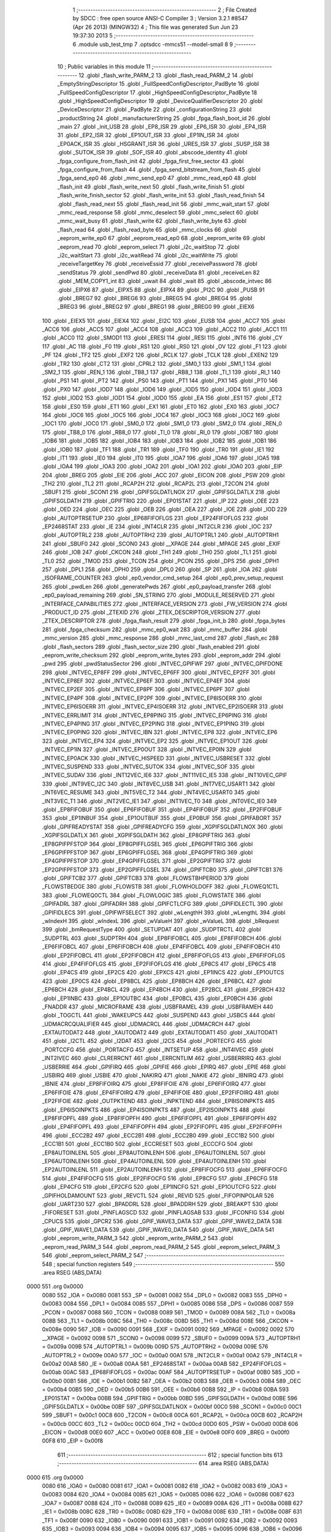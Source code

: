                               1 ;--------------------------------------------------------
                              2 ; File Created by SDCC : free open source ANSI-C Compiler
                              3 ; Version 3.2.1 #8547 (Apr 26 2013) (MINGW32)
                              4 ; This file was generated Sun Jun 23 19:37:30 2013
                              5 ;--------------------------------------------------------
                              6 	.module usb_test_tmp
                              7 	.optsdcc -mmcs51 --model-small
                              8 	
                              9 ;--------------------------------------------------------
                             10 ; Public variables in this module
                             11 ;--------------------------------------------------------
                             12 	.globl _flash_write_PARM_2
                             13 	.globl _flash_read_PARM_2
                             14 	.globl _EmptyStringDescriptor
                             15 	.globl _FullSpeedConfigDescriptor_PadByte
                             16 	.globl _FullSpeedConfigDescriptor
                             17 	.globl _HighSpeedConfigDescriptor_PadByte
                             18 	.globl _HighSpeedConfigDescriptor
                             19 	.globl _DeviceQualifierDescriptor
                             20 	.globl _DeviceDescriptor
                             21 	.globl _PadByte
                             22 	.globl _configurationString
                             23 	.globl _productString
                             24 	.globl _manufacturerString
                             25 	.globl _fpga_flash_boot_id
                             26 	.globl _main
                             27 	.globl _init_USB
                             28 	.globl _EP8_ISR
                             29 	.globl _EP6_ISR
                             30 	.globl _EP4_ISR
                             31 	.globl _EP2_ISR
                             32 	.globl _EP1OUT_ISR
                             33 	.globl _EP1IN_ISR
                             34 	.globl _EP0ACK_ISR
                             35 	.globl _HSGRANT_ISR
                             36 	.globl _URES_ISR
                             37 	.globl _SUSP_ISR
                             38 	.globl _SUTOK_ISR
                             39 	.globl _SOF_ISR
                             40 	.globl _abscode_identity
                             41 	.globl _fpga_configure_from_flash_init
                             42 	.globl _fpga_first_free_sector
                             43 	.globl _fpga_configure_from_flash
                             44 	.globl _fpga_send_bitstream_from_flash
                             45 	.globl _fpga_send_ep0
                             46 	.globl _mmc_send_ep0
                             47 	.globl _mmc_read_ep0
                             48 	.globl _flash_init
                             49 	.globl _flash_write_next
                             50 	.globl _flash_write_finish
                             51 	.globl _flash_write_finish_sector
                             52 	.globl _flash_write_init
                             53 	.globl _flash_read_finish
                             54 	.globl _flash_read_next
                             55 	.globl _flash_read_init
                             56 	.globl _mmc_wait_start
                             57 	.globl _mmc_read_response
                             58 	.globl _mmc_deselect
                             59 	.globl _mmc_select
                             60 	.globl _mmc_wait_busy
                             61 	.globl _flash_write
                             62 	.globl _flash_write_byte
                             63 	.globl _flash_read
                             64 	.globl _flash_read_byte
                             65 	.globl _mmc_clocks
                             66 	.globl _eeprom_write_ep0
                             67 	.globl _eeprom_read_ep0
                             68 	.globl _eeprom_write
                             69 	.globl _eeprom_read
                             70 	.globl _eeprom_select
                             71 	.globl _i2c_waitStop
                             72 	.globl _i2c_waitStart
                             73 	.globl _i2c_waitRead
                             74 	.globl _i2c_waitWrite
                             75 	.globl _receiveTargetKey
                             76 	.globl _receiveEssid
                             77 	.globl _receivePassword
                             78 	.globl _sendStatus
                             79 	.globl _sendPwd
                             80 	.globl _receiveData
                             81 	.globl _receiveLen
                             82 	.globl _MEM_COPY1_int
                             83 	.globl _uwait
                             84 	.globl _wait
                             85 	.globl _abscode_intvec
                             86 	.globl _EIPX6
                             87 	.globl _EIPX5
                             88 	.globl _EIPX4
                             89 	.globl _PI2C
                             90 	.globl _PUSB
                             91 	.globl _BREG7
                             92 	.globl _BREG6
                             93 	.globl _BREG5
                             94 	.globl _BREG4
                             95 	.globl _BREG3
                             96 	.globl _BREG2
                             97 	.globl _BREG1
                             98 	.globl _BREG0
                             99 	.globl _EIEX6
                            100 	.globl _EIEX5
                            101 	.globl _EIEX4
                            102 	.globl _EI2C
                            103 	.globl _EUSB
                            104 	.globl _ACC7
                            105 	.globl _ACC6
                            106 	.globl _ACC5
                            107 	.globl _ACC4
                            108 	.globl _ACC3
                            109 	.globl _ACC2
                            110 	.globl _ACC1
                            111 	.globl _ACC0
                            112 	.globl _SMOD1
                            113 	.globl _ERESI
                            114 	.globl _RESI
                            115 	.globl _INT6
                            116 	.globl _CY
                            117 	.globl _AC
                            118 	.globl _F0
                            119 	.globl _RS1
                            120 	.globl _RS0
                            121 	.globl _OV
                            122 	.globl _F1
                            123 	.globl _PF
                            124 	.globl _TF2
                            125 	.globl _EXF2
                            126 	.globl _RCLK
                            127 	.globl _TCLK
                            128 	.globl _EXEN2
                            129 	.globl _TR2
                            130 	.globl _CT2
                            131 	.globl _CPRL2
                            132 	.globl _SM0_1
                            133 	.globl _SM1_1
                            134 	.globl _SM2_1
                            135 	.globl _REN_1
                            136 	.globl _TB8_1
                            137 	.globl _RB8_1
                            138 	.globl _TI_1
                            139 	.globl _RI_1
                            140 	.globl _PS1
                            141 	.globl _PT2
                            142 	.globl _PS0
                            143 	.globl _PT1
                            144 	.globl _PX1
                            145 	.globl _PT0
                            146 	.globl _PX0
                            147 	.globl _IOD7
                            148 	.globl _IOD6
                            149 	.globl _IOD5
                            150 	.globl _IOD4
                            151 	.globl _IOD3
                            152 	.globl _IOD2
                            153 	.globl _IOD1
                            154 	.globl _IOD0
                            155 	.globl _EA
                            156 	.globl _ES1
                            157 	.globl _ET2
                            158 	.globl _ES0
                            159 	.globl _ET1
                            160 	.globl _EX1
                            161 	.globl _ET0
                            162 	.globl _EX0
                            163 	.globl _IOC7
                            164 	.globl _IOC6
                            165 	.globl _IOC5
                            166 	.globl _IOC4
                            167 	.globl _IOC3
                            168 	.globl _IOC2
                            169 	.globl _IOC1
                            170 	.globl _IOC0
                            171 	.globl _SM0_0
                            172 	.globl _SM1_0
                            173 	.globl _SM2_0
                            174 	.globl _REN_0
                            175 	.globl _TB8_0
                            176 	.globl _RB8_0
                            177 	.globl _TI_0
                            178 	.globl _RI_0
                            179 	.globl _IOB7
                            180 	.globl _IOB6
                            181 	.globl _IOB5
                            182 	.globl _IOB4
                            183 	.globl _IOB3
                            184 	.globl _IOB2
                            185 	.globl _IOB1
                            186 	.globl _IOB0
                            187 	.globl _TF1
                            188 	.globl _TR1
                            189 	.globl _TF0
                            190 	.globl _TR0
                            191 	.globl _IE1
                            192 	.globl _IT1
                            193 	.globl _IE0
                            194 	.globl _IT0
                            195 	.globl _IOA7
                            196 	.globl _IOA6
                            197 	.globl _IOA5
                            198 	.globl _IOA4
                            199 	.globl _IOA3
                            200 	.globl _IOA2
                            201 	.globl _IOA1
                            202 	.globl _IOA0
                            203 	.globl _EIP
                            204 	.globl _BREG
                            205 	.globl _EIE
                            206 	.globl _ACC
                            207 	.globl _EICON
                            208 	.globl _PSW
                            209 	.globl _TH2
                            210 	.globl _TL2
                            211 	.globl _RCAP2H
                            212 	.globl _RCAP2L
                            213 	.globl _T2CON
                            214 	.globl _SBUF1
                            215 	.globl _SCON1
                            216 	.globl _GPIFSGLDATLNOX
                            217 	.globl _GPIFSGLDATLX
                            218 	.globl _GPIFSGLDATH
                            219 	.globl _GPIFTRIG
                            220 	.globl _EP01STAT
                            221 	.globl _IP
                            222 	.globl _OEE
                            223 	.globl _OED
                            224 	.globl _OEC
                            225 	.globl _OEB
                            226 	.globl _OEA
                            227 	.globl _IOE
                            228 	.globl _IOD
                            229 	.globl _AUTOPTRSETUP
                            230 	.globl _EP68FIFOFLGS
                            231 	.globl _EP24FIFOFLGS
                            232 	.globl _EP2468STAT
                            233 	.globl _IE
                            234 	.globl _INT4CLR
                            235 	.globl _INT2CLR
                            236 	.globl _IOC
                            237 	.globl _AUTOPTRL2
                            238 	.globl _AUTOPTRH2
                            239 	.globl _AUTOPTRL1
                            240 	.globl _AUTOPTRH1
                            241 	.globl _SBUF0
                            242 	.globl _SCON0
                            243 	.globl __XPAGE
                            244 	.globl _MPAGE
                            245 	.globl _EXIF
                            246 	.globl _IOB
                            247 	.globl _CKCON
                            248 	.globl _TH1
                            249 	.globl _TH0
                            250 	.globl _TL1
                            251 	.globl _TL0
                            252 	.globl _TMOD
                            253 	.globl _TCON
                            254 	.globl _PCON
                            255 	.globl _DPS
                            256 	.globl _DPH1
                            257 	.globl _DPL1
                            258 	.globl _DPH0
                            259 	.globl _DPL0
                            260 	.globl _SP
                            261 	.globl _IOA
                            262 	.globl _ISOFRAME_COUNTER
                            263 	.globl _ep0_vendor_cmd_setup
                            264 	.globl _ep0_prev_setup_request
                            265 	.globl _pwdLen
                            266 	.globl _generatePwds
                            267 	.globl _ep0_payload_transfer
                            268 	.globl _ep0_payload_remaining
                            269 	.globl _SN_STRING
                            270 	.globl _MODULE_RESERVED
                            271 	.globl _INTERFACE_CAPABILITIES
                            272 	.globl _INTERFACE_VERSION
                            273 	.globl _FW_VERSION
                            274 	.globl _PRODUCT_ID
                            275 	.globl _ZTEXID
                            276 	.globl _ZTEX_DESCRIPTOR_VERSION
                            277 	.globl _ZTEX_DESCRIPTOR
                            278 	.globl _fpga_flash_result
                            279 	.globl _fpga_init_b
                            280 	.globl _fpga_bytes
                            281 	.globl _fpga_checksum
                            282 	.globl _mmc_ep0_wait
                            283 	.globl _mmc_buffer
                            284 	.globl _mmc_version
                            285 	.globl _mmc_response
                            286 	.globl _mmc_last_cmd
                            287 	.globl _flash_ec
                            288 	.globl _flash_sectors
                            289 	.globl _flash_sector_size
                            290 	.globl _flash_enabled
                            291 	.globl _eeprom_write_checksum
                            292 	.globl _eeprom_write_bytes
                            293 	.globl _eeprom_addr
                            294 	.globl _pwd
                            295 	.globl _pwdStatusSector
                            296 	.globl _INTVEC_GPIFWF
                            297 	.globl _INTVEC_GPIFDONE
                            298 	.globl _INTVEC_EP8FF
                            299 	.globl _INTVEC_EP6FF
                            300 	.globl _INTVEC_EP2FF
                            301 	.globl _INTVEC_EP8EF
                            302 	.globl _INTVEC_EP6EF
                            303 	.globl _INTVEC_EP4EF
                            304 	.globl _INTVEC_EP2EF
                            305 	.globl _INTVEC_EP8PF
                            306 	.globl _INTVEC_EP6PF
                            307 	.globl _INTVEC_EP4PF
                            308 	.globl _INTVEC_EP2PF
                            309 	.globl _INTVEC_EP8ISOERR
                            310 	.globl _INTVEC_EP6ISOERR
                            311 	.globl _INTVEC_EP4ISOERR
                            312 	.globl _INTVEC_EP2ISOERR
                            313 	.globl _INTVEC_ERRLIMIT
                            314 	.globl _INTVEC_EP8PING
                            315 	.globl _INTVEC_EP6PING
                            316 	.globl _INTVEC_EP4PING
                            317 	.globl _INTVEC_EP2PING
                            318 	.globl _INTVEC_EP1PING
                            319 	.globl _INTVEC_EP0PING
                            320 	.globl _INTVEC_IBN
                            321 	.globl _INTVEC_EP8
                            322 	.globl _INTVEC_EP6
                            323 	.globl _INTVEC_EP4
                            324 	.globl _INTVEC_EP2
                            325 	.globl _INTVEC_EP1OUT
                            326 	.globl _INTVEC_EP1IN
                            327 	.globl _INTVEC_EP0OUT
                            328 	.globl _INTVEC_EP0IN
                            329 	.globl _INTVEC_EP0ACK
                            330 	.globl _INTVEC_HISPEED
                            331 	.globl _INTVEC_USBRESET
                            332 	.globl _INTVEC_SUSPEND
                            333 	.globl _INTVEC_SUTOK
                            334 	.globl _INTVEC_SOF
                            335 	.globl _INTVEC_SUDAV
                            336 	.globl _INT12VEC_IE6
                            337 	.globl _INT11VEC_IE5
                            338 	.globl _INT10VEC_GPIF
                            339 	.globl _INT9VEC_I2C
                            340 	.globl _INT8VEC_USB
                            341 	.globl _INT7VEC_USART1
                            342 	.globl _INT6VEC_RESUME
                            343 	.globl _INT5VEC_T2
                            344 	.globl _INT4VEC_USART0
                            345 	.globl _INT3VEC_T1
                            346 	.globl _INT2VEC_IE1
                            347 	.globl _INT1VEC_T0
                            348 	.globl _INT0VEC_IE0
                            349 	.globl _EP8FIFOBUF
                            350 	.globl _EP6FIFOBUF
                            351 	.globl _EP4FIFOBUF
                            352 	.globl _EP2FIFOBUF
                            353 	.globl _EP1INBUF
                            354 	.globl _EP1OUTBUF
                            355 	.globl _EP0BUF
                            356 	.globl _GPIFABORT
                            357 	.globl _GPIFREADYSTAT
                            358 	.globl _GPIFREADYCFG
                            359 	.globl _XGPIFSGLDATLNOX
                            360 	.globl _XGPIFSGLDATLX
                            361 	.globl _XGPIFSGLDATH
                            362 	.globl _EP8GPIFTRIG
                            363 	.globl _EP8GPIFPFSTOP
                            364 	.globl _EP8GPIFFLGSEL
                            365 	.globl _EP6GPIFTRIG
                            366 	.globl _EP6GPIFPFSTOP
                            367 	.globl _EP6GPIFFLGSEL
                            368 	.globl _EP4GPIFTRIG
                            369 	.globl _EP4GPIFPFSTOP
                            370 	.globl _EP4GPIFFLGSEL
                            371 	.globl _EP2GPIFTRIG
                            372 	.globl _EP2GPIFPFSTOP
                            373 	.globl _EP2GPIFFLGSEL
                            374 	.globl _GPIFTCB0
                            375 	.globl _GPIFTCB1
                            376 	.globl _GPIFTCB2
                            377 	.globl _GPIFTCB3
                            378 	.globl _FLOWSTBHPERIOD
                            379 	.globl _FLOWSTBEDGE
                            380 	.globl _FLOWSTB
                            381 	.globl _FLOWHOLDOFF
                            382 	.globl _FLOWEQ1CTL
                            383 	.globl _FLOWEQ0CTL
                            384 	.globl _FLOWLOGIC
                            385 	.globl _FLOWSTATE
                            386 	.globl _GPIFADRL
                            387 	.globl _GPIFADRH
                            388 	.globl _GPIFCTLCFG
                            389 	.globl _GPIFIDLECTL
                            390 	.globl _GPIFIDLECS
                            391 	.globl _GPIFWFSELECT
                            392 	.globl _wLengthH
                            393 	.globl _wLengthL
                            394 	.globl _wIndexH
                            395 	.globl _wIndexL
                            396 	.globl _wValueH
                            397 	.globl _wValueL
                            398 	.globl _bRequest
                            399 	.globl _bmRequestType
                            400 	.globl _SETUPDAT
                            401 	.globl _SUDPTRCTL
                            402 	.globl _SUDPTRL
                            403 	.globl _SUDPTRH
                            404 	.globl _EP8FIFOBCL
                            405 	.globl _EP8FIFOBCH
                            406 	.globl _EP6FIFOBCL
                            407 	.globl _EP6FIFOBCH
                            408 	.globl _EP4FIFOBCL
                            409 	.globl _EP4FIFOBCH
                            410 	.globl _EP2FIFOBCL
                            411 	.globl _EP2FIFOBCH
                            412 	.globl _EP8FIFOFLGS
                            413 	.globl _EP6FIFOFLGS
                            414 	.globl _EP4FIFOFLGS
                            415 	.globl _EP2FIFOFLGS
                            416 	.globl _EP8CS
                            417 	.globl _EP6CS
                            418 	.globl _EP4CS
                            419 	.globl _EP2CS
                            420 	.globl _EPXCS
                            421 	.globl _EP1INCS
                            422 	.globl _EP1OUTCS
                            423 	.globl _EP0CS
                            424 	.globl _EP8BCL
                            425 	.globl _EP8BCH
                            426 	.globl _EP6BCL
                            427 	.globl _EP6BCH
                            428 	.globl _EP4BCL
                            429 	.globl _EP4BCH
                            430 	.globl _EP2BCL
                            431 	.globl _EP2BCH
                            432 	.globl _EP1INBC
                            433 	.globl _EP1OUTBC
                            434 	.globl _EP0BCL
                            435 	.globl _EP0BCH
                            436 	.globl _FNADDR
                            437 	.globl _MICROFRAME
                            438 	.globl _USBFRAMEL
                            439 	.globl _USBFRAMEH
                            440 	.globl _TOGCTL
                            441 	.globl _WAKEUPCS
                            442 	.globl _SUSPEND
                            443 	.globl _USBCS
                            444 	.globl _UDMACRCQUALIFIER
                            445 	.globl _UDMACRCL
                            446 	.globl _UDMACRCH
                            447 	.globl _EXTAUTODAT2
                            448 	.globl _XAUTODAT2
                            449 	.globl _EXTAUTODAT1
                            450 	.globl _XAUTODAT1
                            451 	.globl _I2CTL
                            452 	.globl _I2DAT
                            453 	.globl _I2CS
                            454 	.globl _PORTECFG
                            455 	.globl _PORTCCFG
                            456 	.globl _PORTACFG
                            457 	.globl _INTSETUP
                            458 	.globl _INT4IVEC
                            459 	.globl _INT2IVEC
                            460 	.globl _CLRERRCNT
                            461 	.globl _ERRCNTLIM
                            462 	.globl _USBERRIRQ
                            463 	.globl _USBERRIE
                            464 	.globl _GPIFIRQ
                            465 	.globl _GPIFIE
                            466 	.globl _EPIRQ
                            467 	.globl _EPIE
                            468 	.globl _USBIRQ
                            469 	.globl _USBIE
                            470 	.globl _NAKIRQ
                            471 	.globl _NAKIE
                            472 	.globl _IBNIRQ
                            473 	.globl _IBNIE
                            474 	.globl _EP8FIFOIRQ
                            475 	.globl _EP8FIFOIE
                            476 	.globl _EP6FIFOIRQ
                            477 	.globl _EP6FIFOIE
                            478 	.globl _EP4FIFOIRQ
                            479 	.globl _EP4FIFOIE
                            480 	.globl _EP2FIFOIRQ
                            481 	.globl _EP2FIFOIE
                            482 	.globl _OUTPKTEND
                            483 	.globl _INPKTEND
                            484 	.globl _EP8ISOINPKTS
                            485 	.globl _EP6ISOINPKTS
                            486 	.globl _EP4ISOINPKTS
                            487 	.globl _EP2ISOINPKTS
                            488 	.globl _EP8FIFOPFL
                            489 	.globl _EP8FIFOPFH
                            490 	.globl _EP6FIFOPFL
                            491 	.globl _EP6FIFOPFH
                            492 	.globl _EP4FIFOPFL
                            493 	.globl _EP4FIFOPFH
                            494 	.globl _EP2FIFOPFL
                            495 	.globl _EP2FIFOPFH
                            496 	.globl _ECC2B2
                            497 	.globl _ECC2B1
                            498 	.globl _ECC2B0
                            499 	.globl _ECC1B2
                            500 	.globl _ECC1B1
                            501 	.globl _ECC1B0
                            502 	.globl _ECCRESET
                            503 	.globl _ECCCFG
                            504 	.globl _EP8AUTOINLENL
                            505 	.globl _EP8AUTOINLENH
                            506 	.globl _EP6AUTOINLENL
                            507 	.globl _EP6AUTOINLENH
                            508 	.globl _EP4AUTOINLENL
                            509 	.globl _EP4AUTOINLENH
                            510 	.globl _EP2AUTOINLENL
                            511 	.globl _EP2AUTOINLENH
                            512 	.globl _EP8FIFOCFG
                            513 	.globl _EP6FIFOCFG
                            514 	.globl _EP4FIFOCFG
                            515 	.globl _EP2FIFOCFG
                            516 	.globl _EP8CFG
                            517 	.globl _EP6CFG
                            518 	.globl _EP4CFG
                            519 	.globl _EP2CFG
                            520 	.globl _EP1INCFG
                            521 	.globl _EP1OUTCFG
                            522 	.globl _GPIFHOLDAMOUNT
                            523 	.globl _REVCTL
                            524 	.globl _REVID
                            525 	.globl _FIFOPINPOLAR
                            526 	.globl _UART230
                            527 	.globl _BPADDRL
                            528 	.globl _BPADDRH
                            529 	.globl _BREAKPT
                            530 	.globl _FIFORESET
                            531 	.globl _PINFLAGSCD
                            532 	.globl _PINFLAGSAB
                            533 	.globl _IFCONFIG
                            534 	.globl _CPUCS
                            535 	.globl _GPCR2
                            536 	.globl _GPIF_WAVE3_DATA
                            537 	.globl _GPIF_WAVE2_DATA
                            538 	.globl _GPIF_WAVE1_DATA
                            539 	.globl _GPIF_WAVE0_DATA
                            540 	.globl _GPIF_WAVE_DATA
                            541 	.globl _eeprom_write_PARM_3
                            542 	.globl _eeprom_write_PARM_2
                            543 	.globl _eeprom_read_PARM_3
                            544 	.globl _eeprom_read_PARM_2
                            545 	.globl _eeprom_select_PARM_3
                            546 	.globl _eeprom_select_PARM_2
                            547 ;--------------------------------------------------------
                            548 ; special function registers
                            549 ;--------------------------------------------------------
                            550 	.area RSEG    (ABS,DATA)
   0000                     551 	.org 0x0000
                     0080   552 _IOA	=	0x0080
                     0081   553 _SP	=	0x0081
                     0082   554 _DPL0	=	0x0082
                     0083   555 _DPH0	=	0x0083
                     0084   556 _DPL1	=	0x0084
                     0085   557 _DPH1	=	0x0085
                     0086   558 _DPS	=	0x0086
                     0087   559 _PCON	=	0x0087
                     0088   560 _TCON	=	0x0088
                     0089   561 _TMOD	=	0x0089
                     008A   562 _TL0	=	0x008a
                     008B   563 _TL1	=	0x008b
                     008C   564 _TH0	=	0x008c
                     008D   565 _TH1	=	0x008d
                     008E   566 _CKCON	=	0x008e
                     0090   567 _IOB	=	0x0090
                     0091   568 _EXIF	=	0x0091
                     0092   569 _MPAGE	=	0x0092
                     0092   570 __XPAGE	=	0x0092
                     0098   571 _SCON0	=	0x0098
                     0099   572 _SBUF0	=	0x0099
                     009A   573 _AUTOPTRH1	=	0x009a
                     009B   574 _AUTOPTRL1	=	0x009b
                     009D   575 _AUTOPTRH2	=	0x009d
                     009E   576 _AUTOPTRL2	=	0x009e
                     00A0   577 _IOC	=	0x00a0
                     00A1   578 _INT2CLR	=	0x00a1
                     00A2   579 _INT4CLR	=	0x00a2
                     00A8   580 _IE	=	0x00a8
                     00AA   581 _EP2468STAT	=	0x00aa
                     00AB   582 _EP24FIFOFLGS	=	0x00ab
                     00AC   583 _EP68FIFOFLGS	=	0x00ac
                     00AF   584 _AUTOPTRSETUP	=	0x00af
                     00B0   585 _IOD	=	0x00b0
                     00B1   586 _IOE	=	0x00b1
                     00B2   587 _OEA	=	0x00b2
                     00B3   588 _OEB	=	0x00b3
                     00B4   589 _OEC	=	0x00b4
                     00B5   590 _OED	=	0x00b5
                     00B6   591 _OEE	=	0x00b6
                     00B8   592 _IP	=	0x00b8
                     00BA   593 _EP01STAT	=	0x00ba
                     00BB   594 _GPIFTRIG	=	0x00bb
                     00BD   595 _GPIFSGLDATH	=	0x00bd
                     00BE   596 _GPIFSGLDATLX	=	0x00be
                     00BF   597 _GPIFSGLDATLNOX	=	0x00bf
                     00C0   598 _SCON1	=	0x00c0
                     00C1   599 _SBUF1	=	0x00c1
                     00C8   600 _T2CON	=	0x00c8
                     00CA   601 _RCAP2L	=	0x00ca
                     00CB   602 _RCAP2H	=	0x00cb
                     00CC   603 _TL2	=	0x00cc
                     00CD   604 _TH2	=	0x00cd
                     00D0   605 _PSW	=	0x00d0
                     00D8   606 _EICON	=	0x00d8
                     00E0   607 _ACC	=	0x00e0
                     00E8   608 _EIE	=	0x00e8
                     00F0   609 _BREG	=	0x00f0
                     00F8   610 _EIP	=	0x00f8
                            611 ;--------------------------------------------------------
                            612 ; special function bits
                            613 ;--------------------------------------------------------
                            614 	.area RSEG    (ABS,DATA)
   0000                     615 	.org 0x0000
                     0080   616 _IOA0	=	0x0080
                     0081   617 _IOA1	=	0x0081
                     0082   618 _IOA2	=	0x0082
                     0083   619 _IOA3	=	0x0083
                     0084   620 _IOA4	=	0x0084
                     0085   621 _IOA5	=	0x0085
                     0086   622 _IOA6	=	0x0086
                     0087   623 _IOA7	=	0x0087
                     0088   624 _IT0	=	0x0088
                     0089   625 _IE0	=	0x0089
                     008A   626 _IT1	=	0x008a
                     008B   627 _IE1	=	0x008b
                     008C   628 _TR0	=	0x008c
                     008D   629 _TF0	=	0x008d
                     008E   630 _TR1	=	0x008e
                     008F   631 _TF1	=	0x008f
                     0090   632 _IOB0	=	0x0090
                     0091   633 _IOB1	=	0x0091
                     0092   634 _IOB2	=	0x0092
                     0093   635 _IOB3	=	0x0093
                     0094   636 _IOB4	=	0x0094
                     0095   637 _IOB5	=	0x0095
                     0096   638 _IOB6	=	0x0096
                     0097   639 _IOB7	=	0x0097
                     0098   640 _RI_0	=	0x0098
                     0099   641 _TI_0	=	0x0099
                     009A   642 _RB8_0	=	0x009a
                     009B   643 _TB8_0	=	0x009b
                     009C   644 _REN_0	=	0x009c
                     009D   645 _SM2_0	=	0x009d
                     009E   646 _SM1_0	=	0x009e
                     009F   647 _SM0_0	=	0x009f
                     00A0   648 _IOC0	=	0x00a0
                     00A1   649 _IOC1	=	0x00a1
                     00A2   650 _IOC2	=	0x00a2
                     00A3   651 _IOC3	=	0x00a3
                     00A4   652 _IOC4	=	0x00a4
                     00A5   653 _IOC5	=	0x00a5
                     00A6   654 _IOC6	=	0x00a6
                     00A7   655 _IOC7	=	0x00a7
                     00A8   656 _EX0	=	0x00a8
                     00A9   657 _ET0	=	0x00a9
                     00AA   658 _EX1	=	0x00aa
                     00AB   659 _ET1	=	0x00ab
                     00AC   660 _ES0	=	0x00ac
                     00AD   661 _ET2	=	0x00ad
                     00AE   662 _ES1	=	0x00ae
                     00AF   663 _EA	=	0x00af
                     00B0   664 _IOD0	=	0x00b0
                     00B1   665 _IOD1	=	0x00b1
                     00B2   666 _IOD2	=	0x00b2
                     00B3   667 _IOD3	=	0x00b3
                     00B4   668 _IOD4	=	0x00b4
                     00B5   669 _IOD5	=	0x00b5
                     00B6   670 _IOD6	=	0x00b6
                     00B7   671 _IOD7	=	0x00b7
                     00B8   672 _PX0	=	0x00b8
                     00B9   673 _PT0	=	0x00b9
                     00BA   674 _PX1	=	0x00ba
                     00BB   675 _PT1	=	0x00bb
                     00BC   676 _PS0	=	0x00bc
                     00BD   677 _PT2	=	0x00bd
                     00BE   678 _PS1	=	0x00be
                     00C0   679 _RI_1	=	0x00c0
                     00C1   680 _TI_1	=	0x00c1
                     00C2   681 _RB8_1	=	0x00c2
                     00C3   682 _TB8_1	=	0x00c3
                     00C4   683 _REN_1	=	0x00c4
                     00C5   684 _SM2_1	=	0x00c5
                     00C6   685 _SM1_1	=	0x00c6
                     00C7   686 _SM0_1	=	0x00c7
                     00C8   687 _CPRL2	=	0x00c8
                     00C9   688 _CT2	=	0x00c9
                     00CA   689 _TR2	=	0x00ca
                     00CB   690 _EXEN2	=	0x00cb
                     00CC   691 _TCLK	=	0x00cc
                     00CD   692 _RCLK	=	0x00cd
                     00CE   693 _EXF2	=	0x00ce
                     00CF   694 _TF2	=	0x00cf
                     00D0   695 _PF	=	0x00d0
                     00D1   696 _F1	=	0x00d1
                     00D2   697 _OV	=	0x00d2
                     00D3   698 _RS0	=	0x00d3
                     00D4   699 _RS1	=	0x00d4
                     00D5   700 _F0	=	0x00d5
                     00D6   701 _AC	=	0x00d6
                     00D7   702 _CY	=	0x00d7
                     00DB   703 _INT6	=	0x00db
                     00DC   704 _RESI	=	0x00dc
                     00DD   705 _ERESI	=	0x00dd
                     00DF   706 _SMOD1	=	0x00df
                     00E0   707 _ACC0	=	0x00e0
                     00E1   708 _ACC1	=	0x00e1
                     00E2   709 _ACC2	=	0x00e2
                     00E3   710 _ACC3	=	0x00e3
                     00E4   711 _ACC4	=	0x00e4
                     00E5   712 _ACC5	=	0x00e5
                     00E6   713 _ACC6	=	0x00e6
                     00E7   714 _ACC7	=	0x00e7
                     00E8   715 _EUSB	=	0x00e8
                     00E9   716 _EI2C	=	0x00e9
                     00EA   717 _EIEX4	=	0x00ea
                     00EB   718 _EIEX5	=	0x00eb
                     00EC   719 _EIEX6	=	0x00ec
                     00F0   720 _BREG0	=	0x00f0
                     00F1   721 _BREG1	=	0x00f1
                     00F2   722 _BREG2	=	0x00f2
                     00F3   723 _BREG3	=	0x00f3
                     00F4   724 _BREG4	=	0x00f4
                     00F5   725 _BREG5	=	0x00f5
                     00F6   726 _BREG6	=	0x00f6
                     00F7   727 _BREG7	=	0x00f7
                     00F8   728 _PUSB	=	0x00f8
                     00F9   729 _PI2C	=	0x00f9
                     00FA   730 _EIPX4	=	0x00fa
                     00FB   731 _EIPX5	=	0x00fb
                     00FC   732 _EIPX6	=	0x00fc
                            733 ;--------------------------------------------------------
                            734 ; overlayable register banks
                            735 ;--------------------------------------------------------
                            736 	.area REG_BANK_0	(REL,OVR,DATA)
   0000                     737 	.ds 8
                            738 ;--------------------------------------------------------
                            739 ; overlayable bit register bank
                            740 ;--------------------------------------------------------
                            741 	.area BIT_BANK	(REL,OVR,DATA)
   0021                     742 bits:
   0021                     743 	.ds 1
                     8000   744 	b0 = bits[0]
                     8100   745 	b1 = bits[1]
                     8200   746 	b2 = bits[2]
                     8300   747 	b3 = bits[3]
                     8400   748 	b4 = bits[4]
                     8500   749 	b5 = bits[5]
                     8600   750 	b6 = bits[6]
                     8700   751 	b7 = bits[7]
                            752 ;--------------------------------------------------------
                            753 ; internal ram data
                            754 ;--------------------------------------------------------
                            755 	.area DSEG    (DATA)
   0008                     756 _eeprom_select_PARM_2:
   0008                     757 	.ds 1
   0009                     758 _eeprom_select_PARM_3:
   0009                     759 	.ds 1
   000A                     760 _eeprom_read_PARM_2:
   000A                     761 	.ds 2
   000C                     762 _eeprom_read_PARM_3:
   000C                     763 	.ds 1
   000D                     764 _eeprom_write_PARM_2:
   000D                     765 	.ds 2
   000F                     766 _eeprom_write_PARM_3:
   000F                     767 	.ds 1
   0010                     768 _fpga_send_ep0_oOED_1_131:
   0010                     769 	.ds 1
                            770 ;--------------------------------------------------------
                            771 ; overlayable items in internal ram 
                            772 ;--------------------------------------------------------
                            773 	.area	OSEG    (OVR,DATA)
                            774 	.area	OSEG    (OVR,DATA)
                            775 	.area	OSEG    (OVR,DATA)
                            776 	.area	OSEG    (OVR,DATA)
                            777 	.area	OSEG    (OVR,DATA)
                            778 	.area	OSEG    (OVR,DATA)
                            779 	.area	OSEG    (OVR,DATA)
                            780 	.area	OSEG    (OVR,DATA)
                            781 	.area	OSEG    (OVR,DATA)
                            782 	.area	OSEG    (OVR,DATA)
   0011                     783 _flash_read_PARM_2:
   0011                     784 	.ds 1
                            785 	.area	OSEG    (OVR,DATA)
                            786 	.area	OSEG    (OVR,DATA)
   0011                     787 _flash_write_PARM_2:
   0011                     788 	.ds 1
                            789 	.area	OSEG    (OVR,DATA)
                            790 	.area	OSEG    (OVR,DATA)
   0011                     791 _sendStringDescriptor_PARM_2:
   0011                     792 	.ds 1
   0012                     793 _sendStringDescriptor_PARM_3:
   0012                     794 	.ds 1
                            795 ;--------------------------------------------------------
                            796 ; Stack segment in internal ram 
                            797 ;--------------------------------------------------------
                            798 	.area	SSEG	(DATA)
   0022                     799 __start__stack:
   0022                     800 	.ds	1
                            801 
                            802 ;--------------------------------------------------------
                            803 ; indirectly addressable internal ram data
                            804 ;--------------------------------------------------------
                            805 	.area ISEG    (DATA)
                            806 ;--------------------------------------------------------
                            807 ; absolute internal ram data
                            808 ;--------------------------------------------------------
                            809 	.area IABS    (ABS,DATA)
                            810 	.area IABS    (ABS,DATA)
                            811 ;--------------------------------------------------------
                            812 ; bit data
                            813 ;--------------------------------------------------------
                            814 	.area BSEG    (BIT)
   0000                     815 _receiveData_sloc0_1_0:
   0000                     816 	.ds 1
   0001                     817 _sendPwd_sloc0_1_0:
   0001                     818 	.ds 1
                            819 ;--------------------------------------------------------
                            820 ; paged external ram data
                            821 ;--------------------------------------------------------
                            822 	.area PSEG    (PAG,XDATA)
                            823 ;--------------------------------------------------------
                            824 ; external ram data
                            825 ;--------------------------------------------------------
                            826 	.area XSEG    (XDATA)
                     E400   827 _GPIF_WAVE_DATA	=	0xe400
                     E400   828 _GPIF_WAVE0_DATA	=	0xe400
                     E420   829 _GPIF_WAVE1_DATA	=	0xe420
                     E440   830 _GPIF_WAVE2_DATA	=	0xe440
                     E460   831 _GPIF_WAVE3_DATA	=	0xe460
                     E50D   832 _GPCR2	=	0xe50d
                     E600   833 _CPUCS	=	0xe600
                     E601   834 _IFCONFIG	=	0xe601
                     E602   835 _PINFLAGSAB	=	0xe602
                     E603   836 _PINFLAGSCD	=	0xe603
                     E604   837 _FIFORESET	=	0xe604
                     E605   838 _BREAKPT	=	0xe605
                     E606   839 _BPADDRH	=	0xe606
                     E607   840 _BPADDRL	=	0xe607
                     E608   841 _UART230	=	0xe608
                     E609   842 _FIFOPINPOLAR	=	0xe609
                     E60A   843 _REVID	=	0xe60a
                     E60B   844 _REVCTL	=	0xe60b
                     E60C   845 _GPIFHOLDAMOUNT	=	0xe60c
                     E610   846 _EP1OUTCFG	=	0xe610
                     E611   847 _EP1INCFG	=	0xe611
                     E612   848 _EP2CFG	=	0xe612
                     E613   849 _EP4CFG	=	0xe613
                     E614   850 _EP6CFG	=	0xe614
                     E615   851 _EP8CFG	=	0xe615
                     E618   852 _EP2FIFOCFG	=	0xe618
                     E619   853 _EP4FIFOCFG	=	0xe619
                     E61A   854 _EP6FIFOCFG	=	0xe61a
                     E61B   855 _EP8FIFOCFG	=	0xe61b
                     E620   856 _EP2AUTOINLENH	=	0xe620
                     E621   857 _EP2AUTOINLENL	=	0xe621
                     E622   858 _EP4AUTOINLENH	=	0xe622
                     E623   859 _EP4AUTOINLENL	=	0xe623
                     E624   860 _EP6AUTOINLENH	=	0xe624
                     E625   861 _EP6AUTOINLENL	=	0xe625
                     E626   862 _EP8AUTOINLENH	=	0xe626
                     E627   863 _EP8AUTOINLENL	=	0xe627
                     E628   864 _ECCCFG	=	0xe628
                     E629   865 _ECCRESET	=	0xe629
                     E62A   866 _ECC1B0	=	0xe62a
                     E62B   867 _ECC1B1	=	0xe62b
                     E62C   868 _ECC1B2	=	0xe62c
                     E62D   869 _ECC2B0	=	0xe62d
                     E62E   870 _ECC2B1	=	0xe62e
                     E62F   871 _ECC2B2	=	0xe62f
                     E630   872 _EP2FIFOPFH	=	0xe630
                     E631   873 _EP2FIFOPFL	=	0xe631
                     E632   874 _EP4FIFOPFH	=	0xe632
                     E633   875 _EP4FIFOPFL	=	0xe633
                     E634   876 _EP6FIFOPFH	=	0xe634
                     E635   877 _EP6FIFOPFL	=	0xe635
                     E636   878 _EP8FIFOPFH	=	0xe636
                     E637   879 _EP8FIFOPFL	=	0xe637
                     E640   880 _EP2ISOINPKTS	=	0xe640
                     E641   881 _EP4ISOINPKTS	=	0xe641
                     E642   882 _EP6ISOINPKTS	=	0xe642
                     E643   883 _EP8ISOINPKTS	=	0xe643
                     E648   884 _INPKTEND	=	0xe648
                     E649   885 _OUTPKTEND	=	0xe649
                     E650   886 _EP2FIFOIE	=	0xe650
                     E651   887 _EP2FIFOIRQ	=	0xe651
                     E652   888 _EP4FIFOIE	=	0xe652
                     E653   889 _EP4FIFOIRQ	=	0xe653
                     E654   890 _EP6FIFOIE	=	0xe654
                     E655   891 _EP6FIFOIRQ	=	0xe655
                     E656   892 _EP8FIFOIE	=	0xe656
                     E657   893 _EP8FIFOIRQ	=	0xe657
                     E658   894 _IBNIE	=	0xe658
                     E659   895 _IBNIRQ	=	0xe659
                     E65A   896 _NAKIE	=	0xe65a
                     E65B   897 _NAKIRQ	=	0xe65b
                     E65C   898 _USBIE	=	0xe65c
                     E65D   899 _USBIRQ	=	0xe65d
                     E65E   900 _EPIE	=	0xe65e
                     E65F   901 _EPIRQ	=	0xe65f
                     E660   902 _GPIFIE	=	0xe660
                     E661   903 _GPIFIRQ	=	0xe661
                     E662   904 _USBERRIE	=	0xe662
                     E663   905 _USBERRIRQ	=	0xe663
                     E664   906 _ERRCNTLIM	=	0xe664
                     E665   907 _CLRERRCNT	=	0xe665
                     E666   908 _INT2IVEC	=	0xe666
                     E667   909 _INT4IVEC	=	0xe667
                     E668   910 _INTSETUP	=	0xe668
                     E670   911 _PORTACFG	=	0xe670
                     E671   912 _PORTCCFG	=	0xe671
                     E672   913 _PORTECFG	=	0xe672
                     E678   914 _I2CS	=	0xe678
                     E679   915 _I2DAT	=	0xe679
                     E67A   916 _I2CTL	=	0xe67a
                     E67B   917 _XAUTODAT1	=	0xe67b
                     E67B   918 _EXTAUTODAT1	=	0xe67b
                     E67C   919 _XAUTODAT2	=	0xe67c
                     E67C   920 _EXTAUTODAT2	=	0xe67c
                     E67D   921 _UDMACRCH	=	0xe67d
                     E67E   922 _UDMACRCL	=	0xe67e
                     E67F   923 _UDMACRCQUALIFIER	=	0xe67f
                     E680   924 _USBCS	=	0xe680
                     E681   925 _SUSPEND	=	0xe681
                     E682   926 _WAKEUPCS	=	0xe682
                     E683   927 _TOGCTL	=	0xe683
                     E684   928 _USBFRAMEH	=	0xe684
                     E685   929 _USBFRAMEL	=	0xe685
                     E686   930 _MICROFRAME	=	0xe686
                     E687   931 _FNADDR	=	0xe687
                     E68A   932 _EP0BCH	=	0xe68a
                     E68B   933 _EP0BCL	=	0xe68b
                     E68D   934 _EP1OUTBC	=	0xe68d
                     E68F   935 _EP1INBC	=	0xe68f
                     E690   936 _EP2BCH	=	0xe690
                     E691   937 _EP2BCL	=	0xe691
                     E694   938 _EP4BCH	=	0xe694
                     E695   939 _EP4BCL	=	0xe695
                     E698   940 _EP6BCH	=	0xe698
                     E699   941 _EP6BCL	=	0xe699
                     E69C   942 _EP8BCH	=	0xe69c
                     E69D   943 _EP8BCL	=	0xe69d
                     E6A0   944 _EP0CS	=	0xe6a0
                     E6A1   945 _EP1OUTCS	=	0xe6a1
                     E6A2   946 _EP1INCS	=	0xe6a2
                     E6A3   947 _EPXCS	=	0xe6a3
                     E6A3   948 _EP2CS	=	0xe6a3
                     E6A4   949 _EP4CS	=	0xe6a4
                     E6A5   950 _EP6CS	=	0xe6a5
                     E6A6   951 _EP8CS	=	0xe6a6
                     E6A7   952 _EP2FIFOFLGS	=	0xe6a7
                     E6A8   953 _EP4FIFOFLGS	=	0xe6a8
                     E6A9   954 _EP6FIFOFLGS	=	0xe6a9
                     E6AA   955 _EP8FIFOFLGS	=	0xe6aa
                     E6AB   956 _EP2FIFOBCH	=	0xe6ab
                     E6AC   957 _EP2FIFOBCL	=	0xe6ac
                     E6AD   958 _EP4FIFOBCH	=	0xe6ad
                     E6AE   959 _EP4FIFOBCL	=	0xe6ae
                     E6AF   960 _EP6FIFOBCH	=	0xe6af
                     E6B0   961 _EP6FIFOBCL	=	0xe6b0
                     E6B1   962 _EP8FIFOBCH	=	0xe6b1
                     E6B2   963 _EP8FIFOBCL	=	0xe6b2
                     E6B3   964 _SUDPTRH	=	0xe6b3
                     E6B4   965 _SUDPTRL	=	0xe6b4
                     E6B5   966 _SUDPTRCTL	=	0xe6b5
                     E6B8   967 _SETUPDAT	=	0xe6b8
                     E6B8   968 _bmRequestType	=	0xe6b8
                     E6B9   969 _bRequest	=	0xe6b9
                     E6BA   970 _wValueL	=	0xe6ba
                     E6BB   971 _wValueH	=	0xe6bb
                     E6BC   972 _wIndexL	=	0xe6bc
                     E6BD   973 _wIndexH	=	0xe6bd
                     E6BE   974 _wLengthL	=	0xe6be
                     E6BF   975 _wLengthH	=	0xe6bf
                     E6C0   976 _GPIFWFSELECT	=	0xe6c0
                     E6C1   977 _GPIFIDLECS	=	0xe6c1
                     E6C2   978 _GPIFIDLECTL	=	0xe6c2
                     E6C3   979 _GPIFCTLCFG	=	0xe6c3
                     E6C4   980 _GPIFADRH	=	0xe6c4
                     E6C5   981 _GPIFADRL	=	0xe6c5
                     E6C6   982 _FLOWSTATE	=	0xe6c6
                     E6C7   983 _FLOWLOGIC	=	0xe6c7
                     E6C8   984 _FLOWEQ0CTL	=	0xe6c8
                     E6C9   985 _FLOWEQ1CTL	=	0xe6c9
                     E6CA   986 _FLOWHOLDOFF	=	0xe6ca
                     E6CB   987 _FLOWSTB	=	0xe6cb
                     E6CC   988 _FLOWSTBEDGE	=	0xe6cc
                     E6CD   989 _FLOWSTBHPERIOD	=	0xe6cd
                     E6CE   990 _GPIFTCB3	=	0xe6ce
                     E6CF   991 _GPIFTCB2	=	0xe6cf
                     E6D0   992 _GPIFTCB1	=	0xe6d0
                     E6D1   993 _GPIFTCB0	=	0xe6d1
                     E6D2   994 _EP2GPIFFLGSEL	=	0xe6d2
                     E6D3   995 _EP2GPIFPFSTOP	=	0xe6d3
                     E6D4   996 _EP2GPIFTRIG	=	0xe6d4
                     E6DA   997 _EP4GPIFFLGSEL	=	0xe6da
                     E6DB   998 _EP4GPIFPFSTOP	=	0xe6db
                     E6DC   999 _EP4GPIFTRIG	=	0xe6dc
                     E6E2  1000 _EP6GPIFFLGSEL	=	0xe6e2
                     E6E3  1001 _EP6GPIFPFSTOP	=	0xe6e3
                     E6E4  1002 _EP6GPIFTRIG	=	0xe6e4
                     E6EA  1003 _EP8GPIFFLGSEL	=	0xe6ea
                     E6EB  1004 _EP8GPIFPFSTOP	=	0xe6eb
                     E6EC  1005 _EP8GPIFTRIG	=	0xe6ec
                     E6F0  1006 _XGPIFSGLDATH	=	0xe6f0
                     E6F1  1007 _XGPIFSGLDATLX	=	0xe6f1
                     E6F2  1008 _XGPIFSGLDATLNOX	=	0xe6f2
                     E6F3  1009 _GPIFREADYCFG	=	0xe6f3
                     E6F4  1010 _GPIFREADYSTAT	=	0xe6f4
                     E6F5  1011 _GPIFABORT	=	0xe6f5
                     E740  1012 _EP0BUF	=	0xe740
                     E780  1013 _EP1OUTBUF	=	0xe780
                     E7C0  1014 _EP1INBUF	=	0xe7c0
                     F000  1015 _EP2FIFOBUF	=	0xf000
                     F400  1016 _EP4FIFOBUF	=	0xf400
                     F800  1017 _EP6FIFOBUF	=	0xf800
                     FC00  1018 _EP8FIFOBUF	=	0xfc00
                     0003  1019 _INT0VEC_IE0	=	0x0003
                     000B  1020 _INT1VEC_T0	=	0x000b
                     0013  1021 _INT2VEC_IE1	=	0x0013
                     001B  1022 _INT3VEC_T1	=	0x001b
                     0023  1023 _INT4VEC_USART0	=	0x0023
                     002B  1024 _INT5VEC_T2	=	0x002b
                     0033  1025 _INT6VEC_RESUME	=	0x0033
                     003B  1026 _INT7VEC_USART1	=	0x003b
                     0043  1027 _INT8VEC_USB	=	0x0043
                     004B  1028 _INT9VEC_I2C	=	0x004b
                     0053  1029 _INT10VEC_GPIF	=	0x0053
                     005B  1030 _INT11VEC_IE5	=	0x005b
                     0063  1031 _INT12VEC_IE6	=	0x0063
                     0100  1032 _INTVEC_SUDAV	=	0x0100
                     0104  1033 _INTVEC_SOF	=	0x0104
                     0108  1034 _INTVEC_SUTOK	=	0x0108
                     010C  1035 _INTVEC_SUSPEND	=	0x010c
                     0110  1036 _INTVEC_USBRESET	=	0x0110
                     0114  1037 _INTVEC_HISPEED	=	0x0114
                     0118  1038 _INTVEC_EP0ACK	=	0x0118
                     0120  1039 _INTVEC_EP0IN	=	0x0120
                     0124  1040 _INTVEC_EP0OUT	=	0x0124
                     0128  1041 _INTVEC_EP1IN	=	0x0128
                     012C  1042 _INTVEC_EP1OUT	=	0x012c
                     0130  1043 _INTVEC_EP2	=	0x0130
                     0134  1044 _INTVEC_EP4	=	0x0134
                     0138  1045 _INTVEC_EP6	=	0x0138
                     013C  1046 _INTVEC_EP8	=	0x013c
                     0140  1047 _INTVEC_IBN	=	0x0140
                     0148  1048 _INTVEC_EP0PING	=	0x0148
                     014C  1049 _INTVEC_EP1PING	=	0x014c
                     0150  1050 _INTVEC_EP2PING	=	0x0150
                     0154  1051 _INTVEC_EP4PING	=	0x0154
                     0158  1052 _INTVEC_EP6PING	=	0x0158
                     015C  1053 _INTVEC_EP8PING	=	0x015c
                     0160  1054 _INTVEC_ERRLIMIT	=	0x0160
                     0170  1055 _INTVEC_EP2ISOERR	=	0x0170
                     0174  1056 _INTVEC_EP4ISOERR	=	0x0174
                     0178  1057 _INTVEC_EP6ISOERR	=	0x0178
                     017C  1058 _INTVEC_EP8ISOERR	=	0x017c
                     0180  1059 _INTVEC_EP2PF	=	0x0180
                     0184  1060 _INTVEC_EP4PF	=	0x0184
                     0188  1061 _INTVEC_EP6PF	=	0x0188
                     018C  1062 _INTVEC_EP8PF	=	0x018c
                     0190  1063 _INTVEC_EP2EF	=	0x0190
                     0194  1064 _INTVEC_EP4EF	=	0x0194
                     0198  1065 _INTVEC_EP6EF	=	0x0198
                     019C  1066 _INTVEC_EP8EF	=	0x019c
                     01A0  1067 _INTVEC_EP2FF	=	0x01a0
                     01A8  1068 _INTVEC_EP6FF	=	0x01a8
                     01AC  1069 _INTVEC_EP8FF	=	0x01ac
                     01B0  1070 _INTVEC_GPIFDONE	=	0x01b0
                     01B4  1071 _INTVEC_GPIFWF	=	0x01b4
   3A00                    1072 _pwdStatusSector::
   3A00                    1073 	.ds 2
   3A02                    1074 _pwd::
   3A02                    1075 	.ds 64
   3A42                    1076 _eeprom_addr::
   3A42                    1077 	.ds 2
   3A44                    1078 _eeprom_write_bytes::
   3A44                    1079 	.ds 2
   3A46                    1080 _eeprom_write_checksum::
   3A46                    1081 	.ds 1
   3A47                    1082 _flash_enabled::
   3A47                    1083 	.ds 1
   3A48                    1084 _flash_sector_size::
   3A48                    1085 	.ds 2
   3A4A                    1086 _flash_sectors::
   3A4A                    1087 	.ds 4
   3A4E                    1088 _flash_ec::
   3A4E                    1089 	.ds 1
   3A4F                    1090 _mmc_last_cmd::
   3A4F                    1091 	.ds 1
   3A50                    1092 _mmc_response::
   3A50                    1093 	.ds 1
   3A51                    1094 _mmc_version::
   3A51                    1095 	.ds 1
   3A52                    1096 _mmc_buffer::
   3A52                    1097 	.ds 16
   3A62                    1098 _mmc_ep0_wait::
   3A62                    1099 	.ds 1
   3A63                    1100 _fpga_checksum::
   3A63                    1101 	.ds 1
   3A64                    1102 _fpga_bytes::
   3A64                    1103 	.ds 4
   3A68                    1104 _fpga_init_b::
   3A68                    1105 	.ds 1
   3A69                    1106 _fpga_flash_result::
   3A69                    1107 	.ds 1
                     006C  1108 _ZTEX_DESCRIPTOR	=	0x006c
                     006D  1109 _ZTEX_DESCRIPTOR_VERSION	=	0x006d
                     006E  1110 _ZTEXID	=	0x006e
                     0072  1111 _PRODUCT_ID	=	0x0072
                     0076  1112 _FW_VERSION	=	0x0076
                     0077  1113 _INTERFACE_VERSION	=	0x0077
                     0078  1114 _INTERFACE_CAPABILITIES	=	0x0078
                     007E  1115 _MODULE_RESERVED	=	0x007e
                     008A  1116 _SN_STRING	=	0x008a
                           1117 ;--------------------------------------------------------
                           1118 ; absolute external ram data
                           1119 ;--------------------------------------------------------
                           1120 	.area XABS    (ABS,XDATA)
                           1121 ;--------------------------------------------------------
                           1122 ; external initialized ram data
                           1123 ;--------------------------------------------------------
                           1124 	.area XISEG   (XDATA)
   3A6A                    1125 _ep0_payload_remaining::
   3A6A                    1126 	.ds 2
   3A6C                    1127 _ep0_payload_transfer::
   3A6C                    1128 	.ds 1
   3A6D                    1129 _generatePwds::
   3A6D                    1130 	.ds 1
   3A6E                    1131 _pwdLen::
   3A6E                    1132 	.ds 1
   3A6F                    1133 _ep0_prev_setup_request::
   3A6F                    1134 	.ds 1
   3A70                    1135 _ep0_vendor_cmd_setup::
   3A70                    1136 	.ds 1
   3A71                    1137 _ISOFRAME_COUNTER::
   3A71                    1138 	.ds 8
                           1139 	.area HOME    (CODE)
                           1140 	.area GSINIT0 (CODE)
                           1141 	.area GSINIT1 (CODE)
                           1142 	.area GSINIT2 (CODE)
                           1143 	.area GSINIT3 (CODE)
                           1144 	.area GSINIT4 (CODE)
                           1145 	.area GSINIT5 (CODE)
                           1146 	.area GSINIT  (CODE)
                           1147 	.area GSFINAL (CODE)
                           1148 	.area CSEG    (CODE)
                           1149 ;--------------------------------------------------------
                           1150 ; interrupt vector 
                           1151 ;--------------------------------------------------------
                           1152 	.area HOME    (CODE)
   0200                    1153 __interrupt_vect:
   0200 02 02 06      [24] 1154 	ljmp	__sdcc_gsinit_startup
                           1155 ;--------------------------------------------------------
                           1156 ; global & static initialisations
                           1157 ;--------------------------------------------------------
                           1158 	.area HOME    (CODE)
                           1159 	.area GSINIT  (CODE)
                           1160 	.area GSFINAL (CODE)
                           1161 	.area GSINIT  (CODE)
                           1162 	.globl __sdcc_gsinit_startup
                           1163 	.globl __sdcc_program_startup
                           1164 	.globl __start__stack
                           1165 	.globl __mcs51_genXINIT
                           1166 	.globl __mcs51_genXRAMCLEAR
                           1167 	.globl __mcs51_genRAMCLEAR
                           1168 	.area GSFINAL (CODE)
   025F 02 02 03      [24] 1169 	ljmp	__sdcc_program_startup
                           1170 ;--------------------------------------------------------
                           1171 ; Home
                           1172 ;--------------------------------------------------------
                           1173 	.area HOME    (CODE)
                           1174 	.area HOME    (CODE)
   0203                    1175 __sdcc_program_startup:
   0203 02 24 05      [24] 1176 	ljmp	_main
                           1177 ;	return from main will return to caller
                           1178 ;--------------------------------------------------------
                           1179 ; code
                           1180 ;--------------------------------------------------------
                           1181 	.area CSEG    (CODE)
                           1182 ;------------------------------------------------------------
                           1183 ;Allocation info for local variables in function 'abscode_intvec'
                           1184 ;------------------------------------------------------------
                           1185 ;	d:\ztex\include\ztex-conf.h:31: ][#noexpand[!dnapxeon!]//$0!dnapxeon!
                           1186 ;	-----------------------------------------
                           1187 ;	 function abscode_intvec
                           1188 ;	-----------------------------------------
   0262                    1189 _abscode_intvec:
                     0007  1190 	ar7 = 0x07
                     0006  1191 	ar6 = 0x06
                     0005  1192 	ar5 = 0x05
                     0004  1193 	ar4 = 0x04
                     0003  1194 	ar3 = 0x03
                     0002  1195 	ar2 = 0x02
                     0001  1196 	ar1 = 0x01
                     0000  1197 	ar0 = 0x00
                           1198 ;	d:\ztex\include\ezintavecs.h:317: ERROR: no line number 317 in file d:\ztex\include\ezintavecs.h
                           1199 	.area ABSCODE (ABS,CODE)
   0000                    1200 	.org 0x0000
   0000                    1201 	ENTRY:
   0000 02 02 00      [24] 1202 	ljmp #0x0200
                           1203 ;	# 94 "d:\\ztex\\include\\ezintavecs.h"
   0003                    1204 	.org 0x0003
                           1205 ;	# 34 "d:\\ztex\\include\\ezintavecs.h"
   0003 32            [24] 1206 	reti
                           1207 ;	# 94 "d:\\ztex\\include\\ezintavecs.h"
   000B                    1208 	.org 0x000b
                           1209 ;	# 35 "d:\\ztex\\include\\ezintavecs.h"
   000B 32            [24] 1210 	reti
                           1211 ;	# 94 "d:\\ztex\\include\\ezintavecs.h"
   0013                    1212 	.org 0x0013
                           1213 ;	# 36 "d:\\ztex\\include\\ezintavecs.h"
   0013 32            [24] 1214 	reti
                           1215 ;	# 94 "d:\\ztex\\include\\ezintavecs.h"
   001B                    1216 	.org 0x001b
                           1217 ;	# 37 "d:\\ztex\\include\\ezintavecs.h"
   001B 32            [24] 1218 	reti
                           1219 ;	# 94 "d:\\ztex\\include\\ezintavecs.h"
   0023                    1220 	.org 0x0023
                           1221 ;	# 38 "d:\\ztex\\include\\ezintavecs.h"
   0023 32            [24] 1222 	reti
                           1223 ;	# 94 "d:\\ztex\\include\\ezintavecs.h"
   002B                    1224 	.org 0x002b
                           1225 ;	# 39 "d:\\ztex\\include\\ezintavecs.h"
   002B 32            [24] 1226 	reti
                           1227 ;	# 94 "d:\\ztex\\include\\ezintavecs.h"
   0033                    1228 	.org 0x0033
                           1229 ;	# 40 "d:\\ztex\\include\\ezintavecs.h"
   0033 32            [24] 1230 	reti
                           1231 ;	# 94 "d:\\ztex\\include\\ezintavecs.h"
   003B                    1232 	.org 0x003b
                           1233 ;	# 41 "d:\\ztex\\include\\ezintavecs.h"
   003B 32            [24] 1234 	reti
                           1235 ;	# 94 "d:\\ztex\\include\\ezintavecs.h"
   0043                    1236 	.org 0x0043
                           1237 ;	# 42 "d:\\ztex\\include\\ezintavecs.h"
   0043 32            [24] 1238 	reti
                           1239 ;	# 94 "d:\\ztex\\include\\ezintavecs.h"
   004B                    1240 	.org 0x004b
                           1241 ;	# 43 "d:\\ztex\\include\\ezintavecs.h"
   004B 32            [24] 1242 	reti
                           1243 ;	# 94 "d:\\ztex\\include\\ezintavecs.h"
   0053                    1244 	.org 0x0053
                           1245 ;	# 44 "d:\\ztex\\include\\ezintavecs.h"
   0053 32            [24] 1246 	reti
                           1247 ;	# 94 "d:\\ztex\\include\\ezintavecs.h"
   005B                    1248 	.org 0x005b
                           1249 ;	# 45 "d:\\ztex\\include\\ezintavecs.h"
   005B 32            [24] 1250 	reti
                           1251 ;	# 94 "d:\\ztex\\include\\ezintavecs.h"
   0063                    1252 	.org 0x0063
                           1253 ;	# 46 "d:\\ztex\\include\\ezintavecs.h"
   0063 32            [24] 1254 	reti
                           1255 ;	# 94 "d:\\ztex\\include\\ezintavecs.h"
   0100                    1256 	.org 0x0100
                           1257 ;	# 47 "d:\\ztex\\include\\ezintavecs.h"
   0100 32            [24] 1258 	reti
                           1259 ;	# 94 "d:\\ztex\\include\\ezintavecs.h"
   0104                    1260 	.org 0x0104
                           1261 ;	# 48 "d:\\ztex\\include\\ezintavecs.h"
   0104 32            [24] 1262 	reti
                           1263 ;	# 94 "d:\\ztex\\include\\ezintavecs.h"
   0108                    1264 	.org 0x0108
                           1265 ;	# 49 "d:\\ztex\\include\\ezintavecs.h"
   0108 32            [24] 1266 	reti
                           1267 ;	# 94 "d:\\ztex\\include\\ezintavecs.h"
   010C                    1268 	.org 0x010C
                           1269 ;	# 50 "d:\\ztex\\include\\ezintavecs.h"
   010C 32            [24] 1270 	reti
                           1271 ;	# 94 "d:\\ztex\\include\\ezintavecs.h"
   0110                    1272 	.org 0x0110
                           1273 ;	# 51 "d:\\ztex\\include\\ezintavecs.h"
   0110 32            [24] 1274 	reti
                           1275 ;	# 94 "d:\\ztex\\include\\ezintavecs.h"
   0114                    1276 	.org 0x0114
                           1277 ;	# 52 "d:\\ztex\\include\\ezintavecs.h"
   0114 32            [24] 1278 	reti
                           1279 ;	# 94 "d:\\ztex\\include\\ezintavecs.h"
   0118                    1280 	.org 0x0118
                           1281 ;	# 53 "d:\\ztex\\include\\ezintavecs.h"
   0118 32            [24] 1282 	reti
                           1283 ;	# 94 "d:\\ztex\\include\\ezintavecs.h"
   0120                    1284 	.org 0x0120
                           1285 ;	# 54 "d:\\ztex\\include\\ezintavecs.h"
   0120 32            [24] 1286 	reti
                           1287 ;	# 94 "d:\\ztex\\include\\ezintavecs.h"
   0124                    1288 	.org 0x0124
                           1289 ;	# 55 "d:\\ztex\\include\\ezintavecs.h"
   0124 32            [24] 1290 	reti
                           1291 ;	# 94 "d:\\ztex\\include\\ezintavecs.h"
   0128                    1292 	.org 0x0128
                           1293 ;	# 56 "d:\\ztex\\include\\ezintavecs.h"
   0128 32            [24] 1294 	reti
                           1295 ;	# 94 "d:\\ztex\\include\\ezintavecs.h"
   012C                    1296 	.org 0x012C
                           1297 ;	# 57 "d:\\ztex\\include\\ezintavecs.h"
   012C 32            [24] 1298 	reti
                           1299 ;	# 94 "d:\\ztex\\include\\ezintavecs.h"
   0130                    1300 	.org 0x0130
                           1301 ;	# 58 "d:\\ztex\\include\\ezintavecs.h"
   0130 32            [24] 1302 	reti
                           1303 ;	# 94 "d:\\ztex\\include\\ezintavecs.h"
   0134                    1304 	.org 0x0134
                           1305 ;	# 59 "d:\\ztex\\include\\ezintavecs.h"
   0134 32            [24] 1306 	reti
                           1307 ;	# 94 "d:\\ztex\\include\\ezintavecs.h"
   0138                    1308 	.org 0x0138
                           1309 ;	# 60 "d:\\ztex\\include\\ezintavecs.h"
   0138 32            [24] 1310 	reti
                           1311 ;	# 94 "d:\\ztex\\include\\ezintavecs.h"
   013C                    1312 	.org 0x013C
                           1313 ;	# 61 "d:\\ztex\\include\\ezintavecs.h"
   013C 32            [24] 1314 	reti
                           1315 ;	# 94 "d:\\ztex\\include\\ezintavecs.h"
   0140                    1316 	.org 0x0140
                           1317 ;	# 62 "d:\\ztex\\include\\ezintavecs.h"
   0140 32            [24] 1318 	reti
                           1319 ;	# 94 "d:\\ztex\\include\\ezintavecs.h"
   0148                    1320 	.org 0x0148
                           1321 ;	# 63 "d:\\ztex\\include\\ezintavecs.h"
   0148 32            [24] 1322 	reti
                           1323 ;	# 94 "d:\\ztex\\include\\ezintavecs.h"
   014C                    1324 	.org 0x014C
                           1325 ;	# 64 "d:\\ztex\\include\\ezintavecs.h"
   014C 32            [24] 1326 	reti
                           1327 ;	# 94 "d:\\ztex\\include\\ezintavecs.h"
   0150                    1328 	.org 0x0150
                           1329 ;	# 65 "d:\\ztex\\include\\ezintavecs.h"
   0150 32            [24] 1330 	reti
                           1331 ;	# 94 "d:\\ztex\\include\\ezintavecs.h"
   0154                    1332 	.org 0x0154
                           1333 ;	# 66 "d:\\ztex\\include\\ezintavecs.h"
   0154 32            [24] 1334 	reti
                           1335 ;	# 94 "d:\\ztex\\include\\ezintavecs.h"
   0158                    1336 	.org 0x0158
                           1337 ;	# 67 "d:\\ztex\\include\\ezintavecs.h"
   0158 32            [24] 1338 	reti
                           1339 ;	# 94 "d:\\ztex\\include\\ezintavecs.h"
   015C                    1340 	.org 0x015C
                           1341 ;	# 68 "d:\\ztex\\include\\ezintavecs.h"
   015C 32            [24] 1342 	reti
                           1343 ;	# 94 "d:\\ztex\\include\\ezintavecs.h"
   0160                    1344 	.org 0x0160
                           1345 ;	# 69 "d:\\ztex\\include\\ezintavecs.h"
   0160 32            [24] 1346 	reti
                           1347 ;	# 94 "d:\\ztex\\include\\ezintavecs.h"
   0170                    1348 	.org 0x0170
                           1349 ;	# 70 "d:\\ztex\\include\\ezintavecs.h"
   0170 32            [24] 1350 	reti
                           1351 ;	# 94 "d:\\ztex\\include\\ezintavecs.h"
   0174                    1352 	.org 0x0174
                           1353 ;	# 71 "d:\\ztex\\include\\ezintavecs.h"
   0174 32            [24] 1354 	reti
                           1355 ;	# 94 "d:\\ztex\\include\\ezintavecs.h"
   0178                    1356 	.org 0x0178
                           1357 ;	# 72 "d:\\ztex\\include\\ezintavecs.h"
   0178 32            [24] 1358 	reti
                           1359 ;	# 94 "d:\\ztex\\include\\ezintavecs.h"
   017C                    1360 	.org 0x017C
                           1361 ;	# 73 "d:\\ztex\\include\\ezintavecs.h"
   017C 32            [24] 1362 	reti
                           1363 ;	# 94 "d:\\ztex\\include\\ezintavecs.h"
   0180                    1364 	.org 0x0180
                           1365 ;	# 74 "d:\\ztex\\include\\ezintavecs.h"
   0180 32            [24] 1366 	reti
                           1367 ;	# 94 "d:\\ztex\\include\\ezintavecs.h"
   0184                    1368 	.org 0x0184
                           1369 ;	# 75 "d:\\ztex\\include\\ezintavecs.h"
   0184 32            [24] 1370 	reti
                           1371 ;	# 94 "d:\\ztex\\include\\ezintavecs.h"
   0188                    1372 	.org 0x0188
                           1373 ;	# 76 "d:\\ztex\\include\\ezintavecs.h"
   0188 32            [24] 1374 	reti
                           1375 ;	# 94 "d:\\ztex\\include\\ezintavecs.h"
   018C                    1376 	.org 0x018C
                           1377 ;	# 77 "d:\\ztex\\include\\ezintavecs.h"
   018C 32            [24] 1378 	reti
                           1379 ;	# 94 "d:\\ztex\\include\\ezintavecs.h"
   0190                    1380 	.org 0x0190
                           1381 ;	# 78 "d:\\ztex\\include\\ezintavecs.h"
   0190 32            [24] 1382 	reti
                           1383 ;	# 94 "d:\\ztex\\include\\ezintavecs.h"
   0194                    1384 	.org 0x0194
                           1385 ;	# 79 "d:\\ztex\\include\\ezintavecs.h"
   0194 32            [24] 1386 	reti
                           1387 ;	# 94 "d:\\ztex\\include\\ezintavecs.h"
   0198                    1388 	.org 0x0198
                           1389 ;	# 80 "d:\\ztex\\include\\ezintavecs.h"
   0198 32            [24] 1390 	reti
                           1391 ;	# 94 "d:\\ztex\\include\\ezintavecs.h"
   019C                    1392 	.org 0x019C
                           1393 ;	# 81 "d:\\ztex\\include\\ezintavecs.h"
   019C 32            [24] 1394 	reti
                           1395 ;	# 94 "d:\\ztex\\include\\ezintavecs.h"
   01A0                    1396 	.org 0x01A0
                           1397 ;	# 82 "d:\\ztex\\include\\ezintavecs.h"
   01A0 32            [24] 1398 	reti
                           1399 ;	# 94 "d:\\ztex\\include\\ezintavecs.h"
   01A8                    1400 	.org 0x01A8
                           1401 ;	# 83 "d:\\ztex\\include\\ezintavecs.h"
   01A8 32            [24] 1402 	reti
                           1403 ;	# 94 "d:\\ztex\\include\\ezintavecs.h"
   01AC                    1404 	.org 0x01AC
                           1405 ;	# 84 "d:\\ztex\\include\\ezintavecs.h"
   01AC 32            [24] 1406 	reti
                           1407 ;	# 94 "d:\\ztex\\include\\ezintavecs.h"
   01B0                    1408 	.org 0x01B0
                           1409 ;	# 85 "d:\\ztex\\include\\ezintavecs.h"
   01B0 32            [24] 1410 	reti
                           1411 ;	# 94 "d:\\ztex\\include\\ezintavecs.h"
   01B4                    1412 	.org 0x01B4
                           1413 ;	# 101 "d:\\ztex\\include\\ezintavecs.h"
   01B4 32            [24] 1414 	reti
   01B8                    1415 	.org 0x01b8
   01B8                    1416 	INTVEC_DUMMY:
   01B8 32            [24] 1417 	reti
                           1418 	.area CSEG (CODE)
   0262 22            [24] 1419 	ret
                           1420 ;------------------------------------------------------------
                           1421 ;Allocation info for local variables in function 'wait'
                           1422 ;------------------------------------------------------------
                           1423 ;ms                        Allocated to registers r6 r7 
                           1424 ;i                         Allocated to registers r2 r3 
                           1425 ;j                         Allocated to registers r4 r5 
                           1426 ;------------------------------------------------------------
                           1427 ;	d:\ztex\include\ztex-conf.h:31: ][#noexpand[!dnapxeon!]//$0!dnapxeon!
                           1428 ;	-----------------------------------------
                           1429 ;	 function wait
                           1430 ;	-----------------------------------------
   0263                    1431 _wait:
   0263 AE 82         [24] 1432 	mov	r6,dpl
   0265 AF 83         [24] 1433 	mov	r7,dph
                           1434 ;	d:\ztex\include\ztex-utils.h:80: for (j=0; j<ms; j++) 
   0267 7C 00         [12] 1435 	mov	r4,#0x00
   0269 7D 00         [12] 1436 	mov	r5,#0x00
   026B                    1437 00107$:
   026B C3            [12] 1438 	clr	c
   026C EC            [12] 1439 	mov	a,r4
   026D 9E            [12] 1440 	subb	a,r6
   026E ED            [12] 1441 	mov	a,r5
   026F 9F            [12] 1442 	subb	a,r7
   0270 50 14         [24] 1443 	jnc	00109$
                           1444 ;	d:\ztex\include\ztex-utils.h:81: for (i=0; i<1200; i++);
   0272 7A B0         [12] 1445 	mov	r2,#0xB0
   0274 7B 04         [12] 1446 	mov	r3,#0x04
   0276                    1447 00105$:
   0276 1A            [12] 1448 	dec	r2
   0277 BA FF 01      [24] 1449 	cjne	r2,#0xFF,00126$
   027A 1B            [12] 1450 	dec	r3
   027B                    1451 00126$:
   027B EA            [12] 1452 	mov	a,r2
   027C 4B            [12] 1453 	orl	a,r3
   027D 70 F7         [24] 1454 	jnz	00105$
                           1455 ;	d:\ztex\include\ztex-utils.h:80: for (j=0; j<ms; j++) 
   027F 0C            [12] 1456 	inc	r4
   0280 BC 00 E8      [24] 1457 	cjne	r4,#0x00,00107$
   0283 0D            [12] 1458 	inc	r5
   0284 80 E5         [24] 1459 	sjmp	00107$
   0286                    1460 00109$:
   0286 22            [24] 1461 	ret
                           1462 ;------------------------------------------------------------
                           1463 ;Allocation info for local variables in function 'uwait'
                           1464 ;------------------------------------------------------------
                           1465 ;us                        Allocated to registers r6 r7 
                           1466 ;i                         Allocated to registers r2 r3 
                           1467 ;j                         Allocated to registers r4 r5 
                           1468 ;------------------------------------------------------------
                           1469 ;	d:\ztex\include\ztex-conf.h:31: ][#noexpand[!dnapxeon!]//$0!dnapxeon!
                           1470 ;	-----------------------------------------
                           1471 ;	 function uwait
                           1472 ;	-----------------------------------------
   0287                    1473 _uwait:
   0287 AE 82         [24] 1474 	mov	r6,dpl
   0289 AF 83         [24] 1475 	mov	r7,dph
                           1476 ;	d:\ztex\include\ztex-utils.h:90: for (j=0; j<us; j++) 
   028B 7C 00         [12] 1477 	mov	r4,#0x00
   028D 7D 00         [12] 1478 	mov	r5,#0x00
   028F                    1479 00107$:
   028F C3            [12] 1480 	clr	c
   0290 EC            [12] 1481 	mov	a,r4
   0291 9E            [12] 1482 	subb	a,r6
   0292 ED            [12] 1483 	mov	a,r5
   0293 9F            [12] 1484 	subb	a,r7
   0294 50 14         [24] 1485 	jnc	00109$
                           1486 ;	d:\ztex\include\ztex-utils.h:91: for (i=0; i<10; i++);
   0296 7A 0A         [12] 1487 	mov	r2,#0x0A
   0298 7B 00         [12] 1488 	mov	r3,#0x00
   029A                    1489 00105$:
   029A 1A            [12] 1490 	dec	r2
   029B BA FF 01      [24] 1491 	cjne	r2,#0xFF,00126$
   029E 1B            [12] 1492 	dec	r3
   029F                    1493 00126$:
   029F EA            [12] 1494 	mov	a,r2
   02A0 4B            [12] 1495 	orl	a,r3
   02A1 70 F7         [24] 1496 	jnz	00105$
                           1497 ;	d:\ztex\include\ztex-utils.h:90: for (j=0; j<us; j++) 
   02A3 0C            [12] 1498 	inc	r4
   02A4 BC 00 E8      [24] 1499 	cjne	r4,#0x00,00107$
   02A7 0D            [12] 1500 	inc	r5
   02A8 80 E5         [24] 1501 	sjmp	00107$
   02AA                    1502 00109$:
   02AA 22            [24] 1503 	ret
                           1504 ;------------------------------------------------------------
                           1505 ;Allocation info for local variables in function 'MEM_COPY1_int'
                           1506 ;------------------------------------------------------------
                           1507 ;	d:\ztex\include\ztex-conf.h:31: ][#noexpand[!dnapxeon!]//$0!dnapxeon!
                           1508 ;	-----------------------------------------
                           1509 ;	 function MEM_COPY1_int
                           1510 ;	-----------------------------------------
   02AB                    1511 _MEM_COPY1_int:
                           1512 ;	d:\ztex\include\ztex-utils.h:110: __endasm;
   02AB                    1513 	020001$:
   02AB 75 AF 07      [24] 1514 	mov _AUTOPTRSETUP,#0x07
   02AE 90 E6 7B      [24] 1515 	mov dptr,#_XAUTODAT1
   02B1 E0            [24] 1516 	movx a,@dptr
   02B2 90 E6 7C      [24] 1517 	mov dptr,#_XAUTODAT2
   02B5 F0            [24] 1518 	movx @dptr,a
   02B6 DA F3         [24] 1519 	djnz r2, 020001$
   02B8 22            [24] 1520 	ret
   02B9 22            [24] 1521 	ret
                           1522 ;------------------------------------------------------------
                           1523 ;Allocation info for local variables in function 'receiveLen'
                           1524 ;------------------------------------------------------------
                           1525 ;	usb-test.c:58: void receiveLen()
                           1526 ;	-----------------------------------------
                           1527 ;	 function receiveLen
                           1528 ;	-----------------------------------------
   02BA                    1529 _receiveLen:
                           1530 ;	usb-test.c:60: IOB = SETUPDAT[2];
   02BA 90 E6 BA      [24] 1531 	mov	dptr,#(_SETUPDAT + 0x0002)
   02BD E0            [24] 1532 	movx	a,@dptr
   02BE F5 90         [12] 1533 	mov	_IOB,a
                           1534 ;	usb-test.c:61: LEN_VALID = 1;
   02C0 D2 86         [12] 1535 	setb	_IOA6
                           1536 ;	d:\ztex\include\ztex-utils.h:37: __endasm;
   02C2 00            [12] 1537 	nop
   02C3 00            [12] 1538 	nop
                           1539 ;	usb-test.c:64: LEN_VALID = 0;
   02C4 C2 86         [12] 1540 	clr	_IOA6
   02C6 22            [24] 1541 	ret
                           1542 ;------------------------------------------------------------
                           1543 ;Allocation info for local variables in function 'receiveData'
                           1544 ;------------------------------------------------------------
                           1545 ;size                      Allocated to registers r6 r7 
                           1546 ;b                         Allocated to registers r4 r5 
                           1547 ;------------------------------------------------------------
                           1548 ;	usb-test.c:67: void receiveData()
                           1549 ;	-----------------------------------------
                           1550 ;	 function receiveData
                           1551 ;	-----------------------------------------
   02C7                    1552 _receiveData:
                           1553 ;	usb-test.c:69: int size = EP0BCL, b;
   02C7 90 E6 8B      [24] 1554 	mov	dptr,#_EP0BCL
   02CA E0            [24] 1555 	movx	a,@dptr
   02CB FE            [12] 1556 	mov	r6,a
   02CC 7F 00         [12] 1557 	mov	r7,#0x00
                           1558 ;	usb-test.c:71: for ( b=0; b<size; b++ ) {
   02CE 7C 00         [12] 1559 	mov	r4,#0x00
   02D0 7D 00         [12] 1560 	mov	r5,#0x00
   02D2                    1561 00103$:
   02D2 C3            [12] 1562 	clr	c
   02D3 EC            [12] 1563 	mov	a,r4
   02D4 9E            [12] 1564 	subb	a,r6
   02D5 ED            [12] 1565 	mov	a,r5
   02D6 64 80         [12] 1566 	xrl	a,#0x80
   02D8 8F F0         [24] 1567 	mov	b,r7
   02DA 63 F0 80      [24] 1568 	xrl	b,#0x80
   02DD 95 F0         [12] 1569 	subb	a,b
   02DF 50 1D         [24] 1570 	jnc	00105$
                           1571 ;	usb-test.c:72: IOB = EP0BUF[b];
   02E1 EC            [12] 1572 	mov	a,r4
   02E2 24 40         [12] 1573 	add	a,#_EP0BUF
   02E4 F5 82         [12] 1574 	mov	dpl,a
   02E6 ED            [12] 1575 	mov	a,r5
   02E7 34 E7         [12] 1576 	addc	a,#(_EP0BUF >> 8)
   02E9 F5 83         [12] 1577 	mov	dph,a
   02EB E0            [24] 1578 	movx	a,@dptr
   02EC F5 90         [12] 1579 	mov	_IOB,a
                           1580 ;	usb-test.c:73: RD_CLK = !RD_CLK;
   02EE A2 82         [12] 1581 	mov	c,_IOA2
   02F0 B3            [12] 1582 	cpl	c
   02F1 92 00         [24] 1583 	mov  _receiveData_sloc0_1_0,c
   02F3 92 82         [24] 1584 	mov	_IOA2,c
                           1585 ;	d:\ztex\include\ztex-utils.h:37: __endasm;
   02F5 00            [12] 1586 	nop
   02F6 00            [12] 1587 	nop
                           1588 ;	usb-test.c:71: for ( b=0; b<size; b++ ) {
   02F7 0C            [12] 1589 	inc	r4
   02F8 BC 00 D7      [24] 1590 	cjne	r4,#0x00,00103$
   02FB 0D            [12] 1591 	inc	r5
   02FC 80 D4         [24] 1592 	sjmp	00103$
   02FE                    1593 00105$:
   02FE 22            [24] 1594 	ret
                           1595 ;------------------------------------------------------------
                           1596 ;Allocation info for local variables in function 'sendPwd'
                           1597 ;------------------------------------------------------------
                           1598 ;b                         Allocated to registers r6 
                           1599 ;len                       Allocated to registers r7 
                           1600 ;------------------------------------------------------------
                           1601 ;	usb-test.c:83: void sendPwd()
                           1602 ;	-----------------------------------------
                           1603 ;	 function sendPwd
                           1604 ;	-----------------------------------------
   02FF                    1605 _sendPwd:
                           1606 ;	usb-test.c:86: len = IOD;
   02FF AF B0         [24] 1607 	mov	r7,_IOD
                           1608 ;	usb-test.c:87: for ( b=0; b<len; b++ ) {
   0301 7E 00         [12] 1609 	mov	r6,#0x00
   0303                    1610 00103$:
   0303 C3            [12] 1611 	clr	c
   0304 EE            [12] 1612 	mov	a,r6
   0305 9F            [12] 1613 	subb	a,r7
   0306 50 19         [24] 1614 	jnc	00101$
                           1615 ;	usb-test.c:88: WR_CLK = !WR_CLK;
   0308 A2 83         [12] 1616 	mov	c,_IOA3
   030A B3            [12] 1617 	cpl	c
   030B 92 01         [24] 1618 	mov  _sendPwd_sloc0_1_0,c
   030D 92 83         [24] 1619 	mov	_IOA3,c
                           1620 ;	usb-test.c:89: EP0BUF[b] = IOD;
   030F EE            [12] 1621 	mov	a,r6
   0310 24 40         [12] 1622 	add	a,#_EP0BUF
   0312 F5 82         [12] 1623 	mov	dpl,a
   0314 E4            [12] 1624 	clr	a
   0315 34 E7         [12] 1625 	addc	a,#(_EP0BUF >> 8)
   0317 F5 83         [12] 1626 	mov	dph,a
   0319 E5 B0         [12] 1627 	mov	a,_IOD
   031B F0            [24] 1628 	movx	@dptr,a
                           1629 ;	d:\ztex\include\ztex-utils.h:37: __endasm;
   031C 00            [12] 1630 	nop
   031D 00            [12] 1631 	nop
                           1632 ;	usb-test.c:87: for ( b=0; b<len; b++ ) {
   031E 0E            [12] 1633 	inc	r6
   031F 80 E2         [24] 1634 	sjmp	00103$
   0321                    1635 00101$:
                           1636 ;	usb-test.c:93: EP0BCH = 0;
   0321 90 E6 8A      [24] 1637 	mov	dptr,#_EP0BCH
   0324 E4            [12] 1638 	clr	a
   0325 F0            [24] 1639 	movx	@dptr,a
                           1640 ;	usb-test.c:94: EP0BCL = len;
   0326 90 E6 8B      [24] 1641 	mov	dptr,#_EP0BCL
   0329 EF            [12] 1642 	mov	a,r7
   032A F0            [24] 1643 	movx	@dptr,a
                           1644 ;	usb-test.c:95: ep0_payload_remaining = 0;
   032B 90 3A 6A      [24] 1645 	mov	dptr,#_ep0_payload_remaining
   032E E4            [12] 1646 	clr	a
   032F F0            [24] 1647 	movx	@dptr,a
   0330 E4            [12] 1648 	clr	a
   0331 A3            [24] 1649 	inc	dptr
   0332 F0            [24] 1650 	movx	@dptr,a
   0333 22            [24] 1651 	ret
                           1652 ;------------------------------------------------------------
                           1653 ;Allocation info for local variables in function 'sendStatus'
                           1654 ;------------------------------------------------------------
                           1655 ;	usb-test.c:108: void sendStatus()
                           1656 ;	-----------------------------------------
                           1657 ;	 function sendStatus
                           1658 ;	-----------------------------------------
   0334                    1659 _sendStatus:
                           1660 ;	usb-test.c:110: EP0BUF[0] = IOC;
   0334 90 E7 40      [24] 1661 	mov	dptr,#_EP0BUF
   0337 E5 A0         [12] 1662 	mov	a,_IOC
   0339 F0            [24] 1663 	movx	@dptr,a
                           1664 ;	usb-test.c:111: EP0BCH = 0;
   033A 90 E6 8A      [24] 1665 	mov	dptr,#_EP0BCH
   033D E4            [12] 1666 	clr	a
   033E F0            [24] 1667 	movx	@dptr,a
                           1668 ;	usb-test.c:112: EP0BCL = 1;
   033F 90 E6 8B      [24] 1669 	mov	dptr,#_EP0BCL
   0342 74 01         [12] 1670 	mov	a,#0x01
   0344 F0            [24] 1671 	movx	@dptr,a
   0345 22            [24] 1672 	ret
                           1673 ;------------------------------------------------------------
                           1674 ;Allocation info for local variables in function 'receivePassword'
                           1675 ;------------------------------------------------------------
                           1676 ;	usb-test.c:124: void receivePassword()
                           1677 ;	-----------------------------------------
                           1678 ;	 function receivePassword
                           1679 ;	-----------------------------------------
   0346                    1680 _receivePassword:
                           1681 ;	usb-test.c:126: receiveData();
   0346 02 02 C7      [24] 1682 	ljmp	_receiveData
                           1683 ;------------------------------------------------------------
                           1684 ;Allocation info for local variables in function 'receiveEssid'
                           1685 ;------------------------------------------------------------
                           1686 ;	usb-test.c:140: void receiveEssid()
                           1687 ;	-----------------------------------------
                           1688 ;	 function receiveEssid
                           1689 ;	-----------------------------------------
   0349                    1690 _receiveEssid:
                           1691 ;	usb-test.c:142: ESSID_WR_EN = 1;
   0349 D2 84         [12] 1692 	setb	_IOA4
                           1693 ;	usb-test.c:143: receiveData();
   034B 12 02 C7      [24] 1694 	lcall	_receiveData
                           1695 ;	usb-test.c:144: ESSID_WR_EN = 0;
   034E C2 84         [12] 1696 	clr	_IOA4
   0350 22            [24] 1697 	ret
                           1698 ;------------------------------------------------------------
                           1699 ;Allocation info for local variables in function 'receiveTargetKey'
                           1700 ;------------------------------------------------------------
                           1701 ;	usb-test.c:157: void receiveTargetKey()
                           1702 ;	-----------------------------------------
                           1703 ;	 function receiveTargetKey
                           1704 ;	-----------------------------------------
   0351                    1705 _receiveTargetKey:
                           1706 ;	usb-test.c:159: TARGET_KEY_WR_EN = 1;
   0351 D2 87         [12] 1707 	setb	_IOA7
                           1708 ;	usb-test.c:160: receiveData();
   0353 12 02 C7      [24] 1709 	lcall	_receiveData
                           1710 ;	usb-test.c:161: TARGET_KEY_WR_EN = 0;
   0356 C2 87         [12] 1711 	clr	_IOA7
   0358 22            [24] 1712 	ret
                           1713 ;------------------------------------------------------------
                           1714 ;Allocation info for local variables in function 'i2c_waitWrite'
                           1715 ;------------------------------------------------------------
                           1716 ;i2csbuf                   Allocated to registers r7 
                           1717 ;toc                       Allocated to registers r7 
                           1718 ;------------------------------------------------------------
                           1719 ;	d:\ztex\include\ztex-eeprom.h:41: BYTE i2c_waitWrite()
                           1720 ;	-----------------------------------------
                           1721 ;	 function i2c_waitWrite
                           1722 ;	-----------------------------------------
   0359                    1723 _i2c_waitWrite:
                           1724 ;	d:\ztex\include\ztex-eeprom.h:44: for ( toc=0; toc<255 && !(I2CS & bmBIT0); toc++ );
   0359 7F 00         [12] 1725 	mov	r7,#0x00
   035B                    1726 00107$:
   035B BF FF 00      [24] 1727 	cjne	r7,#0xFF,00124$
   035E                    1728 00124$:
   035E 50 0B         [24] 1729 	jnc	00101$
   0360 90 E6 78      [24] 1730 	mov	dptr,#_I2CS
   0363 E0            [24] 1731 	movx	a,@dptr
   0364 FE            [12] 1732 	mov	r6,a
   0365 20 E0 03      [24] 1733 	jb	acc.0,00101$
   0368 0F            [12] 1734 	inc	r7
   0369 80 F0         [24] 1735 	sjmp	00107$
   036B                    1736 00101$:
                           1737 ;	d:\ztex\include\ztex-eeprom.h:45: i2csbuf = I2CS;
   036B 90 E6 78      [24] 1738 	mov	dptr,#_I2CS
   036E E0            [24] 1739 	movx	a,@dptr
                           1740 ;	d:\ztex\include\ztex-eeprom.h:46: if ( (i2csbuf & bmBIT2) || (!(i2csbuf & bmBIT1)) ) {
   036F FF            [12] 1741 	mov	r7,a
   0370 20 E2 04      [24] 1742 	jb	acc.2,00102$
   0373 EF            [12] 1743 	mov	a,r7
   0374 20 E1 0B      [24] 1744 	jb	acc.1,00103$
   0377                    1745 00102$:
                           1746 ;	d:\ztex\include\ztex-eeprom.h:47: I2CS |= bmBIT6;
   0377 90 E6 78      [24] 1747 	mov	dptr,#_I2CS
   037A E0            [24] 1748 	movx	a,@dptr
   037B 44 40         [12] 1749 	orl	a,#0x40
   037D F0            [24] 1750 	movx	@dptr,a
                           1751 ;	d:\ztex\include\ztex-eeprom.h:48: return 1;
   037E 75 82 01      [24] 1752 	mov	dpl,#0x01
   0381 22            [24] 1753 	ret
   0382                    1754 00103$:
                           1755 ;	d:\ztex\include\ztex-eeprom.h:50: return 0;
   0382 75 82 00      [24] 1756 	mov	dpl,#0x00
   0385 22            [24] 1757 	ret
                           1758 ;------------------------------------------------------------
                           1759 ;Allocation info for local variables in function 'i2c_waitRead'
                           1760 ;------------------------------------------------------------
                           1761 ;i2csbuf                   Allocated to registers r7 
                           1762 ;toc                       Allocated to registers r7 
                           1763 ;------------------------------------------------------------
                           1764 ;	d:\ztex\include\ztex-eeprom.h:57: BYTE i2c_waitRead(void)
                           1765 ;	-----------------------------------------
                           1766 ;	 function i2c_waitRead
                           1767 ;	-----------------------------------------
   0386                    1768 _i2c_waitRead:
                           1769 ;	d:\ztex\include\ztex-eeprom.h:60: for ( toc=0; toc<255 && !(I2CS & bmBIT0); toc++ );
   0386 7F 00         [12] 1770 	mov	r7,#0x00
   0388                    1771 00106$:
   0388 BF FF 00      [24] 1772 	cjne	r7,#0xFF,00123$
   038B                    1773 00123$:
   038B 50 0B         [24] 1774 	jnc	00101$
   038D 90 E6 78      [24] 1775 	mov	dptr,#_I2CS
   0390 E0            [24] 1776 	movx	a,@dptr
   0391 FE            [12] 1777 	mov	r6,a
   0392 20 E0 03      [24] 1778 	jb	acc.0,00101$
   0395 0F            [12] 1779 	inc	r7
   0396 80 F0         [24] 1780 	sjmp	00106$
   0398                    1781 00101$:
                           1782 ;	d:\ztex\include\ztex-eeprom.h:61: i2csbuf = I2CS;
   0398 90 E6 78      [24] 1783 	mov	dptr,#_I2CS
   039B E0            [24] 1784 	movx	a,@dptr
                           1785 ;	d:\ztex\include\ztex-eeprom.h:62: if (i2csbuf & bmBIT2) {
   039C FF            [12] 1786 	mov	r7,a
   039D 30 E2 0B      [24] 1787 	jnb	acc.2,00103$
                           1788 ;	d:\ztex\include\ztex-eeprom.h:63: I2CS |= bmBIT6;
   03A0 90 E6 78      [24] 1789 	mov	dptr,#_I2CS
   03A3 E0            [24] 1790 	movx	a,@dptr
   03A4 44 40         [12] 1791 	orl	a,#0x40
   03A6 F0            [24] 1792 	movx	@dptr,a
                           1793 ;	d:\ztex\include\ztex-eeprom.h:64: return 1;
   03A7 75 82 01      [24] 1794 	mov	dpl,#0x01
   03AA 22            [24] 1795 	ret
   03AB                    1796 00103$:
                           1797 ;	d:\ztex\include\ztex-eeprom.h:66: return 0;
   03AB 75 82 00      [24] 1798 	mov	dpl,#0x00
   03AE 22            [24] 1799 	ret
                           1800 ;------------------------------------------------------------
                           1801 ;Allocation info for local variables in function 'i2c_waitStart'
                           1802 ;------------------------------------------------------------
                           1803 ;toc                       Allocated to registers r7 
                           1804 ;------------------------------------------------------------
                           1805 ;	d:\ztex\include\ztex-eeprom.h:73: BYTE i2c_waitStart()
                           1806 ;	-----------------------------------------
                           1807 ;	 function i2c_waitStart
                           1808 ;	-----------------------------------------
   03AF                    1809 _i2c_waitStart:
                           1810 ;	d:\ztex\include\ztex-eeprom.h:76: for ( toc=0; toc<255; toc++ ) {
   03AF 7F 00         [12] 1811 	mov	r7,#0x00
   03B1                    1812 00104$:
                           1813 ;	d:\ztex\include\ztex-eeprom.h:77: if ( ! (I2CS & bmBIT2) )
   03B1 90 E6 78      [24] 1814 	mov	dptr,#_I2CS
   03B4 E0            [24] 1815 	movx	a,@dptr
   03B5 FE            [12] 1816 	mov	r6,a
   03B6 20 E2 04      [24] 1817 	jb	acc.2,00105$
                           1818 ;	d:\ztex\include\ztex-eeprom.h:78: return 0;
   03B9 75 82 00      [24] 1819 	mov	dpl,#0x00
   03BC 22            [24] 1820 	ret
   03BD                    1821 00105$:
                           1822 ;	d:\ztex\include\ztex-eeprom.h:76: for ( toc=0; toc<255; toc++ ) {
   03BD 0F            [12] 1823 	inc	r7
   03BE BF FF 00      [24] 1824 	cjne	r7,#0xFF,00118$
   03C1                    1825 00118$:
   03C1 40 EE         [24] 1826 	jc	00104$
                           1827 ;	d:\ztex\include\ztex-eeprom.h:80: return 1;
   03C3 75 82 01      [24] 1828 	mov	dpl,#0x01
   03C6 22            [24] 1829 	ret
                           1830 ;------------------------------------------------------------
                           1831 ;Allocation info for local variables in function 'i2c_waitStop'
                           1832 ;------------------------------------------------------------
                           1833 ;toc                       Allocated to registers r7 
                           1834 ;------------------------------------------------------------
                           1835 ;	d:\ztex\include\ztex-eeprom.h:87: BYTE i2c_waitStop()
                           1836 ;	-----------------------------------------
                           1837 ;	 function i2c_waitStop
                           1838 ;	-----------------------------------------
   03C7                    1839 _i2c_waitStop:
                           1840 ;	d:\ztex\include\ztex-eeprom.h:90: for ( toc=0; toc<255; toc++ ) {
   03C7 7F 00         [12] 1841 	mov	r7,#0x00
   03C9                    1842 00104$:
                           1843 ;	d:\ztex\include\ztex-eeprom.h:91: if ( ! (I2CS & bmBIT6) )
   03C9 90 E6 78      [24] 1844 	mov	dptr,#_I2CS
   03CC E0            [24] 1845 	movx	a,@dptr
   03CD FE            [12] 1846 	mov	r6,a
   03CE 20 E6 04      [24] 1847 	jb	acc.6,00105$
                           1848 ;	d:\ztex\include\ztex-eeprom.h:92: return 0;
   03D1 75 82 00      [24] 1849 	mov	dpl,#0x00
   03D4 22            [24] 1850 	ret
   03D5                    1851 00105$:
                           1852 ;	d:\ztex\include\ztex-eeprom.h:90: for ( toc=0; toc<255; toc++ ) {
   03D5 0F            [12] 1853 	inc	r7
   03D6 BF FF 00      [24] 1854 	cjne	r7,#0xFF,00118$
   03D9                    1855 00118$:
   03D9 40 EE         [24] 1856 	jc	00104$
                           1857 ;	d:\ztex\include\ztex-eeprom.h:94: return 1;
   03DB 75 82 01      [24] 1858 	mov	dpl,#0x01
   03DE 22            [24] 1859 	ret
                           1860 ;------------------------------------------------------------
                           1861 ;Allocation info for local variables in function 'eeprom_select'
                           1862 ;------------------------------------------------------------
                           1863 ;to                        Allocated with name '_eeprom_select_PARM_2'
                           1864 ;stop                      Allocated with name '_eeprom_select_PARM_3'
                           1865 ;addr                      Allocated to registers r7 
                           1866 ;toc                       Allocated to registers 
                           1867 ;------------------------------------------------------------
                           1868 ;	d:\ztex\include\ztex-eeprom.h:103: BYTE eeprom_select (BYTE addr, BYTE to, BYTE stop ) {
                           1869 ;	-----------------------------------------
                           1870 ;	 function eeprom_select
                           1871 ;	-----------------------------------------
   03DF                    1872 _eeprom_select:
   03DF AF 82         [24] 1873 	mov	r7,dpl
                           1874 ;	d:\ztex\include\ztex-eeprom.h:105: eeprom_select_start:
   03E1 C3            [12] 1875 	clr	c
   03E2 E4            [12] 1876 	clr	a
   03E3 95 08         [12] 1877 	subb	a,_eeprom_select_PARM_2
   03E5 E4            [12] 1878 	clr	a
   03E6 33            [12] 1879 	rlc	a
   03E7 FE            [12] 1880 	mov	r6,a
   03E8                    1881 00101$:
                           1882 ;	d:\ztex\include\ztex-conf.h:31: ][#noexpand[!dnapxeon!]//$0!dnapxeon!
   03E8 90 E6 78      [24] 1883 	mov	dptr,#_I2CS
   03EB E0            [24] 1884 	movx	a,@dptr
   03EC 44 80         [12] 1885 	orl	a,#0x80
   03EE F0            [24] 1886 	movx	@dptr,a
                           1887 ;	d:\ztex\include\ztex-eeprom.h:107: i2c_waitStart();
   03EF C0 07         [24] 1888 	push	ar7
   03F1 C0 06         [24] 1889 	push	ar6
   03F3 12 03 AF      [24] 1890 	lcall	_i2c_waitStart
   03F6 D0 06         [24] 1891 	pop	ar6
   03F8 D0 07         [24] 1892 	pop	ar7
                           1893 ;	d:\ztex\include\ztex-conf.h:31: ][#noexpand[!dnapxeon!]//$0!dnapxeon!
   03FA 90 E6 79      [24] 1894 	mov	dptr,#_I2DAT
   03FD EF            [12] 1895 	mov	a,r7
   03FE F0            [24] 1896 	movx	@dptr,a
                           1897 ;	d:\ztex\include\ztex-eeprom.h:109: if ( ! i2c_waitWrite() ) {
   03FF C0 07         [24] 1898 	push	ar7
   0401 C0 06         [24] 1899 	push	ar6
   0403 12 03 59      [24] 1900 	lcall	_i2c_waitWrite
   0406 E5 82         [12] 1901 	mov	a,dpl
   0408 D0 06         [24] 1902 	pop	ar6
   040A D0 07         [24] 1903 	pop	ar7
   040C 70 12         [24] 1904 	jnz	00107$
                           1905 ;	d:\ztex\include\ztex-eeprom.h:110: if ( stop ) {
   040E E5 09         [12] 1906 	mov	a,_eeprom_select_PARM_3
   0410 60 0A         [24] 1907 	jz	00103$
                           1908 ;	d:\ztex\include\ztex-eeprom.h:111: I2CS |= bmBIT6;
   0412 90 E6 78      [24] 1909 	mov	dptr,#_I2CS
   0415 E0            [24] 1910 	movx	a,@dptr
   0416 44 40         [12] 1911 	orl	a,#0x40
   0418 F0            [24] 1912 	movx	@dptr,a
                           1913 ;	d:\ztex\include\ztex-eeprom.h:112: i2c_waitStop();
   0419 12 03 C7      [24] 1914 	lcall	_i2c_waitStop
   041C                    1915 00103$:
                           1916 ;	d:\ztex\include\ztex-eeprom.h:114: return 0;
   041C 75 82 00      [24] 1917 	mov	dpl,#0x00
   041F 22            [24] 1918 	ret
   0420                    1919 00107$:
                           1920 ;	d:\ztex\include\ztex-eeprom.h:116: else if (toc<to) {
   0420 EE            [12] 1921 	mov	a,r6
   0421 60 10         [24] 1922 	jz	00108$
                           1923 ;	d:\ztex\include\ztex-eeprom.h:117: uwait(10);
   0423 90 00 0A      [24] 1924 	mov	dptr,#0x000A
   0426 C0 07         [24] 1925 	push	ar7
   0428 C0 06         [24] 1926 	push	ar6
   042A 12 02 87      [24] 1927 	lcall	_uwait
   042D D0 06         [24] 1928 	pop	ar6
   042F D0 07         [24] 1929 	pop	ar7
                           1930 ;	d:\ztex\include\ztex-eeprom.h:118: goto eeprom_select_start;
   0431 80 B5         [24] 1931 	sjmp	00101$
   0433                    1932 00108$:
                           1933 ;	d:\ztex\include\ztex-eeprom.h:120: if ( stop ) {
   0433 E5 09         [12] 1934 	mov	a,_eeprom_select_PARM_3
   0435 60 08         [24] 1935 	jz	00110$
                           1936 ;	d:\ztex\include\ztex-eeprom.h:121: I2CS |= bmBIT6;
   0437 90 E6 78      [24] 1937 	mov	dptr,#_I2CS
   043A E0            [24] 1938 	movx	a,@dptr
   043B FF            [12] 1939 	mov	r7,a
   043C 44 40         [12] 1940 	orl	a,#0x40
   043E F0            [24] 1941 	movx	@dptr,a
   043F                    1942 00110$:
                           1943 ;	d:\ztex\include\ztex-eeprom.h:123: return 1;
   043F 75 82 01      [24] 1944 	mov	dpl,#0x01
   0442 22            [24] 1945 	ret
                           1946 ;------------------------------------------------------------
                           1947 ;Allocation info for local variables in function 'eeprom_read'
                           1948 ;------------------------------------------------------------
                           1949 ;addr                      Allocated with name '_eeprom_read_PARM_2'
                           1950 ;length                    Allocated with name '_eeprom_read_PARM_3'
                           1951 ;buf                       Allocated to registers r6 r7 
                           1952 ;bytes                     Allocated to registers r5 
                           1953 ;i                         Allocated to registers 
                           1954 ;------------------------------------------------------------
                           1955 ;	d:\ztex\include\ztex-eeprom.h:131: BYTE eeprom_read ( __xdata BYTE *buf, WORD addr, BYTE length ) { 
                           1956 ;	-----------------------------------------
                           1957 ;	 function eeprom_read
                           1958 ;	-----------------------------------------
   0443                    1959 _eeprom_read:
   0443 AE 82         [24] 1960 	mov	r6,dpl
   0445 AF 83         [24] 1961 	mov	r7,dph
                           1962 ;	d:\ztex\include\ztex-eeprom.h:132: BYTE bytes = 0,i;
   0447 7D 00         [12] 1963 	mov	r5,#0x00
                           1964 ;	d:\ztex\include\ztex-eeprom.h:134: if ( length == 0 ) 
   0449 E5 0C         [12] 1965 	mov	a,_eeprom_read_PARM_3
                           1966 ;	d:\ztex\include\ztex-eeprom.h:135: return 0;
   044B 70 03         [24] 1967 	jnz	00102$
   044D F5 82         [12] 1968 	mov	dpl,a
   044F 22            [24] 1969 	ret
   0450                    1970 00102$:
                           1971 ;	d:\ztex\include\ztex-eeprom.h:137: if ( eeprom_select(EEPROM_ADDR, 100,0) ) 
   0450 75 08 64      [24] 1972 	mov	_eeprom_select_PARM_2,#0x64
   0453 75 09 00      [24] 1973 	mov	_eeprom_select_PARM_3,#0x00
   0456 75 82 A2      [24] 1974 	mov	dpl,#0xA2
   0459 C0 07         [24] 1975 	push	ar7
   045B C0 06         [24] 1976 	push	ar6
   045D C0 05         [24] 1977 	push	ar5
   045F 12 03 DF      [24] 1978 	lcall	_eeprom_select
   0462 E5 82         [12] 1979 	mov	a,dpl
   0464 D0 05         [24] 1980 	pop	ar5
   0466 D0 06         [24] 1981 	pop	ar6
   0468 D0 07         [24] 1982 	pop	ar7
   046A 60 03         [24] 1983 	jz	00154$
   046C 02 05 4A      [24] 1984 	ljmp	00118$
   046F                    1985 00154$:
                           1986 ;	d:\ztex\include\ztex-eeprom.h:31: ********************************************************************* */
   046F AC 0B         [24] 1987 	mov	r4,(_eeprom_read_PARM_2 + 1)
   0471 90 E6 79      [24] 1988 	mov	dptr,#_I2DAT
   0474 EC            [12] 1989 	mov	a,r4
   0475 F0            [24] 1990 	movx	@dptr,a
                           1991 ;	d:\ztex\include\ztex-eeprom.h:141: if ( i2c_waitWrite() ) goto eeprom_read_end;
   0476 C0 07         [24] 1992 	push	ar7
   0478 C0 06         [24] 1993 	push	ar6
   047A C0 05         [24] 1994 	push	ar5
   047C 12 03 59      [24] 1995 	lcall	_i2c_waitWrite
   047F E5 82         [12] 1996 	mov	a,dpl
   0481 D0 05         [24] 1997 	pop	ar5
   0483 D0 06         [24] 1998 	pop	ar6
   0485 D0 07         [24] 1999 	pop	ar7
   0487 60 03         [24] 2000 	jz	00155$
   0489 02 05 4A      [24] 2001 	ljmp	00118$
   048C                    2002 00155$:
                           2003 ;	d:\ztex\include\ztex-conf.h:31: ][#noexpand[!dnapxeon!]//$0!dnapxeon!
   048C 90 E6 79      [24] 2004 	mov	dptr,#_I2DAT
   048F E5 0A         [12] 2005 	mov	a,_eeprom_read_PARM_2
   0491 F0            [24] 2006 	movx	@dptr,a
                           2007 ;	d:\ztex\include\ztex-eeprom.h:143: if ( i2c_waitWrite() ) goto eeprom_read_end;
   0492 C0 07         [24] 2008 	push	ar7
   0494 C0 06         [24] 2009 	push	ar6
   0496 C0 05         [24] 2010 	push	ar5
   0498 12 03 59      [24] 2011 	lcall	_i2c_waitWrite
   049B E5 82         [12] 2012 	mov	a,dpl
   049D D0 05         [24] 2013 	pop	ar5
   049F D0 06         [24] 2014 	pop	ar6
   04A1 D0 07         [24] 2015 	pop	ar7
   04A3 60 03         [24] 2016 	jz	00156$
   04A5 02 05 4A      [24] 2017 	ljmp	00118$
   04A8                    2018 00156$:
                           2019 ;	d:\ztex\include\ztex-eeprom.h:144: I2CS |= bmBIT6;
   04A8 90 E6 78      [24] 2020 	mov	dptr,#_I2CS
   04AB E0            [24] 2021 	movx	a,@dptr
   04AC 44 40         [12] 2022 	orl	a,#0x40
   04AE F0            [24] 2023 	movx	@dptr,a
                           2024 ;	d:\ztex\include\ztex-eeprom.h:145: i2c_waitStop();
   04AF C0 07         [24] 2025 	push	ar7
   04B1 C0 06         [24] 2026 	push	ar6
   04B3 C0 05         [24] 2027 	push	ar5
   04B5 12 03 C7      [24] 2028 	lcall	_i2c_waitStop
                           2029 ;	d:\ztex\include\ztex-conf.h:31: ][#noexpand[!dnapxeon!]//$0!dnapxeon!
   04B8 90 E6 78      [24] 2030 	mov	dptr,#_I2CS
   04BB E0            [24] 2031 	movx	a,@dptr
   04BC 44 80         [12] 2032 	orl	a,#0x80
   04BE F0            [24] 2033 	movx	@dptr,a
                           2034 ;	d:\ztex\include\ztex-eeprom.h:148: i2c_waitStart();
   04BF 12 03 AF      [24] 2035 	lcall	_i2c_waitStart
                           2036 ;	d:\ztex\include\ztex-conf.h:31: ][#noexpand[!dnapxeon!]//$0!dnapxeon!
   04C2 90 E6 79      [24] 2037 	mov	dptr,#_I2DAT
   04C5 74 A3         [12] 2038 	mov	a,#0xA3
   04C7 F0            [24] 2039 	movx	@dptr,a
                           2040 ;	d:\ztex\include\ztex-eeprom.h:150: if ( i2c_waitWrite() ) goto eeprom_read_end;
   04C8 12 03 59      [24] 2041 	lcall	_i2c_waitWrite
   04CB E5 82         [12] 2042 	mov	a,dpl
   04CD D0 05         [24] 2043 	pop	ar5
   04CF D0 06         [24] 2044 	pop	ar6
   04D1 D0 07         [24] 2045 	pop	ar7
   04D3 70 75         [24] 2046 	jnz	00118$
                           2047 ;	d:\ztex\include\ztex-conf.h:31: ][#noexpand[!dnapxeon!]//$0!dnapxeon!
   04D5 90 E6 79      [24] 2048 	mov	dptr,#_I2DAT
   04D8 E0            [24] 2049 	movx	a,@dptr
   04D9 8E 82         [24] 2050 	mov	dpl,r6
   04DB 8F 83         [24] 2051 	mov	dph,r7
   04DD F0            [24] 2052 	movx	@dptr,a
                           2053 ;	d:\ztex\include\ztex-eeprom.h:153: if ( i2c_waitRead()) goto eeprom_read_end; 
   04DE C0 07         [24] 2054 	push	ar7
   04E0 C0 06         [24] 2055 	push	ar6
   04E2 C0 05         [24] 2056 	push	ar5
   04E4 12 03 86      [24] 2057 	lcall	_i2c_waitRead
   04E7 E5 82         [12] 2058 	mov	a,dpl
   04E9 D0 05         [24] 2059 	pop	ar5
   04EB D0 06         [24] 2060 	pop	ar6
   04ED D0 07         [24] 2061 	pop	ar7
   04EF 70 59         [24] 2062 	jnz	00118$
   04F1 FC            [12] 2063 	mov	r4,a
   04F2                    2064 00120$:
                           2065 ;	d:\ztex\include\ztex-eeprom.h:154: for (; bytes<length; bytes++ ) {
   04F2 C3            [12] 2066 	clr	c
   04F3 EC            [12] 2067 	mov	a,r4
   04F4 95 0C         [12] 2068 	subb	a,_eeprom_read_PARM_3
   04F6 50 2A         [24] 2069 	jnc	00115$
                           2070 ;	d:\ztex\include\ztex-conf.h:31: ][#noexpand[!dnapxeon!]//$0!dnapxeon!
   04F8 90 E6 79      [24] 2071 	mov	dptr,#_I2DAT
   04FB E0            [24] 2072 	movx	a,@dptr
   04FC 8E 82         [24] 2073 	mov	dpl,r6
   04FE 8F 83         [24] 2074 	mov	dph,r7
   0500 F0            [24] 2075 	movx	@dptr,a
   0501 A3            [24] 2076 	inc	dptr
   0502 AE 82         [24] 2077 	mov	r6,dpl
   0504 AF 83         [24] 2078 	mov	r7,dph
                           2079 ;	d:\ztex\include\ztex-eeprom.h:156: buf++;
                           2080 ;	d:\ztex\include\ztex-eeprom.h:157: if ( i2c_waitRead()) goto eeprom_read_end; 
   0506 C0 07         [24] 2081 	push	ar7
   0508 C0 06         [24] 2082 	push	ar6
   050A C0 05         [24] 2083 	push	ar5
   050C C0 04         [24] 2084 	push	ar4
   050E 12 03 86      [24] 2085 	lcall	_i2c_waitRead
   0511 E5 82         [12] 2086 	mov	a,dpl
   0513 D0 04         [24] 2087 	pop	ar4
   0515 D0 05         [24] 2088 	pop	ar5
   0517 D0 06         [24] 2089 	pop	ar6
   0519 D0 07         [24] 2090 	pop	ar7
   051B 70 2D         [24] 2091 	jnz	00118$
                           2092 ;	d:\ztex\include\ztex-eeprom.h:154: for (; bytes<length; bytes++ ) {
   051D 0C            [12] 2093 	inc	r4
   051E 8C 05         [24] 2094 	mov	ar5,r4
   0520 80 D0         [24] 2095 	sjmp	00120$
   0522                    2096 00115$:
                           2097 ;	d:\ztex\include\ztex-conf.h:31: ][#noexpand[!dnapxeon!]//$0!dnapxeon!
   0522 90 E6 78      [24] 2098 	mov	dptr,#_I2CS
   0525 E0            [24] 2099 	movx	a,@dptr
   0526 44 20         [12] 2100 	orl	a,#0x20
   0528 F0            [24] 2101 	movx	@dptr,a
   0529 90 E6 79      [24] 2102 	mov	dptr,#_I2DAT
   052C E0            [24] 2103 	movx	a,@dptr
                           2104 ;	d:\ztex\include\ztex-eeprom.h:162: if ( i2c_waitRead()) goto eeprom_read_end; 
   052D C0 05         [24] 2105 	push	ar5
   052F 12 03 86      [24] 2106 	lcall	_i2c_waitRead
   0532 E5 82         [12] 2107 	mov	a,dpl
   0534 D0 05         [24] 2108 	pop	ar5
   0536 70 12         [24] 2109 	jnz	00118$
                           2110 ;	d:\ztex\include\ztex-conf.h:31: ][#noexpand[!dnapxeon!]//$0!dnapxeon!
   0538 90 E6 78      [24] 2111 	mov	dptr,#_I2CS
   053B E0            [24] 2112 	movx	a,@dptr
   053C 44 40         [12] 2113 	orl	a,#0x40
   053E F0            [24] 2114 	movx	@dptr,a
   053F 90 E6 79      [24] 2115 	mov	dptr,#_I2DAT
   0542 E0            [24] 2116 	movx	a,@dptr
                           2117 ;	d:\ztex\include\ztex-eeprom.h:166: i2c_waitStop();
   0543 C0 05         [24] 2118 	push	ar5
   0545 12 03 C7      [24] 2119 	lcall	_i2c_waitStop
   0548 D0 05         [24] 2120 	pop	ar5
                           2121 ;	d:\ztex\include\ztex-eeprom.h:168: eeprom_read_end:
   054A                    2122 00118$:
                           2123 ;	d:\ztex\include\ztex-eeprom.h:169: return bytes;
   054A 8D 82         [24] 2124 	mov	dpl,r5
   054C 22            [24] 2125 	ret
                           2126 ;------------------------------------------------------------
                           2127 ;Allocation info for local variables in function 'eeprom_write'
                           2128 ;------------------------------------------------------------
                           2129 ;addr                      Allocated with name '_eeprom_write_PARM_2'
                           2130 ;length                    Allocated with name '_eeprom_write_PARM_3'
                           2131 ;buf                       Allocated to registers r6 r7 
                           2132 ;bytes                     Allocated to registers r5 
                           2133 ;------------------------------------------------------------
                           2134 ;	d:\ztex\include\ztex-eeprom.h:178: BYTE eeprom_write ( __xdata BYTE *buf, WORD addr, BYTE length ) {
                           2135 ;	-----------------------------------------
                           2136 ;	 function eeprom_write
                           2137 ;	-----------------------------------------
   054D                    2138 _eeprom_write:
   054D AE 82         [24] 2139 	mov	r6,dpl
   054F AF 83         [24] 2140 	mov	r7,dph
                           2141 ;	d:\ztex\include\ztex-eeprom.h:179: BYTE bytes = 0;
   0551 7D 00         [12] 2142 	mov	r5,#0x00
                           2143 ;	d:\ztex\include\ztex-eeprom.h:181: if ( eeprom_select(EEPROM_ADDR, 100,0) ) 
   0553 75 08 64      [24] 2144 	mov	_eeprom_select_PARM_2,#0x64
   0556 75 09 00      [24] 2145 	mov	_eeprom_select_PARM_3,#0x00
   0559 75 82 A2      [24] 2146 	mov	dpl,#0xA2
   055C C0 07         [24] 2147 	push	ar7
   055E C0 06         [24] 2148 	push	ar6
   0560 C0 05         [24] 2149 	push	ar5
   0562 12 03 DF      [24] 2150 	lcall	_eeprom_select
   0565 E5 82         [12] 2151 	mov	a,dpl
   0567 D0 05         [24] 2152 	pop	ar5
   0569 D0 06         [24] 2153 	pop	ar6
   056B D0 07         [24] 2154 	pop	ar7
   056D 60 03         [24] 2155 	jz	00133$
   056F 02 06 08      [24] 2156 	ljmp	00110$
   0572                    2157 00133$:
                           2158 ;	d:\ztex\include\ztex-eeprom.h:31: ********************************************************************* */
   0572 AC 0E         [24] 2159 	mov	r4,(_eeprom_write_PARM_2 + 1)
   0574 90 E6 79      [24] 2160 	mov	dptr,#_I2DAT
   0577 EC            [12] 2161 	mov	a,r4
   0578 F0            [24] 2162 	movx	@dptr,a
                           2163 ;	d:\ztex\include\ztex-eeprom.h:185: if ( i2c_waitWrite() ) goto eeprom_write_end;
   0579 C0 07         [24] 2164 	push	ar7
   057B C0 06         [24] 2165 	push	ar6
   057D C0 05         [24] 2166 	push	ar5
   057F 12 03 59      [24] 2167 	lcall	_i2c_waitWrite
   0582 E5 82         [12] 2168 	mov	a,dpl
   0584 D0 05         [24] 2169 	pop	ar5
   0586 D0 06         [24] 2170 	pop	ar6
   0588 D0 07         [24] 2171 	pop	ar7
   058A 60 03         [24] 2172 	jz	00134$
   058C 02 06 08      [24] 2173 	ljmp	00110$
   058F                    2174 00134$:
                           2175 ;	d:\ztex\include\ztex-conf.h:31: ][#noexpand[!dnapxeon!]//$0!dnapxeon!
   058F 90 E6 79      [24] 2176 	mov	dptr,#_I2DAT
   0592 E5 0D         [12] 2177 	mov	a,_eeprom_write_PARM_2
   0594 F0            [24] 2178 	movx	@dptr,a
                           2179 ;	d:\ztex\include\ztex-eeprom.h:187: if ( i2c_waitWrite() ) goto eeprom_write_end;
   0595 C0 07         [24] 2180 	push	ar7
   0597 C0 06         [24] 2181 	push	ar6
   0599 C0 05         [24] 2182 	push	ar5
   059B 12 03 59      [24] 2183 	lcall	_i2c_waitWrite
   059E E5 82         [12] 2184 	mov	a,dpl
   05A0 D0 05         [24] 2185 	pop	ar5
   05A2 D0 06         [24] 2186 	pop	ar6
   05A4 D0 07         [24] 2187 	pop	ar7
   05A6 70 60         [24] 2188 	jnz	00110$
   05A8 FC            [12] 2189 	mov	r4,a
   05A9                    2190 00112$:
                           2191 ;	d:\ztex\include\ztex-eeprom.h:189: for (; bytes<length; bytes++ ) {
   05A9 C3            [12] 2192 	clr	c
   05AA EC            [12] 2193 	mov	a,r4
   05AB 95 0F         [12] 2194 	subb	a,_eeprom_write_PARM_3
   05AD 50 4B         [24] 2195 	jnc	00109$
                           2196 ;	d:\ztex\include\ztex-conf.h:31: ][#noexpand[!dnapxeon!]//$0!dnapxeon!
   05AF 8E 82         [24] 2197 	mov	dpl,r6
   05B1 8F 83         [24] 2198 	mov	dph,r7
   05B3 E0            [24] 2199 	movx	a,@dptr
   05B4 90 E6 79      [24] 2200 	mov	dptr,#_I2DAT
   05B7 F0            [24] 2201 	movx	@dptr,a
                           2202 ;	d:\ztex\include\ztex-eeprom.h:191: eeprom_write_checksum += *buf;
   05B8 8E 82         [24] 2203 	mov	dpl,r6
   05BA 8F 83         [24] 2204 	mov	dph,r7
   05BC E0            [24] 2205 	movx	a,@dptr
   05BD FB            [12] 2206 	mov	r3,a
   05BE A3            [24] 2207 	inc	dptr
   05BF AE 82         [24] 2208 	mov	r6,dpl
   05C1 AF 83         [24] 2209 	mov	r7,dph
   05C3 90 3A 46      [24] 2210 	mov	dptr,#_eeprom_write_checksum
   05C6 E0            [24] 2211 	movx	a,@dptr
   05C7 FA            [12] 2212 	mov	r2,a
   05C8 EB            [12] 2213 	mov	a,r3
   05C9 2A            [12] 2214 	add	a,r2
   05CA F0            [24] 2215 	movx	@dptr,a
                           2216 ;	d:\ztex\include\ztex-eeprom.h:192: buf++;
                           2217 ;	d:\ztex\include\ztex-eeprom.h:193: eeprom_write_bytes+=1;
   05CB 90 3A 44      [24] 2218 	mov	dptr,#_eeprom_write_bytes
   05CE E0            [24] 2219 	movx	a,@dptr
   05CF FA            [12] 2220 	mov	r2,a
   05D0 A3            [24] 2221 	inc	dptr
   05D1 E0            [24] 2222 	movx	a,@dptr
   05D2 FB            [12] 2223 	mov	r3,a
   05D3 90 3A 44      [24] 2224 	mov	dptr,#_eeprom_write_bytes
   05D6 74 01         [12] 2225 	mov	a,#0x01
   05D8 2A            [12] 2226 	add	a,r2
   05D9 F0            [24] 2227 	movx	@dptr,a
   05DA E4            [12] 2228 	clr	a
   05DB 3B            [12] 2229 	addc	a,r3
   05DC A3            [24] 2230 	inc	dptr
   05DD F0            [24] 2231 	movx	@dptr,a
                           2232 ;	d:\ztex\include\ztex-eeprom.h:194: if ( i2c_waitWrite() ) goto eeprom_write_end;
   05DE C0 07         [24] 2233 	push	ar7
   05E0 C0 06         [24] 2234 	push	ar6
   05E2 C0 05         [24] 2235 	push	ar5
   05E4 C0 04         [24] 2236 	push	ar4
   05E6 12 03 59      [24] 2237 	lcall	_i2c_waitWrite
   05E9 E5 82         [12] 2238 	mov	a,dpl
   05EB D0 04         [24] 2239 	pop	ar4
   05ED D0 05         [24] 2240 	pop	ar5
   05EF D0 06         [24] 2241 	pop	ar6
   05F1 D0 07         [24] 2242 	pop	ar7
   05F3 70 13         [24] 2243 	jnz	00110$
                           2244 ;	d:\ztex\include\ztex-eeprom.h:189: for (; bytes<length; bytes++ ) {
   05F5 0C            [12] 2245 	inc	r4
   05F6 8C 05         [24] 2246 	mov	ar5,r4
   05F8 80 AF         [24] 2247 	sjmp	00112$
   05FA                    2248 00109$:
                           2249 ;	d:\ztex\include\ztex-conf.h:31: ][#noexpand[!dnapxeon!]//$0!dnapxeon!
   05FA 90 E6 78      [24] 2250 	mov	dptr,#_I2CS
   05FD E0            [24] 2251 	movx	a,@dptr
   05FE 44 40         [12] 2252 	orl	a,#0x40
   0600 F0            [24] 2253 	movx	@dptr,a
                           2254 ;	d:\ztex\include\ztex-eeprom.h:197: i2c_waitStop();
   0601 C0 05         [24] 2255 	push	ar5
   0603 12 03 C7      [24] 2256 	lcall	_i2c_waitStop
   0606 D0 05         [24] 2257 	pop	ar5
                           2258 ;	d:\ztex\include\ztex-eeprom.h:199: eeprom_write_end:
   0608                    2259 00110$:
                           2260 ;	d:\ztex\include\ztex-eeprom.h:200: return bytes;
   0608 8D 82         [24] 2261 	mov	dpl,r5
   060A 22            [24] 2262 	ret
                           2263 ;------------------------------------------------------------
                           2264 ;Allocation info for local variables in function 'eeprom_read_ep0'
                           2265 ;------------------------------------------------------------
                           2266 ;i                         Allocated to registers r6 
                           2267 ;b                         Allocated to registers r7 
                           2268 ;------------------------------------------------------------
                           2269 ;	d:\ztex\include\ztex-eeprom.h:206: BYTE eeprom_read_ep0 () { 
                           2270 ;	-----------------------------------------
                           2271 ;	 function eeprom_read_ep0
                           2272 ;	-----------------------------------------
   060B                    2273 _eeprom_read_ep0:
                           2274 ;	d:\ztex\include\ztex-eeprom.h:208: b = ep0_payload_transfer;
   060B 90 3A 6C      [24] 2275 	mov	dptr,#_ep0_payload_transfer
   060E E0            [24] 2276 	movx	a,@dptr
   060F FF            [12] 2277 	mov	r7,a
                           2278 ;	d:\ztex\include\ztex-eeprom.h:209: i = eeprom_read(EP0BUF, eeprom_addr, b);
   0610 90 3A 42      [24] 2279 	mov	dptr,#_eeprom_addr
   0613 E0            [24] 2280 	movx	a,@dptr
   0614 F5 0A         [12] 2281 	mov	_eeprom_read_PARM_2,a
   0616 A3            [24] 2282 	inc	dptr
   0617 E0            [24] 2283 	movx	a,@dptr
   0618 F5 0B         [12] 2284 	mov	(_eeprom_read_PARM_2 + 1),a
   061A 8F 0C         [24] 2285 	mov	_eeprom_read_PARM_3,r7
   061C 90 E7 40      [24] 2286 	mov	dptr,#_EP0BUF
   061F C0 07         [24] 2287 	push	ar7
   0621 12 04 43      [24] 2288 	lcall	_eeprom_read
   0624 AE 82         [24] 2289 	mov	r6,dpl
   0626 D0 07         [24] 2290 	pop	ar7
                           2291 ;	d:\ztex\include\ztex-eeprom.h:210: eeprom_addr += b;
   0628 7D 00         [12] 2292 	mov	r5,#0x00
   062A 90 3A 42      [24] 2293 	mov	dptr,#_eeprom_addr
   062D E0            [24] 2294 	movx	a,@dptr
   062E FB            [12] 2295 	mov	r3,a
   062F A3            [24] 2296 	inc	dptr
   0630 E0            [24] 2297 	movx	a,@dptr
   0631 FC            [12] 2298 	mov	r4,a
   0632 90 3A 42      [24] 2299 	mov	dptr,#_eeprom_addr
   0635 EF            [12] 2300 	mov	a,r7
   0636 2B            [12] 2301 	add	a,r3
   0637 F0            [24] 2302 	movx	@dptr,a
   0638 ED            [12] 2303 	mov	a,r5
   0639 3C            [12] 2304 	addc	a,r4
   063A A3            [24] 2305 	inc	dptr
   063B F0            [24] 2306 	movx	@dptr,a
                           2307 ;	d:\ztex\include\ztex-eeprom.h:211: return i;
   063C 8E 82         [24] 2308 	mov	dpl,r6
   063E 22            [24] 2309 	ret
                           2310 ;------------------------------------------------------------
                           2311 ;Allocation info for local variables in function 'eeprom_write_ep0'
                           2312 ;------------------------------------------------------------
                           2313 ;length                    Allocated to registers r7 
                           2314 ;------------------------------------------------------------
                           2315 ;	d:\ztex\include\ztex-eeprom.h:227: void eeprom_write_ep0 ( BYTE length ) { 	
                           2316 ;	-----------------------------------------
                           2317 ;	 function eeprom_write_ep0
                           2318 ;	-----------------------------------------
   063F                    2319 _eeprom_write_ep0:
   063F AF 82         [24] 2320 	mov	r7,dpl
                           2321 ;	d:\ztex\include\ztex-eeprom.h:228: eeprom_write(EP0BUF, eeprom_addr, length);
   0641 90 3A 42      [24] 2322 	mov	dptr,#_eeprom_addr
   0644 E0            [24] 2323 	movx	a,@dptr
   0645 F5 0D         [12] 2324 	mov	_eeprom_write_PARM_2,a
   0647 A3            [24] 2325 	inc	dptr
   0648 E0            [24] 2326 	movx	a,@dptr
   0649 F5 0E         [12] 2327 	mov	(_eeprom_write_PARM_2 + 1),a
   064B 8F 0F         [24] 2328 	mov	_eeprom_write_PARM_3,r7
   064D 90 E7 40      [24] 2329 	mov	dptr,#_EP0BUF
   0650 C0 07         [24] 2330 	push	ar7
   0652 12 05 4D      [24] 2331 	lcall	_eeprom_write
   0655 D0 07         [24] 2332 	pop	ar7
                           2333 ;	d:\ztex\include\ztex-eeprom.h:229: eeprom_addr += length;
   0657 7E 00         [12] 2334 	mov	r6,#0x00
   0659 90 3A 42      [24] 2335 	mov	dptr,#_eeprom_addr
   065C E0            [24] 2336 	movx	a,@dptr
   065D FC            [12] 2337 	mov	r4,a
   065E A3            [24] 2338 	inc	dptr
   065F E0            [24] 2339 	movx	a,@dptr
   0660 FD            [12] 2340 	mov	r5,a
   0661 90 3A 42      [24] 2341 	mov	dptr,#_eeprom_addr
   0664 EF            [12] 2342 	mov	a,r7
   0665 2C            [12] 2343 	add	a,r4
   0666 F0            [24] 2344 	movx	@dptr,a
   0667 EE            [12] 2345 	mov	a,r6
   0668 3D            [12] 2346 	addc	a,r5
   0669 A3            [24] 2347 	inc	dptr
   066A F0            [24] 2348 	movx	@dptr,a
   066B 22            [24] 2349 	ret
                           2350 ;------------------------------------------------------------
                           2351 ;Allocation info for local variables in function 'mmc_clocks'
                           2352 ;------------------------------------------------------------
                           2353 ;c                         Allocated to registers 
                           2354 ;------------------------------------------------------------
                           2355 ;	d:\ztex\include\ztex-flash1.h:110: void mmc_clocks (BYTE c) {
                           2356 ;	-----------------------------------------
                           2357 ;	 function mmc_clocks
                           2358 ;	-----------------------------------------
   066C                    2359 _mmc_clocks:
                           2360 ;	d:\ztex\include\ztex-flash1.h:121: mov	_MMC_IO,r4
   066C AA 82         [24] 2361 	mov r2,dpl
                           2362 ;	# 125 "d:\\ztex\\include\\ztex-flash1.h"
   066E                    2363 	010014$:
   066E D2 A6         [12] 2364 	setb _IOC6
   0670 00            [12] 2365 	nop
   0671 C2 A6         [12] 2366 	clr _IOC6
                           2367 ;	# 130 "d:\\ztex\\include\\ztex-flash1.h"
   0673 DA F9         [24] 2368 	djnz r2,010014$
   0675 22            [24] 2369 	ret
                           2370 ;------------------------------------------------------------
                           2371 ;Allocation info for local variables in function 'flash_read_byte'
                           2372 ;------------------------------------------------------------
                           2373 ;	d:\ztex\include\ztex-conf.h:31: ][#noexpand[!dnapxeon!]//$0!dnapxeon!
                           2374 ;	-----------------------------------------
                           2375 ;	 function flash_read_byte
                           2376 ;	-----------------------------------------
   0676                    2377 _flash_read_byte:
                           2378 ;	d:\ztex\include\ztex-flash1.h:193: mov	a,_MMC_IO	// 2
                           2379 ;	# 31 "d:\\ztex\\include\\ztex-conf.h"
                           2380 ;	# 31 "d:\\ztex\\include\\ztex-conf.h"
   0676 A2 B0         [12] 2381 	mov c,_IOD0
                           2382 ;	# 223 "d:\\ztex\\include\\ztex-flash1.h"
   0678 D2 A6         [12] 2383 	setb _IOC6
   067A 33            [12] 2384 	rlc a
   067B C2 A6         [12] 2385 	clr _IOC6
                           2386 ;	# 31 "d:\\ztex\\include\\ztex-conf.h"
   067D A2 B0         [12] 2387 	mov c,_IOD0
                           2388 ;	# 228 "d:\\ztex\\include\\ztex-flash1.h"
   067F D2 A6         [12] 2389 	setb _IOC6
   0681 33            [12] 2390 	rlc a
   0682 C2 A6         [12] 2391 	clr _IOC6
                           2392 ;	# 31 "d:\\ztex\\include\\ztex-conf.h"
   0684 A2 B0         [12] 2393 	mov c,_IOD0
                           2394 ;	# 233 "d:\\ztex\\include\\ztex-flash1.h"
   0686 D2 A6         [12] 2395 	setb _IOC6
   0688 33            [12] 2396 	rlc a
   0689 C2 A6         [12] 2397 	clr _IOC6
                           2398 ;	# 31 "d:\\ztex\\include\\ztex-conf.h"
   068B A2 B0         [12] 2399 	mov c,_IOD0
                           2400 ;	# 238 "d:\\ztex\\include\\ztex-flash1.h"
   068D D2 A6         [12] 2401 	setb _IOC6
   068F 33            [12] 2402 	rlc a
   0690 C2 A6         [12] 2403 	clr _IOC6
                           2404 ;	# 31 "d:\\ztex\\include\\ztex-conf.h"
   0692 A2 B0         [12] 2405 	mov c,_IOD0
                           2406 ;	# 243 "d:\\ztex\\include\\ztex-flash1.h"
   0694 D2 A6         [12] 2407 	setb _IOC6
   0696 33            [12] 2408 	rlc a
   0697 C2 A6         [12] 2409 	clr _IOC6
                           2410 ;	# 31 "d:\\ztex\\include\\ztex-conf.h"
   0699 A2 B0         [12] 2411 	mov c,_IOD0
                           2412 ;	# 248 "d:\\ztex\\include\\ztex-flash1.h"
   069B D2 A6         [12] 2413 	setb _IOC6
   069D 33            [12] 2414 	rlc a
   069E C2 A6         [12] 2415 	clr _IOC6
                           2416 ;	# 31 "d:\\ztex\\include\\ztex-conf.h"
   06A0 A2 B0         [12] 2417 	mov c,_IOD0
                           2418 ;	# 253 "d:\\ztex\\include\\ztex-flash1.h"
   06A2 D2 A6         [12] 2419 	setb _IOC6
   06A4 33            [12] 2420 	rlc a
   06A5 C2 A6         [12] 2421 	clr _IOC6
                           2422 ;	# 31 "d:\\ztex\\include\\ztex-conf.h"
   06A7 A2 B0         [12] 2423 	mov c,_IOD0
                           2424 ;	# 258 "d:\\ztex\\include\\ztex-flash1.h"
   06A9 D2 A6         [12] 2425 	setb _IOC6
   06AB 33            [12] 2426 	rlc a
   06AC C2 A6         [12] 2427 	clr _IOC6
                           2428 ;	# 262 "d:\\ztex\\include\\ztex-flash1.h"
   06AE F5 82         [12] 2429 	mov dpl,a
   06B0 22            [24] 2430 	ret
                           2431 ;	d:\ztex\include\ztex-conf.h:31: ][#noexpand[!dnapxeon!]//$0!dnapxeon!
   06B1 75 82 00      [24] 2432 	mov	dpl,#0x00
   06B4 22            [24] 2433 	ret
                           2434 ;------------------------------------------------------------
                           2435 ;Allocation info for local variables in function 'flash_read'
                           2436 ;------------------------------------------------------------
                           2437 ;len                       Allocated with name '_flash_read_PARM_2'
                           2438 ;buf                       Allocated to registers 
                           2439 ;------------------------------------------------------------
                           2440 ;	d:\ztex\include\ztex-flash1.h:272: void flash_read(__xdata BYTE *buf, BYTE len) {
                           2441 ;	-----------------------------------------
                           2442 ;	 function flash_read
                           2443 ;	-----------------------------------------
   06B5                    2444 _flash_read:
                           2445 ;	d:\ztex\include\ztex-conf.h:89: Add a vedor request for endpoint 0, 
                           2446 ;	# 276 "d:\\ztex\\include\\ztex-flash1.h"
   06B5 AA 11         [24] 2447 	mov r2,_flash_read_PARM_2
                           2448 ;	# 357 "d:\\ztex\\include\\ztex-flash1.h"
   06B7                    2449 	010012$:
                           2450 ;	# 31 "d:\\ztex\\include\\ztex-conf.h"
                           2451 ;	# 31 "d:\\ztex\\include\\ztex-conf.h"
   06B7 A2 B0         [12] 2452 	mov c,_IOD0
                           2453 ;	# 360 "d:\\ztex\\include\\ztex-flash1.h"
   06B9 D2 A6         [12] 2454 	setb _IOC6
   06BB 33            [12] 2455 	rlc a
   06BC C2 A6         [12] 2456 	clr _IOC6
                           2457 ;	# 31 "d:\\ztex\\include\\ztex-conf.h"
   06BE A2 B0         [12] 2458 	mov c,_IOD0
                           2459 ;	# 365 "d:\\ztex\\include\\ztex-flash1.h"
   06C0 D2 A6         [12] 2460 	setb _IOC6
   06C2 33            [12] 2461 	rlc a
   06C3 C2 A6         [12] 2462 	clr _IOC6
                           2463 ;	# 31 "d:\\ztex\\include\\ztex-conf.h"
   06C5 A2 B0         [12] 2464 	mov c,_IOD0
                           2465 ;	# 370 "d:\\ztex\\include\\ztex-flash1.h"
   06C7 D2 A6         [12] 2466 	setb _IOC6
   06C9 33            [12] 2467 	rlc a
   06CA C2 A6         [12] 2468 	clr _IOC6
                           2469 ;	# 31 "d:\\ztex\\include\\ztex-conf.h"
   06CC A2 B0         [12] 2470 	mov c,_IOD0
                           2471 ;	# 375 "d:\\ztex\\include\\ztex-flash1.h"
   06CE D2 A6         [12] 2472 	setb _IOC6
   06D0 33            [12] 2473 	rlc a
   06D1 C2 A6         [12] 2474 	clr _IOC6
                           2475 ;	# 31 "d:\\ztex\\include\\ztex-conf.h"
   06D3 A2 B0         [12] 2476 	mov c,_IOD0
                           2477 ;	# 380 "d:\\ztex\\include\\ztex-flash1.h"
   06D5 D2 A6         [12] 2478 	setb _IOC6
   06D7 33            [12] 2479 	rlc a
   06D8 C2 A6         [12] 2480 	clr _IOC6
                           2481 ;	# 31 "d:\\ztex\\include\\ztex-conf.h"
   06DA A2 B0         [12] 2482 	mov c,_IOD0
                           2483 ;	# 385 "d:\\ztex\\include\\ztex-flash1.h"
   06DC D2 A6         [12] 2484 	setb _IOC6
   06DE 33            [12] 2485 	rlc a
   06DF C2 A6         [12] 2486 	clr _IOC6
                           2487 ;	# 31 "d:\\ztex\\include\\ztex-conf.h"
   06E1 A2 B0         [12] 2488 	mov c,_IOD0
                           2489 ;	# 390 "d:\\ztex\\include\\ztex-flash1.h"
   06E3 D2 A6         [12] 2490 	setb _IOC6
   06E5 33            [12] 2491 	rlc a
   06E6 C2 A6         [12] 2492 	clr _IOC6
                           2493 ;	# 31 "d:\\ztex\\include\\ztex-conf.h"
   06E8 A2 B0         [12] 2494 	mov c,_IOD0
                           2495 ;	# 395 "d:\\ztex\\include\\ztex-flash1.h"
   06EA D2 A6         [12] 2496 	setb _IOC6
   06EC 33            [12] 2497 	rlc a
   06ED C2 A6         [12] 2498 	clr _IOC6
                           2499 ;	# 399 "d:\\ztex\\include\\ztex-flash1.h"
   06EF F0            [24] 2500 	movx @dptr,a
   06F0 A3            [24] 2501 	inc dptr
   06F1 DA C4         [24] 2502 	djnz r2,010012$
   06F3 22            [24] 2503 	ret
                           2504 ;------------------------------------------------------------
                           2505 ;Allocation info for local variables in function 'flash_write_byte'
                           2506 ;------------------------------------------------------------
                           2507 ;b                         Allocated to registers 
                           2508 ;------------------------------------------------------------
                           2509 ;	d:\ztex\include\ztex-conf.h:31: ][#noexpand[!dnapxeon!]//$0!dnapxeon!
                           2510 ;	-----------------------------------------
                           2511 ;	 function flash_write_byte
                           2512 ;	-----------------------------------------
   06F4                    2513 _flash_write_byte:
                           2514 ;	d:\ztex\include\ztex-flash1.h:473: orl 	_MMC_IO, #(MMC_bmCLK)
                           2515 ;	# 31 "d:\\ztex\\include\\ztex-conf.h"
                           2516 ;	# 478 "d:\\ztex\\include\\ztex-flash1.h"
   06F4 E5 82         [12] 2517 	mov a,dpl
                           2518 ;	# 31 "d:\\ztex\\include\\ztex-conf.h"
   06F6 33            [12] 2519 	rlc a
                           2520 ;	# 480 "d:\\ztex\\include\\ztex-flash1.h"
   06F7 92 A7         [24] 2521 	mov _IOC7,c
   06F9 D2 A6         [12] 2522 	setb _IOC6
                           2523 ;	# 31 "d:\\ztex\\include\\ztex-conf.h"
   06FB 33            [12] 2524 	rlc a
                           2525 ;	# 484 "d:\\ztex\\include\\ztex-flash1.h"
   06FC C2 A6         [12] 2526 	clr _IOC6
   06FE 92 A7         [24] 2527 	mov _IOC7,c
   0700 D2 A6         [12] 2528 	setb _IOC6
                           2529 ;	# 31 "d:\\ztex\\include\\ztex-conf.h"
   0702 33            [12] 2530 	rlc a
                           2531 ;	# 489 "d:\\ztex\\include\\ztex-flash1.h"
   0703 C2 A6         [12] 2532 	clr _IOC6
   0705 92 A7         [24] 2533 	mov _IOC7,c
   0707 D2 A6         [12] 2534 	setb _IOC6
                           2535 ;	# 31 "d:\\ztex\\include\\ztex-conf.h"
   0709 33            [12] 2536 	rlc a
                           2537 ;	# 494 "d:\\ztex\\include\\ztex-flash1.h"
   070A C2 A6         [12] 2538 	clr _IOC6
   070C 92 A7         [24] 2539 	mov _IOC7,c
   070E D2 A6         [12] 2540 	setb _IOC6
                           2541 ;	# 31 "d:\\ztex\\include\\ztex-conf.h"
   0710 33            [12] 2542 	rlc a
                           2543 ;	# 499 "d:\\ztex\\include\\ztex-flash1.h"
   0711 C2 A6         [12] 2544 	clr _IOC6
   0713 92 A7         [24] 2545 	mov _IOC7,c
   0715 D2 A6         [12] 2546 	setb _IOC6
                           2547 ;	# 31 "d:\\ztex\\include\\ztex-conf.h"
   0717 33            [12] 2548 	rlc a
                           2549 ;	# 504 "d:\\ztex\\include\\ztex-flash1.h"
   0718 C2 A6         [12] 2550 	clr _IOC6
   071A 92 A7         [24] 2551 	mov _IOC7,c
   071C D2 A6         [12] 2552 	setb _IOC6
                           2553 ;	# 31 "d:\\ztex\\include\\ztex-conf.h"
   071E 33            [12] 2554 	rlc a
                           2555 ;	# 509 "d:\\ztex\\include\\ztex-flash1.h"
   071F C2 A6         [12] 2556 	clr _IOC6
   0721 92 A7         [24] 2557 	mov _IOC7,c
   0723 D2 A6         [12] 2558 	setb _IOC6
                           2559 ;	# 31 "d:\\ztex\\include\\ztex-conf.h"
   0725 33            [12] 2560 	rlc a
                           2561 ;	# 514 "d:\\ztex\\include\\ztex-flash1.h"
   0726 C2 A6         [12] 2562 	clr _IOC6
   0728 92 A7         [24] 2563 	mov _IOC7,c
   072A D2 A6         [12] 2564 	setb _IOC6
   072C 00            [12] 2565 	nop
   072D C2 A6         [12] 2566 	clr _IOC6
                           2567 ;	# 521 "d:\\ztex\\include\\ztex-flash1.h"
   072F 22            [24] 2568 	ret
                           2569 ;------------------------------------------------------------
                           2570 ;Allocation info for local variables in function 'flash_write'
                           2571 ;------------------------------------------------------------
                           2572 ;len                       Allocated with name '_flash_write_PARM_2'
                           2573 ;buf                       Allocated to registers 
                           2574 ;------------------------------------------------------------
                           2575 ;	d:\ztex\include\ztex-flash1.h:528: void flash_write(__xdata BYTE *buf, BYTE len) {
                           2576 ;	-----------------------------------------
                           2577 ;	 function flash_write
                           2578 ;	-----------------------------------------
   0730                    2579 _flash_write:
                           2580 ;	d:\ztex\include\ztex-conf.h:99: #define[ADD_EP0_VENDOR_REQUEST((][,,$1,,$2));;][#define[EP0_VENDOR_REQUESTS_SU;][EP0_VENDOR_REQUESTS_SU;
                           2581 ;	# 532 "d:\\ztex\\include\\ztex-flash1.h"
   0730 AA 11         [24] 2582 	mov r2,_flash_read_PARM_2
                           2583 ;	# 602 "d:\\ztex\\include\\ztex-flash1.h"
   0732                    2584 	010013$:
                           2585 ;	# 31 "d:\\ztex\\include\\ztex-conf.h"
                           2586 ;	# 604 "d:\\ztex\\include\\ztex-flash1.h"
   0732 E0            [24] 2587 	movx a,@dptr
                           2588 ;	# 31 "d:\\ztex\\include\\ztex-conf.h"
   0733 33            [12] 2589 	rlc a
                           2590 ;	# 606 "d:\\ztex\\include\\ztex-flash1.h"
   0734 92 A7         [24] 2591 	mov _IOC7,c
   0736 D2 A6         [12] 2592 	setb _IOC6
                           2593 ;	# 31 "d:\\ztex\\include\\ztex-conf.h"
   0738 33            [12] 2594 	rlc a
                           2595 ;	# 610 "d:\\ztex\\include\\ztex-flash1.h"
   0739 C2 A6         [12] 2596 	clr _IOC6
   073B 92 A7         [24] 2597 	mov _IOC7,c
   073D D2 A6         [12] 2598 	setb _IOC6
                           2599 ;	# 31 "d:\\ztex\\include\\ztex-conf.h"
   073F 33            [12] 2600 	rlc a
                           2601 ;	# 615 "d:\\ztex\\include\\ztex-flash1.h"
   0740 C2 A6         [12] 2602 	clr _IOC6
   0742 92 A7         [24] 2603 	mov _IOC7,c
   0744 D2 A6         [12] 2604 	setb _IOC6
                           2605 ;	# 31 "d:\\ztex\\include\\ztex-conf.h"
   0746 33            [12] 2606 	rlc a
                           2607 ;	# 620 "d:\\ztex\\include\\ztex-flash1.h"
   0747 C2 A6         [12] 2608 	clr _IOC6
   0749 92 A7         [24] 2609 	mov _IOC7,c
   074B D2 A6         [12] 2610 	setb _IOC6
                           2611 ;	# 31 "d:\\ztex\\include\\ztex-conf.h"
   074D 33            [12] 2612 	rlc a
                           2613 ;	# 625 "d:\\ztex\\include\\ztex-flash1.h"
   074E C2 A6         [12] 2614 	clr _IOC6
   0750 92 A7         [24] 2615 	mov _IOC7,c
   0752 D2 A6         [12] 2616 	setb _IOC6
                           2617 ;	# 31 "d:\\ztex\\include\\ztex-conf.h"
   0754 33            [12] 2618 	rlc a
                           2619 ;	# 630 "d:\\ztex\\include\\ztex-flash1.h"
   0755 C2 A6         [12] 2620 	clr _IOC6
   0757 92 A7         [24] 2621 	mov _IOC7,c
   0759 D2 A6         [12] 2622 	setb _IOC6
                           2623 ;	# 31 "d:\\ztex\\include\\ztex-conf.h"
   075B 33            [12] 2624 	rlc a
                           2625 ;	# 635 "d:\\ztex\\include\\ztex-flash1.h"
   075C C2 A6         [12] 2626 	clr _IOC6
   075E 92 A7         [24] 2627 	mov _IOC7,c
   0760 D2 A6         [12] 2628 	setb _IOC6
                           2629 ;	# 31 "d:\\ztex\\include\\ztex-conf.h"
   0762 33            [12] 2630 	rlc a
                           2631 ;	# 640 "d:\\ztex\\include\\ztex-flash1.h"
   0763 C2 A6         [12] 2632 	clr _IOC6
   0765 92 A7         [24] 2633 	mov _IOC7,c
   0767 D2 A6         [12] 2634 	setb _IOC6
   0769 A3            [24] 2635 	inc dptr
   076A C2 A6         [12] 2636 	clr _IOC6
   076C DA C4         [24] 2637 	djnz r2,010013$
                           2638 ;	# 649 "d:\\ztex\\include\\ztex-flash1.h"
   076E 22            [24] 2639 	ret
                           2640 ;------------------------------------------------------------
                           2641 ;Allocation info for local variables in function 'mmc_wait_busy'
                           2642 ;------------------------------------------------------------
                           2643 ;i                         Allocated to registers r6 r7 
                           2644 ;------------------------------------------------------------
                           2645 ;	d:\ztex\include\ztex-conf.h:105: case $0:
                           2646 ;	-----------------------------------------
                           2647 ;	 function mmc_wait_busy
                           2648 ;	-----------------------------------------
   076F                    2649 _mmc_wait_busy:
                           2650 ;	d:\ztex\include\ztex-conf.h:107: break;
   076F 90 3A 4E      [24] 2651 	mov	dptr,#_flash_ec
   0772 74 03         [12] 2652 	mov	a,#0x03
   0774 F0            [24] 2653 	movx	@dptr,a
                           2654 ;	d:\ztex\include\ztex-conf.h:31: ][#noexpand[!dnapxeon!]//$0!dnapxeon!
   0775 43 A0 80      [24] 2655 	orl	_IOC,#0x80
                           2656 ;	d:\ztex\include\ztex-flash1.h:659: for (i=0; (flash_read_byte()!=255) && i<65535; i++ ) ;
   0778 7E 00         [12] 2657 	mov	r6,#0x00
   077A 7F 00         [12] 2658 	mov	r7,#0x00
   077C                    2659 00106$:
   077C C0 07         [24] 2660 	push	ar7
   077E C0 06         [24] 2661 	push	ar6
   0780 12 06 76      [24] 2662 	lcall	_flash_read_byte
   0783 AD 82         [24] 2663 	mov	r5,dpl
   0785 D0 06         [24] 2664 	pop	ar6
   0787 D0 07         [24] 2665 	pop	ar7
   0789 BD FF 02      [24] 2666 	cjne	r5,#0xFF,00123$
   078C 80 20         [24] 2667 	sjmp	00101$
   078E                    2668 00123$:
   078E 8E 02         [24] 2669 	mov	ar2,r6
   0790 8F 03         [24] 2670 	mov	ar3,r7
   0792 7C 00         [12] 2671 	mov	r4,#0x00
   0794 7D 00         [12] 2672 	mov	r5,#0x00
   0796 C3            [12] 2673 	clr	c
   0797 EA            [12] 2674 	mov	a,r2
   0798 94 FF         [12] 2675 	subb	a,#0xFF
   079A EB            [12] 2676 	mov	a,r3
   079B 94 FF         [12] 2677 	subb	a,#0xFF
   079D EC            [12] 2678 	mov	a,r4
   079E 94 00         [12] 2679 	subb	a,#0x00
   07A0 ED            [12] 2680 	mov	a,r5
   07A1 64 80         [12] 2681 	xrl	a,#0x80
   07A3 94 80         [12] 2682 	subb	a,#0x80
   07A5 50 07         [24] 2683 	jnc	00101$
   07A7 0E            [12] 2684 	inc	r6
   07A8 BE 00 D1      [24] 2685 	cjne	r6,#0x00,00106$
   07AB 0F            [12] 2686 	inc	r7
   07AC 80 CE         [24] 2687 	sjmp	00106$
   07AE                    2688 00101$:
                           2689 ;	d:\ztex\include\ztex-flash1.h:661: if ( MMC__IO_DO & MMC_bmDO ) {
   07AE E5 B0         [12] 2690 	mov	a,_IOD
   07B0 30 E0 09      [24] 2691 	jnb	acc.0,00103$
                           2692 ;	d:\ztex\include\ztex-flash1.h:662: flash_ec = 0;
   07B3 90 3A 4E      [24] 2693 	mov	dptr,#_flash_ec
   07B6 E4            [12] 2694 	clr	a
   07B7 F0            [24] 2695 	movx	@dptr,a
                           2696 ;	d:\ztex\include\ztex-flash1.h:663: return 0;
   07B8 75 82 00      [24] 2697 	mov	dpl,#0x00
   07BB 22            [24] 2698 	ret
   07BC                    2699 00103$:
                           2700 ;	d:\ztex\include\ztex-flash1.h:665: return 1;
   07BC 75 82 01      [24] 2701 	mov	dpl,#0x01
   07BF 22            [24] 2702 	ret
                           2703 ;------------------------------------------------------------
                           2704 ;Allocation info for local variables in function 'mmc_select'
                           2705 ;------------------------------------------------------------
                           2706 ;	d:\ztex\include\ztex-flash1.h:675: BYTE mmc_select() {
                           2707 ;	-----------------------------------------
                           2708 ;	 function mmc_select
                           2709 ;	-----------------------------------------
   07C0                    2710 _mmc_select:
                           2711 ;	d:\ztex\include\ztex-conf.h:31: ][#noexpand[!dnapxeon!]//$0!dnapxeon!
   07C0 43 A0 20      [24] 2712 	orl	_IOC,#0x20
   07C3 75 82 08      [24] 2713 	mov	dpl,#0x08
   07C6 12 06 6C      [24] 2714 	lcall	_mmc_clocks
   07C9 AF A0         [24] 2715 	mov	r7,_IOC
   07CB 74 DF         [12] 2716 	mov	a,#0xDF
   07CD 5F            [12] 2717 	anl	a,r7
   07CE F5 A0         [12] 2718 	mov	_IOC,a
                           2719 ;	d:\ztex\include\ztex-flash1.h:680: return mmc_wait_busy();
   07D0 02 07 6F      [24] 2720 	ljmp	_mmc_wait_busy
                           2721 ;------------------------------------------------------------
                           2722 ;Allocation info for local variables in function 'mmc_deselect'
                           2723 ;------------------------------------------------------------
                           2724 ;	d:\ztex\include\ztex-flash1.h:687: void mmc_deselect() {
                           2725 ;	-----------------------------------------
                           2726 ;	 function mmc_deselect
                           2727 ;	-----------------------------------------
   07D3                    2728 _mmc_deselect:
                           2729 ;	d:\ztex\include\ztex-conf.h:31: ][#noexpand[!dnapxeon!]//$0!dnapxeon!
   07D3 43 A0 80      [24] 2730 	orl	_IOC,#0x80
   07D6 75 82 08      [24] 2731 	mov	dpl,#0x08
   07D9 12 06 6C      [24] 2732 	lcall	_mmc_clocks
   07DC 43 A0 20      [24] 2733 	orl	_IOC,#0x20
   07DF 75 82 08      [24] 2734 	mov	dpl,#0x08
   07E2 02 06 6C      [24] 2735 	ljmp	_mmc_clocks
                           2736 ;------------------------------------------------------------
                           2737 ;Allocation info for local variables in function 'mmc_read_response'
                           2738 ;------------------------------------------------------------
                           2739 ;	d:\ztex\include\ztex-flash1.h:698: BYTE mmc_read_response() {
                           2740 ;	-----------------------------------------
                           2741 ;	 function mmc_read_response
                           2742 ;	-----------------------------------------
   07E5                    2743 _mmc_read_response:
                           2744 ;	d:\ztex\include\ztex-conf.h:31: ][#noexpand[!dnapxeon!]//$0!dnapxeon!
   07E5 43 A0 80      [24] 2745 	orl	_IOC,#0x80
                           2746 ;	d:\ztex\include\ztex-flash1.h:713: __endasm;    
   07E8 7A 55         [12] 2747 	mov r2,#0x255
   07EA                    2748 	010010$:
   07EA 12 06 76      [24] 2749 	lcall _flash_read_byte
   07ED E5 82         [12] 2750 	mov a,dpl
   07EF 30 E7 02      [24] 2751 	jnb acc.7,010011$
   07F2 DA F6         [24] 2752 	djnz r2, 010010$
   07F4                    2753 	010011$:
   07F4 90 3A 50      [24] 2754 	mov dptr,#_mmc_response
   07F7 F0            [24] 2755 	movx @dptr,a
   07F8 F5 82         [12] 2756 	mov dpl,a
   07FA 22            [24] 2757 	ret
                           2758 ;	d:\ztex\include\ztex-conf.h:31: ][#noexpand[!dnapxeon!]//$0!dnapxeon!
   07FB 75 82 00      [24] 2759 	mov	dpl,#0x00
   07FE 22            [24] 2760 	ret
                           2761 ;------------------------------------------------------------
                           2762 ;Allocation info for local variables in function 'mmc_wait_start'
                           2763 ;------------------------------------------------------------
                           2764 ;to                        Allocated to registers r6 r7 
                           2765 ;------------------------------------------------------------
                           2766 ;	d:\ztex\include\ztex-flash1.h:741: BYTE mmc_wait_start() {
                           2767 ;	-----------------------------------------
                           2768 ;	 function mmc_wait_start
                           2769 ;	-----------------------------------------
   07FF                    2770 _mmc_wait_start:
                           2771 ;	d:\ztex\include\ztex-conf.h:31: ][#noexpand[!dnapxeon!]//$0!dnapxeon!
   07FF 43 A0 80      [24] 2772 	orl	_IOC,#0x80
   0802 7E 00         [12] 2773 	mov	r6,#0x00
   0804 7F 00         [12] 2774 	mov	r7,#0x00
   0806                    2775 00103$:
   0806 C0 07         [24] 2776 	push	ar7
   0808 C0 06         [24] 2777 	push	ar6
   080A 12 06 76      [24] 2778 	lcall	_flash_read_byte
   080D AD 82         [24] 2779 	mov	r5,dpl
   080F D0 06         [24] 2780 	pop	ar6
   0811 D0 07         [24] 2781 	pop	ar7
   0813 BD FE 02      [24] 2782 	cjne	r5,#0xFE,00117$
   0816 80 0D         [24] 2783 	sjmp	00105$
   0818                    2784 00117$:
   0818 0E            [12] 2785 	inc	r6
   0819 BE 00 01      [24] 2786 	cjne	r6,#0x00,00118$
   081C 0F            [12] 2787 	inc	r7
   081D                    2788 00118$:
   081D EE            [12] 2789 	mov	a,r6
   081E 4F            [12] 2790 	orl	a,r7
   081F 70 E5         [24] 2791 	jnz	00103$
                           2792 ;	d:\ztex\include\ztex-flash1.h:747: return 1;
   0821 75 82 01      [24] 2793 	mov	dpl,#0x01
   0824 22            [24] 2794 	ret
   0825                    2795 00105$:
                           2796 ;	d:\ztex\include\ztex-flash1.h:749: return 0;
   0825 75 82 00      [24] 2797 	mov	dpl,#0x00
   0828 22            [24] 2798 	ret
                           2799 ;------------------------------------------------------------
                           2800 ;Allocation info for local variables in function 'flash_read_init'
                           2801 ;------------------------------------------------------------
                           2802 ;s                         Allocated to registers r4 r5 r6 r7 
                           2803 ;------------------------------------------------------------
                           2804 ;	d:\ztex\include\ztex-flash1.h:760: BYTE flash_read_init(DWORD s) {
                           2805 ;	-----------------------------------------
                           2806 ;	 function flash_read_init
                           2807 ;	-----------------------------------------
   0829                    2808 _flash_read_init:
   0829 AC 82         [24] 2809 	mov	r4,dpl
   082B AD 83         [24] 2810 	mov	r5,dph
   082D AE F0         [24] 2811 	mov	r6,b
   082F FF            [12] 2812 	mov	r7,a
                           2813 ;	d:\ztex\include\ztex-flash1.h:761: if ( (MMC_IO & MMC_bmCS) == 0 ) {
   0830 E5 A0         [12] 2814 	mov	a,_IOC
   0832 20 E5 04      [24] 2815 	jb	acc.5,00102$
                           2816 ;	d:\ztex\include\ztex-conf.h:31: ][#noexpand[!dnapxeon!]//$0!dnapxeon!
   0835 75 82 04      [24] 2817 	mov	dpl,#0x04
   0838 22            [24] 2818 	ret
   0839                    2819 00102$:
   0839 C0 07         [24] 2820 	push	ar7
   083B C0 06         [24] 2821 	push	ar6
   083D C0 05         [24] 2822 	push	ar5
   083F C0 04         [24] 2823 	push	ar4
   0841 12 07 C0      [24] 2824 	lcall	_mmc_select
   0844 E5 82         [12] 2825 	mov	a,dpl
   0846 D0 04         [24] 2826 	pop	ar4
   0848 D0 05         [24] 2827 	pop	ar5
   084A D0 06         [24] 2828 	pop	ar6
   084C D0 07         [24] 2829 	pop	ar7
   084E 60 07         [24] 2830 	jz	00104$
                           2831 ;	d:\ztex\include\ztex-flash1.h:765: mmc_deselect();
   0850 12 07 D3      [24] 2832 	lcall	_mmc_deselect
                           2833 ;	d:\ztex\include\ztex-flash1.h:766: return FLASH_EC_BUSY;
   0853 75 82 03      [24] 2834 	mov	dpl,#0x03
   0856 22            [24] 2835 	ret
   0857                    2836 00104$:
                           2837 ;	d:\ztex\include\ztex-conf.h:31: ][#noexpand[!dnapxeon!]//$0!dnapxeon!
   0857 75 82 08      [24] 2838 	mov	dpl,#0x08
   085A C0 07         [24] 2839 	push	ar7
   085C C0 06         [24] 2840 	push	ar6
   085E C0 05         [24] 2841 	push	ar5
   0860 C0 04         [24] 2842 	push	ar4
   0862 12 06 6C      [24] 2843 	lcall	_mmc_clocks
   0865 D0 04         [24] 2844 	pop	ar4
   0867 D0 05         [24] 2845 	pop	ar5
   0869 D0 06         [24] 2846 	pop	ar6
   086B D0 07         [24] 2847 	pop	ar7
                           2848 ;	d:\ztex\include\ztex-flash1.h:769: mmc_last_cmd = 18;
   086D 90 3A 4F      [24] 2849 	mov	dptr,#_mmc_last_cmd
   0870 74 12         [12] 2850 	mov	a,#0x12
   0872 F0            [24] 2851 	movx	@dptr,a
                           2852 ;	d:\ztex\include\ztex-flash1.h:770: mmc_buffer[0] = 18 | 64;
   0873 90 3A 52      [24] 2853 	mov	dptr,#_mmc_buffer
   0876 74 52         [12] 2854 	mov	a,#0x52
   0878 F0            [24] 2855 	movx	@dptr,a
                           2856 ;	d:\ztex\include\ztex-flash1.h:771: if ( mmc_version == 0 ) {
   0879 90 3A 51      [24] 2857 	mov	dptr,#_mmc_version
   087C E0            [24] 2858 	movx	a,@dptr
   087D FB            [12] 2859 	mov	r3,a
   087E 70 28         [24] 2860 	jnz	00106$
                           2861 ;	d:\ztex\include\ztex-flash1.h:772: s = s << 1;
   0880 EC            [12] 2862 	mov	a,r4
   0881 2C            [12] 2863 	add	a,r4
   0882 FC            [12] 2864 	mov	r4,a
   0883 ED            [12] 2865 	mov	a,r5
   0884 33            [12] 2866 	rlc	a
   0885 FD            [12] 2867 	mov	r5,a
   0886 EE            [12] 2868 	mov	a,r6
   0887 33            [12] 2869 	rlc	a
   0888 FE            [12] 2870 	mov	r6,a
   0889 EF            [12] 2871 	mov	a,r7
   088A 33            [12] 2872 	rlc	a
   088B FF            [12] 2873 	mov	r7,a
                           2874 ;	d:\ztex\include\ztex-flash1.h:773: mmc_buffer[1] = s >> 16;
   088C 8E 03         [24] 2875 	mov	ar3,r6
   088E 90 3A 53      [24] 2876 	mov	dptr,#(_mmc_buffer + 0x0001)
   0891 EB            [12] 2877 	mov	a,r3
   0892 F0            [24] 2878 	movx	@dptr,a
                           2879 ;	d:\ztex\include\ztex-flash1.h:774: mmc_buffer[2] = s >> 8;
   0893 8D 03         [24] 2880 	mov	ar3,r5
   0895 90 3A 54      [24] 2881 	mov	dptr,#(_mmc_buffer + 0x0002)
   0898 EB            [12] 2882 	mov	a,r3
   0899 F0            [24] 2883 	movx	@dptr,a
                           2884 ;	d:\ztex\include\ztex-flash1.h:775: mmc_buffer[3] = s;
   089A 8C 03         [24] 2885 	mov	ar3,r4
   089C 90 3A 55      [24] 2886 	mov	dptr,#(_mmc_buffer + 0x0003)
   089F EB            [12] 2887 	mov	a,r3
   08A0 F0            [24] 2888 	movx	@dptr,a
                           2889 ;	d:\ztex\include\ztex-flash1.h:776: mmc_buffer[4] = 0;
   08A1 90 3A 56      [24] 2890 	mov	dptr,#(_mmc_buffer + 0x0004)
   08A4 E4            [12] 2891 	clr	a
   08A5 F0            [24] 2892 	movx	@dptr,a
   08A6 80 1A         [24] 2893 	sjmp	00107$
   08A8                    2894 00106$:
                           2895 ;	d:\ztex\include\ztex-flash1.h:779: mmc_buffer[1] = s >> 24;
   08A8 8F 03         [24] 2896 	mov	ar3,r7
   08AA 90 3A 53      [24] 2897 	mov	dptr,#(_mmc_buffer + 0x0001)
   08AD EB            [12] 2898 	mov	a,r3
   08AE F0            [24] 2899 	movx	@dptr,a
                           2900 ;	d:\ztex\include\ztex-flash1.h:780: mmc_buffer[2] = s >> 16;
   08AF 8E 03         [24] 2901 	mov	ar3,r6
   08B1 90 3A 54      [24] 2902 	mov	dptr,#(_mmc_buffer + 0x0002)
   08B4 EB            [12] 2903 	mov	a,r3
   08B5 F0            [24] 2904 	movx	@dptr,a
                           2905 ;	d:\ztex\include\ztex-flash1.h:781: mmc_buffer[3] = s >> 8;
   08B6 8D 03         [24] 2906 	mov	ar3,r5
   08B8 90 3A 55      [24] 2907 	mov	dptr,#(_mmc_buffer + 0x0003)
   08BB EB            [12] 2908 	mov	a,r3
   08BC F0            [24] 2909 	movx	@dptr,a
                           2910 ;	d:\ztex\include\ztex-flash1.h:782: mmc_buffer[4] = s;
   08BD 90 3A 56      [24] 2911 	mov	dptr,#(_mmc_buffer + 0x0004)
   08C0 EC            [12] 2912 	mov	a,r4
   08C1 F0            [24] 2913 	movx	@dptr,a
   08C2                    2914 00107$:
                           2915 ;	d:\ztex\include\ztex-flash1.h:784: mmc_buffer[5] = 1;
   08C2 90 3A 57      [24] 2916 	mov	dptr,#(_mmc_buffer + 0x0005)
   08C5 74 01         [12] 2917 	mov	a,#0x01
   08C7 F0            [24] 2918 	movx	@dptr,a
                           2919 ;	d:\ztex\include\ztex-flash1.h:785: flash_write(mmc_buffer,6);
   08C8 75 11 06      [24] 2920 	mov	_flash_write_PARM_2,#0x06
   08CB 90 3A 52      [24] 2921 	mov	dptr,#_mmc_buffer
   08CE 12 07 30      [24] 2922 	lcall	_flash_write
                           2923 ;	d:\ztex\include\ztex-flash1.h:786: mmc_read_response();
   08D1 12 07 E5      [24] 2924 	lcall	_mmc_read_response
                           2925 ;	d:\ztex\include\ztex-flash1.h:787: if ( mmc_response != 0 ) {
   08D4 90 3A 50      [24] 2926 	mov	dptr,#_mmc_response
   08D7 E0            [24] 2927 	movx	a,@dptr
   08D8 FF            [12] 2928 	mov	r7,a
   08D9 60 07         [24] 2929 	jz	00109$
                           2930 ;	d:\ztex\include\ztex-flash1.h:788: mmc_deselect();
   08DB 12 07 D3      [24] 2931 	lcall	_mmc_deselect
                           2932 ;	d:\ztex\include\ztex-flash1.h:789: return FLASH_EC_CMD_ERROR; 
   08DE 75 82 01      [24] 2933 	mov	dpl,#0x01
   08E1 22            [24] 2934 	ret
   08E2                    2935 00109$:
                           2936 ;	d:\ztex\include\ztex-conf.h:31: ][#noexpand[!dnapxeon!]//$0!dnapxeon!
   08E2 12 07 FF      [24] 2937 	lcall	_mmc_wait_start
   08E5 E5 82         [12] 2938 	mov	a,dpl
   08E7 60 07         [24] 2939 	jz	00111$
                           2940 ;	d:\ztex\include\ztex-flash1.h:793: mmc_deselect();
   08E9 12 07 D3      [24] 2941 	lcall	_mmc_deselect
                           2942 ;	d:\ztex\include\ztex-flash1.h:794: return FLASH_EC_TIMEOUT;
   08EC 75 82 02      [24] 2943 	mov	dpl,#0x02
   08EF 22            [24] 2944 	ret
   08F0                    2945 00111$:
                           2946 ;	d:\ztex\include\ztex-flash1.h:796: return 0;
   08F0 75 82 00      [24] 2947 	mov	dpl,#0x00
   08F3 22            [24] 2948 	ret
                           2949 ;------------------------------------------------------------
                           2950 ;Allocation info for local variables in function 'flash_read_next'
                           2951 ;------------------------------------------------------------
                           2952 ;	d:\ztex\include\ztex-flash1.h:807: BYTE flash_read_next() {
                           2953 ;	-----------------------------------------
                           2954 ;	 function flash_read_next
                           2955 ;	-----------------------------------------
   08F4                    2956 _flash_read_next:
                           2957 ;	d:\ztex\include\ztex-conf.h:31: ][#noexpand[!dnapxeon!]//$0!dnapxeon!
   08F4 75 82 10      [24] 2958 	mov	dpl,#0x10
   08F7 12 06 6C      [24] 2959 	lcall	_mmc_clocks
   08FA 12 07 FF      [24] 2960 	lcall	_mmc_wait_start
   08FD E5 82         [12] 2961 	mov	a,dpl
   08FF 60 07         [24] 2962 	jz	00102$
                           2963 ;	d:\ztex\include\ztex-flash1.h:810: mmc_deselect();
   0901 12 07 D3      [24] 2964 	lcall	_mmc_deselect
                           2965 ;	d:\ztex\include\ztex-flash1.h:811: return FLASH_EC_TIMEOUT;
   0904 75 82 02      [24] 2966 	mov	dpl,#0x02
   0907 22            [24] 2967 	ret
   0908                    2968 00102$:
                           2969 ;	d:\ztex\include\ztex-flash1.h:813: return 0;
   0908 75 82 00      [24] 2970 	mov	dpl,#0x00
   090B 22            [24] 2971 	ret
                           2972 ;------------------------------------------------------------
                           2973 ;Allocation info for local variables in function 'flash_read_finish'
                           2974 ;------------------------------------------------------------
                           2975 ;n                         Allocated to registers 
                           2976 ;------------------------------------------------------------
                           2977 ;	d:\ztex\include\ztex-flash1.h:823: void flash_read_finish(WORD n) {
                           2978 ;	-----------------------------------------
                           2979 ;	 function flash_read_finish
                           2980 ;	-----------------------------------------
   090C                    2981 _flash_read_finish:
   090C AE 82         [24] 2982 	mov	r6,dpl
   090E AF 83         [24] 2983 	mov	r7,dph
                           2984 ;	d:\ztex\include\ztex-flash1.h:824: while ( n > 32 ) {
   0910                    2985 00101$:
   0910 C3            [12] 2986 	clr	c
   0911 74 20         [12] 2987 	mov	a,#0x20
   0913 9E            [12] 2988 	subb	a,r6
   0914 E4            [12] 2989 	clr	a
   0915 9F            [12] 2990 	subb	a,r7
   0916 50 18         [24] 2991 	jnc	00103$
                           2992 ;	d:\ztex\include\ztex-conf.h:31: ][#noexpand[!dnapxeon!]//$0!dnapxeon!
   0918 75 82 00      [24] 2993 	mov	dpl,#0x00
   091B C0 07         [24] 2994 	push	ar7
   091D C0 06         [24] 2995 	push	ar6
   091F 12 06 6C      [24] 2996 	lcall	_mmc_clocks
   0922 D0 06         [24] 2997 	pop	ar6
   0924 D0 07         [24] 2998 	pop	ar7
                           2999 ;	d:\ztex\include\ztex-flash1.h:826: n-=32;
   0926 EE            [12] 3000 	mov	a,r6
   0927 24 E0         [12] 3001 	add	a,#0xE0
   0929 FE            [12] 3002 	mov	r6,a
   092A EF            [12] 3003 	mov	a,r7
   092B 34 FF         [12] 3004 	addc	a,#0xFF
   092D FF            [12] 3005 	mov	r7,a
   092E 80 E0         [24] 3006 	sjmp	00101$
   0930                    3007 00103$:
                           3008 ;	d:\ztex\include\ztex-flash1.h:828: if ( n>0) mmc_clocks(n << 3);
   0930 EE            [12] 3009 	mov	a,r6
   0931 4F            [12] 3010 	orl	a,r7
   0932 60 0A         [24] 3011 	jz	00105$
   0934 EE            [12] 3012 	mov	a,r6
   0935 C4            [12] 3013 	swap	a
   0936 03            [12] 3014 	rr	a
   0937 54 F8         [12] 3015 	anl	a,#0xF8
   0939 F5 82         [12] 3016 	mov	dpl,a
   093B 12 06 6C      [24] 3017 	lcall	_mmc_clocks
   093E                    3018 00105$:
                           3019 ;	d:\ztex\include\ztex-conf.h:31: ][#noexpand[!dnapxeon!]//$0!dnapxeon!
   093E 75 82 10      [24] 3020 	mov	dpl,#0x10
   0941 12 06 6C      [24] 3021 	lcall	_mmc_clocks
   0944 75 82 08      [24] 3022 	mov	dpl,#0x08
   0947 12 06 6C      [24] 3023 	lcall	_mmc_clocks
                           3024 ;	d:\ztex\include\ztex-flash1.h:723: mmc_last_cmd = $0;
   094A 90 3A 4F      [24] 3025 	mov	dptr,#_mmc_last_cmd
   094D 74 0C         [12] 3026 	mov	a,#0x0C
   094F F0            [24] 3027 	movx	@dptr,a
                           3028 ;	d:\ztex\include\ztex-flash1.h:724: mmc_buffer[0] = 64 | ($0 & 127);
   0950 90 3A 52      [24] 3029 	mov	dptr,#_mmc_buffer
   0953 74 4C         [12] 3030 	mov	a,#0x4C
   0955 F0            [24] 3031 	movx	@dptr,a
                           3032 ;	d:\ztex\include\ztex-flash1.h:725: mmc_buffer[1] = $1;
   0956 90 3A 53      [24] 3033 	mov	dptr,#(_mmc_buffer + 0x0001)
                           3034 ;	d:\ztex\include\ztex-flash1.h:726: mmc_buffer[2] = $2;
                           3035 ;	d:\ztex\include\ztex-flash1.h:727: mmc_buffer[3] = $3;
                           3036 ;	d:\ztex\include\ztex-flash1.h:728: mmc_buffer[4] = $4;
   0959 E4            [12] 3037 	clr	a
   095A F0            [24] 3038 	movx	@dptr,a
   095B 90 3A 54      [24] 3039 	mov	dptr,#(_mmc_buffer + 0x0002)
   095E F0            [24] 3040 	movx	@dptr,a
   095F 90 3A 55      [24] 3041 	mov	dptr,#(_mmc_buffer + 0x0003)
   0962 F0            [24] 3042 	movx	@dptr,a
   0963 90 3A 56      [24] 3043 	mov	dptr,#(_mmc_buffer + 0x0004)
   0966 F0            [24] 3044 	movx	@dptr,a
                           3045 ;	d:\ztex\include\ztex-flash1.h:729: mmc_buffer[5] = $5 | 1;
   0967 90 3A 57      [24] 3046 	mov	dptr,#(_mmc_buffer + 0x0005)
   096A 74 01         [12] 3047 	mov	a,#0x01
   096C F0            [24] 3048 	movx	@dptr,a
                           3049 ;	d:\ztex\include\ztex-flash1.h:730: flash_write(mmc_buffer,6);
   096D 75 11 06      [24] 3050 	mov	_flash_write_PARM_2,#0x06
   0970 90 3A 52      [24] 3051 	mov	dptr,#_mmc_buffer
   0973 12 07 30      [24] 3052 	lcall	_flash_write
                           3053 ;	d:\ztex\include\ztex-flash1.h:731: mmc_read_response();
   0976 12 07 E5      [24] 3054 	lcall	_mmc_read_response
                           3055 ;	d:\ztex\include\ztex-conf.h:31: ][#noexpand[!dnapxeon!]//$0!dnapxeon!
   0979 75 82 08      [24] 3056 	mov	dpl,#0x08
   097C 12 06 6C      [24] 3057 	lcall	_mmc_clocks
                           3058 ;	d:\ztex\include\ztex-flash1.h:833: mmc_deselect();
   097F 02 07 D3      [24] 3059 	ljmp	_mmc_deselect
                           3060 ;------------------------------------------------------------
                           3061 ;Allocation info for local variables in function 'flash_write_init'
                           3062 ;------------------------------------------------------------
                           3063 ;s                         Allocated to registers r4 r5 r6 r7 
                           3064 ;------------------------------------------------------------
                           3065 ;	d:\ztex\include\ztex-flash1.h:845: BYTE flash_write_init(DWORD s) {
                           3066 ;	-----------------------------------------
                           3067 ;	 function flash_write_init
                           3068 ;	-----------------------------------------
   0982                    3069 _flash_write_init:
   0982 AC 82         [24] 3070 	mov	r4,dpl
   0984 AD 83         [24] 3071 	mov	r5,dph
   0986 AE F0         [24] 3072 	mov	r6,b
   0988 FF            [12] 3073 	mov	r7,a
                           3074 ;	d:\ztex\include\ztex-flash1.h:846: if ( (MMC_IO & MMC_bmCS) == 0 ) {
   0989 E5 A0         [12] 3075 	mov	a,_IOC
   098B 20 E5 04      [24] 3076 	jb	acc.5,00102$
                           3077 ;	d:\ztex\include\ztex-conf.h:31: ][#noexpand[!dnapxeon!]//$0!dnapxeon!
   098E 75 82 04      [24] 3078 	mov	dpl,#0x04
   0991 22            [24] 3079 	ret
   0992                    3080 00102$:
   0992 C0 07         [24] 3081 	push	ar7
   0994 C0 06         [24] 3082 	push	ar6
   0996 C0 05         [24] 3083 	push	ar5
   0998 C0 04         [24] 3084 	push	ar4
   099A 12 07 C0      [24] 3085 	lcall	_mmc_select
   099D E5 82         [12] 3086 	mov	a,dpl
   099F D0 04         [24] 3087 	pop	ar4
   09A1 D0 05         [24] 3088 	pop	ar5
   09A3 D0 06         [24] 3089 	pop	ar6
   09A5 D0 07         [24] 3090 	pop	ar7
   09A7 60 07         [24] 3091 	jz	00104$
                           3092 ;	d:\ztex\include\ztex-flash1.h:850: mmc_deselect();
   09A9 12 07 D3      [24] 3093 	lcall	_mmc_deselect
                           3094 ;	d:\ztex\include\ztex-flash1.h:851: return FLASH_EC_BUSY;
   09AC 75 82 03      [24] 3095 	mov	dpl,#0x03
   09AF 22            [24] 3096 	ret
   09B0                    3097 00104$:
                           3098 ;	d:\ztex\include\ztex-conf.h:31: ][#noexpand[!dnapxeon!]//$0!dnapxeon!
   09B0 75 82 08      [24] 3099 	mov	dpl,#0x08
   09B3 C0 07         [24] 3100 	push	ar7
   09B5 C0 06         [24] 3101 	push	ar6
   09B7 C0 05         [24] 3102 	push	ar5
   09B9 C0 04         [24] 3103 	push	ar4
   09BB 12 06 6C      [24] 3104 	lcall	_mmc_clocks
   09BE D0 04         [24] 3105 	pop	ar4
   09C0 D0 05         [24] 3106 	pop	ar5
   09C2 D0 06         [24] 3107 	pop	ar6
   09C4 D0 07         [24] 3108 	pop	ar7
                           3109 ;	d:\ztex\include\ztex-flash1.h:854: mmc_last_cmd = 25;
   09C6 90 3A 4F      [24] 3110 	mov	dptr,#_mmc_last_cmd
   09C9 74 19         [12] 3111 	mov	a,#0x19
   09CB F0            [24] 3112 	movx	@dptr,a
                           3113 ;	d:\ztex\include\ztex-flash1.h:855: mmc_buffer[0] = 25 | 64;
   09CC 90 3A 52      [24] 3114 	mov	dptr,#_mmc_buffer
   09CF 74 59         [12] 3115 	mov	a,#0x59
   09D1 F0            [24] 3116 	movx	@dptr,a
                           3117 ;	d:\ztex\include\ztex-flash1.h:856: if ( mmc_version == 0 ) {
   09D2 90 3A 51      [24] 3118 	mov	dptr,#_mmc_version
   09D5 E0            [24] 3119 	movx	a,@dptr
   09D6 FB            [12] 3120 	mov	r3,a
   09D7 70 28         [24] 3121 	jnz	00106$
                           3122 ;	d:\ztex\include\ztex-flash1.h:857: s = s << 1;
   09D9 EC            [12] 3123 	mov	a,r4
   09DA 2C            [12] 3124 	add	a,r4
   09DB FC            [12] 3125 	mov	r4,a
   09DC ED            [12] 3126 	mov	a,r5
   09DD 33            [12] 3127 	rlc	a
   09DE FD            [12] 3128 	mov	r5,a
   09DF EE            [12] 3129 	mov	a,r6
   09E0 33            [12] 3130 	rlc	a
   09E1 FE            [12] 3131 	mov	r6,a
   09E2 EF            [12] 3132 	mov	a,r7
   09E3 33            [12] 3133 	rlc	a
   09E4 FF            [12] 3134 	mov	r7,a
                           3135 ;	d:\ztex\include\ztex-flash1.h:858: mmc_buffer[1] = s >> 16;
   09E5 8E 03         [24] 3136 	mov	ar3,r6
   09E7 90 3A 53      [24] 3137 	mov	dptr,#(_mmc_buffer + 0x0001)
   09EA EB            [12] 3138 	mov	a,r3
   09EB F0            [24] 3139 	movx	@dptr,a
                           3140 ;	d:\ztex\include\ztex-flash1.h:859: mmc_buffer[2] = s >> 8;
   09EC 8D 03         [24] 3141 	mov	ar3,r5
   09EE 90 3A 54      [24] 3142 	mov	dptr,#(_mmc_buffer + 0x0002)
   09F1 EB            [12] 3143 	mov	a,r3
   09F2 F0            [24] 3144 	movx	@dptr,a
                           3145 ;	d:\ztex\include\ztex-flash1.h:860: mmc_buffer[3] = s;
   09F3 8C 03         [24] 3146 	mov	ar3,r4
   09F5 90 3A 55      [24] 3147 	mov	dptr,#(_mmc_buffer + 0x0003)
   09F8 EB            [12] 3148 	mov	a,r3
   09F9 F0            [24] 3149 	movx	@dptr,a
                           3150 ;	d:\ztex\include\ztex-flash1.h:861: mmc_buffer[4] = 0;
   09FA 90 3A 56      [24] 3151 	mov	dptr,#(_mmc_buffer + 0x0004)
   09FD E4            [12] 3152 	clr	a
   09FE F0            [24] 3153 	movx	@dptr,a
   09FF 80 1A         [24] 3154 	sjmp	00107$
   0A01                    3155 00106$:
                           3156 ;	d:\ztex\include\ztex-flash1.h:864: mmc_buffer[1] = s >> 24;
   0A01 8F 03         [24] 3157 	mov	ar3,r7
   0A03 90 3A 53      [24] 3158 	mov	dptr,#(_mmc_buffer + 0x0001)
   0A06 EB            [12] 3159 	mov	a,r3
   0A07 F0            [24] 3160 	movx	@dptr,a
                           3161 ;	d:\ztex\include\ztex-flash1.h:865: mmc_buffer[2] = s >> 16;
   0A08 8E 03         [24] 3162 	mov	ar3,r6
   0A0A 90 3A 54      [24] 3163 	mov	dptr,#(_mmc_buffer + 0x0002)
   0A0D EB            [12] 3164 	mov	a,r3
   0A0E F0            [24] 3165 	movx	@dptr,a
                           3166 ;	d:\ztex\include\ztex-flash1.h:866: mmc_buffer[3] = s >> 8;
   0A0F 8D 03         [24] 3167 	mov	ar3,r5
   0A11 90 3A 55      [24] 3168 	mov	dptr,#(_mmc_buffer + 0x0003)
   0A14 EB            [12] 3169 	mov	a,r3
   0A15 F0            [24] 3170 	movx	@dptr,a
                           3171 ;	d:\ztex\include\ztex-flash1.h:867: mmc_buffer[4] = s;
   0A16 90 3A 56      [24] 3172 	mov	dptr,#(_mmc_buffer + 0x0004)
   0A19 EC            [12] 3173 	mov	a,r4
   0A1A F0            [24] 3174 	movx	@dptr,a
   0A1B                    3175 00107$:
                           3176 ;	d:\ztex\include\ztex-flash1.h:869: mmc_buffer[5] = 1;
   0A1B 90 3A 57      [24] 3177 	mov	dptr,#(_mmc_buffer + 0x0005)
   0A1E 74 01         [12] 3178 	mov	a,#0x01
   0A20 F0            [24] 3179 	movx	@dptr,a
                           3180 ;	d:\ztex\include\ztex-flash1.h:870: flash_write(mmc_buffer,6);
   0A21 75 11 06      [24] 3181 	mov	_flash_write_PARM_2,#0x06
   0A24 90 3A 52      [24] 3182 	mov	dptr,#_mmc_buffer
   0A27 12 07 30      [24] 3183 	lcall	_flash_write
                           3184 ;	d:\ztex\include\ztex-flash1.h:871: mmc_read_response();
   0A2A 12 07 E5      [24] 3185 	lcall	_mmc_read_response
                           3186 ;	d:\ztex\include\ztex-flash1.h:872: if ( mmc_response != 0 ) {
   0A2D 90 3A 50      [24] 3187 	mov	dptr,#_mmc_response
   0A30 E0            [24] 3188 	movx	a,@dptr
   0A31 FF            [12] 3189 	mov	r7,a
   0A32 60 07         [24] 3190 	jz	00109$
                           3191 ;	d:\ztex\include\ztex-flash1.h:873: mmc_deselect();
   0A34 12 07 D3      [24] 3192 	lcall	_mmc_deselect
                           3193 ;	d:\ztex\include\ztex-flash1.h:874: return FLASH_EC_CMD_ERROR; 
   0A37 75 82 01      [24] 3194 	mov	dpl,#0x01
   0A3A 22            [24] 3195 	ret
   0A3B                    3196 00109$:
                           3197 ;	d:\ztex\include\ztex-flash1.h:877: MMC_IO |= MMC_bmDI;				
   0A3B 43 A0 80      [24] 3198 	orl	_IOC,#0x80
                           3199 ;	d:\ztex\include\ztex-conf.h:31: ][#noexpand[!dnapxeon!]//$0!dnapxeon!
   0A3E 75 82 08      [24] 3200 	mov	dpl,#0x08
   0A41 12 06 6C      [24] 3201 	lcall	_mmc_clocks
   0A44 75 82 FC      [24] 3202 	mov	dpl,#0xFC
   0A47 12 06 F4      [24] 3203 	lcall	_flash_write_byte
                           3204 ;	d:\ztex\include\ztex-flash1.h:880: return 0;
   0A4A 75 82 00      [24] 3205 	mov	dpl,#0x00
   0A4D 22            [24] 3206 	ret
                           3207 ;------------------------------------------------------------
                           3208 ;Allocation info for local variables in function 'flash_write_finish_sector'
                           3209 ;------------------------------------------------------------
                           3210 ;n                         Allocated to registers r6 r7 
                           3211 ;------------------------------------------------------------
                           3212 ;	d:\ztex\include\ztex-flash1.h:897: BYTE flash_write_finish_sector (WORD n) {
                           3213 ;	-----------------------------------------
                           3214 ;	 function flash_write_finish_sector
                           3215 ;	-----------------------------------------
   0A4E                    3216 _flash_write_finish_sector:
   0A4E AE 82         [24] 3217 	mov	r6,dpl
   0A50 AF 83         [24] 3218 	mov	r7,dph
                           3219 ;	d:\ztex\include\ztex-conf.h:31: ][#noexpand[!dnapxeon!]//$0!dnapxeon!
   0A52 AD A0         [24] 3220 	mov	r5,_IOC
   0A54 74 7F         [12] 3221 	mov	a,#0x7F
   0A56 5D            [12] 3222 	anl	a,r5
   0A57 F5 A0         [12] 3223 	mov	_IOC,a
                           3224 ;	d:\ztex\include\ztex-flash1.h:899: while ( n > 32 ) {
   0A59                    3225 00101$:
   0A59 C3            [12] 3226 	clr	c
   0A5A 74 20         [12] 3227 	mov	a,#0x20
   0A5C 9E            [12] 3228 	subb	a,r6
   0A5D E4            [12] 3229 	clr	a
   0A5E 9F            [12] 3230 	subb	a,r7
   0A5F 50 18         [24] 3231 	jnc	00103$
                           3232 ;	d:\ztex\include\ztex-conf.h:31: ][#noexpand[!dnapxeon!]//$0!dnapxeon!
   0A61 75 82 00      [24] 3233 	mov	dpl,#0x00
   0A64 C0 07         [24] 3234 	push	ar7
   0A66 C0 06         [24] 3235 	push	ar6
   0A68 12 06 6C      [24] 3236 	lcall	_mmc_clocks
   0A6B D0 06         [24] 3237 	pop	ar6
   0A6D D0 07         [24] 3238 	pop	ar7
                           3239 ;	d:\ztex\include\ztex-flash1.h:901: n-=32;
   0A6F EE            [12] 3240 	mov	a,r6
   0A70 24 E0         [12] 3241 	add	a,#0xE0
   0A72 FE            [12] 3242 	mov	r6,a
   0A73 EF            [12] 3243 	mov	a,r7
   0A74 34 FF         [12] 3244 	addc	a,#0xFF
   0A76 FF            [12] 3245 	mov	r7,a
   0A77 80 E0         [24] 3246 	sjmp	00101$
   0A79                    3247 00103$:
                           3248 ;	d:\ztex\include\ztex-flash1.h:903: if ( n>0) mmc_clocks(n << 3);
   0A79 EE            [12] 3249 	mov	a,r6
   0A7A 4F            [12] 3250 	orl	a,r7
   0A7B 60 0A         [24] 3251 	jz	00105$
   0A7D EE            [12] 3252 	mov	a,r6
   0A7E C4            [12] 3253 	swap	a
   0A7F 03            [12] 3254 	rr	a
   0A80 54 F8         [12] 3255 	anl	a,#0xF8
   0A82 F5 82         [12] 3256 	mov	dpl,a
   0A84 12 06 6C      [24] 3257 	lcall	_mmc_clocks
   0A87                    3258 00105$:
                           3259 ;	d:\ztex\include\ztex-flash1.h:905: MMC_IO |= MMC_bmDI;
   0A87 43 A0 80      [24] 3260 	orl	_IOC,#0x80
                           3261 ;	d:\ztex\include\ztex-conf.h:31: ][#noexpand[!dnapxeon!]//$0!dnapxeon!
   0A8A 75 82 10      [24] 3262 	mov	dpl,#0x10
   0A8D 12 06 6C      [24] 3263 	lcall	_mmc_clocks
   0A90 12 06 76      [24] 3264 	lcall	_flash_read_byte
   0A93 E5 82         [12] 3265 	mov	a,dpl
   0A95 54 0F         [12] 3266 	anl	a,#0x0F
   0A97 FF            [12] 3267 	mov	r7,a
   0A98 BF 05 02      [24] 3268 	cjne	r7,#0x05,00125$
   0A9B 80 48         [24] 3269 	sjmp	00107$
   0A9D                    3270 00125$:
                           3271 ;	d:\ztex\include\ztex-flash1.h:909: flash_ec = FLASH_EC_WRITE_ERROR; 
   0A9D 90 3A 4E      [24] 3272 	mov	dptr,#_flash_ec
   0AA0 74 06         [12] 3273 	mov	a,#0x06
   0AA2 F0            [24] 3274 	movx	@dptr,a
                           3275 ;	d:\ztex\include\ztex-conf.h:31: ][#noexpand[!dnapxeon!]//$0!dnapxeon!
   0AA3 75 82 08      [24] 3276 	mov	dpl,#0x08
   0AA6 12 06 6C      [24] 3277 	lcall	_mmc_clocks
                           3278 ;	d:\ztex\include\ztex-flash1.h:723: mmc_last_cmd = $0;
   0AA9 90 3A 4F      [24] 3279 	mov	dptr,#_mmc_last_cmd
   0AAC 74 0C         [12] 3280 	mov	a,#0x0C
   0AAE F0            [24] 3281 	movx	@dptr,a
                           3282 ;	d:\ztex\include\ztex-flash1.h:724: mmc_buffer[0] = 64 | ($0 & 127);
   0AAF 90 3A 52      [24] 3283 	mov	dptr,#_mmc_buffer
   0AB2 74 4C         [12] 3284 	mov	a,#0x4C
   0AB4 F0            [24] 3285 	movx	@dptr,a
                           3286 ;	d:\ztex\include\ztex-flash1.h:725: mmc_buffer[1] = $1;
   0AB5 90 3A 53      [24] 3287 	mov	dptr,#(_mmc_buffer + 0x0001)
                           3288 ;	d:\ztex\include\ztex-flash1.h:726: mmc_buffer[2] = $2;
                           3289 ;	d:\ztex\include\ztex-flash1.h:727: mmc_buffer[3] = $3;
                           3290 ;	d:\ztex\include\ztex-flash1.h:728: mmc_buffer[4] = $4;
   0AB8 E4            [12] 3291 	clr	a
   0AB9 F0            [24] 3292 	movx	@dptr,a
   0ABA 90 3A 54      [24] 3293 	mov	dptr,#(_mmc_buffer + 0x0002)
   0ABD F0            [24] 3294 	movx	@dptr,a
   0ABE 90 3A 55      [24] 3295 	mov	dptr,#(_mmc_buffer + 0x0003)
   0AC1 F0            [24] 3296 	movx	@dptr,a
   0AC2 90 3A 56      [24] 3297 	mov	dptr,#(_mmc_buffer + 0x0004)
   0AC5 F0            [24] 3298 	movx	@dptr,a
                           3299 ;	d:\ztex\include\ztex-flash1.h:729: mmc_buffer[5] = $5 | 1;
   0AC6 90 3A 57      [24] 3300 	mov	dptr,#(_mmc_buffer + 0x0005)
   0AC9 74 01         [12] 3301 	mov	a,#0x01
   0ACB F0            [24] 3302 	movx	@dptr,a
                           3303 ;	d:\ztex\include\ztex-flash1.h:730: flash_write(mmc_buffer,6);
   0ACC 75 11 06      [24] 3304 	mov	_flash_write_PARM_2,#0x06
   0ACF 90 3A 52      [24] 3305 	mov	dptr,#_mmc_buffer
   0AD2 12 07 30      [24] 3306 	lcall	_flash_write
                           3307 ;	d:\ztex\include\ztex-flash1.h:731: mmc_read_response();
   0AD5 12 07 E5      [24] 3308 	lcall	_mmc_read_response
                           3309 ;	d:\ztex\include\ztex-conf.h:31: ][#noexpand[!dnapxeon!]//$0!dnapxeon!
   0AD8 75 82 08      [24] 3310 	mov	dpl,#0x08
   0ADB 12 06 6C      [24] 3311 	lcall	_mmc_clocks
                           3312 ;	d:\ztex\include\ztex-flash1.h:912: mmc_deselect();
   0ADE 12 07 D3      [24] 3313 	lcall	_mmc_deselect
                           3314 ;	d:\ztex\include\ztex-flash1.h:913: return FLASH_EC_WRITE_ERROR; 
   0AE1 75 82 06      [24] 3315 	mov	dpl,#0x06
   0AE4 22            [24] 3316 	ret
   0AE5                    3317 00107$:
                           3318 ;	d:\ztex\include\ztex-flash1.h:915: return 0;
   0AE5 75 82 00      [24] 3319 	mov	dpl,#0x00
   0AE8 22            [24] 3320 	ret
                           3321 ;------------------------------------------------------------
                           3322 ;Allocation info for local variables in function 'flash_write_finish'
                           3323 ;------------------------------------------------------------
                           3324 ;	d:\ztex\include\ztex-flash1.h:924: void flash_write_finish () {
                           3325 ;	-----------------------------------------
                           3326 ;	 function flash_write_finish
                           3327 ;	-----------------------------------------
   0AE9                    3328 _flash_write_finish:
                           3329 ;	d:\ztex\include\ztex-flash1.h:925: mmc_wait_busy();			
   0AE9 12 07 6F      [24] 3330 	lcall	_mmc_wait_busy
                           3331 ;	d:\ztex\include\ztex-conf.h:31: ][#noexpand[!dnapxeon!]//$0!dnapxeon!
   0AEC 75 82 FD      [24] 3332 	mov	dpl,#0xFD
   0AEF 12 06 F4      [24] 3333 	lcall	_flash_write_byte
   0AF2 75 82 08      [24] 3334 	mov	dpl,#0x08
   0AF5 12 06 6C      [24] 3335 	lcall	_mmc_clocks
                           3336 ;	d:\ztex\include\ztex-flash1.h:928: mmc_deselect();
   0AF8 02 07 D3      [24] 3337 	ljmp	_mmc_deselect
                           3338 ;------------------------------------------------------------
                           3339 ;Allocation info for local variables in function 'flash_write_next'
                           3340 ;------------------------------------------------------------
                           3341 ;	d:\ztex\include\ztex-flash1.h:937: void flash_write_next () {
                           3342 ;	-----------------------------------------
                           3343 ;	 function flash_write_next
                           3344 ;	-----------------------------------------
   0AFB                    3345 _flash_write_next:
                           3346 ;	d:\ztex\include\ztex-flash1.h:938: mmc_wait_busy();			
   0AFB 12 07 6F      [24] 3347 	lcall	_mmc_wait_busy
                           3348 ;	d:\ztex\include\ztex-conf.h:31: ][#noexpand[!dnapxeon!]//$0!dnapxeon!
   0AFE 75 82 FC      [24] 3349 	mov	dpl,#0xFC
   0B01 02 06 F4      [24] 3350 	ljmp	_flash_write_byte
                           3351 ;------------------------------------------------------------
                           3352 ;Allocation info for local variables in function 'flash_init'
                           3353 ;------------------------------------------------------------
                           3354 ;i                         Allocated to registers r7 
                           3355 ;j                         Allocated to registers r6 
                           3356 ;k                         Allocated to registers r7 
                           3357 ;------------------------------------------------------------
                           3358 ;	d:\ztex\include\ztex-flash1.h:946: void flash_init() {
                           3359 ;	-----------------------------------------
                           3360 ;	 function flash_init
                           3361 ;	-----------------------------------------
   0B04                    3362 _flash_init:
                           3363 ;	d:\ztex\include\ztex-flash1.h:957: flash_enabled = 1;
   0B04 90 3A 47      [24] 3364 	mov	dptr,#_flash_enabled
   0B07 74 01         [12] 3365 	mov	a,#0x01
   0B09 F0            [24] 3366 	movx	@dptr,a
                           3367 ;	d:\ztex\include\ztex-flash1.h:958: flash_sector_size = 512;
   0B0A 90 3A 48      [24] 3368 	mov	dptr,#_flash_sector_size
   0B0D E4            [12] 3369 	clr	a
   0B0E F0            [24] 3370 	movx	@dptr,a
   0B0F 74 02         [12] 3371 	mov	a,#0x02
   0B11 A3            [24] 3372 	inc	dptr
   0B12 F0            [24] 3373 	movx	@dptr,a
                           3374 ;	d:\ztex\include\ztex-flash1.h:959: mmc_version = 0;
   0B13 90 3A 51      [24] 3375 	mov	dptr,#_mmc_version
   0B16 E4            [12] 3376 	clr	a
   0B17 F0            [24] 3377 	movx	@dptr,a
                           3378 ;	d:\ztex\include\ztex-flash1.h:961: OEMMC_PORT = OEMMC_PORT | ( MMC_bmCS | MMC_bmDI | MMC_bmCLK );
   0B18 43 B4 E0      [24] 3379 	orl	_OEC,#0xE0
                           3380 ;	d:\ztex\include\ztex-flash1.h:962: OEMMC__PORT_DO = OEMMC__PORT_DO & ~MMC_bmDO;
   0B1B AF B5         [24] 3381 	mov	r7,_OED
   0B1D 74 FE         [12] 3382 	mov	a,#0xFE
   0B1F 5F            [12] 3383 	anl	a,r7
   0B20 F5 B5         [12] 3384 	mov	_OED,a
                           3385 ;	d:\ztex\include\ztex-flash1.h:964: MMC_IO |= MMC_bmDI;
   0B22 43 A0 80      [24] 3386 	orl	_IOC,#0x80
                           3387 ;	d:\ztex\include\ztex-flash1.h:965: MMC_IO |= MMC_bmCS;
   0B25 43 A0 20      [24] 3388 	orl	_IOC,#0x20
                           3389 ;	d:\ztex\include\ztex-conf.h:31: ][#noexpand[!dnapxeon!]//$0!dnapxeon!
   0B28 75 82 00      [24] 3390 	mov	dpl,#0x00
   0B2B 12 06 6C      [24] 3391 	lcall	_mmc_clocks
   0B2E 12 07 C0      [24] 3392 	lcall	_mmc_select
                           3393 ;	d:\ztex\include\ztex-flash1.h:969: flash_ec = FLASH_EC_BUSY;
   0B31 90 3A 4E      [24] 3394 	mov	dptr,#_flash_ec
   0B34 74 03         [12] 3395 	mov	a,#0x03
   0B36 F0            [24] 3396 	movx	@dptr,a
                           3397 ;	d:\ztex\include\ztex-conf.h:31: ][#noexpand[!dnapxeon!]//$0!dnapxeon!
   0B37 75 82 08      [24] 3398 	mov	dpl,#0x08
   0B3A 12 06 6C      [24] 3399 	lcall	_mmc_clocks
                           3400 ;	d:\ztex\include\ztex-flash1.h:723: mmc_last_cmd = $0;
   0B3D 90 3A 4F      [24] 3401 	mov	dptr,#_mmc_last_cmd
   0B40 E4            [12] 3402 	clr	a
   0B41 F0            [24] 3403 	movx	@dptr,a
                           3404 ;	d:\ztex\include\ztex-flash1.h:724: mmc_buffer[0] = 64 | ($0 & 127);
   0B42 90 3A 52      [24] 3405 	mov	dptr,#_mmc_buffer
   0B45 74 40         [12] 3406 	mov	a,#0x40
   0B47 F0            [24] 3407 	movx	@dptr,a
                           3408 ;	d:\ztex\include\ztex-flash1.h:725: mmc_buffer[1] = $1;
   0B48 90 3A 53      [24] 3409 	mov	dptr,#(_mmc_buffer + 0x0001)
                           3410 ;	d:\ztex\include\ztex-flash1.h:726: mmc_buffer[2] = $2;
                           3411 ;	d:\ztex\include\ztex-flash1.h:727: mmc_buffer[3] = $3;
                           3412 ;	d:\ztex\include\ztex-flash1.h:728: mmc_buffer[4] = $4;
   0B4B E4            [12] 3413 	clr	a
   0B4C F0            [24] 3414 	movx	@dptr,a
   0B4D 90 3A 54      [24] 3415 	mov	dptr,#(_mmc_buffer + 0x0002)
   0B50 F0            [24] 3416 	movx	@dptr,a
   0B51 90 3A 55      [24] 3417 	mov	dptr,#(_mmc_buffer + 0x0003)
   0B54 F0            [24] 3418 	movx	@dptr,a
   0B55 90 3A 56      [24] 3419 	mov	dptr,#(_mmc_buffer + 0x0004)
   0B58 F0            [24] 3420 	movx	@dptr,a
                           3421 ;	d:\ztex\include\ztex-flash1.h:729: mmc_buffer[5] = $5 | 1;
   0B59 90 3A 57      [24] 3422 	mov	dptr,#(_mmc_buffer + 0x0005)
   0B5C 74 95         [12] 3423 	mov	a,#0x95
   0B5E F0            [24] 3424 	movx	@dptr,a
                           3425 ;	d:\ztex\include\ztex-flash1.h:730: flash_write(mmc_buffer,6);
   0B5F 75 11 06      [24] 3426 	mov	_flash_write_PARM_2,#0x06
   0B62 90 3A 52      [24] 3427 	mov	dptr,#_mmc_buffer
   0B65 12 07 30      [24] 3428 	lcall	_flash_write
                           3429 ;	d:\ztex\include\ztex-flash1.h:731: mmc_read_response();
   0B68 12 07 E5      [24] 3430 	lcall	_mmc_read_response
                           3431 ;	d:\ztex\include\ztex-conf.h:31: ][#noexpand[!dnapxeon!]//$0!dnapxeon!
   0B6B 90 3A 50      [24] 3432 	mov	dptr,#_mmc_response
   0B6E E0            [24] 3433 	movx	a,@dptr
   0B6F FF            [12] 3434 	mov	r7,a
   0B70 7E 00         [12] 3435 	mov	r6,#0x00
   0B72 54 FE         [12] 3436 	anl	a,#0xFE
   0B74 70 03         [24] 3437 	jnz	00196$
   0B76 EE            [12] 3438 	mov	a,r6
   0B77 60 4B         [24] 3439 	jz	00104$
   0B79                    3440 00196$:
                           3441 ;	d:\ztex\include\ztex-flash1.h:973: wait(50);				
   0B79 90 00 32      [24] 3442 	mov	dptr,#0x0032
   0B7C 12 02 63      [24] 3443 	lcall	_wait
                           3444 ;	d:\ztex\include\ztex-conf.h:31: ][#noexpand[!dnapxeon!]//$0!dnapxeon!
   0B7F 75 82 08      [24] 3445 	mov	dpl,#0x08
   0B82 12 06 6C      [24] 3446 	lcall	_mmc_clocks
                           3447 ;	d:\ztex\include\ztex-flash1.h:723: mmc_last_cmd = $0;
   0B85 90 3A 4F      [24] 3448 	mov	dptr,#_mmc_last_cmd
   0B88 E4            [12] 3449 	clr	a
   0B89 F0            [24] 3450 	movx	@dptr,a
                           3451 ;	d:\ztex\include\ztex-flash1.h:724: mmc_buffer[0] = 64 | ($0 & 127);
   0B8A 90 3A 52      [24] 3452 	mov	dptr,#_mmc_buffer
   0B8D 74 40         [12] 3453 	mov	a,#0x40
   0B8F F0            [24] 3454 	movx	@dptr,a
                           3455 ;	d:\ztex\include\ztex-flash1.h:725: mmc_buffer[1] = $1;
   0B90 90 3A 53      [24] 3456 	mov	dptr,#(_mmc_buffer + 0x0001)
                           3457 ;	d:\ztex\include\ztex-flash1.h:726: mmc_buffer[2] = $2;
                           3458 ;	d:\ztex\include\ztex-flash1.h:727: mmc_buffer[3] = $3;
                           3459 ;	d:\ztex\include\ztex-flash1.h:728: mmc_buffer[4] = $4;
   0B93 E4            [12] 3460 	clr	a
   0B94 F0            [24] 3461 	movx	@dptr,a
   0B95 90 3A 54      [24] 3462 	mov	dptr,#(_mmc_buffer + 0x0002)
   0B98 F0            [24] 3463 	movx	@dptr,a
   0B99 90 3A 55      [24] 3464 	mov	dptr,#(_mmc_buffer + 0x0003)
   0B9C F0            [24] 3465 	movx	@dptr,a
   0B9D 90 3A 56      [24] 3466 	mov	dptr,#(_mmc_buffer + 0x0004)
   0BA0 F0            [24] 3467 	movx	@dptr,a
                           3468 ;	d:\ztex\include\ztex-flash1.h:729: mmc_buffer[5] = $5 | 1;
   0BA1 90 3A 57      [24] 3469 	mov	dptr,#(_mmc_buffer + 0x0005)
   0BA4 74 95         [12] 3470 	mov	a,#0x95
   0BA6 F0            [24] 3471 	movx	@dptr,a
                           3472 ;	d:\ztex\include\ztex-flash1.h:730: flash_write(mmc_buffer,6);
   0BA7 75 11 06      [24] 3473 	mov	_flash_write_PARM_2,#0x06
   0BAA 90 3A 52      [24] 3474 	mov	dptr,#_mmc_buffer
   0BAD 12 07 30      [24] 3475 	lcall	_flash_write
                           3476 ;	d:\ztex\include\ztex-flash1.h:731: mmc_read_response();
   0BB0 12 07 E5      [24] 3477 	lcall	_mmc_read_response
                           3478 ;	d:\ztex\include\ztex-conf.h:31: ][#noexpand[!dnapxeon!]//$0!dnapxeon!
   0BB3 90 3A 50      [24] 3479 	mov	dptr,#_mmc_response
   0BB6 E0            [24] 3480 	movx	a,@dptr
   0BB7 FF            [12] 3481 	mov	r7,a
   0BB8 7E 00         [12] 3482 	mov	r6,#0x00
   0BBA 54 FE         [12] 3483 	anl	a,#0xFE
   0BBC 70 03         [24] 3484 	jnz	00197$
   0BBE EE            [12] 3485 	mov	a,r6
   0BBF 60 03         [24] 3486 	jz	00198$
   0BC1                    3487 00197$:
   0BC1 02 0F AA      [24] 3488 	ljmp	00134$
   0BC4                    3489 00198$:
                           3490 ;	d:\ztex\include\ztex-conf.h:976: ERROR: no line number 976 in file d:\ztex\include\ztex-conf.h
   0BC4                    3491 00104$:
                           3492 ;	d:\ztex\include\ztex-conf.h:31: ][#noexpand[!dnapxeon!]//$0!dnapxeon!
   0BC4 75 82 08      [24] 3493 	mov	dpl,#0x08
   0BC7 12 06 6C      [24] 3494 	lcall	_mmc_clocks
                           3495 ;	d:\ztex\include\ztex-flash1.h:723: mmc_last_cmd = $0;
   0BCA 90 3A 4F      [24] 3496 	mov	dptr,#_mmc_last_cmd
   0BCD 74 08         [12] 3497 	mov	a,#0x08
   0BCF F0            [24] 3498 	movx	@dptr,a
                           3499 ;	d:\ztex\include\ztex-flash1.h:724: mmc_buffer[0] = 64 | ($0 & 127);
   0BD0 90 3A 52      [24] 3500 	mov	dptr,#_mmc_buffer
   0BD3 74 48         [12] 3501 	mov	a,#0x48
   0BD5 F0            [24] 3502 	movx	@dptr,a
                           3503 ;	d:\ztex\include\ztex-flash1.h:725: mmc_buffer[1] = $1;
   0BD6 90 3A 53      [24] 3504 	mov	dptr,#(_mmc_buffer + 0x0001)
                           3505 ;	d:\ztex\include\ztex-flash1.h:726: mmc_buffer[2] = $2;
   0BD9 E4            [12] 3506 	clr	a
   0BDA F0            [24] 3507 	movx	@dptr,a
   0BDB 90 3A 54      [24] 3508 	mov	dptr,#(_mmc_buffer + 0x0002)
   0BDE F0            [24] 3509 	movx	@dptr,a
                           3510 ;	d:\ztex\include\ztex-flash1.h:727: mmc_buffer[3] = $3;
   0BDF 90 3A 55      [24] 3511 	mov	dptr,#(_mmc_buffer + 0x0003)
   0BE2 74 01         [12] 3512 	mov	a,#0x01
   0BE4 F0            [24] 3513 	movx	@dptr,a
                           3514 ;	d:\ztex\include\ztex-flash1.h:728: mmc_buffer[4] = $4;
   0BE5 90 3A 56      [24] 3515 	mov	dptr,#(_mmc_buffer + 0x0004)
   0BE8 74 AA         [12] 3516 	mov	a,#0xAA
   0BEA F0            [24] 3517 	movx	@dptr,a
                           3518 ;	d:\ztex\include\ztex-flash1.h:729: mmc_buffer[5] = $5 | 1;
   0BEB 90 3A 57      [24] 3519 	mov	dptr,#(_mmc_buffer + 0x0005)
   0BEE 74 87         [12] 3520 	mov	a,#0x87
   0BF0 F0            [24] 3521 	movx	@dptr,a
                           3522 ;	d:\ztex\include\ztex-flash1.h:730: flash_write(mmc_buffer,6);
   0BF1 75 11 06      [24] 3523 	mov	_flash_write_PARM_2,#0x06
   0BF4 90 3A 52      [24] 3524 	mov	dptr,#_mmc_buffer
   0BF7 12 07 30      [24] 3525 	lcall	_flash_write
                           3526 ;	d:\ztex\include\ztex-flash1.h:731: mmc_read_response();
   0BFA 12 07 E5      [24] 3527 	lcall	_mmc_read_response
                           3528 ;	d:\ztex\include\ztex-flash1.h:981: if ( ( mmc_response & bmBIT2) == 0 ) {
   0BFD 90 3A 50      [24] 3529 	mov	dptr,#_mmc_response
   0C00 E0            [24] 3530 	movx	a,@dptr
   0C01 FF            [12] 3531 	mov	r7,a
   0C02 20 E2 35      [24] 3532 	jb	acc.2,00111$
                           3533 ;	d:\ztex\include\ztex-flash1.h:982: if ( (mmc_response & 0xfe) != 0 )  
   0C05 EF            [12] 3534 	mov	a,r7
   0C06 54 FE         [12] 3535 	anl	a,#0xFE
   0C08 60 03         [24] 3536 	jz	00201$
   0C0A 02 0F AA      [24] 3537 	ljmp	00134$
   0C0D                    3538 00201$:
                           3539 ;	d:\ztex\include\ztex-flash1.h:984: flash_read(mmc_buffer,4);
   0C0D 75 11 04      [24] 3540 	mov	_flash_read_PARM_2,#0x04
   0C10 90 3A 52      [24] 3541 	mov	dptr,#_mmc_buffer
   0C13 12 06 B5      [24] 3542 	lcall	_flash_read
                           3543 ;	d:\ztex\include\ztex-flash1.h:985: if ( ( (mmc_buffer[2] & 15) != 1) || (mmc_buffer[3] != 0xaa ) ) {
   0C16 90 3A 54      [24] 3544 	mov	dptr,#(_mmc_buffer + 0x0002)
   0C19 E0            [24] 3545 	movx	a,@dptr
   0C1A FF            [12] 3546 	mov	r7,a
   0C1B 53 07 0F      [24] 3547 	anl	ar7,#0x0F
   0C1E BF 01 0A      [24] 3548 	cjne	r7,#0x01,00107$
   0C21 90 3A 55      [24] 3549 	mov	dptr,#(_mmc_buffer + 0x0003)
   0C24 E0            [24] 3550 	movx	a,@dptr
   0C25 FF            [12] 3551 	mov	r7,a
   0C26 BF AA 02      [24] 3552 	cjne	r7,#0xAA,00204$
   0C29 80 09         [24] 3553 	sjmp	00108$
   0C2B                    3554 00204$:
   0C2B                    3555 00107$:
                           3556 ;	d:\ztex\include\ztex-flash1.h:986: flash_ec = FLASH_EC_NOTSUPPORTED;
   0C2B 90 3A 4E      [24] 3557 	mov	dptr,#_flash_ec
   0C2E 74 07         [12] 3558 	mov	a,#0x07
   0C30 F0            [24] 3559 	movx	@dptr,a
                           3560 ;	d:\ztex\include\ztex-flash1.h:987: goto mmc_init_err;
   0C31 02 0F B0      [24] 3561 	ljmp	00135$
   0C34                    3562 00108$:
                           3563 ;	d:\ztex\include\ztex-flash1.h:989: mmc_version=1;
   0C34 90 3A 51      [24] 3564 	mov	dptr,#_mmc_version
   0C37 74 01         [12] 3565 	mov	a,#0x01
   0C39 F0            [24] 3566 	movx	@dptr,a
   0C3A                    3567 00111$:
                           3568 ;	d:\ztex\include\ztex-flash1.h:993: k=mmc_version ? 64 : 0;
   0C3A 90 3A 51      [24] 3569 	mov	dptr,#_mmc_version
   0C3D E0            [24] 3570 	movx	a,@dptr
   0C3E FF            [12] 3571 	mov	r7,a
   0C3F 60 02         [24] 3572 	jz	00142$
   0C41 74 40         [12] 3573 	mov	a,#0x40
   0C43                    3574 00142$:
   0C43 FF            [12] 3575 	mov	r7,a
                           3576 ;	d:\ztex\include\ztex-conf.h:31: ][#noexpand[!dnapxeon!]//$0!dnapxeon!
   0C44 75 82 08      [24] 3577 	mov	dpl,#0x08
   0C47 C0 07         [24] 3578 	push	ar7
   0C49 12 06 6C      [24] 3579 	lcall	_mmc_clocks
                           3580 ;	d:\ztex\include\ztex-flash1.h:723: mmc_last_cmd = $0;
   0C4C 90 3A 4F      [24] 3581 	mov	dptr,#_mmc_last_cmd
   0C4F 74 37         [12] 3582 	mov	a,#0x37
   0C51 F0            [24] 3583 	movx	@dptr,a
                           3584 ;	d:\ztex\include\ztex-flash1.h:724: mmc_buffer[0] = 64 | ($0 & 127);
   0C52 90 3A 52      [24] 3585 	mov	dptr,#_mmc_buffer
   0C55 74 77         [12] 3586 	mov	a,#0x77
   0C57 F0            [24] 3587 	movx	@dptr,a
                           3588 ;	d:\ztex\include\ztex-flash1.h:725: mmc_buffer[1] = $1;
   0C58 90 3A 53      [24] 3589 	mov	dptr,#(_mmc_buffer + 0x0001)
                           3590 ;	d:\ztex\include\ztex-flash1.h:726: mmc_buffer[2] = $2;
                           3591 ;	d:\ztex\include\ztex-flash1.h:727: mmc_buffer[3] = $3;
                           3592 ;	d:\ztex\include\ztex-flash1.h:728: mmc_buffer[4] = $4;
   0C5B E4            [12] 3593 	clr	a
   0C5C F0            [24] 3594 	movx	@dptr,a
   0C5D 90 3A 54      [24] 3595 	mov	dptr,#(_mmc_buffer + 0x0002)
   0C60 F0            [24] 3596 	movx	@dptr,a
   0C61 90 3A 55      [24] 3597 	mov	dptr,#(_mmc_buffer + 0x0003)
   0C64 F0            [24] 3598 	movx	@dptr,a
   0C65 90 3A 56      [24] 3599 	mov	dptr,#(_mmc_buffer + 0x0004)
   0C68 F0            [24] 3600 	movx	@dptr,a
                           3601 ;	d:\ztex\include\ztex-flash1.h:729: mmc_buffer[5] = $5 | 1;
   0C69 90 3A 57      [24] 3602 	mov	dptr,#(_mmc_buffer + 0x0005)
   0C6C 74 01         [12] 3603 	mov	a,#0x01
   0C6E F0            [24] 3604 	movx	@dptr,a
                           3605 ;	d:\ztex\include\ztex-flash1.h:730: flash_write(mmc_buffer,6);
   0C6F 75 11 06      [24] 3606 	mov	_flash_write_PARM_2,#0x06
   0C72 90 3A 52      [24] 3607 	mov	dptr,#_mmc_buffer
   0C75 12 07 30      [24] 3608 	lcall	_flash_write
                           3609 ;	d:\ztex\include\ztex-flash1.h:731: mmc_read_response();
   0C78 12 07 E5      [24] 3610 	lcall	_mmc_read_response
   0C7B D0 07         [24] 3611 	pop	ar7
                           3612 ;	d:\ztex\include\ztex-flash1.h:995: if ( (mmc_response & 0xfe) == 0 )
   0C7D 90 3A 50      [24] 3613 	mov	dptr,#_mmc_response
   0C80 E0            [24] 3614 	movx	a,@dptr
   0C81 FE            [12] 3615 	mov	r6,a
   0C82 54 FE         [12] 3616 	anl	a,#0xFE
   0C84 70 3E         [24] 3617 	jnz	00113$
                           3618 ;	d:\ztex\include\ztex-conf.h:31: ][#noexpand[!dnapxeon!]//$0!dnapxeon!
   0C86 75 82 08      [24] 3619 	mov	dpl,#0x08
   0C89 C0 07         [24] 3620 	push	ar7
   0C8B 12 06 6C      [24] 3621 	lcall	_mmc_clocks
   0C8E D0 07         [24] 3622 	pop	ar7
                           3623 ;	d:\ztex\include\ztex-flash1.h:723: mmc_last_cmd = $0;
   0C90 90 3A 4F      [24] 3624 	mov	dptr,#_mmc_last_cmd
   0C93 74 29         [12] 3625 	mov	a,#0x29
   0C95 F0            [24] 3626 	movx	@dptr,a
                           3627 ;	d:\ztex\include\ztex-flash1.h:724: mmc_buffer[0] = 64 | ($0 & 127);
   0C96 90 3A 52      [24] 3628 	mov	dptr,#_mmc_buffer
   0C99 74 69         [12] 3629 	mov	a,#0x69
   0C9B F0            [24] 3630 	movx	@dptr,a
                           3631 ;	d:\ztex\include\ztex-flash1.h:725: mmc_buffer[1] = $1;
   0C9C 90 3A 53      [24] 3632 	mov	dptr,#(_mmc_buffer + 0x0001)
   0C9F EF            [12] 3633 	mov	a,r7
   0CA0 F0            [24] 3634 	movx	@dptr,a
                           3635 ;	d:\ztex\include\ztex-flash1.h:726: mmc_buffer[2] = $2;
   0CA1 90 3A 54      [24] 3636 	mov	dptr,#(_mmc_buffer + 0x0002)
                           3637 ;	d:\ztex\include\ztex-flash1.h:727: mmc_buffer[3] = $3;
                           3638 ;	d:\ztex\include\ztex-flash1.h:728: mmc_buffer[4] = $4;
   0CA4 E4            [12] 3639 	clr	a
   0CA5 F0            [24] 3640 	movx	@dptr,a
   0CA6 90 3A 55      [24] 3641 	mov	dptr,#(_mmc_buffer + 0x0003)
   0CA9 F0            [24] 3642 	movx	@dptr,a
   0CAA 90 3A 56      [24] 3643 	mov	dptr,#(_mmc_buffer + 0x0004)
   0CAD F0            [24] 3644 	movx	@dptr,a
                           3645 ;	d:\ztex\include\ztex-flash1.h:729: mmc_buffer[5] = $5 | 1;
   0CAE 90 3A 57      [24] 3646 	mov	dptr,#(_mmc_buffer + 0x0005)
   0CB1 74 01         [12] 3647 	mov	a,#0x01
   0CB3 F0            [24] 3648 	movx	@dptr,a
                           3649 ;	d:\ztex\include\ztex-flash1.h:730: flash_write(mmc_buffer,6);
   0CB4 75 11 06      [24] 3650 	mov	_flash_write_PARM_2,#0x06
   0CB7 90 3A 52      [24] 3651 	mov	dptr,#_mmc_buffer
   0CBA C0 07         [24] 3652 	push	ar7
   0CBC 12 07 30      [24] 3653 	lcall	_flash_write
                           3654 ;	d:\ztex\include\ztex-flash1.h:731: mmc_read_response();
   0CBF 12 07 E5      [24] 3655 	lcall	_mmc_read_response
   0CC2 D0 07         [24] 3656 	pop	ar7
   0CC4                    3657 00113$:
                           3658 ;	d:\ztex\include\ztex-flash1.h:997: j = mmc_response & 0xfe;
   0CC4 90 3A 50      [24] 3659 	mov	dptr,#_mmc_response
   0CC7 E0            [24] 3660 	movx	a,@dptr
   0CC8 FE            [12] 3661 	mov	r6,a
   0CC9 53 06 FE      [24] 3662 	anl	ar6,#0xFE
                           3663 ;	d:\ztex\include\ztex-flash1.h:31: #endif
   0CCC 7D 00         [12] 3664 	mov	r5,#0x00
   0CCE                    3665 00138$:
   0CCE 90 3A 50      [24] 3666 	mov	dptr,#_mmc_response
   0CD1 E0            [24] 3667 	movx	a,@dptr
   0CD2 FC            [12] 3668 	mov	r4,a
   0CD3 BC 00 03      [24] 3669 	cjne	r4,#0x00,00208$
   0CD6 02 0D CE      [24] 3670 	ljmp	00117$
   0CD9                    3671 00208$:
   0CD9 BD FF 00      [24] 3672 	cjne	r5,#0xFF,00209$
   0CDC                    3673 00209$:
   0CDC 40 03         [24] 3674 	jc	00210$
   0CDE 02 0D CE      [24] 3675 	ljmp	00117$
   0CE1                    3676 00210$:
                           3677 ;	d:\ztex\include\ztex-flash1.h:1000: wait(4);
   0CE1 90 00 04      [24] 3678 	mov	dptr,#0x0004
   0CE4 C0 07         [24] 3679 	push	ar7
   0CE6 C0 06         [24] 3680 	push	ar6
   0CE8 C0 05         [24] 3681 	push	ar5
   0CEA 12 02 63      [24] 3682 	lcall	_wait
   0CED D0 05         [24] 3683 	pop	ar5
   0CEF D0 06         [24] 3684 	pop	ar6
   0CF1 D0 07         [24] 3685 	pop	ar7
                           3686 ;	d:\ztex\include\ztex-flash1.h:1001: if ( j ) {
   0CF3 EE            [12] 3687 	mov	a,r6
   0CF4 60 51         [24] 3688 	jz	00115$
                           3689 ;	d:\ztex\include\ztex-conf.h:31: ][#noexpand[!dnapxeon!]//$0!dnapxeon!
   0CF6 75 82 08      [24] 3690 	mov	dpl,#0x08
   0CF9 C0 07         [24] 3691 	push	ar7
   0CFB C0 06         [24] 3692 	push	ar6
   0CFD C0 05         [24] 3693 	push	ar5
   0CFF 12 06 6C      [24] 3694 	lcall	_mmc_clocks
   0D02 D0 05         [24] 3695 	pop	ar5
   0D04 D0 06         [24] 3696 	pop	ar6
   0D06 D0 07         [24] 3697 	pop	ar7
                           3698 ;	d:\ztex\include\ztex-flash1.h:723: mmc_last_cmd = $0;
   0D08 90 3A 4F      [24] 3699 	mov	dptr,#_mmc_last_cmd
   0D0B 74 01         [12] 3700 	mov	a,#0x01
   0D0D F0            [24] 3701 	movx	@dptr,a
                           3702 ;	d:\ztex\include\ztex-flash1.h:724: mmc_buffer[0] = 64 | ($0 & 127);
   0D0E 90 3A 52      [24] 3703 	mov	dptr,#_mmc_buffer
   0D11 74 41         [12] 3704 	mov	a,#0x41
   0D13 F0            [24] 3705 	movx	@dptr,a
                           3706 ;	d:\ztex\include\ztex-flash1.h:725: mmc_buffer[1] = $1;
   0D14 90 3A 53      [24] 3707 	mov	dptr,#(_mmc_buffer + 0x0001)
   0D17 EF            [12] 3708 	mov	a,r7
   0D18 F0            [24] 3709 	movx	@dptr,a
                           3710 ;	d:\ztex\include\ztex-flash1.h:726: mmc_buffer[2] = $2;
   0D19 90 3A 54      [24] 3711 	mov	dptr,#(_mmc_buffer + 0x0002)
                           3712 ;	d:\ztex\include\ztex-flash1.h:727: mmc_buffer[3] = $3;
                           3713 ;	d:\ztex\include\ztex-flash1.h:728: mmc_buffer[4] = $4;
   0D1C E4            [12] 3714 	clr	a
   0D1D F0            [24] 3715 	movx	@dptr,a
   0D1E 90 3A 55      [24] 3716 	mov	dptr,#(_mmc_buffer + 0x0003)
   0D21 F0            [24] 3717 	movx	@dptr,a
   0D22 90 3A 56      [24] 3718 	mov	dptr,#(_mmc_buffer + 0x0004)
   0D25 F0            [24] 3719 	movx	@dptr,a
                           3720 ;	d:\ztex\include\ztex-flash1.h:729: mmc_buffer[5] = $5 | 1;
   0D26 90 3A 57      [24] 3721 	mov	dptr,#(_mmc_buffer + 0x0005)
   0D29 74 FF         [12] 3722 	mov	a,#0xFF
   0D2B F0            [24] 3723 	movx	@dptr,a
                           3724 ;	d:\ztex\include\ztex-flash1.h:730: flash_write(mmc_buffer,6);
   0D2C 75 11 06      [24] 3725 	mov	_flash_write_PARM_2,#0x06
   0D2F 90 3A 52      [24] 3726 	mov	dptr,#_mmc_buffer
   0D32 C0 07         [24] 3727 	push	ar7
   0D34 C0 06         [24] 3728 	push	ar6
   0D36 C0 05         [24] 3729 	push	ar5
   0D38 12 07 30      [24] 3730 	lcall	_flash_write
                           3731 ;	d:\ztex\include\ztex-flash1.h:731: mmc_read_response();
   0D3B 12 07 E5      [24] 3732 	lcall	_mmc_read_response
   0D3E D0 05         [24] 3733 	pop	ar5
   0D40 D0 06         [24] 3734 	pop	ar6
   0D42 D0 07         [24] 3735 	pop	ar7
   0D44 02 0D CA      [24] 3736 	ljmp	00139$
   0D47                    3737 00115$:
                           3738 ;	d:\ztex\include\ztex-conf.h:31: ][#noexpand[!dnapxeon!]//$0!dnapxeon!
   0D47 75 82 08      [24] 3739 	mov	dpl,#0x08
   0D4A C0 07         [24] 3740 	push	ar7
   0D4C C0 06         [24] 3741 	push	ar6
   0D4E C0 05         [24] 3742 	push	ar5
   0D50 12 06 6C      [24] 3743 	lcall	_mmc_clocks
                           3744 ;	d:\ztex\include\ztex-flash1.h:723: mmc_last_cmd = $0;
   0D53 90 3A 4F      [24] 3745 	mov	dptr,#_mmc_last_cmd
   0D56 74 37         [12] 3746 	mov	a,#0x37
   0D58 F0            [24] 3747 	movx	@dptr,a
                           3748 ;	d:\ztex\include\ztex-flash1.h:724: mmc_buffer[0] = 64 | ($0 & 127);
   0D59 90 3A 52      [24] 3749 	mov	dptr,#_mmc_buffer
   0D5C 74 77         [12] 3750 	mov	a,#0x77
   0D5E F0            [24] 3751 	movx	@dptr,a
                           3752 ;	d:\ztex\include\ztex-flash1.h:725: mmc_buffer[1] = $1;
   0D5F 90 3A 53      [24] 3753 	mov	dptr,#(_mmc_buffer + 0x0001)
                           3754 ;	d:\ztex\include\ztex-flash1.h:726: mmc_buffer[2] = $2;
                           3755 ;	d:\ztex\include\ztex-flash1.h:727: mmc_buffer[3] = $3;
                           3756 ;	d:\ztex\include\ztex-flash1.h:728: mmc_buffer[4] = $4;
   0D62 E4            [12] 3757 	clr	a
   0D63 F0            [24] 3758 	movx	@dptr,a
   0D64 90 3A 54      [24] 3759 	mov	dptr,#(_mmc_buffer + 0x0002)
   0D67 F0            [24] 3760 	movx	@dptr,a
   0D68 90 3A 55      [24] 3761 	mov	dptr,#(_mmc_buffer + 0x0003)
   0D6B F0            [24] 3762 	movx	@dptr,a
   0D6C 90 3A 56      [24] 3763 	mov	dptr,#(_mmc_buffer + 0x0004)
   0D6F F0            [24] 3764 	movx	@dptr,a
                           3765 ;	d:\ztex\include\ztex-flash1.h:729: mmc_buffer[5] = $5 | 1;
   0D70 90 3A 57      [24] 3766 	mov	dptr,#(_mmc_buffer + 0x0005)
   0D73 74 01         [12] 3767 	mov	a,#0x01
   0D75 F0            [24] 3768 	movx	@dptr,a
                           3769 ;	d:\ztex\include\ztex-flash1.h:730: flash_write(mmc_buffer,6);
   0D76 75 11 06      [24] 3770 	mov	_flash_write_PARM_2,#0x06
   0D79 90 3A 52      [24] 3771 	mov	dptr,#_mmc_buffer
   0D7C 12 07 30      [24] 3772 	lcall	_flash_write
                           3773 ;	d:\ztex\include\ztex-flash1.h:731: mmc_read_response();
   0D7F 12 07 E5      [24] 3774 	lcall	_mmc_read_response
                           3775 ;	d:\ztex\include\ztex-conf.h:31: ][#noexpand[!dnapxeon!]//$0!dnapxeon!
   0D82 75 82 08      [24] 3776 	mov	dpl,#0x08
   0D85 12 06 6C      [24] 3777 	lcall	_mmc_clocks
   0D88 D0 05         [24] 3778 	pop	ar5
   0D8A D0 06         [24] 3779 	pop	ar6
   0D8C D0 07         [24] 3780 	pop	ar7
                           3781 ;	d:\ztex\include\ztex-flash1.h:723: mmc_last_cmd = $0;
   0D8E 90 3A 4F      [24] 3782 	mov	dptr,#_mmc_last_cmd
   0D91 74 29         [12] 3783 	mov	a,#0x29
   0D93 F0            [24] 3784 	movx	@dptr,a
                           3785 ;	d:\ztex\include\ztex-flash1.h:724: mmc_buffer[0] = 64 | ($0 & 127);
   0D94 90 3A 52      [24] 3786 	mov	dptr,#_mmc_buffer
   0D97 74 69         [12] 3787 	mov	a,#0x69
   0D99 F0            [24] 3788 	movx	@dptr,a
                           3789 ;	d:\ztex\include\ztex-flash1.h:725: mmc_buffer[1] = $1;
   0D9A 90 3A 53      [24] 3790 	mov	dptr,#(_mmc_buffer + 0x0001)
   0D9D EF            [12] 3791 	mov	a,r7
   0D9E F0            [24] 3792 	movx	@dptr,a
                           3793 ;	d:\ztex\include\ztex-flash1.h:726: mmc_buffer[2] = $2;
   0D9F 90 3A 54      [24] 3794 	mov	dptr,#(_mmc_buffer + 0x0002)
                           3795 ;	d:\ztex\include\ztex-flash1.h:727: mmc_buffer[3] = $3;
                           3796 ;	d:\ztex\include\ztex-flash1.h:728: mmc_buffer[4] = $4;
   0DA2 E4            [12] 3797 	clr	a
   0DA3 F0            [24] 3798 	movx	@dptr,a
   0DA4 90 3A 55      [24] 3799 	mov	dptr,#(_mmc_buffer + 0x0003)
   0DA7 F0            [24] 3800 	movx	@dptr,a
   0DA8 90 3A 56      [24] 3801 	mov	dptr,#(_mmc_buffer + 0x0004)
   0DAB F0            [24] 3802 	movx	@dptr,a
                           3803 ;	d:\ztex\include\ztex-flash1.h:729: mmc_buffer[5] = $5 | 1;
   0DAC 90 3A 57      [24] 3804 	mov	dptr,#(_mmc_buffer + 0x0005)
   0DAF 74 01         [12] 3805 	mov	a,#0x01
   0DB1 F0            [24] 3806 	movx	@dptr,a
                           3807 ;	d:\ztex\include\ztex-flash1.h:730: flash_write(mmc_buffer,6);
   0DB2 75 11 06      [24] 3808 	mov	_flash_write_PARM_2,#0x06
   0DB5 90 3A 52      [24] 3809 	mov	dptr,#_mmc_buffer
   0DB8 C0 07         [24] 3810 	push	ar7
   0DBA C0 06         [24] 3811 	push	ar6
   0DBC C0 05         [24] 3812 	push	ar5
   0DBE 12 07 30      [24] 3813 	lcall	_flash_write
                           3814 ;	d:\ztex\include\ztex-flash1.h:731: mmc_read_response();
   0DC1 12 07 E5      [24] 3815 	lcall	_mmc_read_response
   0DC4 D0 05         [24] 3816 	pop	ar5
   0DC6 D0 06         [24] 3817 	pop	ar6
   0DC8 D0 07         [24] 3818 	pop	ar7
   0DCA                    3819 00139$:
                           3820 ;	d:\ztex\include\ztex-conf.h:31: ][#noexpand[!dnapxeon!]//$0!dnapxeon!
   0DCA 0D            [12] 3821 	inc	r5
   0DCB 02 0C CE      [24] 3822 	ljmp	00138$
   0DCE                    3823 00117$:
   0DCE 90 3A 50      [24] 3824 	mov	dptr,#_mmc_response
   0DD1 E0            [24] 3825 	movx	a,@dptr
   0DD2 FF            [12] 3826 	mov	r7,a
   0DD3 60 03         [24] 3827 	jz	00212$
   0DD5 02 0F AA      [24] 3828 	ljmp	00134$
   0DD8                    3829 00212$:
                           3830 ;	d:\ztex\include\ztex-flash1.h:1013: if ( mmc_version ) {
   0DD8 90 3A 51      [24] 3831 	mov	dptr,#_mmc_version
   0DDB E0            [24] 3832 	movx	a,@dptr
   0DDC FF            [12] 3833 	mov	r7,a
   0DDD 60 55         [24] 3834 	jz	00125$
                           3835 ;	d:\ztex\include\ztex-conf.h:31: ][#noexpand[!dnapxeon!]//$0!dnapxeon!
   0DDF 75 82 08      [24] 3836 	mov	dpl,#0x08
   0DE2 12 06 6C      [24] 3837 	lcall	_mmc_clocks
                           3838 ;	d:\ztex\include\ztex-flash1.h:723: mmc_last_cmd = $0;
   0DE5 90 3A 4F      [24] 3839 	mov	dptr,#_mmc_last_cmd
   0DE8 74 3A         [12] 3840 	mov	a,#0x3A
   0DEA F0            [24] 3841 	movx	@dptr,a
                           3842 ;	d:\ztex\include\ztex-flash1.h:724: mmc_buffer[0] = 64 | ($0 & 127);
   0DEB 90 3A 52      [24] 3843 	mov	dptr,#_mmc_buffer
   0DEE 74 7A         [12] 3844 	mov	a,#0x7A
   0DF0 F0            [24] 3845 	movx	@dptr,a
                           3846 ;	d:\ztex\include\ztex-flash1.h:725: mmc_buffer[1] = $1;
   0DF1 90 3A 53      [24] 3847 	mov	dptr,#(_mmc_buffer + 0x0001)
                           3848 ;	d:\ztex\include\ztex-flash1.h:726: mmc_buffer[2] = $2;
                           3849 ;	d:\ztex\include\ztex-flash1.h:727: mmc_buffer[3] = $3;
                           3850 ;	d:\ztex\include\ztex-flash1.h:728: mmc_buffer[4] = $4;
   0DF4 E4            [12] 3851 	clr	a
   0DF5 F0            [24] 3852 	movx	@dptr,a
   0DF6 90 3A 54      [24] 3853 	mov	dptr,#(_mmc_buffer + 0x0002)
   0DF9 F0            [24] 3854 	movx	@dptr,a
   0DFA 90 3A 55      [24] 3855 	mov	dptr,#(_mmc_buffer + 0x0003)
   0DFD F0            [24] 3856 	movx	@dptr,a
   0DFE 90 3A 56      [24] 3857 	mov	dptr,#(_mmc_buffer + 0x0004)
   0E01 F0            [24] 3858 	movx	@dptr,a
                           3859 ;	d:\ztex\include\ztex-flash1.h:729: mmc_buffer[5] = $5 | 1;
   0E02 90 3A 57      [24] 3860 	mov	dptr,#(_mmc_buffer + 0x0005)
   0E05 74 01         [12] 3861 	mov	a,#0x01
   0E07 F0            [24] 3862 	movx	@dptr,a
                           3863 ;	d:\ztex\include\ztex-flash1.h:730: flash_write(mmc_buffer,6);
   0E08 75 11 06      [24] 3864 	mov	_flash_write_PARM_2,#0x06
   0E0B 90 3A 52      [24] 3865 	mov	dptr,#_mmc_buffer
   0E0E 12 07 30      [24] 3866 	lcall	_flash_write
                           3867 ;	d:\ztex\include\ztex-flash1.h:731: mmc_read_response();
   0E11 12 07 E5      [24] 3868 	lcall	_mmc_read_response
                           3869 ;	d:\ztex\include\ztex-conf.h:31: ][#noexpand[!dnapxeon!]//$0!dnapxeon!
   0E14 90 3A 50      [24] 3870 	mov	dptr,#_mmc_response
   0E17 E0            [24] 3871 	movx	a,@dptr
   0E18 FF            [12] 3872 	mov	r7,a
   0E19 60 03         [24] 3873 	jz	00214$
   0E1B 02 0F AA      [24] 3874 	ljmp	00134$
   0E1E                    3875 00214$:
                           3876 ;	d:\ztex\include\ztex-flash1.h:1017: flash_read(mmc_buffer,4);
   0E1E 75 11 04      [24] 3877 	mov	_flash_read_PARM_2,#0x04
   0E21 90 3A 52      [24] 3878 	mov	dptr,#_mmc_buffer
   0E24 12 06 B5      [24] 3879 	lcall	_flash_read
                           3880 ;	d:\ztex\include\ztex-conf.h:31: ][#noexpand[!dnapxeon!]//$0!dnapxeon!
   0E27 90 3A 52      [24] 3881 	mov	dptr,#_mmc_buffer
   0E2A E0            [24] 3882 	movx	a,@dptr
   0E2B FF            [12] 3883 	mov	r7,a
   0E2C 20 E6 05      [24] 3884 	jb	acc.6,00125$
                           3885 ;	d:\ztex\include\ztex-flash1.h:1019: mmc_version = 0;
   0E2F 90 3A 51      [24] 3886 	mov	dptr,#_mmc_version
   0E32 E4            [12] 3887 	clr	a
   0E33 F0            [24] 3888 	movx	@dptr,a
   0E34                    3889 00125$:
                           3890 ;	d:\ztex\include\ztex-conf.h:31: ][#noexpand[!dnapxeon!]//$0!dnapxeon!
   0E34 75 82 08      [24] 3891 	mov	dpl,#0x08
   0E37 12 06 6C      [24] 3892 	lcall	_mmc_clocks
                           3893 ;	d:\ztex\include\ztex-flash1.h:723: mmc_last_cmd = $0;
   0E3A 90 3A 4F      [24] 3894 	mov	dptr,#_mmc_last_cmd
   0E3D 74 09         [12] 3895 	mov	a,#0x09
   0E3F F0            [24] 3896 	movx	@dptr,a
                           3897 ;	d:\ztex\include\ztex-flash1.h:724: mmc_buffer[0] = 64 | ($0 & 127);
   0E40 90 3A 52      [24] 3898 	mov	dptr,#_mmc_buffer
   0E43 74 49         [12] 3899 	mov	a,#0x49
   0E45 F0            [24] 3900 	movx	@dptr,a
                           3901 ;	d:\ztex\include\ztex-flash1.h:725: mmc_buffer[1] = $1;
   0E46 90 3A 53      [24] 3902 	mov	dptr,#(_mmc_buffer + 0x0001)
                           3903 ;	d:\ztex\include\ztex-flash1.h:726: mmc_buffer[2] = $2;
                           3904 ;	d:\ztex\include\ztex-flash1.h:727: mmc_buffer[3] = $3;
                           3905 ;	d:\ztex\include\ztex-flash1.h:728: mmc_buffer[4] = $4;
   0E49 E4            [12] 3906 	clr	a
   0E4A F0            [24] 3907 	movx	@dptr,a
   0E4B 90 3A 54      [24] 3908 	mov	dptr,#(_mmc_buffer + 0x0002)
   0E4E F0            [24] 3909 	movx	@dptr,a
   0E4F 90 3A 55      [24] 3910 	mov	dptr,#(_mmc_buffer + 0x0003)
   0E52 F0            [24] 3911 	movx	@dptr,a
   0E53 90 3A 56      [24] 3912 	mov	dptr,#(_mmc_buffer + 0x0004)
   0E56 F0            [24] 3913 	movx	@dptr,a
                           3914 ;	d:\ztex\include\ztex-flash1.h:729: mmc_buffer[5] = $5 | 1;
   0E57 90 3A 57      [24] 3915 	mov	dptr,#(_mmc_buffer + 0x0005)
   0E5A 74 01         [12] 3916 	mov	a,#0x01
   0E5C F0            [24] 3917 	movx	@dptr,a
                           3918 ;	d:\ztex\include\ztex-flash1.h:730: flash_write(mmc_buffer,6);
   0E5D 75 11 06      [24] 3919 	mov	_flash_write_PARM_2,#0x06
   0E60 90 3A 52      [24] 3920 	mov	dptr,#_mmc_buffer
   0E63 12 07 30      [24] 3921 	lcall	_flash_write
                           3922 ;	d:\ztex\include\ztex-flash1.h:731: mmc_read_response();
   0E66 12 07 E5      [24] 3923 	lcall	_mmc_read_response
                           3924 ;	d:\ztex\include\ztex-flash1.h:1023: if ( mmc_wait_start() ) {
   0E69 12 07 FF      [24] 3925 	lcall	_mmc_wait_start
   0E6C E5 82         [12] 3926 	mov	a,dpl
   0E6E 60 09         [24] 3927 	jz	00127$
                           3928 ;	d:\ztex\include\ztex-flash1.h:1024: flash_ec = FLASH_EC_TIMEOUT;
   0E70 90 3A 4E      [24] 3929 	mov	dptr,#_flash_ec
   0E73 74 02         [12] 3930 	mov	a,#0x02
   0E75 F0            [24] 3931 	movx	@dptr,a
                           3932 ;	d:\ztex\include\ztex-flash1.h:1025: goto mmc_init_err;
   0E76 02 0F B0      [24] 3933 	ljmp	00135$
   0E79                    3934 00127$:
                           3935 ;	d:\ztex\include\ztex-flash1.h:1027: flash_read(mmc_buffer,16);
   0E79 75 11 10      [24] 3936 	mov	_flash_read_PARM_2,#0x10
   0E7C 90 3A 52      [24] 3937 	mov	dptr,#_mmc_buffer
   0E7F 12 06 B5      [24] 3938 	lcall	_flash_read
                           3939 ;	d:\ztex\include\ztex-conf.h:31: ][#noexpand[!dnapxeon!]//$0!dnapxeon!
   0E82 75 82 10      [24] 3940 	mov	dpl,#0x10
   0E85 12 06 6C      [24] 3941 	lcall	_mmc_clocks
                           3942 ;	d:\ztex\include\ztex-flash1.h:1030: mmc_buffer[0] &= 192;
                           3943 ;	d:\ztex\include\ztex-flash1.h:1031: if ( (mmc_buffer[0] & 192) == 0  ) {
   0E88 90 3A 52      [24] 3944 	mov	dptr,#_mmc_buffer
   0E8B E0            [24] 3945 	movx	a,@dptr
   0E8C 54 C0         [12] 3946 	anl	a,#0xC0
   0E8E FF            [12] 3947 	mov	r7,a
   0E8F F0            [24] 3948 	movx	@dptr,a
   0E90 E0            [24] 3949 	movx	a,@dptr
   0E91 FE            [12] 3950 	mov	r6,a
   0E92 EF            [12] 3951 	mov	a,r7
   0E93 54 C0         [12] 3952 	anl	a,#0xC0
   0E95 60 03         [24] 3953 	jz	00218$
   0E97 02 0F 1C      [24] 3954 	ljmp	00132$
   0E9A                    3955 00218$:
                           3956 ;	d:\ztex\include\ztex-flash1.h:1032: i = (mmc_buffer[5] & 15) + ((mmc_buffer[10] >> 7) | ((mmc_buffer[9] & 3) << 1)) - 7;
   0E9A 90 3A 57      [24] 3957 	mov	dptr,#(_mmc_buffer + 0x0005)
   0E9D E0            [24] 3958 	movx	a,@dptr
   0E9E FF            [12] 3959 	mov	r7,a
   0E9F 53 07 0F      [24] 3960 	anl	ar7,#0x0F
   0EA2 90 3A 5C      [24] 3961 	mov	dptr,#(_mmc_buffer + 0x000a)
   0EA5 E0            [24] 3962 	movx	a,@dptr
   0EA6 23            [12] 3963 	rl	a
   0EA7 54 01         [12] 3964 	anl	a,#0x01
   0EA9 FD            [12] 3965 	mov	r5,a
   0EAA 90 3A 5B      [24] 3966 	mov	dptr,#(_mmc_buffer + 0x0009)
   0EAD E0            [24] 3967 	movx	a,@dptr
   0EAE 54 03         [12] 3968 	anl	a,#0x03
   0EB0 25 E0         [12] 3969 	add	a,acc
   0EB2 4D            [12] 3970 	orl	a,r5
   0EB3 2F            [12] 3971 	add	a,r7
   0EB4 24 F9         [12] 3972 	add	a,#0xF9
   0EB6 FF            [12] 3973 	mov	r7,a
                           3974 ;	d:\ztex\include\ztex-flash1.h:1033: flash_sectors = ((mmc_buffer[8] >> 6) | (mmc_buffer[7] << 2) | ((mmc_buffer[6] & 3) << 10)) + 1;
   0EB7 90 3A 5A      [24] 3975 	mov	dptr,#(_mmc_buffer + 0x0008)
   0EBA E0            [24] 3976 	movx	a,@dptr
   0EBB 23            [12] 3977 	rl	a
   0EBC 23            [12] 3978 	rl	a
   0EBD 54 03         [12] 3979 	anl	a,#0x03
   0EBF FD            [12] 3980 	mov	r5,a
   0EC0 90 3A 59      [24] 3981 	mov	dptr,#(_mmc_buffer + 0x0007)
   0EC3 E0            [24] 3982 	movx	a,@dptr
   0EC4 FC            [12] 3983 	mov	r4,a
   0EC5 E4            [12] 3984 	clr	a
   0EC6 CC            [12] 3985 	xch	a,r4
   0EC7 25 E0         [12] 3986 	add	a,acc
   0EC9 CC            [12] 3987 	xch	a,r4
   0ECA 33            [12] 3988 	rlc	a
   0ECB CC            [12] 3989 	xch	a,r4
   0ECC 25 E0         [12] 3990 	add	a,acc
   0ECE CC            [12] 3991 	xch	a,r4
   0ECF 33            [12] 3992 	rlc	a
   0ED0 FB            [12] 3993 	mov	r3,a
   0ED1 7A 00         [12] 3994 	mov	r2,#0x00
   0ED3 ED            [12] 3995 	mov	a,r5
   0ED4 42 04         [12] 3996 	orl	ar4,a
   0ED6 EA            [12] 3997 	mov	a,r2
   0ED7 42 03         [12] 3998 	orl	ar3,a
   0ED9 90 3A 58      [24] 3999 	mov	dptr,#(_mmc_buffer + 0x0006)
   0EDC E0            [24] 4000 	movx	a,@dptr
   0EDD 54 03         [12] 4001 	anl	a,#0x03
   0EDF FD            [12] 4002 	mov	r5,a
   0EE0 2D            [12] 4003 	add	a,r5
   0EE1 25 E0         [12] 4004 	add	a,acc
   0EE3 FA            [12] 4005 	mov	r2,a
   0EE4 E4            [12] 4006 	clr	a
   0EE5 FD            [12] 4007 	mov	r5,a
   0EE6 42 04         [12] 4008 	orl	ar4,a
   0EE8 EA            [12] 4009 	mov	a,r2
   0EE9 42 03         [12] 4010 	orl	ar3,a
   0EEB 0C            [12] 4011 	inc	r4
   0EEC BC 00 01      [24] 4012 	cjne	r4,#0x00,00219$
   0EEF 0B            [12] 4013 	inc	r3
   0EF0                    4014 00219$:
   0EF0 EB            [12] 4015 	mov	a,r3
   0EF1 33            [12] 4016 	rlc	a
   0EF2 95 E0         [12] 4017 	subb	a,acc
   0EF4 FD            [12] 4018 	mov	r5,a
   0EF5 FA            [12] 4019 	mov	r2,a
                           4020 ;	d:\ztex\include\ztex-flash1.h:1034: flash_sectors = flash_sectors << i;
   0EF6 8F F0         [24] 4021 	mov	b,r7
   0EF8 05 F0         [12] 4022 	inc	b
   0EFA 80 0C         [24] 4023 	sjmp	00221$
   0EFC                    4024 00220$:
   0EFC EC            [12] 4025 	mov	a,r4
   0EFD 2C            [12] 4026 	add	a,r4
   0EFE FC            [12] 4027 	mov	r4,a
   0EFF EB            [12] 4028 	mov	a,r3
   0F00 33            [12] 4029 	rlc	a
   0F01 FB            [12] 4030 	mov	r3,a
   0F02 ED            [12] 4031 	mov	a,r5
   0F03 33            [12] 4032 	rlc	a
   0F04 FD            [12] 4033 	mov	r5,a
   0F05 EA            [12] 4034 	mov	a,r2
   0F06 33            [12] 4035 	rlc	a
   0F07 FA            [12] 4036 	mov	r2,a
   0F08                    4037 00221$:
   0F08 D5 F0 F1      [24] 4038 	djnz	b,00220$
   0F0B 90 3A 4A      [24] 4039 	mov	dptr,#_flash_sectors
   0F0E EC            [12] 4040 	mov	a,r4
   0F0F F0            [24] 4041 	movx	@dptr,a
   0F10 EB            [12] 4042 	mov	a,r3
   0F11 A3            [24] 4043 	inc	dptr
   0F12 F0            [24] 4044 	movx	@dptr,a
   0F13 ED            [12] 4045 	mov	a,r5
   0F14 A3            [24] 4046 	inc	dptr
   0F15 F0            [24] 4047 	movx	@dptr,a
   0F16 EA            [12] 4048 	mov	a,r2
   0F17 A3            [24] 4049 	inc	dptr
   0F18 F0            [24] 4050 	movx	@dptr,a
   0F19 02 0F A2      [24] 4051 	ljmp	00133$
   0F1C                    4052 00132$:
                           4053 ;	d:\ztex\include\ztex-conf.h:31: ][#noexpand[!dnapxeon!]//$0!dnapxeon!
   0F1C 53 06 C0      [24] 4054 	anl	ar6,#0xC0
   0F1F BE 40 78      [24] 4055 	cjne	r6,#0x40,00129$
                           4056 ;	d:\ztex\include\ztex-flash1.h:1037: flash_sectors = ( ( ((DWORD)(mmc_buffer[7] & 63) << 16) | (mmc_buffer[8] << 8) | mmc_buffer[9]  ) +1 ) << 10;
   0F22 90 3A 59      [24] 4057 	mov	dptr,#(_mmc_buffer + 0x0007)
   0F25 E0            [24] 4058 	movx	a,@dptr
   0F26 FF            [12] 4059 	mov	r7,a
   0F27 53 07 3F      [24] 4060 	anl	ar7,#0x3F
   0F2A 7E 00         [12] 4061 	mov	r6,#0x00
   0F2C 8E 04         [24] 4062 	mov	ar4,r6
   0F2E 8F 05         [24] 4063 	mov	ar5,r7
   0F30 7E 00         [12] 4064 	mov	r6,#0x00
   0F32 7F 00         [12] 4065 	mov	r7,#0x00
   0F34 90 3A 5A      [24] 4066 	mov	dptr,#(_mmc_buffer + 0x0008)
   0F37 E0            [24] 4067 	movx	a,@dptr
   0F38 FA            [12] 4068 	mov	r2,a
   0F39 7B 00         [12] 4069 	mov	r3,#0x00
   0F3B 8B 00         [24] 4070 	mov	ar0,r3
   0F3D EA            [12] 4071 	mov	a,r2
   0F3E F9            [12] 4072 	mov	r1,a
   0F3F 33            [12] 4073 	rlc	a
   0F40 95 E0         [12] 4074 	subb	a,acc
   0F42 FA            [12] 4075 	mov	r2,a
   0F43 FB            [12] 4076 	mov	r3,a
   0F44 E8            [12] 4077 	mov	a,r0
   0F45 42 07         [12] 4078 	orl	ar7,a
   0F47 E9            [12] 4079 	mov	a,r1
   0F48 42 06         [12] 4080 	orl	ar6,a
   0F4A EA            [12] 4081 	mov	a,r2
   0F4B 42 05         [12] 4082 	orl	ar5,a
   0F4D EB            [12] 4083 	mov	a,r3
   0F4E 42 04         [12] 4084 	orl	ar4,a
   0F50 90 3A 5B      [24] 4085 	mov	dptr,#(_mmc_buffer + 0x0009)
   0F53 E0            [24] 4086 	movx	a,@dptr
   0F54 F8            [12] 4087 	mov	r0,a
   0F55 E4            [12] 4088 	clr	a
   0F56 F9            [12] 4089 	mov	r1,a
   0F57 FA            [12] 4090 	mov	r2,a
   0F58 FB            [12] 4091 	mov	r3,a
   0F59 E8            [12] 4092 	mov	a,r0
   0F5A 42 07         [12] 4093 	orl	ar7,a
   0F5C E9            [12] 4094 	mov	a,r1
   0F5D 42 06         [12] 4095 	orl	ar6,a
   0F5F EA            [12] 4096 	mov	a,r2
   0F60 42 05         [12] 4097 	orl	ar5,a
   0F62 EB            [12] 4098 	mov	a,r3
   0F63 42 04         [12] 4099 	orl	ar4,a
   0F65 0F            [12] 4100 	inc	r7
   0F66 BF 00 09      [24] 4101 	cjne	r7,#0x00,00224$
   0F69 0E            [12] 4102 	inc	r6
   0F6A BE 00 05      [24] 4103 	cjne	r6,#0x00,00224$
   0F6D 0D            [12] 4104 	inc	r5
   0F6E BD 00 01      [24] 4105 	cjne	r5,#0x00,00224$
   0F71 0C            [12] 4106 	inc	r4
   0F72                    4107 00224$:
   0F72 EE            [12] 4108 	mov	a,r6
   0F73 2E            [12] 4109 	add	a,r6
   0F74 CD            [12] 4110 	xch	a,r5
   0F75 33            [12] 4111 	rlc	a
   0F76 CD            [12] 4112 	xch	a,r5
   0F77 25 E0         [12] 4113 	add	a,acc
   0F79 CD            [12] 4114 	xch	a,r5
   0F7A 33            [12] 4115 	rlc	a
   0F7B FC            [12] 4116 	mov	r4,a
   0F7C EF            [12] 4117 	mov	a,r7
   0F7D 2F            [12] 4118 	add	a,r7
   0F7E 25 E0         [12] 4119 	add	a,acc
   0F80 FE            [12] 4120 	mov	r6,a
   0F81 EF            [12] 4121 	mov	a,r7
   0F82 23            [12] 4122 	rl	a
   0F83 23            [12] 4123 	rl	a
   0F84 54 03         [12] 4124 	anl	a,#0x03
   0F86 4D            [12] 4125 	orl	a,r5
   0F87 FD            [12] 4126 	mov	r5,a
   0F88 7F 00         [12] 4127 	mov	r7,#0x00
   0F8A 90 3A 4A      [24] 4128 	mov	dptr,#_flash_sectors
   0F8D EF            [12] 4129 	mov	a,r7
   0F8E F0            [24] 4130 	movx	@dptr,a
   0F8F EE            [12] 4131 	mov	a,r6
   0F90 A3            [24] 4132 	inc	dptr
   0F91 F0            [24] 4133 	movx	@dptr,a
   0F92 ED            [12] 4134 	mov	a,r5
   0F93 A3            [24] 4135 	inc	dptr
   0F94 F0            [24] 4136 	movx	@dptr,a
   0F95 EC            [12] 4137 	mov	a,r4
   0F96 A3            [24] 4138 	inc	dptr
   0F97 F0            [24] 4139 	movx	@dptr,a
   0F98 80 08         [24] 4140 	sjmp	00133$
   0F9A                    4141 00129$:
                           4142 ;	d:\ztex\include\ztex-flash1.h:1040: flash_ec = FLASH_EC_NOTSUPPORTED;
   0F9A 90 3A 4E      [24] 4143 	mov	dptr,#_flash_ec
   0F9D 74 07         [12] 4144 	mov	a,#0x07
   0F9F F0            [24] 4145 	movx	@dptr,a
                           4146 ;	d:\ztex\include\ztex-flash1.h:1041: goto mmc_init_err;
   0FA0 80 0E         [24] 4147 	sjmp	00135$
   0FA2                    4148 00133$:
                           4149 ;	d:\ztex\include\ztex-flash1.h:1044: flash_ec = 0;
   0FA2 90 3A 4E      [24] 4150 	mov	dptr,#_flash_ec
   0FA5 E4            [12] 4151 	clr	a
   0FA6 F0            [24] 4152 	movx	@dptr,a
                           4153 ;	d:\ztex\include\ztex-flash1.h:1045: mmc_deselect();
                           4154 ;	d:\ztex\include\ztex-flash1.h:1047: return;
                           4155 ;	d:\ztex\include\ztex-flash1.h:1049: mmc_init_cmd_err:
   0FA7 02 07 D3      [24] 4156 	ljmp	_mmc_deselect
   0FAA                    4157 00134$:
                           4158 ;	d:\ztex\include\ztex-flash1.h:1050: flash_ec = FLASH_EC_CMD_ERROR;
   0FAA 90 3A 4E      [24] 4159 	mov	dptr,#_flash_ec
   0FAD 74 01         [12] 4160 	mov	a,#0x01
   0FAF F0            [24] 4161 	movx	@dptr,a
                           4162 ;	d:\ztex\include\ztex-flash1.h:1051: mmc_init_err:
   0FB0                    4163 00135$:
                           4164 ;	d:\ztex\include\ztex-flash1.h:1052: flash_enabled = 0;
   0FB0 90 3A 47      [24] 4165 	mov	dptr,#_flash_enabled
   0FB3 E4            [12] 4166 	clr	a
   0FB4 F0            [24] 4167 	movx	@dptr,a
                           4168 ;	d:\ztex\include\ztex-flash1.h:1053: mmc_deselect();
   0FB5 02 07 D3      [24] 4169 	ljmp	_mmc_deselect
                           4170 ;------------------------------------------------------------
                           4171 ;Allocation info for local variables in function 'mmc_read_ep0'
                           4172 ;------------------------------------------------------------
                           4173 ;	d:\ztex\include\ztex-flash1.h:1071: void mmc_read_ep0 () { 
                           4174 ;	-----------------------------------------
                           4175 ;	 function mmc_read_ep0
                           4176 ;	-----------------------------------------
   0FB8                    4177 _mmc_read_ep0:
                           4178 ;	d:\ztex\include\ztex-flash1.h:1072: if ( mmc_ep0_wait ) {
   0FB8 90 3A 62      [24] 4179 	mov	dptr,#_mmc_ep0_wait
   0FBB E0            [24] 4180 	movx	a,@dptr
   0FBC FF            [12] 4181 	mov	r7,a
   0FBD 60 50         [24] 4182 	jz	00104$
                           4183 ;	d:\ztex\include\ztex-flash1.h:1073: mmc_ep0_wait = 0;
   0FBF 90 3A 62      [24] 4184 	mov	dptr,#_mmc_ep0_wait
   0FC2 E4            [12] 4185 	clr	a
   0FC3 F0            [24] 4186 	movx	@dptr,a
                           4187 ;	d:\ztex\include\ztex-conf.h:31: ][#noexpand[!dnapxeon!]//$0!dnapxeon!
   0FC4 12 07 FF      [24] 4188 	lcall	_mmc_wait_start
   0FC7 E5 82         [12] 4189 	mov	a,dpl
   0FC9 60 44         [24] 4190 	jz	00104$
                           4191 ;	d:\ztex\include\ztex-flash1.h:1075: flash_ec = FLASH_EC_TIMEOUT;
   0FCB 90 3A 4E      [24] 4192 	mov	dptr,#_flash_ec
   0FCE 74 02         [12] 4193 	mov	a,#0x02
   0FD0 F0            [24] 4194 	movx	@dptr,a
                           4195 ;	d:\ztex\include\ztex-conf.h:31: ][#noexpand[!dnapxeon!]//$0!dnapxeon!
   0FD1 75 82 08      [24] 4196 	mov	dpl,#0x08
   0FD4 12 06 6C      [24] 4197 	lcall	_mmc_clocks
                           4198 ;	d:\ztex\include\ztex-flash1.h:723: mmc_last_cmd = $0;
   0FD7 90 3A 4F      [24] 4199 	mov	dptr,#_mmc_last_cmd
   0FDA 74 0C         [12] 4200 	mov	a,#0x0C
   0FDC F0            [24] 4201 	movx	@dptr,a
                           4202 ;	d:\ztex\include\ztex-flash1.h:724: mmc_buffer[0] = 64 | ($0 & 127);
   0FDD 90 3A 52      [24] 4203 	mov	dptr,#_mmc_buffer
   0FE0 74 4C         [12] 4204 	mov	a,#0x4C
   0FE2 F0            [24] 4205 	movx	@dptr,a
                           4206 ;	d:\ztex\include\ztex-flash1.h:725: mmc_buffer[1] = $1;
   0FE3 90 3A 53      [24] 4207 	mov	dptr,#(_mmc_buffer + 0x0001)
                           4208 ;	d:\ztex\include\ztex-flash1.h:726: mmc_buffer[2] = $2;
                           4209 ;	d:\ztex\include\ztex-flash1.h:727: mmc_buffer[3] = $3;
                           4210 ;	d:\ztex\include\ztex-flash1.h:728: mmc_buffer[4] = $4;
   0FE6 E4            [12] 4211 	clr	a
   0FE7 F0            [24] 4212 	movx	@dptr,a
   0FE8 90 3A 54      [24] 4213 	mov	dptr,#(_mmc_buffer + 0x0002)
   0FEB F0            [24] 4214 	movx	@dptr,a
   0FEC 90 3A 55      [24] 4215 	mov	dptr,#(_mmc_buffer + 0x0003)
   0FEF F0            [24] 4216 	movx	@dptr,a
   0FF0 90 3A 56      [24] 4217 	mov	dptr,#(_mmc_buffer + 0x0004)
   0FF3 F0            [24] 4218 	movx	@dptr,a
                           4219 ;	d:\ztex\include\ztex-flash1.h:729: mmc_buffer[5] = $5 | 1;
   0FF4 90 3A 57      [24] 4220 	mov	dptr,#(_mmc_buffer + 0x0005)
   0FF7 74 01         [12] 4221 	mov	a,#0x01
   0FF9 F0            [24] 4222 	movx	@dptr,a
                           4223 ;	d:\ztex\include\ztex-flash1.h:730: flash_write(mmc_buffer,6);
   0FFA 75 11 06      [24] 4224 	mov	_flash_write_PARM_2,#0x06
   0FFD 90 3A 52      [24] 4225 	mov	dptr,#_mmc_buffer
   1000 12 07 30      [24] 4226 	lcall	_flash_write
                           4227 ;	d:\ztex\include\ztex-flash1.h:731: mmc_read_response();
   1003 12 07 E5      [24] 4228 	lcall	_mmc_read_response
                           4229 ;	d:\ztex\include\ztex-conf.h:31: ][#noexpand[!dnapxeon!]//$0!dnapxeon!
   1006 75 82 08      [24] 4230 	mov	dpl,#0x08
   1009 12 06 6C      [24] 4231 	lcall	_mmc_clocks
                           4232 ;	d:\ztex\include\ztex-flash1.h:1078: mmc_deselect();
                           4233 ;	d:\ztex\include\ztex-flash1.h:1079: return;
   100C 02 07 D3      [24] 4234 	ljmp	_mmc_deselect
   100F                    4235 00104$:
                           4236 ;	d:\ztex\include\ztex-flash1.h:1083: flash_read(EP0BUF, ep0_payload_transfer);
   100F 90 3A 6C      [24] 4237 	mov	dptr,#_ep0_payload_transfer
   1012 E0            [24] 4238 	movx	a,@dptr
   1013 F5 11         [12] 4239 	mov	_flash_read_PARM_2,a
   1015 90 E7 40      [24] 4240 	mov	dptr,#_EP0BUF
   1018 12 06 B5      [24] 4241 	lcall	_flash_read
                           4242 ;	d:\ztex\include\ztex-flash1.h:1084: if ( ep0_payload_remaining == 0 ) {
   101B 90 3A 6A      [24] 4243 	mov	dptr,#_ep0_payload_remaining
   101E E0            [24] 4244 	movx	a,@dptr
   101F FE            [12] 4245 	mov	r6,a
   1020 A3            [24] 4246 	inc	dptr
   1021 E0            [24] 4247 	movx	a,@dptr
   1022 FF            [12] 4248 	mov	r7,a
   1023 4E            [12] 4249 	orl	a,r6
   1024 70 44         [24] 4250 	jnz	00108$
                           4251 ;	d:\ztex\include\ztex-conf.h:31: ][#noexpand[!dnapxeon!]//$0!dnapxeon!
   1026 75 82 10      [24] 4252 	mov	dpl,#0x10
   1029 12 06 6C      [24] 4253 	lcall	_mmc_clocks
   102C 75 82 08      [24] 4254 	mov	dpl,#0x08
   102F 12 06 6C      [24] 4255 	lcall	_mmc_clocks
                           4256 ;	d:\ztex\include\ztex-flash1.h:723: mmc_last_cmd = $0;
   1032 90 3A 4F      [24] 4257 	mov	dptr,#_mmc_last_cmd
   1035 74 0C         [12] 4258 	mov	a,#0x0C
   1037 F0            [24] 4259 	movx	@dptr,a
                           4260 ;	d:\ztex\include\ztex-flash1.h:724: mmc_buffer[0] = 64 | ($0 & 127);
   1038 90 3A 52      [24] 4261 	mov	dptr,#_mmc_buffer
   103B 74 4C         [12] 4262 	mov	a,#0x4C
   103D F0            [24] 4263 	movx	@dptr,a
                           4264 ;	d:\ztex\include\ztex-flash1.h:725: mmc_buffer[1] = $1;
   103E 90 3A 53      [24] 4265 	mov	dptr,#(_mmc_buffer + 0x0001)
                           4266 ;	d:\ztex\include\ztex-flash1.h:726: mmc_buffer[2] = $2;
                           4267 ;	d:\ztex\include\ztex-flash1.h:727: mmc_buffer[3] = $3;
                           4268 ;	d:\ztex\include\ztex-flash1.h:728: mmc_buffer[4] = $4;
   1041 E4            [12] 4269 	clr	a
   1042 F0            [24] 4270 	movx	@dptr,a
   1043 90 3A 54      [24] 4271 	mov	dptr,#(_mmc_buffer + 0x0002)
   1046 F0            [24] 4272 	movx	@dptr,a
   1047 90 3A 55      [24] 4273 	mov	dptr,#(_mmc_buffer + 0x0003)
   104A F0            [24] 4274 	movx	@dptr,a
   104B 90 3A 56      [24] 4275 	mov	dptr,#(_mmc_buffer + 0x0004)
   104E F0            [24] 4276 	movx	@dptr,a
                           4277 ;	d:\ztex\include\ztex-flash1.h:729: mmc_buffer[5] = $5 | 1;
   104F 90 3A 57      [24] 4278 	mov	dptr,#(_mmc_buffer + 0x0005)
   1052 74 01         [12] 4279 	mov	a,#0x01
   1054 F0            [24] 4280 	movx	@dptr,a
                           4281 ;	d:\ztex\include\ztex-flash1.h:730: flash_write(mmc_buffer,6);
   1055 75 11 06      [24] 4282 	mov	_flash_write_PARM_2,#0x06
   1058 90 3A 52      [24] 4283 	mov	dptr,#_mmc_buffer
   105B 12 07 30      [24] 4284 	lcall	_flash_write
                           4285 ;	d:\ztex\include\ztex-flash1.h:731: mmc_read_response();
   105E 12 07 E5      [24] 4286 	lcall	_mmc_read_response
                           4287 ;	d:\ztex\include\ztex-conf.h:31: ][#noexpand[!dnapxeon!]//$0!dnapxeon!
   1061 75 82 08      [24] 4288 	mov	dpl,#0x08
   1064 12 06 6C      [24] 4289 	lcall	_mmc_clocks
                           4290 ;	d:\ztex\include\ztex-flash1.h:1089: mmc_deselect();
   1067 02 07 D3      [24] 4291 	ljmp	_mmc_deselect
   106A                    4292 00108$:
                           4293 ;	d:\ztex\include\ztex-flash1.h:1091: else if ( (ep0_payload_remaining & 511) == 0 ) {
   106A EE            [12] 4294 	mov	a,r6
   106B 70 04         [24] 4295 	jnz	00127$
   106D EF            [12] 4296 	mov	a,r7
   106E 30 E0 01      [24] 4297 	jnb	acc.0,00128$
   1071                    4298 00127$:
   1071 22            [24] 4299 	ret
   1072                    4300 00128$:
                           4301 ;	d:\ztex\include\ztex-conf.h:31: ][#noexpand[!dnapxeon!]//$0!dnapxeon!
   1072 75 82 10      [24] 4302 	mov	dpl,#0x10
   1075 12 06 6C      [24] 4303 	lcall	_mmc_clocks
                           4304 ;	d:\ztex\include\ztex-flash1.h:1093: mmc_ep0_wait = 1;
   1078 90 3A 62      [24] 4305 	mov	dptr,#_mmc_ep0_wait
   107B 74 01         [12] 4306 	mov	a,#0x01
   107D F0            [24] 4307 	movx	@dptr,a
   107E 22            [24] 4308 	ret
                           4309 ;------------------------------------------------------------
                           4310 ;Allocation info for local variables in function 'mmc_send_ep0'
                           4311 ;------------------------------------------------------------
                           4312 ;	d:\ztex\include\ztex-flash1.h:1169: void mmc_send_ep0 () { 
                           4313 ;	-----------------------------------------
                           4314 ;	 function mmc_send_ep0
                           4315 ;	-----------------------------------------
   107F                    4316 _mmc_send_ep0:
                           4317 ;	d:\ztex\include\ztex-flash1.h:1170: if ( mmc_ep0_wait ) {
   107F 90 3A 62      [24] 4318 	mov	dptr,#_mmc_ep0_wait
   1082 E0            [24] 4319 	movx	a,@dptr
   1083 FF            [12] 4320 	mov	r7,a
   1084 60 0E         [24] 4321 	jz	00102$
                           4322 ;	d:\ztex\include\ztex-flash1.h:1171: mmc_ep0_wait = 0;
   1086 90 3A 62      [24] 4323 	mov	dptr,#_mmc_ep0_wait
   1089 E4            [12] 4324 	clr	a
   108A F0            [24] 4325 	movx	@dptr,a
                           4326 ;	d:\ztex\include\ztex-flash1.h:1172: mmc_wait_busy();			
   108B 12 07 6F      [24] 4327 	lcall	_mmc_wait_busy
                           4328 ;	d:\ztex\include\ztex-conf.h:31: ][#noexpand[!dnapxeon!]//$0!dnapxeon!
   108E 75 82 FC      [24] 4329 	mov	dpl,#0xFC
   1091 12 06 F4      [24] 4330 	lcall	_flash_write_byte
   1094                    4331 00102$:
                           4332 ;	d:\ztex\include\ztex-flash1.h:1176: flash_write(EP0BUF, ep0_payload_transfer);
   1094 90 3A 6C      [24] 4333 	mov	dptr,#_ep0_payload_transfer
   1097 E0            [24] 4334 	movx	a,@dptr
   1098 F5 11         [12] 4335 	mov	_flash_write_PARM_2,a
   109A 90 E7 40      [24] 4336 	mov	dptr,#_EP0BUF
   109D 12 07 30      [24] 4337 	lcall	_flash_write
                           4338 ;	d:\ztex\include\ztex-flash1.h:1177: if ( (ep0_payload_remaining & 511) == 0 ) {
   10A0 90 3A 6A      [24] 4339 	mov	dptr,#_ep0_payload_remaining
   10A3 E0            [24] 4340 	movx	a,@dptr
   10A4 FE            [12] 4341 	mov	r6,a
   10A5 A3            [24] 4342 	inc	dptr
   10A6 E0            [24] 4343 	movx	a,@dptr
   10A7 FF            [12] 4344 	mov	r7,a
   10A8 EE            [12] 4345 	mov	a,r6
   10A9 70 04         [24] 4346 	jnz	00125$
   10AB EF            [12] 4347 	mov	a,r7
   10AC 30 E0 01      [24] 4348 	jnb	acc.0,00126$
   10AF                    4349 00125$:
   10AF 22            [24] 4350 	ret
   10B0                    4351 00126$:
                           4352 ;	d:\ztex\include\ztex-flash1.h:1178: MMC_IO |= MMC_bmDI;
   10B0 43 A0 80      [24] 4353 	orl	_IOC,#0x80
                           4354 ;	d:\ztex\include\ztex-conf.h:31: ][#noexpand[!dnapxeon!]//$0!dnapxeon!
   10B3 75 82 10      [24] 4355 	mov	dpl,#0x10
   10B6 12 06 6C      [24] 4356 	lcall	_mmc_clocks
   10B9 12 06 76      [24] 4357 	lcall	_flash_read_byte
   10BC E5 82         [12] 4358 	mov	a,dpl
   10BE 54 0F         [12] 4359 	anl	a,#0x0F
   10C0 FF            [12] 4360 	mov	r7,a
   10C1 BF 05 02      [24] 4361 	cjne	r7,#0x05,00127$
   10C4 80 44         [24] 4362 	sjmp	00104$
   10C6                    4363 00127$:
                           4364 ;	d:\ztex\include\ztex-flash1.h:1182: flash_ec = FLASH_EC_WRITE_ERROR; 
   10C6 90 3A 4E      [24] 4365 	mov	dptr,#_flash_ec
   10C9 74 06         [12] 4366 	mov	a,#0x06
   10CB F0            [24] 4367 	movx	@dptr,a
                           4368 ;	d:\ztex\include\ztex-conf.h:31: ][#noexpand[!dnapxeon!]//$0!dnapxeon!
   10CC 75 82 08      [24] 4369 	mov	dpl,#0x08
   10CF 12 06 6C      [24] 4370 	lcall	_mmc_clocks
                           4371 ;	d:\ztex\include\ztex-flash1.h:723: mmc_last_cmd = $0;
   10D2 90 3A 4F      [24] 4372 	mov	dptr,#_mmc_last_cmd
   10D5 74 0C         [12] 4373 	mov	a,#0x0C
   10D7 F0            [24] 4374 	movx	@dptr,a
                           4375 ;	d:\ztex\include\ztex-flash1.h:724: mmc_buffer[0] = 64 | ($0 & 127);
   10D8 90 3A 52      [24] 4376 	mov	dptr,#_mmc_buffer
   10DB 74 4C         [12] 4377 	mov	a,#0x4C
   10DD F0            [24] 4378 	movx	@dptr,a
                           4379 ;	d:\ztex\include\ztex-flash1.h:725: mmc_buffer[1] = $1;
   10DE 90 3A 53      [24] 4380 	mov	dptr,#(_mmc_buffer + 0x0001)
                           4381 ;	d:\ztex\include\ztex-flash1.h:726: mmc_buffer[2] = $2;
                           4382 ;	d:\ztex\include\ztex-flash1.h:727: mmc_buffer[3] = $3;
                           4383 ;	d:\ztex\include\ztex-flash1.h:728: mmc_buffer[4] = $4;
   10E1 E4            [12] 4384 	clr	a
   10E2 F0            [24] 4385 	movx	@dptr,a
   10E3 90 3A 54      [24] 4386 	mov	dptr,#(_mmc_buffer + 0x0002)
   10E6 F0            [24] 4387 	movx	@dptr,a
   10E7 90 3A 55      [24] 4388 	mov	dptr,#(_mmc_buffer + 0x0003)
   10EA F0            [24] 4389 	movx	@dptr,a
   10EB 90 3A 56      [24] 4390 	mov	dptr,#(_mmc_buffer + 0x0004)
   10EE F0            [24] 4391 	movx	@dptr,a
                           4392 ;	d:\ztex\include\ztex-flash1.h:729: mmc_buffer[5] = $5 | 1;
   10EF 90 3A 57      [24] 4393 	mov	dptr,#(_mmc_buffer + 0x0005)
   10F2 74 01         [12] 4394 	mov	a,#0x01
   10F4 F0            [24] 4395 	movx	@dptr,a
                           4396 ;	d:\ztex\include\ztex-flash1.h:730: flash_write(mmc_buffer,6);
   10F5 75 11 06      [24] 4397 	mov	_flash_write_PARM_2,#0x06
   10F8 90 3A 52      [24] 4398 	mov	dptr,#_mmc_buffer
   10FB 12 07 30      [24] 4399 	lcall	_flash_write
                           4400 ;	d:\ztex\include\ztex-flash1.h:731: mmc_read_response();
   10FE 12 07 E5      [24] 4401 	lcall	_mmc_read_response
                           4402 ;	d:\ztex\include\ztex-conf.h:31: ][#noexpand[!dnapxeon!]//$0!dnapxeon!
   1101 75 82 08      [24] 4403 	mov	dpl,#0x08
   1104 12 06 6C      [24] 4404 	lcall	_mmc_clocks
                           4405 ;	d:\ztex\include\ztex-flash1.h:1185: mmc_deselect();
   1107 12 07 D3      [24] 4406 	lcall	_mmc_deselect
   110A                    4407 00104$:
                           4408 ;	d:\ztex\include\ztex-flash1.h:1188: if ( ep0_payload_remaining != 0 ) {
   110A 90 3A 6A      [24] 4409 	mov	dptr,#_ep0_payload_remaining
   110D E0            [24] 4410 	movx	a,@dptr
   110E FE            [12] 4411 	mov	r6,a
   110F A3            [24] 4412 	inc	dptr
   1110 E0            [24] 4413 	movx	a,@dptr
   1111 FF            [12] 4414 	mov	r7,a
   1112 4E            [12] 4415 	orl	a,r6
   1113 60 07         [24] 4416 	jz	00106$
                           4417 ;	d:\ztex\include\ztex-flash1.h:1189: mmc_ep0_wait = 1;
   1115 90 3A 62      [24] 4418 	mov	dptr,#_mmc_ep0_wait
   1118 74 01         [12] 4419 	mov	a,#0x01
   111A F0            [24] 4420 	movx	@dptr,a
   111B 22            [24] 4421 	ret
   111C                    4422 00106$:
                           4423 ;	d:\ztex\include\ztex-flash1.h:1192: mmc_wait_busy();			
   111C 12 07 6F      [24] 4424 	lcall	_mmc_wait_busy
                           4425 ;	d:\ztex\include\ztex-conf.h:31: ][#noexpand[!dnapxeon!]//$0!dnapxeon!
   111F 75 82 FD      [24] 4426 	mov	dpl,#0xFD
   1122 12 06 F4      [24] 4427 	lcall	_flash_write_byte
   1125 75 82 08      [24] 4428 	mov	dpl,#0x08
   1128 12 06 6C      [24] 4429 	lcall	_mmc_clocks
                           4430 ;	d:\ztex\include\ztex-flash1.h:1195: mmc_deselect();
   112B 02 07 D3      [24] 4431 	ljmp	_mmc_deselect
                           4432 ;------------------------------------------------------------
                           4433 ;Allocation info for local variables in function 'reset_fpga_int'
                           4434 ;------------------------------------------------------------
                           4435 ;mode                      Allocated to registers r7 
                           4436 ;k                         Allocated to registers r6 r7 
                           4437 ;------------------------------------------------------------
                           4438 ;	d:\ztex\include\ztex-conf.h:31: ][#noexpand[!dnapxeon!]//$0!dnapxeon!
                           4439 ;	-----------------------------------------
                           4440 ;	 function reset_fpga_int
                           4441 ;	-----------------------------------------
   112E                    4442 _reset_fpga_int:
   112E AF 82         [24] 4443 	mov	r7,dpl
                           4444 ;	d:\ztex\include\ztex-fpga3.h:38: IFCONFIG = bmBIT7;
   1130 90 E6 01      [24] 4445 	mov	dptr,#_IFCONFIG
   1133 74 80         [12] 4446 	mov	a,#0x80
   1135 F0            [24] 4447 	movx	@dptr,a
                           4448 ;	d:\ztex\include\ezregs.h:46: __endasm;
   1136 00            [12] 4449 	nop
   1137 00            [12] 4450 	nop
   1138 00            [12] 4451 	nop
   1139 00            [12] 4452 	nop
                           4453 ;	d:\ztex\include\ztex-fpga3.h:40: PORTACFG = 0;
   113A 90 E6 70      [24] 4454 	mov	dptr,#_PORTACFG
                           4455 ;	d:\ztex\include\ztex-fpga3.h:41: PORTCCFG = 0;
   113D E4            [12] 4456 	clr	a
   113E F0            [24] 4457 	movx	@dptr,a
   113F 90 E6 71      [24] 4458 	mov	dptr,#_PORTCCFG
   1142 F0            [24] 4459 	movx	@dptr,a
                           4460 ;	d:\ztex\include\ztex-fpga3.h:43: OEA = bmBIT1 | bmBIT3 | bmBIT4 | bmBIT5 | bmBIT6 | bmBIT7;
   1143 75 B2 FA      [24] 4461 	mov	_OEA,#0xFA
                           4462 ;	d:\ztex\include\ztex-fpga3.h:44: IOA = bmBIT7 | mode;
   1146 74 80         [12] 4463 	mov	a,#0x80
   1148 4F            [12] 4464 	orl	a,r7
   1149 F5 80         [12] 4465 	mov	_IOA,a
                           4466 ;	d:\ztex\include\ztex-fpga3.h:45: wait(10);
   114B 90 00 0A      [24] 4467 	mov	dptr,#0x000A
   114E C0 07         [24] 4468 	push	ar7
   1150 12 02 63      [24] 4469 	lcall	_wait
   1153 D0 07         [24] 4470 	pop	ar7
                           4471 ;	d:\ztex\include\ztex-fpga3.h:47: OEC &= ~bmBIT3;
   1155 AE B4         [24] 4472 	mov	r6,_OEC
   1157 74 F7         [12] 4473 	mov	a,#0xF7
   1159 5E            [12] 4474 	anl	a,r6
   115A F5 B4         [12] 4475 	mov	_OEC,a
                           4476 ;	d:\ztex\include\ztex-conf.h:31: ][#noexpand[!dnapxeon!]//$0!dnapxeon!
   115C 74 02         [12] 4477 	mov	a,#0x02
   115E 4F            [12] 4478 	orl	a,r7
   115F F5 80         [12] 4479 	mov	_IOA,a
                           4480 ;	d:\ztex\include\ztex-fpga3.h:51: while (!IOA0 && k<65535)
   1161 7E 00         [12] 4481 	mov	r6,#0x00
   1163 7F 00         [12] 4482 	mov	r7,#0x00
   1165                    4483 00102$:
   1165 20 80 20      [24] 4484 	jb	_IOA0,00104$
   1168 8E 02         [24] 4485 	mov	ar2,r6
   116A 8F 03         [24] 4486 	mov	ar3,r7
   116C 7C 00         [12] 4487 	mov	r4,#0x00
   116E 7D 00         [12] 4488 	mov	r5,#0x00
   1170 C3            [12] 4489 	clr	c
   1171 EA            [12] 4490 	mov	a,r2
   1172 94 FF         [12] 4491 	subb	a,#0xFF
   1174 EB            [12] 4492 	mov	a,r3
   1175 94 FF         [12] 4493 	subb	a,#0xFF
   1177 EC            [12] 4494 	mov	a,r4
   1178 94 00         [12] 4495 	subb	a,#0x00
   117A ED            [12] 4496 	mov	a,r5
   117B 64 80         [12] 4497 	xrl	a,#0x80
   117D 94 80         [12] 4498 	subb	a,#0x80
   117F 50 07         [24] 4499 	jnc	00104$
                           4500 ;	d:\ztex\include\ztex-fpga3.h:52: k++;
   1181 0E            [12] 4501 	inc	r6
   1182 BE 00 E0      [24] 4502 	cjne	r6,#0x00,00102$
   1185 0F            [12] 4503 	inc	r7
   1186 80 DD         [24] 4504 	sjmp	00102$
   1188                    4505 00104$:
                           4506 ;	d:\ztex\include\ztex-fpga3.h:54: fpga_init_b = IOA0 ? 200 : 100;
   1188 30 80 04      [24] 4507 	jnb	_IOA0,00107$
   118B 7F C8         [12] 4508 	mov	r7,#0xC8
   118D 80 02         [24] 4509 	sjmp	00108$
   118F                    4510 00107$:
   118F 7F 64         [12] 4511 	mov	r7,#0x64
   1191                    4512 00108$:
   1191 90 3A 68      [24] 4513 	mov	dptr,#_fpga_init_b
   1194 EF            [12] 4514 	mov	a,r7
   1195 F0            [24] 4515 	movx	@dptr,a
                           4516 ;	d:\ztex\include\ztex-fpga3.h:55: fpga_bytes = 0;
   1196 90 3A 64      [24] 4517 	mov	dptr,#_fpga_bytes
   1199 E4            [12] 4518 	clr	a
   119A F0            [24] 4519 	movx	@dptr,a
   119B E4            [12] 4520 	clr	a
   119C A3            [24] 4521 	inc	dptr
   119D F0            [24] 4522 	movx	@dptr,a
   119E E4            [12] 4523 	clr	a
   119F A3            [24] 4524 	inc	dptr
   11A0 F0            [24] 4525 	movx	@dptr,a
   11A1 E4            [12] 4526 	clr	a
   11A2 A3            [24] 4527 	inc	dptr
   11A3 F0            [24] 4528 	movx	@dptr,a
                           4529 ;	d:\ztex\include\ztex-fpga3.h:56: fpga_checksum = 0;
   11A4 90 3A 63      [24] 4530 	mov	dptr,#_fpga_checksum
   11A7 E4            [12] 4531 	clr	a
   11A8 F0            [24] 4532 	movx	@dptr,a
   11A9 22            [24] 4533 	ret
                           4534 ;------------------------------------------------------------
                           4535 ;Allocation info for local variables in function 'reset_fpga'
                           4536 ;------------------------------------------------------------
                           4537 ;	d:\ztex\include\ztex-fpga3.h:59: static void reset_fpga () {
                           4538 ;	-----------------------------------------
                           4539 ;	 function reset_fpga
                           4540 ;	-----------------------------------------
   11AA                    4541 _reset_fpga:
                           4542 ;	d:\ztex\include\ztex-fpga3.h:60: reset_fpga_int(bmBIT5);
   11AA 75 82 20      [24] 4543 	mov	dpl,#0x20
   11AD 02 11 2E      [24] 4544 	ljmp	_reset_fpga_int
                           4545 ;------------------------------------------------------------
                           4546 ;Allocation info for local variables in function 'reset_fpga_flash'
                           4547 ;------------------------------------------------------------
                           4548 ;	d:\ztex\include\ztex-fpga3.h:63: static void reset_fpga_flash () {
                           4549 ;	-----------------------------------------
                           4550 ;	 function reset_fpga_flash
                           4551 ;	-----------------------------------------
   11B0                    4552 _reset_fpga_flash:
                           4553 ;	d:\ztex\include\ztex-fpga3.h:64: reset_fpga_int(bmBIT5 | bmBIT6);
   11B0 75 82 60      [24] 4554 	mov	dpl,#0x60
   11B3 02 11 2E      [24] 4555 	ljmp	_reset_fpga_int
                           4556 ;------------------------------------------------------------
                           4557 ;Allocation info for local variables in function 'init_fpga_configuration'
                           4558 ;------------------------------------------------------------
                           4559 ;	d:\ztex\include\ztex-fpga3.h:70: static void init_fpga_configuration () {
                           4560 ;	-----------------------------------------
                           4561 ;	 function init_fpga_configuration
                           4562 ;	-----------------------------------------
   11B6                    4563 _init_fpga_configuration:
                           4564 ;	d:\ztex\include\ztex-conf.h:31: ][#noexpand[!dnapxeon!]//$0!dnapxeon!
   11B6 02 11 AA      [24] 4565 	ljmp	_reset_fpga
                           4566 ;------------------------------------------------------------
                           4567 ;Allocation info for local variables in function 'post_fpga_config'
                           4568 ;------------------------------------------------------------
                           4569 ;	d:\ztex\include\ztex-fpga3.h:80: static void post_fpga_config () {
                           4570 ;	-----------------------------------------
                           4571 ;	 function post_fpga_config
                           4572 ;	-----------------------------------------
   11B9                    4573 _post_fpga_config:
                           4574 ;	usb-test.c:38: pwdStatusSector = FLASH_FIRST_FREE_SECTOR;
   11B9 90 3A 00      [24] 4575 	mov	dptr,#_pwdStatusSector
   11BC E4            [12] 4576 	clr	a
   11BD F0            [24] 4577 	movx	@dptr,a
   11BE E4            [12] 4578 	clr	a
   11BF A3            [24] 4579 	inc	dptr
   11C0 F0            [24] 4580 	movx	@dptr,a
                           4581 ;	usb-test.c:41: OEB = 0xFF;
   11C1 75 B3 FF      [24] 4582 	mov	_OEB,#0xFF
                           4583 ;	usb-test.c:42: OEA = bmBIT2 | bmBIT3 | bmBIT4 | bmBIT5 | bmBIT6 | bmBIT7;
   11C4 75 B2 FC      [24] 4584 	mov	_OEA,#0xFC
                           4585 ;	d:\ztex\include\ztex-conf.h:31: ][#noexpand[!dnapxeon!]//$0!dnapxeon!
   11C7 E5 B2         [12] 4586 	mov	a,_OEA
   11C9 F4            [12] 4587 	cpl	a
   11CA FF            [12] 4588 	mov	r7,a
   11CB 52 80         [12] 4589 	anl	_IOA,a
                           4590 ;	usb-test.c:53: FPGA_RST = 1;
   11CD D2 85         [12] 4591 	setb	_IOA5
                           4592 ;	d:\ztex\include\ztex-utils.h:37: __endasm;
   11CF 00            [12] 4593 	nop
                           4594 ;	usb-test.c:55: FPGA_RST = 0;
   11D0 C2 85         [12] 4595 	clr	_IOA5
   11D2 22            [24] 4596 	ret
                           4597 ;------------------------------------------------------------
                           4598 ;Allocation info for local variables in function 'finish_fpga_configuration'
                           4599 ;------------------------------------------------------------
                           4600 ;w                         Allocated to registers r7 
                           4601 ;------------------------------------------------------------
                           4602 ;	d:\ztex\include\ztex-fpga3.h:87: static void finish_fpga_configuration () {
                           4603 ;	-----------------------------------------
                           4604 ;	 function finish_fpga_configuration
                           4605 ;	-----------------------------------------
   11D3                    4606 _finish_fpga_configuration:
                           4607 ;	d:\ztex\include\ztex-fpga3.h:89: fpga_init_b += IOA0 ? 20 : 10;
   11D3 30 80 04      [24] 4608 	jnb	_IOA0,00108$
   11D6 7F 14         [12] 4609 	mov	r7,#0x14
   11D8 80 02         [24] 4610 	sjmp	00109$
   11DA                    4611 00108$:
   11DA 7F 0A         [12] 4612 	mov	r7,#0x0A
   11DC                    4613 00109$:
   11DC 90 3A 68      [24] 4614 	mov	dptr,#_fpga_init_b
   11DF E0            [24] 4615 	movx	a,@dptr
   11E0 FE            [12] 4616 	mov	r6,a
   11E1 EF            [12] 4617 	mov	a,r7
   11E2 2E            [12] 4618 	add	a,r6
   11E3 F0            [24] 4619 	movx	@dptr,a
                           4620 ;	d:\ztex\include\ztex-fpga3.h:91: for ( w=0; w<64; w++ ) {
   11E4 7F 00         [12] 4621 	mov	r7,#0x00
   11E6                    4622 00104$:
                           4623 ;	d:\ztex\include\ztex-fpga3.h:92: IOA3 = 1; IOA3 = 0; 
   11E6 D2 83         [12] 4624 	setb	_IOA3
   11E8 C2 83         [12] 4625 	clr	_IOA3
                           4626 ;	d:\ztex\include\ztex-fpga3.h:91: for ( w=0; w<64; w++ ) {
   11EA 0F            [12] 4627 	inc	r7
   11EB BF 40 00      [24] 4628 	cjne	r7,#0x40,00129$
   11EE                    4629 00129$:
   11EE 40 F6         [24] 4630 	jc	00104$
                           4631 ;	d:\ztex\include\ztex-fpga3.h:94: IOA7 = 1;
   11F0 D2 87         [12] 4632 	setb	_IOA7
                           4633 ;	d:\ztex\include\ztex-fpga3.h:95: IOA3 = 1; IOA3 = 0;
   11F2 D2 83         [12] 4634 	setb	_IOA3
   11F4 C2 83         [12] 4635 	clr	_IOA3
                           4636 ;	d:\ztex\include\ztex-fpga3.h:96: IOA3 = 1; IOA3 = 0;
   11F6 D2 83         [12] 4637 	setb	_IOA3
   11F8 C2 83         [12] 4638 	clr	_IOA3
                           4639 ;	d:\ztex\include\ztex-fpga3.h:97: IOA3 = 1; IOA3 = 0;
   11FA D2 83         [12] 4640 	setb	_IOA3
   11FC C2 83         [12] 4641 	clr	_IOA3
                           4642 ;	d:\ztex\include\ztex-fpga3.h:98: IOA3 = 1; IOA3 = 0;
   11FE D2 83         [12] 4643 	setb	_IOA3
   1200 C2 83         [12] 4644 	clr	_IOA3
                           4645 ;	d:\ztex\include\ztex-fpga3.h:100: OEA = OEA & 5;
   1202 53 B2 05      [24] 4646 	anl	_OEA,#0x05
                           4647 ;	d:\ztex\include\ztex-fpga3.h:101: fpga_init_b += IOA0 ? 2 : 1;
   1205 30 80 04      [24] 4648 	jnb	_IOA0,00110$
   1208 7F 02         [12] 4649 	mov	r7,#0x02
   120A 80 02         [24] 4650 	sjmp	00111$
   120C                    4651 00110$:
   120C 7F 01         [12] 4652 	mov	r7,#0x01
   120E                    4653 00111$:
   120E 90 3A 68      [24] 4654 	mov	dptr,#_fpga_init_b
   1211 E0            [24] 4655 	movx	a,@dptr
   1212 FE            [12] 4656 	mov	r6,a
   1213 EF            [12] 4657 	mov	a,r7
   1214 2E            [12] 4658 	add	a,r6
   1215 F0            [24] 4659 	movx	@dptr,a
                           4660 ;	d:\ztex\include\ztex-fpga3.h:102: if ( IOA1 )  {
   1216 30 81 05      [24] 4661 	jnb	_IOA1,00103$
                           4662 ;	d:\ztex\include\ztex-fpga3.h:103: IOA1 = 1;		
   1219 D2 81         [12] 4663 	setb	_IOA1
                           4664 ;	d:\ztex\include\ztex-fpga3.h:104: post_fpga_config();
   121B 12 11 B9      [24] 4665 	lcall	_post_fpga_config
   121E                    4666 00103$:
                           4667 ;	d:\ztex\include\ztex-fpga3.h:107: IOA1 = 1;		
   121E D2 81         [12] 4668 	setb	_IOA1
                           4669 ;	d:\ztex\include\ztex-fpga3.h:108: OEA |= bmBIT1; 
   1220 43 B2 02      [24] 4670 	orl	_OEA,#0x02
   1223 22            [24] 4671 	ret
                           4672 ;------------------------------------------------------------
                           4673 ;Allocation info for local variables in function 'fpga_send_ep0'
                           4674 ;------------------------------------------------------------
                           4675 ;oOED                      Allocated with name '_fpga_send_ep0_oOED_1_131'
                           4676 ;------------------------------------------------------------
                           4677 ;	d:\ztex\include\ztex-fpga3.h:143: void fpga_send_ep0() {
                           4678 ;	-----------------------------------------
                           4679 ;	 function fpga_send_ep0
                           4680 ;	-----------------------------------------
   1224                    4681 _fpga_send_ep0:
                           4682 ;	d:\ztex\include\ztex-fpga3.h:145: oOED = OED;
   1224 85 B5 10      [24] 4683 	mov	_fpga_send_ep0_oOED_1_131,_OED
                           4684 ;	d:\ztex\include\ztex-fpga3.h:146: OED = 255;
   1227 75 B5 FF      [24] 4685 	mov	_OED,#0xFF
                           4686 ;	d:\ztex\include\ztex-fpga3.h:147: fpga_bytes += ep0_payload_transfer;
   122A 90 3A 6C      [24] 4687 	mov	dptr,#_ep0_payload_transfer
   122D E0            [24] 4688 	movx	a,@dptr
   122E FE            [12] 4689 	mov	r6,a
   122F 90 3A 64      [24] 4690 	mov	dptr,#_fpga_bytes
   1232 E0            [24] 4691 	movx	a,@dptr
   1233 FA            [12] 4692 	mov	r2,a
   1234 A3            [24] 4693 	inc	dptr
   1235 E0            [24] 4694 	movx	a,@dptr
   1236 FB            [12] 4695 	mov	r3,a
   1237 A3            [24] 4696 	inc	dptr
   1238 E0            [24] 4697 	movx	a,@dptr
   1239 FC            [12] 4698 	mov	r4,a
   123A A3            [24] 4699 	inc	dptr
   123B E0            [24] 4700 	movx	a,@dptr
   123C FD            [12] 4701 	mov	r5,a
   123D 8E 00         [24] 4702 	mov	ar0,r6
   123F 79 00         [12] 4703 	mov	r1,#0x00
   1241 7E 00         [12] 4704 	mov	r6,#0x00
   1243 7F 00         [12] 4705 	mov	r7,#0x00
   1245 90 3A 64      [24] 4706 	mov	dptr,#_fpga_bytes
   1248 E8            [12] 4707 	mov	a,r0
   1249 2A            [12] 4708 	add	a,r2
   124A F0            [24] 4709 	movx	@dptr,a
   124B E9            [12] 4710 	mov	a,r1
   124C 3B            [12] 4711 	addc	a,r3
   124D A3            [24] 4712 	inc	dptr
   124E F0            [24] 4713 	movx	@dptr,a
   124F EE            [12] 4714 	mov	a,r6
   1250 3C            [12] 4715 	addc	a,r4
   1251 A3            [24] 4716 	inc	dptr
   1252 F0            [24] 4717 	movx	@dptr,a
   1253 EF            [12] 4718 	mov	a,r7
   1254 3D            [12] 4719 	addc	a,r5
   1255 A3            [24] 4720 	inc	dptr
   1256 F0            [24] 4721 	movx	@dptr,a
                           4722 ;	d:\ztex\include\ztex-fpga3.h:182: ,,
   1257 90 E6 8B      [24] 4723 	mov dptr,#_EP0BCL
   125A E0            [24] 4724 	movx a,@dptr
   125B 60 22         [24] 4725 	jz 010000$
   125D FA            [12] 4726 	mov r2,a
   125E 75 9B 40      [24] 4727 	mov _AUTOPTRL1,#(_EP0BUF)
   1261 75 9A E7      [24] 4728 	mov _AUTOPTRH1,#(_EP0BUF >> 8)
   1264 75 AF 07      [24] 4729 	mov _AUTOPTRSETUP,#0x07
   1267 90 3A 63      [24] 4730 	mov dptr,#_fpga_checksum
   126A E0            [24] 4731 	movx a,@dptr
   126B F9            [12] 4732 	mov r1,a
   126C 90 E6 7B      [24] 4733 	mov dptr,#_XAUTODAT1
   126F                    4734 	010001$:
                           4735 ;	# 31 "d:\\ztex\\include\\ztex-conf.h"
   126F E0            [24] 4736 	movx a,@dptr
                           4737 ;	# 31 "d:\\ztex\\include\\ztex-conf.h"
   1270 F5 B0         [12] 4738 	mov _IOD,a
                           4739 ;	# 31 "d:\\ztex\\include\\ztex-conf.h"
   1272 D2 83         [12] 4740 	setb _IOA3
                           4741 ;	# 31 "d:\\ztex\\include\\ztex-conf.h"
   1274 29            [12] 4742 	add a,r1
                           4743 ;	# 31 "d:\\ztex\\include\\ztex-conf.h"
   1275 F9            [12] 4744 	mov r1,a
                           4745 ;	# 31 "d:\\ztex\\include\\ztex-conf.h"
   1276 C2 83         [12] 4746 	clr _IOA3
                           4747 ;	# 31 "d:\\ztex\\include\\ztex-conf.h"
   1278 DA F5         [24] 4748 	djnz r2, 010001$
                           4749 ;	# 168 "d:\\ztex\\include\\ztex-fpga3.h"
   127A 90 3A 63      [24] 4750 	mov dptr,#_fpga_checksum
   127D E9            [12] 4751 	mov a,r1
   127E F0            [24] 4752 	movx @dptr,a
   127F                    4753 	010000$:
                           4754 ;	d:\ztex\include\ztex-fpga3.h:183: fpga_send_ep0();
   127F 85 10 B5      [24] 4755 	mov	_OED,_fpga_send_ep0_oOED_1_131
                           4756 ;	d:\ztex\include\ztex-fpga3.h:184: ));;
   1282 90 E6 8B      [24] 4757 	mov	dptr,#_EP0BCL
   1285 E0            [24] 4758 	movx	a,@dptr
   1286 FF            [12] 4759 	mov	r7,a
   1287 BF 40 00      [24] 4760 	cjne	r7,#0x40,00108$
   128A                    4761 00108$:
   128A 50 03         [24] 4762 	jnc	00103$
                           4763 ;	d:\ztex\include\ztex-fpga3.h:185: 
   128C 02 11 D3      [24] 4764 	ljmp	_finish_fpga_configuration
   128F                    4765 00103$:
   128F 22            [24] 4766 	ret
                           4767 ;------------------------------------------------------------
                           4768 ;Allocation info for local variables in function 'fpga_send_bitstream_from_flash'
                           4769 ;------------------------------------------------------------
                           4770 ;size                      Allocated to registers 
                           4771 ;------------------------------------------------------------
                           4772 ;	d:\ztex\include\ztex-fpga3.h:193: void fpga_send_bitstream_from_flash (WORD size) {
                           4773 ;	-----------------------------------------
                           4774 ;	 function fpga_send_bitstream_from_flash
                           4775 ;	-----------------------------------------
   1290                    4776 _fpga_send_bitstream_from_flash:
                           4777 ;	d:\ztex\include\ztex-fpga3.h:294: #endif  /*ZTEX_FPGA_H*/
   1290 C0 B5         [24] 4778 	push _OED
   1292 75 B5 00      [24] 4779 	mov _OED,#0
                           4780 ;	# 31 "d:\\ztex\\include\\ztex-conf.h"
   1295 AD 82         [24] 4781 	mov r5,dpl
                           4782 ;	# 200 "d:\\ztex\\include\\ztex-fpga3.h"
   1297 AE 83         [24] 4783 	mov r6,dph
                           4784 ;	# 31 "d:\\ztex\\include\\ztex-conf.h"
                           4785 ;	# 203 "d:\\ztex\\include\\ztex-fpga3.h"
   1299 90 3A 64      [24] 4786 	mov dptr,#_fpga_bytes
   129C E0            [24] 4787 	movx a,@dptr
   129D F9            [12] 4788 	mov r1,a
   129E A3            [24] 4789 	inc dptr
   129F E0            [24] 4790 	movx a,@dptr
   12A0 FA            [12] 4791 	mov r2,a
   12A1 A3            [24] 4792 	inc dptr
   12A2 E0            [24] 4793 	movx a,@dptr
   12A3 FB            [12] 4794 	mov r3,a
   12A4 A3            [24] 4795 	inc dptr
   12A5 E0            [24] 4796 	movx a,@dptr
   12A6 FC            [12] 4797 	mov r4,a
   12A7 90 3A 64      [24] 4798 	mov dptr,#_fpga_bytes
   12AA ED            [12] 4799 	mov a,r5
   12AB 29            [12] 4800 	add a,r1
   12AC F0            [24] 4801 	movx @dptr,a
   12AD EE            [12] 4802 	mov a,r6
   12AE 3A            [12] 4803 	addc a,r2
   12AF A3            [24] 4804 	inc dptr
   12B0 F0            [24] 4805 	movx @dptr,a
   12B1 74 00         [12] 4806 	mov a,#0
   12B3 3B            [12] 4807 	addc a,r3
   12B4 A3            [24] 4808 	inc dptr
   12B5 F0            [24] 4809 	movx @dptr,a
   12B6 74 00         [12] 4810 	mov a,#0
   12B8 3C            [12] 4811 	addc a,r4
   12B9 A3            [24] 4812 	inc dptr
   12BA F0            [24] 4813 	movx @dptr,a
   12BB                    4814 	010003$:
                           4815 ;	# 31 "d:\\ztex\\include\\ztex-conf.h"
   12BB BD 00 06      [24] 4816 	cjne r5,#0x00,010002$
                           4817 ;	# 235 "d:\\ztex\\include\\ztex-fpga3.h"
   12BE BE 00 03      [24] 4818 	cjne r6,#0x00,010002$
   12C1 D0 B5         [24] 4819 	pop _OED
   12C3 22            [24] 4820 	ret
                           4821 ;	# 31 "d:\\ztex\\include\\ztex-conf.h"
   12C4                    4822 	010002$:
                           4823 ;	# 31 "d:\\ztex\\include\\ztex-conf.h"
   12C4 D2 83         [12] 4824 	setb _IOA3
                           4825 ;	# 31 "d:\\ztex\\include\\ztex-conf.h"
   12C6 D2 A6         [12] 4826 	setb _IOC6
                           4827 ;	# 31 "d:\\ztex\\include\\ztex-conf.h"
   12C8 C2 83         [12] 4828 	clr _IOA3
                           4829 ;	# 31 "d:\\ztex\\include\\ztex-conf.h"
   12CA C2 A6         [12] 4830 	clr _IOC6
                           4831 ;	# 243 "d:\\ztex\\include\\ztex-fpga3.h"
   12CC D2 83         [12] 4832 	setb _IOA3
   12CE D2 A6         [12] 4833 	setb _IOC6
   12D0 C2 83         [12] 4834 	clr _IOA3
   12D2 C2 A6         [12] 4835 	clr _IOC6
   12D4 D2 83         [12] 4836 	setb _IOA3
   12D6 D2 A6         [12] 4837 	setb _IOC6
   12D8 C2 83         [12] 4838 	clr _IOA3
   12DA C2 A6         [12] 4839 	clr _IOC6
   12DC D2 83         [12] 4840 	setb _IOA3
   12DE D2 A6         [12] 4841 	setb _IOC6
   12E0 C2 83         [12] 4842 	clr _IOA3
   12E2 C2 A6         [12] 4843 	clr _IOC6
   12E4 D2 83         [12] 4844 	setb _IOA3
   12E6 D2 A6         [12] 4845 	setb _IOC6
   12E8 C2 83         [12] 4846 	clr _IOA3
   12EA C2 A6         [12] 4847 	clr _IOC6
   12EC D2 83         [12] 4848 	setb _IOA3
   12EE D2 A6         [12] 4849 	setb _IOC6
   12F0 C2 83         [12] 4850 	clr _IOA3
   12F2 C2 A6         [12] 4851 	clr _IOC6
   12F4 D2 83         [12] 4852 	setb _IOA3
   12F6 D2 A6         [12] 4853 	setb _IOC6
   12F8 C2 83         [12] 4854 	clr _IOA3
   12FA C2 A6         [12] 4855 	clr _IOC6
   12FC D2 83         [12] 4856 	setb _IOA3
   12FE D2 A6         [12] 4857 	setb _IOC6
   1300 C2 83         [12] 4858 	clr _IOA3
   1302 C2 A6         [12] 4859 	clr _IOC6
                           4860 ;	# 31 "d:\\ztex\\include\\ztex-conf.h"
   1304 1D            [12] 4861 	dec r5
                           4862 ;	# 31 "d:\\ztex\\include\\ztex-conf.h"
   1305 BD FF B3      [24] 4863 	cjne r5,#0xff,010003$
                           4864 ;	# 281 "d:\\ztex\\include\\ztex-fpga3.h"
   1308 1E            [12] 4865 	dec r6
   1309 80 B0         [24] 4866 	sjmp 010003$
   130B 22            [24] 4867 	ret
                           4868 ;------------------------------------------------------------
                           4869 ;Allocation info for local variables in function 'fpga_configure_from_flash'
                           4870 ;------------------------------------------------------------
                           4871 ;force                     Allocated to registers r7 
                           4872 ;i                         Allocated to registers r6 r7 
                           4873 ;j                         Allocated to registers r4 r5 
                           4874 ;k                         Allocated to registers r2 r3 
                           4875 ;------------------------------------------------------------
                           4876 ;	d:\ztex\include\ztex-fpga-flash.h:46: BYTE fpga_configure_from_flash( BYTE force) {
                           4877 ;	-----------------------------------------
                           4878 ;	 function fpga_configure_from_flash
                           4879 ;	-----------------------------------------
   130C                    4880 _fpga_configure_from_flash:
                           4881 ;	d:\ztex\include\ztex-fpga-flash.h:48: if ( force == 0 ) {
   130C E5 82         [12] 4882 	mov	a,dpl
   130E FF            [12] 4883 	mov	r7,a
   130F 70 13         [24] 4884 	jnz	00104$
                           4885 ;	d:\ztex\include\ztex-fpga-flash.h:49: OEA &= ~bmBIT1;
   1311 AF B2         [24] 4886 	mov	r7,_OEA
   1313 74 FD         [12] 4887 	mov	a,#0xFD
   1315 5F            [12] 4888 	anl	a,r7
   1316 F5 B2         [12] 4889 	mov	_OEA,a
                           4890 ;	d:\ztex\include\ztex-conf.h:31: ][#noexpand[!dnapxeon!]//$0!dnapxeon!
   1318 30 81 09      [24] 4891 	jnb	_IOA1,00104$
                           4892 ;	d:\ztex\include\ztex-fpga-flash.h:51: IOA1 = 1;		
   131B D2 81         [12] 4893 	setb	_IOA1
                           4894 ;	d:\ztex\include\ztex-fpga-flash.h:52: OEA |= bmBIT1;
   131D 43 B2 02      [24] 4895 	orl	_OEA,#0x02
                           4896 ;	d:\ztex\include\ztex-fpga-flash.h:53: return 1;
   1320 75 82 01      [24] 4897 	mov	dpl,#0x01
   1323 22            [24] 4898 	ret
   1324                    4899 00104$:
                           4900 ;	d:\ztex\include\ztex-conf.h:31: ][#noexpand[!dnapxeon!]//$0!dnapxeon!
   1324 12 11 B0      [24] 4901 	lcall	_reset_fpga_flash
   1327 90 00 00      [24] 4902 	mov	dptr,#(0x00&0x00ff)
   132A E4            [12] 4903 	clr	a
   132B F5 F0         [12] 4904 	mov	b,a
   132D 12 08 29      [24] 4905 	lcall	_flash_read_init
   1330 E5 82         [12] 4906 	mov	a,dpl
   1332 60 04         [24] 4907 	jz	00133$
                           4908 ;	d:\ztex\include\ztex-fpga-flash.h:63: return 2;
   1334 75 82 02      [24] 4909 	mov	dpl,#0x02
   1337 22            [24] 4910 	ret
                           4911 ;	d:\ztex\include\ztex-fpga-flash.h:64: for ( i=0; i<8 && flash_read_byte()==fpga_flash_boot_id[i]; i++ );
   1338                    4912 00133$:
   1338 7E 00         [12] 4913 	mov	r6,#0x00
   133A 7F 00         [12] 4914 	mov	r7,#0x00
   133C                    4915 00121$:
   133C C3            [12] 4916 	clr	c
   133D EE            [12] 4917 	mov	a,r6
   133E 94 08         [12] 4918 	subb	a,#0x08
   1340 EF            [12] 4919 	mov	a,r7
   1341 94 00         [12] 4920 	subb	a,#0x00
   1343 50 25         [24] 4921 	jnc	00107$
   1345 C0 07         [24] 4922 	push	ar7
   1347 C0 06         [24] 4923 	push	ar6
   1349 12 06 76      [24] 4924 	lcall	_flash_read_byte
   134C AD 82         [24] 4925 	mov	r5,dpl
   134E D0 06         [24] 4926 	pop	ar6
   1350 D0 07         [24] 4927 	pop	ar7
   1352 EE            [12] 4928 	mov	a,r6
   1353 24 0E         [12] 4929 	add	a,#_fpga_flash_boot_id
   1355 F5 82         [12] 4930 	mov	dpl,a
   1357 EF            [12] 4931 	mov	a,r7
   1358 34 24         [12] 4932 	addc	a,#(_fpga_flash_boot_id >> 8)
   135A F5 83         [12] 4933 	mov	dph,a
   135C E4            [12] 4934 	clr	a
   135D 93            [24] 4935 	movc	a,@a+dptr
   135E FC            [12] 4936 	mov	r4,a
   135F ED            [12] 4937 	mov	a,r5
   1360 B5 04 07      [24] 4938 	cjne	a,ar4,00107$
   1363 0E            [12] 4939 	inc	r6
   1364 BE 00 D5      [24] 4940 	cjne	r6,#0x00,00121$
   1367 0F            [12] 4941 	inc	r7
   1368 80 D2         [24] 4942 	sjmp	00121$
   136A                    4943 00107$:
                           4944 ;	d:\ztex\include\ztex-fpga-flash.h:65: if ( i != 8 ) {
   136A BE 08 05      [24] 4945 	cjne	r6,#0x08,00175$
   136D BF 00 02      [24] 4946 	cjne	r7,#0x00,00175$
   1370 80 18         [24] 4947 	sjmp	00109$
   1372                    4948 00175$:
                           4949 ;	d:\ztex\include\ztex-conf.h:31: ][#noexpand[!dnapxeon!]//$0!dnapxeon!
   1372 90 3A 48      [24] 4950 	mov	dptr,#_flash_sector_size
   1375 E0            [24] 4951 	movx	a,@dptr
   1376 FC            [12] 4952 	mov	r4,a
   1377 A3            [24] 4953 	inc	dptr
   1378 E0            [24] 4954 	movx	a,@dptr
   1379 FD            [12] 4955 	mov	r5,a
   137A EC            [12] 4956 	mov	a,r4
   137B C3            [12] 4957 	clr	c
   137C 9E            [12] 4958 	subb	a,r6
   137D F5 82         [12] 4959 	mov	dpl,a
   137F ED            [12] 4960 	mov	a,r5
   1380 9F            [12] 4961 	subb	a,r7
   1381 F5 83         [12] 4962 	mov	dph,a
   1383 12 09 0C      [24] 4963 	lcall	_flash_read_finish
                           4964 ;	d:\ztex\include\ztex-fpga-flash.h:67: return 3;
   1386 75 82 03      [24] 4965 	mov	dpl,#0x03
   1389 22            [24] 4966 	ret
   138A                    4967 00109$:
                           4968 ;	d:\ztex\include\ztex-fpga-flash.h:69: i = flash_read_byte();
   138A 12 06 76      [24] 4969 	lcall	_flash_read_byte
   138D AE 82         [24] 4970 	mov	r6,dpl
   138F 7F 00         [12] 4971 	mov	r7,#0x00
                           4972 ;	d:\ztex\include\ztex-fpga-flash.h:70: i |= flash_read_byte() << 8;
   1391 C0 07         [24] 4973 	push	ar7
   1393 C0 06         [24] 4974 	push	ar6
   1395 12 06 76      [24] 4975 	lcall	_flash_read_byte
   1398 AD 82         [24] 4976 	mov	r5,dpl
   139A D0 06         [24] 4977 	pop	ar6
   139C D0 07         [24] 4978 	pop	ar7
   139E 8D 04         [24] 4979 	mov	ar4,r5
   13A0 E4            [12] 4980 	clr	a
   13A1 42 06         [12] 4981 	orl	ar6,a
   13A3 EC            [12] 4982 	mov	a,r4
   13A4 42 07         [12] 4983 	orl	ar7,a
                           4984 ;	d:\ztex\include\ztex-fpga-flash.h:71: j = flash_read_byte();
   13A6 C0 07         [24] 4985 	push	ar7
   13A8 C0 06         [24] 4986 	push	ar6
   13AA 12 06 76      [24] 4987 	lcall	_flash_read_byte
   13AD AC 82         [24] 4988 	mov	r4,dpl
   13AF 7D 00         [12] 4989 	mov	r5,#0x00
                           4990 ;	d:\ztex\include\ztex-fpga-flash.h:72: j |= flash_read_byte() << 8;
   13B1 C0 05         [24] 4991 	push	ar5
   13B3 C0 04         [24] 4992 	push	ar4
   13B5 12 06 76      [24] 4993 	lcall	_flash_read_byte
   13B8 AB 82         [24] 4994 	mov	r3,dpl
   13BA D0 04         [24] 4995 	pop	ar4
   13BC D0 05         [24] 4996 	pop	ar5
   13BE 8B 02         [24] 4997 	mov	ar2,r3
   13C0 E4            [12] 4998 	clr	a
   13C1 42 04         [12] 4999 	orl	ar4,a
   13C3 EA            [12] 5000 	mov	a,r2
   13C4 42 05         [12] 5001 	orl	ar5,a
                           5002 ;	d:\ztex\include\ztex-conf.h:31: ][#noexpand[!dnapxeon!]//$0!dnapxeon!
   13C6 90 3A 48      [24] 5003 	mov	dptr,#_flash_sector_size
   13C9 E0            [24] 5004 	movx	a,@dptr
   13CA FA            [12] 5005 	mov	r2,a
   13CB A3            [24] 5006 	inc	dptr
   13CC E0            [24] 5007 	movx	a,@dptr
   13CD FB            [12] 5008 	mov	r3,a
   13CE EA            [12] 5009 	mov	a,r2
   13CF 24 F4         [12] 5010 	add	a,#0xF4
   13D1 F5 82         [12] 5011 	mov	dpl,a
   13D3 EB            [12] 5012 	mov	a,r3
   13D4 34 FF         [12] 5013 	addc	a,#0xFF
   13D6 F5 83         [12] 5014 	mov	dph,a
   13D8 C0 05         [24] 5015 	push	ar5
   13DA C0 04         [24] 5016 	push	ar4
   13DC 12 09 0C      [24] 5017 	lcall	_flash_read_finish
   13DF D0 04         [24] 5018 	pop	ar4
   13E1 D0 05         [24] 5019 	pop	ar5
   13E3 D0 06         [24] 5020 	pop	ar6
   13E5 D0 07         [24] 5021 	pop	ar7
                           5022 ;	d:\ztex\include\ztex-fpga-flash.h:74: if ( i==0 )
   13E7 EE            [12] 5023 	mov	a,r6
   13E8 4F            [12] 5024 	orl	a,r7
   13E9 70 04         [24] 5025 	jnz	00111$
                           5026 ;	d:\ztex\include\ztex-fpga-flash.h:75: return 3;
   13EB 75 82 03      [24] 5027 	mov	dpl,#0x03
   13EE 22            [24] 5028 	ret
   13EF                    5029 00111$:
                           5030 ;	d:\ztex\include\ztex-conf.h:31: ][#noexpand[!dnapxeon!]//$0!dnapxeon!
   13EF 90 00 01      [24] 5031 	mov	dptr,#(0x01&0x00ff)
   13F2 E4            [12] 5032 	clr	a
   13F3 F5 F0         [12] 5033 	mov	b,a
   13F5 C0 07         [24] 5034 	push	ar7
   13F7 C0 06         [24] 5035 	push	ar6
   13F9 C0 05         [24] 5036 	push	ar5
   13FB C0 04         [24] 5037 	push	ar4
   13FD 12 08 29      [24] 5038 	lcall	_flash_read_init
   1400 E5 82         [12] 5039 	mov	a,dpl
   1402 D0 04         [24] 5040 	pop	ar4
   1404 D0 05         [24] 5041 	pop	ar5
   1406 D0 06         [24] 5042 	pop	ar6
   1408 D0 07         [24] 5043 	pop	ar7
   140A 60 04         [24] 5044 	jz	00139$
                           5045 ;	d:\ztex\include\ztex-fpga-flash.h:79: return 2;
   140C 75 82 02      [24] 5046 	mov	dpl,#0x02
   140F 22            [24] 5047 	ret
                           5048 ;	d:\ztex\include\ztex-fpga-flash.h:80: for ( k=1; k<i; k++ ) {
   1410                    5049 00139$:
   1410 7A 01         [12] 5050 	mov	r2,#0x01
   1412 7B 00         [12] 5051 	mov	r3,#0x00
   1414                    5052 00124$:
   1414 C3            [12] 5053 	clr	c
   1415 EA            [12] 5054 	mov	a,r2
   1416 9E            [12] 5055 	subb	a,r6
   1417 EB            [12] 5056 	mov	a,r3
   1418 9F            [12] 5057 	subb	a,r7
   1419 50 39         [24] 5058 	jnc	00116$
                           5059 ;	d:\ztex\include\ztex-fpga-flash.h:81: fpga_send_bitstream_from_flash( flash_sector_size );
   141B 90 3A 48      [24] 5060 	mov	dptr,#_flash_sector_size
   141E E0            [24] 5061 	movx	a,@dptr
   141F F8            [12] 5062 	mov	r0,a
   1420 A3            [24] 5063 	inc	dptr
   1421 E0            [24] 5064 	movx	a,@dptr
   1422 F9            [12] 5065 	mov	r1,a
   1423 88 82         [24] 5066 	mov	dpl,r0
   1425 89 83         [24] 5067 	mov	dph,r1
   1427 C0 07         [24] 5068 	push	ar7
   1429 C0 06         [24] 5069 	push	ar6
   142B C0 05         [24] 5070 	push	ar5
   142D C0 04         [24] 5071 	push	ar4
   142F C0 03         [24] 5072 	push	ar3
   1431 C0 02         [24] 5073 	push	ar2
   1433 12 12 90      [24] 5074 	lcall	_fpga_send_bitstream_from_flash
                           5075 ;	d:\ztex\include\ztex-conf.h:31: ][#noexpand[!dnapxeon!]//$0!dnapxeon!
   1436 12 08 F4      [24] 5076 	lcall	_flash_read_next
   1439 E5 82         [12] 5077 	mov	a,dpl
   143B D0 02         [24] 5078 	pop	ar2
   143D D0 03         [24] 5079 	pop	ar3
   143F D0 04         [24] 5080 	pop	ar4
   1441 D0 05         [24] 5081 	pop	ar5
   1443 D0 06         [24] 5082 	pop	ar6
   1445 D0 07         [24] 5083 	pop	ar7
   1447 60 04         [24] 5084 	jz	00125$
                           5085 ;	d:\ztex\include\ztex-fpga-flash.h:83: return 2;
   1449 75 82 02      [24] 5086 	mov	dpl,#0x02
   144C 22            [24] 5087 	ret
   144D                    5088 00125$:
                           5089 ;	d:\ztex\include\ztex-fpga-flash.h:80: for ( k=1; k<i; k++ ) {
   144D 0A            [12] 5090 	inc	r2
   144E BA 00 C3      [24] 5091 	cjne	r2,#0x00,00124$
   1451 0B            [12] 5092 	inc	r3
   1452 80 C0         [24] 5093 	sjmp	00124$
   1454                    5094 00116$:
                           5095 ;	d:\ztex\include\ztex-fpga-flash.h:85: fpga_send_bitstream_from_flash( j );
   1454 8C 82         [24] 5096 	mov	dpl,r4
   1456 8D 83         [24] 5097 	mov	dph,r5
   1458 C0 05         [24] 5098 	push	ar5
   145A C0 04         [24] 5099 	push	ar4
   145C 12 12 90      [24] 5100 	lcall	_fpga_send_bitstream_from_flash
   145F D0 04         [24] 5101 	pop	ar4
   1461 D0 05         [24] 5102 	pop	ar5
                           5103 ;	d:\ztex\include\ztex-conf.h:31: ][#noexpand[!dnapxeon!]//$0!dnapxeon!
   1463 90 3A 48      [24] 5104 	mov	dptr,#_flash_sector_size
   1466 E0            [24] 5105 	movx	a,@dptr
   1467 FE            [12] 5106 	mov	r6,a
   1468 A3            [24] 5107 	inc	dptr
   1469 E0            [24] 5108 	movx	a,@dptr
   146A FF            [12] 5109 	mov	r7,a
   146B EE            [12] 5110 	mov	a,r6
   146C C3            [12] 5111 	clr	c
   146D 9C            [12] 5112 	subb	a,r4
   146E F5 82         [12] 5113 	mov	dpl,a
   1470 EF            [12] 5114 	mov	a,r7
   1471 9D            [12] 5115 	subb	a,r5
   1472 F5 83         [12] 5116 	mov	dph,a
   1474 12 09 0C      [24] 5117 	lcall	_flash_read_finish
   1477 12 11 D3      [24] 5118 	lcall	_finish_fpga_configuration
                           5119 ;	d:\ztex\include\ztex-fpga-flash.h:90: OEA &= ~bmBIT1;
   147A AF B2         [24] 5120 	mov	r7,_OEA
   147C 74 FD         [12] 5121 	mov	a,#0xFD
   147E 5F            [12] 5122 	anl	a,r7
   147F F5 B2         [12] 5123 	mov	_OEA,a
                           5124 ;	d:\ztex\include\ztex-conf.h:31: ][#noexpand[!dnapxeon!]//$0!dnapxeon!
   1481 30 81 09      [24] 5125 	jnb	_IOA1,00118$
                           5126 ;	d:\ztex\include\ztex-fpga-flash.h:92: IOA1 = 1;		
   1484 D2 81         [12] 5127 	setb	_IOA1
                           5128 ;	d:\ztex\include\ztex-fpga-flash.h:93: OEA |= bmBIT1;
   1486 43 B2 02      [24] 5129 	orl	_OEA,#0x02
                           5130 ;	d:\ztex\include\ztex-fpga-flash.h:94: return 0;
   1489 75 82 00      [24] 5131 	mov	dpl,#0x00
   148C 22            [24] 5132 	ret
   148D                    5133 00118$:
                           5134 ;	d:\ztex\include\ztex-fpga-flash.h:97: IOA1 = 1;		
   148D D2 81         [12] 5135 	setb	_IOA1
                           5136 ;	d:\ztex\include\ztex-fpga-flash.h:98: OEA |= bmBIT1;
   148F 43 B2 02      [24] 5137 	orl	_OEA,#0x02
                           5138 ;	d:\ztex\include\ztex-conf.h:31: ][#noexpand[!dnapxeon!]//$0!dnapxeon!
   1492 75 82 04      [24] 5139 	mov	dpl,#0x04
   1495 22            [24] 5140 	ret
                           5141 ;------------------------------------------------------------
                           5142 ;Allocation info for local variables in function 'fpga_first_free_sector'
                           5143 ;------------------------------------------------------------
                           5144 ;i                         Allocated to registers r7 
                           5145 ;j                         Allocated to registers r6 
                           5146 ;------------------------------------------------------------
                           5147 ;	d:\ztex\include\ztex-fpga-flash.h:108: WORD fpga_first_free_sector() {
                           5148 ;	-----------------------------------------
                           5149 ;	 function fpga_first_free_sector
                           5150 ;	-----------------------------------------
   1496                    5151 _fpga_first_free_sector:
                           5152 ;	d:\ztex\include\ztex-conf.h:31: ][#noexpand[!dnapxeon!]//$0!dnapxeon!
   1496 90 00 00      [24] 5153 	mov	dptr,#(0x00&0x00ff)
   1499 E4            [12] 5154 	clr	a
   149A F5 F0         [12] 5155 	mov	b,a
   149C 12 08 29      [24] 5156 	lcall	_flash_read_init
                           5157 ;	d:\ztex\include\ztex-fpga-flash.h:111: for ( i=0; i<8 && flash_read_byte()==fpga_flash_boot_id[i]; i++ );
   149F 7F 00         [12] 5158 	mov	r7,#0x00
   14A1                    5159 00106$:
   14A1 BF 08 00      [24] 5160 	cjne	r7,#0x08,00123$
   14A4                    5161 00123$:
   14A4 50 16         [24] 5162 	jnc	00101$
   14A6 C0 07         [24] 5163 	push	ar7
   14A8 12 06 76      [24] 5164 	lcall	_flash_read_byte
   14AB AE 82         [24] 5165 	mov	r6,dpl
   14AD D0 07         [24] 5166 	pop	ar7
   14AF EF            [12] 5167 	mov	a,r7
   14B0 90 24 0E      [24] 5168 	mov	dptr,#_fpga_flash_boot_id
   14B3 93            [24] 5169 	movc	a,@a+dptr
   14B4 FD            [12] 5170 	mov	r5,a
   14B5 EE            [12] 5171 	mov	a,r6
   14B6 B5 05 03      [24] 5172 	cjne	a,ar5,00101$
   14B9 0F            [12] 5173 	inc	r7
   14BA 80 E5         [24] 5174 	sjmp	00106$
   14BC                    5175 00101$:
                           5176 ;	d:\ztex\include\ztex-fpga-flash.h:112: if ( i != 8 ) {
   14BC BF 08 02      [24] 5177 	cjne	r7,#0x08,00127$
   14BF 80 1A         [24] 5178 	sjmp	00103$
   14C1                    5179 00127$:
                           5180 ;	d:\ztex\include\ztex-conf.h:31: ][#noexpand[!dnapxeon!]//$0!dnapxeon!
   14C1 7E 00         [12] 5181 	mov	r6,#0x00
   14C3 90 3A 48      [24] 5182 	mov	dptr,#_flash_sector_size
   14C6 E0            [24] 5183 	movx	a,@dptr
   14C7 FC            [12] 5184 	mov	r4,a
   14C8 A3            [24] 5185 	inc	dptr
   14C9 E0            [24] 5186 	movx	a,@dptr
   14CA FD            [12] 5187 	mov	r5,a
   14CB EC            [12] 5188 	mov	a,r4
   14CC C3            [12] 5189 	clr	c
   14CD 9F            [12] 5190 	subb	a,r7
   14CE F5 82         [12] 5191 	mov	dpl,a
   14D0 ED            [12] 5192 	mov	a,r5
   14D1 9E            [12] 5193 	subb	a,r6
   14D2 F5 83         [12] 5194 	mov	dph,a
   14D4 12 09 0C      [24] 5195 	lcall	_flash_read_finish
                           5196 ;	d:\ztex\include\ztex-fpga-flash.h:114: return 0;
   14D7 90 00 00      [24] 5197 	mov	dptr,#0x0000
   14DA 22            [24] 5198 	ret
   14DB                    5199 00103$:
                           5200 ;	d:\ztex\include\ztex-fpga-flash.h:116: i=flash_read_byte();
   14DB 12 06 76      [24] 5201 	lcall	_flash_read_byte
   14DE AF 82         [24] 5202 	mov	r7,dpl
                           5203 ;	d:\ztex\include\ztex-fpga-flash.h:117: j=flash_read_byte();
   14E0 C0 07         [24] 5204 	push	ar7
   14E2 12 06 76      [24] 5205 	lcall	_flash_read_byte
   14E5 AE 82         [24] 5206 	mov	r6,dpl
                           5207 ;	d:\ztex\include\ztex-conf.h:31: ][#noexpand[!dnapxeon!]//$0!dnapxeon!
   14E7 90 3A 48      [24] 5208 	mov	dptr,#_flash_sector_size
   14EA E0            [24] 5209 	movx	a,@dptr
   14EB FC            [12] 5210 	mov	r4,a
   14EC A3            [24] 5211 	inc	dptr
   14ED E0            [24] 5212 	movx	a,@dptr
   14EE FD            [12] 5213 	mov	r5,a
   14EF EC            [12] 5214 	mov	a,r4
   14F0 24 F6         [12] 5215 	add	a,#0xF6
   14F2 F5 82         [12] 5216 	mov	dpl,a
   14F4 ED            [12] 5217 	mov	a,r5
   14F5 34 FF         [12] 5218 	addc	a,#0xFF
   14F7 F5 83         [12] 5219 	mov	dph,a
   14F9 C0 06         [24] 5220 	push	ar6
   14FB 12 09 0C      [24] 5221 	lcall	_flash_read_finish
   14FE D0 06         [24] 5222 	pop	ar6
   1500 D0 07         [24] 5223 	pop	ar7
                           5224 ;	d:\ztex\include\ztex-fpga-flash.h:120: return (i | (j<<8))+1;
   1502 8E 05         [24] 5225 	mov	ar5,r6
   1504 E4            [12] 5226 	clr	a
   1505 FE            [12] 5227 	mov	r6,a
   1506 FC            [12] 5228 	mov	r4,a
   1507 EF            [12] 5229 	mov	a,r7
   1508 42 06         [12] 5230 	orl	ar6,a
   150A EC            [12] 5231 	mov	a,r4
   150B 42 05         [12] 5232 	orl	ar5,a
   150D 8E 82         [24] 5233 	mov	dpl,r6
   150F 8D 83         [24] 5234 	mov	dph,r5
   1511 A3            [24] 5235 	inc	dptr
   1512 22            [24] 5236 	ret
                           5237 ;------------------------------------------------------------
                           5238 ;Allocation info for local variables in function 'fpga_configure_from_flash_init'
                           5239 ;------------------------------------------------------------
                           5240 ;	d:\ztex\include\ztex-fpga-flash.h:128: void fpga_configure_from_flash_init() {
                           5241 ;	-----------------------------------------
                           5242 ;	 function fpga_configure_from_flash_init
                           5243 ;	-----------------------------------------
   1513                    5244 _fpga_configure_from_flash_init:
                           5245 ;	d:\ztex\include\ztex-fpga-flash.h:129: if ( ! flash_enabled ) {
   1513 90 3A 47      [24] 5246 	mov	dptr,#_flash_enabled
   1516 E0            [24] 5247 	movx	a,@dptr
   1517 FF            [12] 5248 	mov	r7,a
   1518 70 07         [24] 5249 	jnz	00102$
                           5250 ;	d:\ztex\include\ztex-fpga-flash.h:130: fpga_flash_result = 2;
   151A 90 3A 69      [24] 5251 	mov	dptr,#_fpga_flash_result
   151D 74 02         [12] 5252 	mov	a,#0x02
   151F F0            [24] 5253 	movx	@dptr,a
                           5254 ;	d:\ztex\include\ztex-fpga-flash.h:131: return;
   1520 22            [24] 5255 	ret
   1521                    5256 00102$:
                           5257 ;	d:\ztex\include\ztex-fpga-flash.h:134: fpga_flash_result = fpga_configure_from_flash(0);
   1521 75 82 00      [24] 5258 	mov	dpl,#0x00
   1524 12 13 0C      [24] 5259 	lcall	_fpga_configure_from_flash
   1527 AF 82         [24] 5260 	mov	r7,dpl
   1529 90 3A 69      [24] 5261 	mov	dptr,#_fpga_flash_result
   152C EF            [12] 5262 	mov	a,r7
   152D F0            [24] 5263 	movx	@dptr,a
                           5264 ;	d:\ztex\include\ztex-fpga-flash.h:135: if ( fpga_flash_result == 1 ) {
   152E BF 01 03      [24] 5265 	cjne	r7,#0x01,00106$
                           5266 ;	d:\ztex\include\ztex-fpga-flash.h:136: post_fpga_config();
   1531 02 11 B9      [24] 5267 	ljmp	_post_fpga_config
   1534                    5268 00106$:
                           5269 ;	d:\ztex\include\ztex-fpga-flash.h:138: else if ( fpga_flash_result == 4 ) {
   1534 BF 04 0C      [24] 5270 	cjne	r7,#0x04,00108$
                           5271 ;	d:\ztex\include\ztex-conf.h:31: ][#noexpand[!dnapxeon!]//$0!dnapxeon!
   1537 75 82 00      [24] 5272 	mov	dpl,#0x00
   153A 12 13 0C      [24] 5273 	lcall	_fpga_configure_from_flash
   153D E5 82         [12] 5274 	mov	a,dpl
   153F 90 3A 69      [24] 5275 	mov	dptr,#_fpga_flash_result
   1542 F0            [24] 5276 	movx	@dptr,a
   1543                    5277 00108$:
   1543 22            [24] 5278 	ret
                           5279 ;------------------------------------------------------------
                           5280 ;Allocation info for local variables in function 'abscode_identity'
                           5281 ;------------------------------------------------------------
                           5282 ;	d:\ztex\include\ztex-conf.h:31: ]
                           5283 ;	-----------------------------------------
                           5284 ;	 function abscode_identity
                           5285 ;	-----------------------------------------
   1544                    5286 _abscode_identity:
                           5287 ;	d:\ztex\include\ztex-descriptors.h:181: + 64
                           5288 	.area ABSCODE (ABS,CODE)
   006C                    5289 	.org 0x06c
   006C 28                 5290 	.db 40
   006D                    5291 	.org _ZTEX_DESCRIPTOR_VERSION
   006D 01                 5292 	.db 1
   006E                    5293 	.org _ZTEXID
   006E 5A 54 45 58        5294 	.ascii "ZTEX"
   0072                    5295 	.org _PRODUCT_ID
   0072 0A                 5296 	.db 10
   0073 0C                 5297 	.db 12
   0074 00                 5298 	.db 0
   0075 00                 5299 	.db 0
   0076                    5300 	.org _FW_VERSION
   0076 00                 5301 	.db 0
   0077                    5302 	.org _INTERFACE_VERSION
   0077 01                 5303 	.db 1
   0078                    5304 	.org _INTERFACE_CAPABILITIES
                           5305 ;	# 165 "d:\\ztex\\include\\ztex-descriptors.h"
   0078 07                 5306 	.db 0 + 1 + 2 + 4
                           5307 ;	# 187 "d:\\ztex\\include\\ztex-descriptors.h"
   0079 00                 5308 	.db 0
   007A 00                 5309 	.db 0
   007B 00                 5310 	.db 0
   007C 00                 5311 	.db 0
   007D 00                 5312 	.db 0
   007E                    5313 	.org _MODULE_RESERVED
   007E 00                 5314 	.db 0
   007F 00                 5315 	.db 0
   0080 00                 5316 	.db 0
   0081 00                 5317 	.db 0
   0082 00                 5318 	.db 0
   0083 00                 5319 	.db 0
   0084 00                 5320 	.db 0
   0085 00                 5321 	.db 0
   0086 00                 5322 	.db 0
   0087 00                 5323 	.db 0
   0088 00                 5324 	.db 0
   0089 00                 5325 	.db 0
   008A                    5326 	.org _SN_STRING
   008A 30 30 30 30 30 30  5327 	.ascii "0000000000"
        30 30 30 30
                           5328 	.area CSEG (CODE)
   1544 22            [24] 5329 	ret
                           5330 ;------------------------------------------------------------
                           5331 ;Allocation info for local variables in function 'resetToggleData'
                           5332 ;------------------------------------------------------------
                           5333 ;	d:\ztex\include\ztex-isr.h:34: static void resetToggleData () {
                           5334 ;	-----------------------------------------
                           5335 ;	 function resetToggleData
                           5336 ;	-----------------------------------------
   1545                    5337 _resetToggleData:
                           5338 ;	d:\ztex\include\ztex-conf.h:31: ][#noexpand[!dnapxeon!]//$0!dnapxeon!
   1545 90 E6 83      [24] 5339 	mov	dptr,#_TOGCTL
   1548 E4            [12] 5340 	clr	a
   1549 F0            [24] 5341 	movx	@dptr,a
                           5342 ;	d:\ztex\include\ztex-isr.h:46: TOGCTL = 0 | bmBIT5;
                           5343 ;	d:\ztex\include\ztex-conf.h:31: ][#noexpand[!dnapxeon!]//$0!dnapxeon!
                           5344 ;	d:\ztex\include\ztex-isr.h:48: TOGCTL = 0x10 | bmBIT5;
                           5345 ;	d:\ztex\include\ztex-conf.h:31: ][#noexpand[!dnapxeon!]//$0!dnapxeon!
   154A 90 E6 83      [24] 5346 	mov	dptr,#_TOGCTL
   154D 74 20         [12] 5347 	mov	a,#0x20
   154F F0            [24] 5348 	movx	@dptr,a
   1550 74 10         [12] 5349 	mov	a,#0x10
   1552 F0            [24] 5350 	movx	@dptr,a
   1553 74 30         [12] 5351 	mov	a,#0x30
   1555 F0            [24] 5352 	movx	@dptr,a
   1556 74 01         [12] 5353 	mov	a,#0x01
   1558 F0            [24] 5354 	movx	@dptr,a
                           5355 ;	d:\ztex\include\ztex-isr.h:51: TOGCTL = 1 | bmBIT5;
                           5356 ;	d:\ztex\include\ztex-conf.h:31: ][#noexpand[!dnapxeon!]//$0!dnapxeon!
                           5357 ;	d:\ztex\include\ztex-isr.h:55: TOGCTL = 0x11 | bmBIT5;
   1559 90 E6 83      [24] 5358 	mov	dptr,#_TOGCTL
   155C 74 21         [12] 5359 	mov	a,#0x21
   155E F0            [24] 5360 	movx	@dptr,a
   155F 74 11         [12] 5361 	mov	a,#0x11
   1561 F0            [24] 5362 	movx	@dptr,a
   1562 74 31         [12] 5363 	mov	a,#0x31
   1564 F0            [24] 5364 	movx	@dptr,a
   1565 22            [24] 5365 	ret
                           5366 ;------------------------------------------------------------
                           5367 ;Allocation info for local variables in function 'sendStringDescriptor'
                           5368 ;------------------------------------------------------------
                           5369 ;hiAddr                    Allocated with name '_sendStringDescriptor_PARM_2'
                           5370 ;size                      Allocated with name '_sendStringDescriptor_PARM_3'
                           5371 ;loAddr                    Allocated to registers r7 
                           5372 ;i                         Allocated to registers r7 
                           5373 ;------------------------------------------------------------
                           5374 ;	d:\ztex\include\ztex-isr.h:68: static void sendStringDescriptor (BYTE loAddr, BYTE hiAddr, BYTE size)
                           5375 ;	-----------------------------------------
                           5376 ;	 function sendStringDescriptor
                           5377 ;	-----------------------------------------
   1566                    5378 _sendStringDescriptor:
   1566 AF 82         [24] 5379 	mov	r7,dpl
                           5380 ;	d:\ztex\include\ztex-isr.h:71: if ( size > 31) size = 31;
   1568 E5 12         [12] 5381 	mov	a,_sendStringDescriptor_PARM_3
   156A 24 E0         [12] 5382 	add	a,#0xff - 0x1F
   156C 50 03         [24] 5383 	jnc	00102$
   156E 75 12 1F      [24] 5384 	mov	_sendStringDescriptor_PARM_3,#0x1F
   1571                    5385 00102$:
                           5386 ;	d:\ztex\include\ztex-isr.h:72: if (SETUPDAT[7] == 0 && SETUPDAT[6]<size ) size = SETUPDAT[6];
   1571 90 E6 BF      [24] 5387 	mov	dptr,#(_SETUPDAT + 0x0007)
   1574 E0            [24] 5388 	movx	a,@dptr
   1575 70 10         [24] 5389 	jnz	00104$
   1577 90 E6 BE      [24] 5390 	mov	dptr,#(_SETUPDAT + 0x0006)
   157A E0            [24] 5391 	movx	a,@dptr
   157B FE            [12] 5392 	mov	r6,a
   157C C3            [12] 5393 	clr	c
   157D 95 12         [12] 5394 	subb	a,_sendStringDescriptor_PARM_3
   157F 50 06         [24] 5395 	jnc	00104$
   1581 90 E6 BE      [24] 5396 	mov	dptr,#(_SETUPDAT + 0x0006)
   1584 E0            [24] 5397 	movx	a,@dptr
   1585 F5 12         [12] 5398 	mov	_sendStringDescriptor_PARM_3,a
   1587                    5399 00104$:
                           5400 ;	d:\ztex\include\ztex-isr.h:73: AUTOPTRSETUP = 7;
   1587 75 AF 07      [24] 5401 	mov	_AUTOPTRSETUP,#0x07
                           5402 ;	d:\ztex\include\ztex-isr.h:74: AUTOPTRL1 = loAddr;
   158A 8F 9B         [24] 5403 	mov	_AUTOPTRL1,r7
                           5404 ;	d:\ztex\include\ztex-isr.h:75: AUTOPTRH1 = hiAddr;
   158C 85 11 9A      [24] 5405 	mov	_AUTOPTRH1,_sendStringDescriptor_PARM_2
                           5406 ;	d:\ztex\include\ztex-isr.h:76: AUTOPTRL2 = (BYTE)(((unsigned short)(&EP0BUF))+1);
   158F 7E 40         [12] 5407 	mov	r6,#_EP0BUF
   1591 7F E7         [12] 5408 	mov	r7,#(_EP0BUF >> 8)
   1593 EE            [12] 5409 	mov	a,r6
   1594 04            [12] 5410 	inc	a
   1595 F5 9E         [12] 5411 	mov	_AUTOPTRL2,a
                           5412 ;	d:\ztex\include\ztex-isr.h:77: AUTOPTRH2 = (BYTE)((((unsigned short)(&EP0BUF))+1) >> 8);
   1597 7E 40         [12] 5413 	mov	r6,#_EP0BUF
   1599 7F E7         [12] 5414 	mov	r7,#(_EP0BUF >> 8)
   159B 0E            [12] 5415 	inc	r6
   159C BE 00 01      [24] 5416 	cjne	r6,#0x00,00131$
   159F 0F            [12] 5417 	inc	r7
   15A0                    5418 00131$:
   15A0 8F 9D         [24] 5419 	mov	_AUTOPTRH2,r7
                           5420 ;	d:\ztex\include\ztex-isr.h:78: XAUTODAT2 = 3;
   15A2 90 E6 7C      [24] 5421 	mov	dptr,#_XAUTODAT2
   15A5 74 03         [12] 5422 	mov	a,#0x03
   15A7 F0            [24] 5423 	movx	@dptr,a
                           5424 ;	d:\ztex\include\ztex-isr.h:79: for (i=0; i<size; i++) {
   15A8 7F 00         [12] 5425 	mov	r7,#0x00
   15AA                    5426 00108$:
   15AA C3            [12] 5427 	clr	c
   15AB EF            [12] 5428 	mov	a,r7
   15AC 95 12         [12] 5429 	subb	a,_sendStringDescriptor_PARM_3
   15AE 50 11         [24] 5430 	jnc	00106$
                           5431 ;	d:\ztex\include\ztex-isr.h:80: XAUTODAT2 = XAUTODAT1;
   15B0 90 E6 7B      [24] 5432 	mov	dptr,#_XAUTODAT1
   15B3 E0            [24] 5433 	movx	a,@dptr
   15B4 FE            [12] 5434 	mov	r6,a
   15B5 90 E6 7C      [24] 5435 	mov	dptr,#_XAUTODAT2
   15B8 F0            [24] 5436 	movx	@dptr,a
                           5437 ;	d:\ztex\include\ztex-isr.h:81: XAUTODAT2 = 0;
   15B9 90 E6 7C      [24] 5438 	mov	dptr,#_XAUTODAT2
   15BC E4            [12] 5439 	clr	a
   15BD F0            [24] 5440 	movx	@dptr,a
                           5441 ;	d:\ztex\include\ztex-isr.h:79: for (i=0; i<size; i++) {
   15BE 0F            [12] 5442 	inc	r7
   15BF 80 E9         [24] 5443 	sjmp	00108$
   15C1                    5444 00106$:
                           5445 ;	d:\ztex\include\ztex-isr.h:83: i = (size+1) << 1;
   15C1 E5 12         [12] 5446 	mov	a,_sendStringDescriptor_PARM_3
   15C3 04            [12] 5447 	inc	a
                           5448 ;	d:\ztex\include\ztex-isr.h:84: EP0BUF[0] = i;
   15C4 25 E0         [12] 5449 	add	a,acc
   15C6 FF            [12] 5450 	mov	r7,a
   15C7 90 E7 40      [24] 5451 	mov	dptr,#_EP0BUF
   15CA F0            [24] 5452 	movx	@dptr,a
                           5453 ;	d:\ztex\include\ztex-isr.h:85: EP0BUF[1] = 3;
   15CB 90 E7 41      [24] 5454 	mov	dptr,#(_EP0BUF + 0x0001)
   15CE 74 03         [12] 5455 	mov	a,#0x03
   15D0 F0            [24] 5456 	movx	@dptr,a
                           5457 ;	d:\ztex\include\ztex-isr.h:86: EP0BCH = 0;
   15D1 90 E6 8A      [24] 5458 	mov	dptr,#_EP0BCH
   15D4 E4            [12] 5459 	clr	a
   15D5 F0            [24] 5460 	movx	@dptr,a
                           5461 ;	d:\ztex\include\ztex-isr.h:87: EP0BCL = i;
   15D6 90 E6 8B      [24] 5462 	mov	dptr,#_EP0BCL
   15D9 EF            [12] 5463 	mov	a,r7
   15DA F0            [24] 5464 	movx	@dptr,a
   15DB 22            [24] 5465 	ret
                           5466 ;------------------------------------------------------------
                           5467 ;Allocation info for local variables in function 'ep0_payload_update'
                           5468 ;------------------------------------------------------------
                           5469 ;	d:\ztex\include\ztex-isr.h:93: static void ep0_payload_update() {
                           5470 ;	-----------------------------------------
                           5471 ;	 function ep0_payload_update
                           5472 ;	-----------------------------------------
   15DC                    5473 _ep0_payload_update:
                           5474 ;	d:\ztex\include\ztex-isr.h:94: ep0_payload_transfer = ( ep0_payload_remaining > 64 ) ? 64 : ep0_payload_remaining;
   15DC 90 3A 6A      [24] 5475 	mov	dptr,#_ep0_payload_remaining
   15DF E0            [24] 5476 	movx	a,@dptr
   15E0 FE            [12] 5477 	mov	r6,a
   15E1 A3            [24] 5478 	inc	dptr
   15E2 E0            [24] 5479 	movx	a,@dptr
   15E3 FF            [12] 5480 	mov	r7,a
   15E4 C3            [12] 5481 	clr	c
   15E5 74 40         [12] 5482 	mov	a,#0x40
   15E7 9E            [12] 5483 	subb	a,r6
   15E8 E4            [12] 5484 	clr	a
   15E9 9F            [12] 5485 	subb	a,r7
   15EA 50 06         [24] 5486 	jnc	00103$
   15EC 7C 40         [12] 5487 	mov	r4,#0x40
   15EE 7D 00         [12] 5488 	mov	r5,#0x00
   15F0 80 04         [24] 5489 	sjmp	00104$
   15F2                    5490 00103$:
   15F2 8E 04         [24] 5491 	mov	ar4,r6
   15F4 8F 05         [24] 5492 	mov	ar5,r7
   15F6                    5493 00104$:
   15F6 90 3A 6C      [24] 5494 	mov	dptr,#_ep0_payload_transfer
   15F9 EC            [12] 5495 	mov	a,r4
   15FA F0            [24] 5496 	movx	@dptr,a
                           5497 ;	d:\ztex\include\ztex-isr.h:95: ep0_payload_remaining -= ep0_payload_transfer;
   15FB 7D 00         [12] 5498 	mov	r5,#0x00
   15FD 90 3A 6A      [24] 5499 	mov	dptr,#_ep0_payload_remaining
   1600 EE            [12] 5500 	mov	a,r6
   1601 C3            [12] 5501 	clr	c
   1602 9C            [12] 5502 	subb	a,r4
   1603 F0            [24] 5503 	movx	@dptr,a
   1604 EF            [12] 5504 	mov	a,r7
   1605 9D            [12] 5505 	subb	a,r5
   1606 A3            [24] 5506 	inc	dptr
   1607 F0            [24] 5507 	movx	@dptr,a
   1608 22            [24] 5508 	ret
                           5509 ;------------------------------------------------------------
                           5510 ;Allocation info for local variables in function 'ep0_vendor_cmd_su'
                           5511 ;------------------------------------------------------------
                           5512 ;	d:\ztex\include\ztex-isr.h:102: static void ep0_vendor_cmd_su() {
                           5513 ;	-----------------------------------------
                           5514 ;	 function ep0_vendor_cmd_su
                           5515 ;	-----------------------------------------
   1609                    5516 _ep0_vendor_cmd_su:
                           5517 ;	d:\ztex\include\ztex-isr.h:103: switch ( ep0_prev_setup_request ) {
   1609 90 3A 6F      [24] 5518 	mov	dptr,#_ep0_prev_setup_request
   160C E0            [24] 5519 	movx	a,@dptr
   160D FF            [12] 5520 	mov	r7,a
   160E 60 21         [24] 5521 	jz	00102$
   1610 BF 02 02      [24] 5522 	cjne	r7,#0x02,00164$
   1613 80 22         [24] 5523 	sjmp	00105$
   1615                    5524 00164$:
   1615 BF 04 02      [24] 5525 	cjne	r7,#0x04,00165$
   1618 80 20         [24] 5526 	sjmp	00106$
   161A                    5527 00165$:
   161A BF 31 03      [24] 5528 	cjne	r7,#0x31,00166$
   161D 02 17 3B      [24] 5529 	ljmp	00118$
   1620                    5530 00166$:
   1620 BF 32 01      [24] 5531 	cjne	r7,#0x32,00167$
   1623 22            [24] 5532 	ret
   1624                    5533 00167$:
   1624 BF 39 02      [24] 5534 	cjne	r7,#0x39,00168$
   1627 80 14         [24] 5535 	sjmp	00107$
   1629                    5536 00168$:
   1629 BF 42 02      [24] 5537 	cjne	r7,#0x42,00169$
   162C 80 34         [24] 5538 	sjmp	00108$
   162E                    5539 00169$:
   162E 02 17 3E      [24] 5540 	ljmp	00120$
                           5541 ;	usb-test.c:130: while (READY == 0);
   1631                    5542 00102$:
   1631 30 A1 FD      [24] 5543 	jnb	_IOC1,00102$
                           5544 ;	usb-test.c:131: receiveLen();
                           5545 ;	d:\ztex\include\ztex-conf.h:125: break;
   1634 02 02 BA      [24] 5546 	ljmp	_receiveLen
                           5547 ;	d:\ztex\include\ztex-conf.h:123: case $0:			
   1637                    5548 00105$:
                           5549 ;	usb-test.c:148: receiveLen();
                           5550 ;	d:\ztex\include\ztex-conf.h:125: break;
   1637 02 02 BA      [24] 5551 	ljmp	_receiveLen
                           5552 ;	d:\ztex\include\ztex-conf.h:123: case $0:			
   163A                    5553 00106$:
                           5554 ;	usb-test.c:165: receiveLen();
                           5555 ;	d:\ztex\include\ztex-conf.h:125: break;
   163A 02 02 BA      [24] 5556 	ljmp	_receiveLen
                           5557 ;	d:\ztex\include\ztex-conf.h:123: case $0:			
   163D                    5558 00107$:
                           5559 ;	d:\ztex\include\ztex-eeprom.h:233: eeprom_write_checksum = 0;
   163D 90 3A 46      [24] 5560 	mov	dptr,#_eeprom_write_checksum
                           5561 ;	d:\ztex\include\ztex-eeprom.h:234: eeprom_write_bytes = 0;
   1640 E4            [12] 5562 	clr	a
   1641 F0            [24] 5563 	movx	@dptr,a
   1642 90 3A 44      [24] 5564 	mov	dptr,#_eeprom_write_bytes
   1645 F0            [24] 5565 	movx	@dptr,a
   1646 E4            [12] 5566 	clr	a
   1647 A3            [24] 5567 	inc	dptr
   1648 F0            [24] 5568 	movx	@dptr,a
                           5569 ;	d:\ztex\include\ztex-conf.h:31: ][#noexpand[!dnapxeon!]//$0!dnapxeon!
   1649 90 E6 BB      [24] 5570 	mov	dptr,#(_SETUPDAT + 0x0003)
   164C E0            [24] 5571 	movx	a,@dptr
   164D FE            [12] 5572 	mov	r6,a
   164E 7F 00         [12] 5573 	mov	r7,#0x00
   1650 90 E6 BA      [24] 5574 	mov	dptr,#(_SETUPDAT + 0x0002)
   1653 E0            [24] 5575 	movx	a,@dptr
   1654 FD            [12] 5576 	mov	r5,a
   1655 7C 00         [12] 5577 	mov	r4,#0x00
   1657 90 3A 42      [24] 5578 	mov	dptr,#_eeprom_addr
   165A ED            [12] 5579 	mov	a,r5
   165B 4F            [12] 5580 	orl	a,r7
   165C F0            [24] 5581 	movx	@dptr,a
   165D EC            [12] 5582 	mov	a,r4
   165E 4E            [12] 5583 	orl	a,r6
   165F A3            [24] 5584 	inc	dptr
   1660 F0            [24] 5585 	movx	@dptr,a
                           5586 ;	d:\ztex\include\ztex-conf.h:125: break;
   1661 22            [24] 5587 	ret
                           5588 ;	d:\ztex\include\ztex-conf.h:123: case $0:			
   1662                    5589 00108$:
                           5590 ;	d:\ztex\include\ztex-flash1.h:1201: if ( (MMC_IO & MMC_bmCS) == 0 ) {
   1662 E5 A0         [12] 5591 	mov	a,_IOC
   1664 20 E5 16      [24] 5592 	jb	acc.5,00110$
                           5593 ;	d:\ztex\include\ztex-conf.h:31: ][#noexpand[!dnapxeon!]//$0!dnapxeon!
   1667 90 3A 4E      [24] 5594 	mov	dptr,#_flash_ec
   166A 74 04         [12] 5595 	mov	a,#0x04
   166C F0            [24] 5596 	movx	@dptr,a
   166D 90 E6 A0      [24] 5597 	mov	dptr,#_EP0CS
   1670 E0            [24] 5598 	movx	a,@dptr
   1671 44 01         [12] 5599 	orl	a,#0x01
   1673 F0            [24] 5600 	movx	@dptr,a
                           5601 ;	d:\ztex\include\ztex-conf.h:138: ep0_payload_remaining = 0;
   1674 90 3A 6A      [24] 5602 	mov	dptr,#_ep0_payload_remaining
   1677 E4            [12] 5603 	clr	a
   1678 F0            [24] 5604 	movx	@dptr,a
   1679 E4            [12] 5605 	clr	a
   167A A3            [24] 5606 	inc	dptr
   167B F0            [24] 5607 	movx	@dptr,a
                           5608 ;	d:\ztex\include\ztex-conf.h:139: break;
   167C 22            [24] 5609 	ret
   167D                    5610 00110$:
                           5611 ;	d:\ztex\include\ztex-conf.h:31: ][#noexpand[!dnapxeon!]//$0!dnapxeon!
   167D 12 07 C0      [24] 5612 	lcall	_mmc_select
   1680 E5 82         [12] 5613 	mov	a,dpl
   1682 60 13         [24] 5614 	jz	00112$
                           5615 ;	d:\ztex\include\ztex-flash1.h:1206: mmc_deselect();
   1684 12 07 D3      [24] 5616 	lcall	_mmc_deselect
                           5617 ;	d:\ztex\include\ztex-conf.h:31: ][#noexpand[!dnapxeon!]//$0!dnapxeon!
   1687 90 E6 A0      [24] 5618 	mov	dptr,#_EP0CS
   168A E0            [24] 5619 	movx	a,@dptr
   168B 44 01         [12] 5620 	orl	a,#0x01
   168D F0            [24] 5621 	movx	@dptr,a
                           5622 ;	d:\ztex\include\ztex-conf.h:138: ep0_payload_remaining = 0;
   168E 90 3A 6A      [24] 5623 	mov	dptr,#_ep0_payload_remaining
   1691 E4            [12] 5624 	clr	a
   1692 F0            [24] 5625 	movx	@dptr,a
   1693 E4            [12] 5626 	clr	a
   1694 A3            [24] 5627 	inc	dptr
   1695 F0            [24] 5628 	movx	@dptr,a
                           5629 ;	d:\ztex\include\ztex-conf.h:139: break;
   1696 22            [24] 5630 	ret
   1697                    5631 00112$:
                           5632 ;	d:\ztex\include\ztex-conf.h:31: ][#noexpand[!dnapxeon!]//$0!dnapxeon!
   1697 75 82 08      [24] 5633 	mov	dpl,#0x08
   169A 12 06 6C      [24] 5634 	lcall	_mmc_clocks
                           5635 ;	d:\ztex\include\ztex-flash1.h:1210: mmc_last_cmd = 25;
   169D 90 3A 4F      [24] 5636 	mov	dptr,#_mmc_last_cmd
   16A0 74 19         [12] 5637 	mov	a,#0x19
   16A2 F0            [24] 5638 	movx	@dptr,a
                           5639 ;	d:\ztex\include\ztex-flash1.h:1211: mmc_buffer[0] = 25 | 64;
   16A3 90 3A 52      [24] 5640 	mov	dptr,#_mmc_buffer
   16A6 74 59         [12] 5641 	mov	a,#0x59
   16A8 F0            [24] 5642 	movx	@dptr,a
                           5643 ;	d:\ztex\include\ztex-flash1.h:1212: if ( mmc_version == 0 ) {
   16A9 90 3A 51      [24] 5644 	mov	dptr,#_mmc_version
   16AC E0            [24] 5645 	movx	a,@dptr
   16AD FF            [12] 5646 	mov	r7,a
   16AE 70 23         [24] 5647 	jnz	00114$
                           5648 ;	d:\ztex\include\ztex-flash1.h:1232: __endasm;
   16B0 C3            [12] 5649 	clr c
   16B1 90 E6 BA      [24] 5650 	mov dptr,#(_SETUPDAT + 2)
   16B4 E0            [24] 5651 	movx a,@dptr
   16B5 90 3A 55      [24] 5652 	mov dptr,#(_mmc_buffer + 3)
   16B8 33            [12] 5653 	rlc a
   16B9 F0            [24] 5654 	movx @dptr,a
   16BA 90 E6 BB      [24] 5655 	mov dptr,#(_SETUPDAT + 3)
   16BD E0            [24] 5656 	movx a,@dptr
   16BE 90 3A 54      [24] 5657 	mov dptr,#(_mmc_buffer + 2)
   16C1 33            [12] 5658 	rlc a
   16C2 F0            [24] 5659 	movx @dptr,a
   16C3 90 E6 BC      [24] 5660 	mov dptr,#(_SETUPDAT + 4)
   16C6 E0            [24] 5661 	movx a,@dptr
   16C7 90 3A 53      [24] 5662 	mov dptr,#(_mmc_buffer + 1)
   16CA 33            [12] 5663 	rlc a
   16CB F0            [24] 5664 	movx @dptr,a
                           5665 ;	d:\ztex\include\ztex-flash1.h:1233: mmc_buffer[4] = 0;
   16CC 90 3A 56      [24] 5666 	mov	dptr,#(_mmc_buffer + 0x0004)
   16CF E4            [12] 5667 	clr	a
   16D0 F0            [24] 5668 	movx	@dptr,a
   16D1 80 21         [24] 5669 	sjmp	00115$
   16D3                    5670 00114$:
                           5671 ;	d:\ztex\include\ztex-flash1.h:1236: mmc_buffer[1] = SETUPDAT[5];
   16D3 90 E6 BD      [24] 5672 	mov	dptr,#(_SETUPDAT + 0x0005)
   16D6 E0            [24] 5673 	movx	a,@dptr
   16D7 90 3A 53      [24] 5674 	mov	dptr,#(_mmc_buffer + 0x0001)
   16DA F0            [24] 5675 	movx	@dptr,a
                           5676 ;	d:\ztex\include\ztex-flash1.h:1237: mmc_buffer[2] = SETUPDAT[4];
   16DB 90 E6 BC      [24] 5677 	mov	dptr,#(_SETUPDAT + 0x0004)
   16DE E0            [24] 5678 	movx	a,@dptr
   16DF 90 3A 54      [24] 5679 	mov	dptr,#(_mmc_buffer + 0x0002)
   16E2 F0            [24] 5680 	movx	@dptr,a
                           5681 ;	d:\ztex\include\ztex-flash1.h:1238: mmc_buffer[3] = SETUPDAT[3];
   16E3 90 E6 BB      [24] 5682 	mov	dptr,#(_SETUPDAT + 0x0003)
   16E6 E0            [24] 5683 	movx	a,@dptr
   16E7 90 3A 55      [24] 5684 	mov	dptr,#(_mmc_buffer + 0x0003)
   16EA F0            [24] 5685 	movx	@dptr,a
                           5686 ;	d:\ztex\include\ztex-flash1.h:1239: mmc_buffer[4] = SETUPDAT[2];
   16EB 90 E6 BA      [24] 5687 	mov	dptr,#(_SETUPDAT + 0x0002)
   16EE E0            [24] 5688 	movx	a,@dptr
   16EF FF            [12] 5689 	mov	r7,a
   16F0 90 3A 56      [24] 5690 	mov	dptr,#(_mmc_buffer + 0x0004)
   16F3 F0            [24] 5691 	movx	@dptr,a
   16F4                    5692 00115$:
                           5693 ;	d:\ztex\include\ztex-flash1.h:1242: mmc_buffer[5] = 1;
   16F4 90 3A 57      [24] 5694 	mov	dptr,#(_mmc_buffer + 0x0005)
   16F7 74 01         [12] 5695 	mov	a,#0x01
   16F9 F0            [24] 5696 	movx	@dptr,a
                           5697 ;	d:\ztex\include\ztex-flash1.h:1243: flash_write(mmc_buffer,6);
   16FA 75 11 06      [24] 5698 	mov	_flash_write_PARM_2,#0x06
   16FD 90 3A 52      [24] 5699 	mov	dptr,#_mmc_buffer
   1700 12 07 30      [24] 5700 	lcall	_flash_write
                           5701 ;	d:\ztex\include\ztex-flash1.h:1244: mmc_read_response();
   1703 12 07 E5      [24] 5702 	lcall	_mmc_read_response
                           5703 ;	d:\ztex\include\ztex-flash1.h:1245: if ( mmc_response != 0 ) {
   1706 90 3A 50      [24] 5704 	mov	dptr,#_mmc_response
   1709 E0            [24] 5705 	movx	a,@dptr
   170A FF            [12] 5706 	mov	r7,a
   170B 60 19         [24] 5707 	jz	00117$
                           5708 ;	d:\ztex\include\ztex-flash1.h:1246: flash_ec = FLASH_EC_CMD_ERROR; 
   170D 90 3A 4E      [24] 5709 	mov	dptr,#_flash_ec
   1710 74 01         [12] 5710 	mov	a,#0x01
   1712 F0            [24] 5711 	movx	@dptr,a
                           5712 ;	d:\ztex\include\ztex-flash1.h:1247: mmc_deselect();
   1713 12 07 D3      [24] 5713 	lcall	_mmc_deselect
                           5714 ;	d:\ztex\include\ztex-conf.h:31: ][#noexpand[!dnapxeon!]//$0!dnapxeon!
   1716 90 E6 A0      [24] 5715 	mov	dptr,#_EP0CS
   1719 E0            [24] 5716 	movx	a,@dptr
   171A 44 01         [12] 5717 	orl	a,#0x01
   171C F0            [24] 5718 	movx	@dptr,a
                           5719 ;	d:\ztex\include\ztex-conf.h:138: ep0_payload_remaining = 0;
   171D 90 3A 6A      [24] 5720 	mov	dptr,#_ep0_payload_remaining
   1720 E4            [12] 5721 	clr	a
   1721 F0            [24] 5722 	movx	@dptr,a
   1722 E4            [12] 5723 	clr	a
   1723 A3            [24] 5724 	inc	dptr
   1724 F0            [24] 5725 	movx	@dptr,a
                           5726 ;	d:\ztex\include\ztex-conf.h:139: break;
   1725 22            [24] 5727 	ret
   1726                    5728 00117$:
                           5729 ;	d:\ztex\include\ztex-flash1.h:1251: MMC_IO |= MMC_bmDI;				
   1726 43 A0 80      [24] 5730 	orl	_IOC,#0x80
                           5731 ;	d:\ztex\include\ztex-conf.h:31: ][#noexpand[!dnapxeon!]//$0!dnapxeon!
   1729 75 82 08      [24] 5732 	mov	dpl,#0x08
   172C 12 06 6C      [24] 5733 	lcall	_mmc_clocks
   172F 75 82 FC      [24] 5734 	mov	dpl,#0xFC
   1732 12 06 F4      [24] 5735 	lcall	_flash_write_byte
                           5736 ;	d:\ztex\include\ztex-flash1.h:1254: mmc_ep0_wait = 0;
   1735 90 3A 62      [24] 5737 	mov	dptr,#_mmc_ep0_wait
   1738 E4            [12] 5738 	clr	a
   1739 F0            [24] 5739 	movx	@dptr,a
                           5740 ;	d:\ztex\include\ztex-conf.h:125: break;
                           5741 ;	d:\ztex\include\ztex-conf.h:123: case $0:			
   173A 22            [24] 5742 	ret
   173B                    5743 00118$:
                           5744 ;	d:\ztex\include\ztex-conf.h:124: $1
                           5745 ;	d:\ztex\include\ztex-conf.h:125: break;
                           5746 ;	d:\ztex\include\ztex-isr.h:105: default:
   173B 02 11 B6      [24] 5747 	ljmp	_init_fpga_configuration
   173E                    5748 00120$:
                           5749 ;	d:\ztex\include\ztex-conf.h:31: ][#noexpand[!dnapxeon!]//$0!dnapxeon!
   173E 90 E6 A0      [24] 5750 	mov	dptr,#_EP0CS
   1741 E0            [24] 5751 	movx	a,@dptr
   1742 44 01         [12] 5752 	orl	a,#0x01
   1744 F0            [24] 5753 	movx	@dptr,a
                           5754 ;	d:\ztex\include\ztex-isr.h:107: }
   1745 22            [24] 5755 	ret
                           5756 ;------------------------------------------------------------
                           5757 ;Allocation info for local variables in function 'SUDAV_ISR'
                           5758 ;------------------------------------------------------------
                           5759 ;a                         Allocated to registers r7 
                           5760 ;------------------------------------------------------------
                           5761 ;	d:\ztex\include\ztex-isr.h:113: static void SUDAV_ISR () __interrupt
                           5762 ;	-----------------------------------------
                           5763 ;	 function SUDAV_ISR
                           5764 ;	-----------------------------------------
   1746                    5765 _SUDAV_ISR:
   1746 C0 21         [24] 5766 	push	bits
   1748 C0 E0         [24] 5767 	push	acc
   174A C0 F0         [24] 5768 	push	b
   174C C0 82         [24] 5769 	push	dpl
   174E C0 83         [24] 5770 	push	dph
   1750 C0 07         [24] 5771 	push	(0+7)
   1752 C0 06         [24] 5772 	push	(0+6)
   1754 C0 05         [24] 5773 	push	(0+5)
   1756 C0 04         [24] 5774 	push	(0+4)
   1758 C0 03         [24] 5775 	push	(0+3)
   175A C0 02         [24] 5776 	push	(0+2)
   175C C0 01         [24] 5777 	push	(0+1)
   175E C0 00         [24] 5778 	push	(0+0)
   1760 C0 D0         [24] 5779 	push	psw
   1762 75 D0 00      [24] 5780 	mov	psw,#0x00
                           5781 ;	d:\ztex\include\ztex-isr.h:116: ep0_prev_setup_request = bRequest;
   1765 90 E6 B9      [24] 5782 	mov	dptr,#_bRequest
   1768 E0            [24] 5783 	movx	a,@dptr
   1769 FF            [12] 5784 	mov	r7,a
   176A 90 3A 6F      [24] 5785 	mov	dptr,#_ep0_prev_setup_request
   176D F0            [24] 5786 	movx	@dptr,a
                           5787 ;	d:\ztex\include\ztex-isr.h:117: SUDPTRCTL = 1;
   176E 90 E6 B5      [24] 5788 	mov	dptr,#_SUDPTRCTL
   1771 74 01         [12] 5789 	mov	a,#0x01
   1773 F0            [24] 5790 	movx	@dptr,a
                           5791 ;	d:\ztex\include\ztex-isr.h:120: switch ( bRequest ) {
   1774 90 E6 B9      [24] 5792 	mov	dptr,#_bRequest
   1777 E0            [24] 5793 	movx	a,@dptr
   1778 FF            [12] 5794 	mov  r7,a
   1779 24 F3         [12] 5795 	add	a,#0xff - 0x0C
   177B 50 03         [24] 5796 	jnc	00344$
   177D 02 1B 13      [24] 5797 	ljmp	00160$
   1780                    5798 00344$:
   1780 EF            [12] 5799 	mov	a,r7
   1781 F5 F0         [12] 5800 	mov	b,a
   1783 24 0B         [12] 5801 	add	a,#(00345$-3-.)
   1785 83            [24] 5802 	movc	a,@a+pc
   1786 F5 82         [12] 5803 	mov	dpl,a
   1788 E5 F0         [12] 5804 	mov	a,b
   178A 24 11         [12] 5805 	add	a,#(00346$-3-.)
   178C 83            [24] 5806 	movc	a,@a+pc
   178D F5 83         [12] 5807 	mov	dph,a
   178F E4            [12] 5808 	clr	a
   1790 73            [24] 5809 	jmp	@a+dptr
   1791                    5810 00345$:
   1791 AB                 5811 	.db	00101$
   1792 5F                 5812 	.db	00112$
   1793 13                 5813 	.db	00160$
   1794 DC                 5814 	.db	00122$
   1795 13                 5815 	.db	00160$
   1796 13                 5816 	.db	00160$
   1797 74                 5817 	.db	00132$
   1798 A5                 5818 	.db	00152$
   1799 A7                 5819 	.db	00153$
   179A B8                 5820 	.db	00154$
   179B BD                 5821 	.db	00155$
   179C CE                 5822 	.db	00156$
   179D D3                 5823 	.db	00157$
   179E                    5824 00346$:
   179E 17                 5825 	.db	00101$>>8
   179F 18                 5826 	.db	00112$>>8
   17A0 1B                 5827 	.db	00160$>>8
   17A1 18                 5828 	.db	00122$>>8
   17A2 1B                 5829 	.db	00160$>>8
   17A3 1B                 5830 	.db	00160$>>8
   17A4 19                 5831 	.db	00132$>>8
   17A5 1A                 5832 	.db	00152$>>8
   17A6 1A                 5833 	.db	00153$>>8
   17A7 1A                 5834 	.db	00154$>>8
   17A8 1A                 5835 	.db	00155$>>8
   17A9 1A                 5836 	.db	00156$>>8
   17AA 1A                 5837 	.db	00157$>>8
                           5838 ;	d:\ztex\include\ztex-conf.h:31: ][#noexpand[!dnapxeon!]//$0!dnapxeon!
   17AB                    5839 00101$:
                           5840 ;	d:\ztex\include\ztex-isr.h:122: switch(SETUPDAT[0]) {
   17AB 90 E6 B8      [24] 5841 	mov	dptr,#_SETUPDAT
   17AE E0            [24] 5842 	movx	a,@dptr
   17AF FF            [12] 5843 	mov	r7,a
   17B0 BF 80 02      [24] 5844 	cjne	r7,#0x80,00347$
   17B3 80 0D         [24] 5845 	sjmp	00102$
   17B5                    5846 00347$:
   17B5 BF 81 02      [24] 5847 	cjne	r7,#0x81,00348$
   17B8 80 1E         [24] 5848 	sjmp	00103$
   17BA                    5849 00348$:
   17BA BF 82 02      [24] 5850 	cjne	r7,#0x82,00349$
   17BD 80 2F         [24] 5851 	sjmp	00104$
   17BF                    5852 00349$:
   17BF 02 1B 13      [24] 5853 	ljmp	00160$
                           5854 ;	d:\ztex\include\ztex-conf.h:31: ][#noexpand[!dnapxeon!]//$0!dnapxeon!
   17C2                    5855 00102$:
   17C2 90 E7 40      [24] 5856 	mov	dptr,#_EP0BUF
                           5857 ;	d:\ztex\include\ztex-isr.h:125: EP0BUF[1] = 0;
                           5858 ;	d:\ztex\include\ztex-isr.h:126: EP0BCH = 0;
   17C5 E4            [12] 5859 	clr	a
   17C6 F0            [24] 5860 	movx	@dptr,a
   17C7 90 E7 41      [24] 5861 	mov	dptr,#(_EP0BUF + 0x0001)
   17CA F0            [24] 5862 	movx	@dptr,a
   17CB 90 E6 8A      [24] 5863 	mov	dptr,#_EP0BCH
   17CE F0            [24] 5864 	movx	@dptr,a
                           5865 ;	d:\ztex\include\ztex-isr.h:127: EP0BCL = 2;
   17CF 90 E6 8B      [24] 5866 	mov	dptr,#_EP0BCL
   17D2 74 02         [12] 5867 	mov	a,#0x02
   17D4 F0            [24] 5868 	movx	@dptr,a
                           5869 ;	d:\ztex\include\ztex-isr.h:128: break;
   17D5 02 1B 13      [24] 5870 	ljmp	00160$
                           5871 ;	d:\ztex\include\ztex-conf.h:31: ][#noexpand[!dnapxeon!]//$0!dnapxeon!
   17D8                    5872 00103$:
   17D8 90 E7 40      [24] 5873 	mov	dptr,#_EP0BUF
                           5874 ;	d:\ztex\include\ztex-isr.h:131: EP0BUF[1] = 0;
                           5875 ;	d:\ztex\include\ztex-isr.h:132: EP0BCH = 0;
   17DB E4            [12] 5876 	clr	a
   17DC F0            [24] 5877 	movx	@dptr,a
   17DD 90 E7 41      [24] 5878 	mov	dptr,#(_EP0BUF + 0x0001)
   17E0 F0            [24] 5879 	movx	@dptr,a
   17E1 90 E6 8A      [24] 5880 	mov	dptr,#_EP0BCH
   17E4 F0            [24] 5881 	movx	@dptr,a
                           5882 ;	d:\ztex\include\ztex-isr.h:133: EP0BCL = 2;
   17E5 90 E6 8B      [24] 5883 	mov	dptr,#_EP0BCL
   17E8 74 02         [12] 5884 	mov	a,#0x02
   17EA F0            [24] 5885 	movx	@dptr,a
                           5886 ;	d:\ztex\include\ztex-isr.h:134: break;
   17EB 02 1B 13      [24] 5887 	ljmp	00160$
                           5888 ;	d:\ztex\include\ztex-isr.h:135: case 0x82:	
   17EE                    5889 00104$:
                           5890 ;	d:\ztex\include\ztex-isr.h:136: switch ( SETUPDAT[4] ) {
   17EE 90 E6 BC      [24] 5891 	mov	dptr,#(_SETUPDAT + 0x0004)
   17F1 E0            [24] 5892 	movx	a,@dptr
   17F2 FF            [12] 5893 	mov	r7,a
   17F3 60 0F         [24] 5894 	jz	00106$
   17F5 BF 01 02      [24] 5895 	cjne	r7,#0x01,00351$
   17F8 80 19         [24] 5896 	sjmp	00107$
   17FA                    5897 00351$:
   17FA BF 80 02      [24] 5898 	cjne	r7,#0x80,00352$
   17FD 80 05         [24] 5899 	sjmp	00106$
   17FF                    5900 00352$:
                           5901 ;	d:\ztex\include\ztex-isr.h:138: case 0x80 :
   17FF BF 81 2F      [24] 5902 	cjne	r7,#0x81,00109$
   1802 80 1E         [24] 5903 	sjmp	00108$
   1804                    5904 00106$:
                           5905 ;	d:\ztex\include\ztex-isr.h:139: EP0BUF[0] = EP0CS & bmBIT0;
   1804 90 E6 A0      [24] 5906 	mov	dptr,#_EP0CS
   1807 E0            [24] 5907 	movx	a,@dptr
   1808 FF            [12] 5908 	mov	r7,a
   1809 53 07 01      [24] 5909 	anl	ar7,#0x01
   180C 90 E7 40      [24] 5910 	mov	dptr,#_EP0BUF
   180F EF            [12] 5911 	mov	a,r7
   1810 F0            [24] 5912 	movx	@dptr,a
                           5913 ;	d:\ztex\include\ztex-isr.h:140: break;
                           5914 ;	d:\ztex\include\ztex-isr.h:141: case 0x01 :
   1811 80 3A         [24] 5915 	sjmp	00110$
   1813                    5916 00107$:
                           5917 ;	d:\ztex\include\ztex-isr.h:142: EP0BUF[0] = EP1OUTCS & bmBIT0;
   1813 90 E6 A1      [24] 5918 	mov	dptr,#_EP1OUTCS
   1816 E0            [24] 5919 	movx	a,@dptr
   1817 FF            [12] 5920 	mov	r7,a
   1818 53 07 01      [24] 5921 	anl	ar7,#0x01
   181B 90 E7 40      [24] 5922 	mov	dptr,#_EP0BUF
   181E EF            [12] 5923 	mov	a,r7
   181F F0            [24] 5924 	movx	@dptr,a
                           5925 ;	d:\ztex\include\ztex-isr.h:143: break;
                           5926 ;	d:\ztex\include\ztex-isr.h:144: case 0x81 :
   1820 80 2B         [24] 5927 	sjmp	00110$
   1822                    5928 00108$:
                           5929 ;	d:\ztex\include\ztex-isr.h:145: EP0BUF[0] = EP1INCS & bmBIT0;
   1822 90 E6 A2      [24] 5930 	mov	dptr,#_EP1INCS
   1825 E0            [24] 5931 	movx	a,@dptr
   1826 FF            [12] 5932 	mov	r7,a
   1827 53 07 01      [24] 5933 	anl	ar7,#0x01
   182A 90 E7 40      [24] 5934 	mov	dptr,#_EP0BUF
   182D EF            [12] 5935 	mov	a,r7
   182E F0            [24] 5936 	movx	@dptr,a
                           5937 ;	d:\ztex\include\ztex-isr.h:146: break;
                           5938 ;	d:\ztex\include\ztex-isr.h:147: default:
   182F 80 1C         [24] 5939 	sjmp	00110$
   1831                    5940 00109$:
                           5941 ;	d:\ztex\include\ztex-isr.h:148: EP0BUF[0] = EPXCS[ ((SETUPDAT[4] >> 1)-1) & 3 ] & bmBIT0;
   1831 90 E6 BC      [24] 5942 	mov	dptr,#(_SETUPDAT + 0x0004)
   1834 E0            [24] 5943 	movx	a,@dptr
   1835 C3            [12] 5944 	clr	c
   1836 13            [12] 5945 	rrc	a
   1837 14            [12] 5946 	dec	a
   1838 54 03         [12] 5947 	anl	a,#0x03
   183A 24 A3         [12] 5948 	add	a,#_EPXCS
   183C F5 82         [12] 5949 	mov	dpl,a
   183E E4            [12] 5950 	clr	a
   183F 34 E6         [12] 5951 	addc	a,#(_EPXCS >> 8)
   1841 F5 83         [12] 5952 	mov	dph,a
   1843 E0            [24] 5953 	movx	a,@dptr
   1844 FF            [12] 5954 	mov	r7,a
   1845 53 07 01      [24] 5955 	anl	ar7,#0x01
   1848 90 E7 40      [24] 5956 	mov	dptr,#_EP0BUF
   184B EF            [12] 5957 	mov	a,r7
   184C F0            [24] 5958 	movx	@dptr,a
                           5959 ;	d:\ztex\include\ztex-isr.h:150: }
   184D                    5960 00110$:
                           5961 ;	d:\ztex\include\ztex-isr.h:151: EP0BUF[1] = 0;
   184D 90 E7 41      [24] 5962 	mov	dptr,#(_EP0BUF + 0x0001)
                           5963 ;	d:\ztex\include\ztex-isr.h:152: EP0BCH = 0;
   1850 E4            [12] 5964 	clr	a
   1851 F0            [24] 5965 	movx	@dptr,a
   1852 90 E6 8A      [24] 5966 	mov	dptr,#_EP0BCH
   1855 F0            [24] 5967 	movx	@dptr,a
                           5968 ;	d:\ztex\include\ztex-isr.h:153: EP0BCL = 2;
   1856 90 E6 8B      [24] 5969 	mov	dptr,#_EP0BCL
   1859 74 02         [12] 5970 	mov	a,#0x02
   185B F0            [24] 5971 	movx	@dptr,a
                           5972 ;	d:\ztex\include\ztex-isr.h:156: break;
   185C 02 1B 13      [24] 5973 	ljmp	00160$
                           5974 ;	d:\ztex\include\ztex-conf.h:31: ][#noexpand[!dnapxeon!]//$0!dnapxeon!
   185F                    5975 00112$:
                           5976 ;	d:\ztex\include\ztex-isr.h:158: if ( SETUPDAT[0] == 2 && SETUPDAT[2] == 0 ) {
   185F 90 E6 B8      [24] 5977 	mov	dptr,#_SETUPDAT
   1862 E0            [24] 5978 	movx	a,@dptr
   1863 FF            [12] 5979 	mov	r7,a
   1864 BF 02 02      [24] 5980 	cjne	r7,#0x02,00354$
   1867 80 03         [24] 5981 	sjmp	00355$
   1869                    5982 00354$:
   1869 02 1B 13      [24] 5983 	ljmp	00160$
   186C                    5984 00355$:
   186C 90 E6 BA      [24] 5985 	mov	dptr,#(_SETUPDAT + 0x0002)
   186F E0            [24] 5986 	movx	a,@dptr
   1870 60 03         [24] 5987 	jz	00356$
   1872 02 1B 13      [24] 5988 	ljmp	00160$
   1875                    5989 00356$:
                           5990 ;	d:\ztex\include\ztex-isr.h:159: switch ( SETUPDAT[4] ) {
   1875 90 E6 BC      [24] 5991 	mov	dptr,#(_SETUPDAT + 0x0004)
   1878 E0            [24] 5992 	movx	a,@dptr
   1879 FF            [12] 5993 	mov	r7,a
   187A 60 0F         [24] 5994 	jz	00114$
   187C BF 01 02      [24] 5995 	cjne	r7,#0x01,00358$
   187F 80 15         [24] 5996 	sjmp	00115$
   1881                    5997 00358$:
   1881 BF 80 02      [24] 5998 	cjne	r7,#0x80,00359$
   1884 80 05         [24] 5999 	sjmp	00114$
   1886                    6000 00359$:
                           6001 ;	d:\ztex\include\ztex-isr.h:161: case 0x80 :
   1886 BF 81 23      [24] 6002 	cjne	r7,#0x81,00117$
   1889 80 16         [24] 6003 	sjmp	00116$
   188B                    6004 00114$:
                           6005 ;	d:\ztex\include\ztex-isr.h:162: EP0CS &= ~bmBIT0;
   188B 90 E6 A0      [24] 6006 	mov	dptr,#_EP0CS
   188E E0            [24] 6007 	movx	a,@dptr
   188F FF            [12] 6008 	mov	r7,a
   1890 54 FE         [12] 6009 	anl	a,#0xFE
   1892 F0            [24] 6010 	movx	@dptr,a
                           6011 ;	d:\ztex\include\ztex-isr.h:163: break;
   1893 02 1B 13      [24] 6012 	ljmp	00160$
                           6013 ;	d:\ztex\include\ztex-isr.h:164: case 0x01 :
   1896                    6014 00115$:
                           6015 ;	d:\ztex\include\ztex-isr.h:165: EP1OUTCS &= ~bmBIT0;
   1896 90 E6 A1      [24] 6016 	mov	dptr,#_EP1OUTCS
   1899 E0            [24] 6017 	movx	a,@dptr
   189A FF            [12] 6018 	mov	r7,a
   189B 54 FE         [12] 6019 	anl	a,#0xFE
   189D F0            [24] 6020 	movx	@dptr,a
                           6021 ;	d:\ztex\include\ztex-isr.h:166: break;
   189E 02 1B 13      [24] 6022 	ljmp	00160$
                           6023 ;	d:\ztex\include\ztex-isr.h:167: case 0x81 :
   18A1                    6024 00116$:
                           6025 ;	d:\ztex\include\ztex-isr.h:168: EP1INCS &= ~bmBIT0;
   18A1 90 E6 A2      [24] 6026 	mov	dptr,#_EP1INCS
   18A4 E0            [24] 6027 	movx	a,@dptr
   18A5 FF            [12] 6028 	mov	r7,a
   18A6 54 FE         [12] 6029 	anl	a,#0xFE
   18A8 F0            [24] 6030 	movx	@dptr,a
                           6031 ;	d:\ztex\include\ztex-isr.h:169: break;
   18A9 02 1B 13      [24] 6032 	ljmp	00160$
                           6033 ;	d:\ztex\include\ztex-isr.h:170: default:
   18AC                    6034 00117$:
                           6035 ;	d:\ztex\include\ztex-isr.h:171: EPXCS[ ((SETUPDAT[4] >> 1)-1) & 3 ] &= ~bmBIT0;
   18AC 90 E6 BC      [24] 6036 	mov	dptr,#(_SETUPDAT + 0x0004)
   18AF E0            [24] 6037 	movx	a,@dptr
   18B0 C3            [12] 6038 	clr	c
   18B1 13            [12] 6039 	rrc	a
   18B2 14            [12] 6040 	dec	a
   18B3 54 03         [12] 6041 	anl	a,#0x03
   18B5 24 A3         [12] 6042 	add	a,#_EPXCS
   18B7 FE            [12] 6043 	mov	r6,a
   18B8 E4            [12] 6044 	clr	a
   18B9 34 E6         [12] 6045 	addc	a,#(_EPXCS >> 8)
   18BB FF            [12] 6046 	mov	r7,a
   18BC 90 E6 BC      [24] 6047 	mov	dptr,#(_SETUPDAT + 0x0004)
   18BF E0            [24] 6048 	movx	a,@dptr
   18C0 C3            [12] 6049 	clr	c
   18C1 13            [12] 6050 	rrc	a
   18C2 14            [12] 6051 	dec	a
   18C3 54 03         [12] 6052 	anl	a,#0x03
   18C5 24 A3         [12] 6053 	add	a,#_EPXCS
   18C7 F5 82         [12] 6054 	mov	dpl,a
   18C9 E4            [12] 6055 	clr	a
   18CA 34 E6         [12] 6056 	addc	a,#(_EPXCS >> 8)
   18CC F5 83         [12] 6057 	mov	dph,a
   18CE E0            [24] 6058 	movx	a,@dptr
   18CF FD            [12] 6059 	mov	r5,a
   18D0 53 05 FE      [24] 6060 	anl	ar5,#0xFE
   18D3 8E 82         [24] 6061 	mov	dpl,r6
   18D5 8F 83         [24] 6062 	mov	dph,r7
   18D7 ED            [12] 6063 	mov	a,r5
   18D8 F0            [24] 6064 	movx	@dptr,a
                           6065 ;	d:\ztex\include\ztex-isr.h:175: break;
   18D9 02 1B 13      [24] 6066 	ljmp	00160$
                           6067 ;	d:\ztex\include\ztex-conf.h:31: ][#noexpand[!dnapxeon!]//$0!dnapxeon!
   18DC                    6068 00122$:
                           6069 ;	d:\ztex\include\ztex-isr.h:177: if ( SETUPDAT[0] == 2 && SETUPDAT[2] == 0 ) {
   18DC 90 E6 B8      [24] 6070 	mov	dptr,#_SETUPDAT
   18DF E0            [24] 6071 	movx	a,@dptr
   18E0 FF            [12] 6072 	mov	r7,a
   18E1 BF 02 02      [24] 6073 	cjne	r7,#0x02,00361$
   18E4 80 03         [24] 6074 	sjmp	00362$
   18E6                    6075 00361$:
   18E6 02 1B 13      [24] 6076 	ljmp	00160$
   18E9                    6077 00362$:
   18E9 90 E6 BA      [24] 6078 	mov	dptr,#(_SETUPDAT + 0x0002)
   18EC E0            [24] 6079 	movx	a,@dptr
   18ED 60 03         [24] 6080 	jz	00363$
   18EF 02 1B 13      [24] 6081 	ljmp	00160$
   18F2                    6082 00363$:
                           6083 ;	d:\ztex\include\ztex-isr.h:178: switch ( SETUPDAT[4] ) {
   18F2 90 E6 BC      [24] 6084 	mov	dptr,#(_SETUPDAT + 0x0004)
   18F5 E0            [24] 6085 	movx	a,@dptr
   18F6 FF            [12] 6086 	mov	r7,a
   18F7 60 0F         [24] 6087 	jz	00124$
   18F9 BF 01 02      [24] 6088 	cjne	r7,#0x01,00365$
   18FC 80 14         [24] 6089 	sjmp	00125$
   18FE                    6090 00365$:
   18FE BF 80 02      [24] 6091 	cjne	r7,#0x80,00366$
   1901 80 05         [24] 6092 	sjmp	00124$
   1903                    6093 00366$:
                           6094 ;	d:\ztex\include\ztex-isr.h:180: case 0x80 :
   1903 BF 81 20      [24] 6095 	cjne	r7,#0x81,00127$
   1906 80 14         [24] 6096 	sjmp	00126$
   1908                    6097 00124$:
                           6098 ;	d:\ztex\include\ztex-isr.h:181: EP0CS |= bmBIT0;
   1908 90 E6 A0      [24] 6099 	mov	dptr,#_EP0CS
   190B E0            [24] 6100 	movx	a,@dptr
   190C FF            [12] 6101 	mov	r7,a
   190D 44 01         [12] 6102 	orl	a,#0x01
   190F F0            [24] 6103 	movx	@dptr,a
                           6104 ;	d:\ztex\include\ztex-isr.h:182: break;
                           6105 ;	d:\ztex\include\ztex-isr.h:183: case 0x01 :
   1910 80 41         [24] 6106 	sjmp	00128$
   1912                    6107 00125$:
                           6108 ;	d:\ztex\include\ztex-isr.h:184: EP1OUTCS |= bmBIT0;
   1912 90 E6 A1      [24] 6109 	mov	dptr,#_EP1OUTCS
   1915 E0            [24] 6110 	movx	a,@dptr
   1916 FF            [12] 6111 	mov	r7,a
   1917 44 01         [12] 6112 	orl	a,#0x01
   1919 F0            [24] 6113 	movx	@dptr,a
                           6114 ;	d:\ztex\include\ztex-isr.h:185: break;
                           6115 ;	d:\ztex\include\ztex-isr.h:186: case 0x81 :
   191A 80 37         [24] 6116 	sjmp	00128$
   191C                    6117 00126$:
                           6118 ;	d:\ztex\include\ztex-isr.h:187: EP1INCS |= bmBIT0;
   191C 90 E6 A2      [24] 6119 	mov	dptr,#_EP1INCS
   191F E0            [24] 6120 	movx	a,@dptr
   1920 FF            [12] 6121 	mov	r7,a
   1921 44 01         [12] 6122 	orl	a,#0x01
   1923 F0            [24] 6123 	movx	@dptr,a
                           6124 ;	d:\ztex\include\ztex-isr.h:188: break;
                           6125 ;	d:\ztex\include\ztex-isr.h:189: default:
   1924 80 2D         [24] 6126 	sjmp	00128$
   1926                    6127 00127$:
                           6128 ;	d:\ztex\include\ztex-isr.h:190: EPXCS[ ((SETUPDAT[4] >> 1)-1) & 3 ] |= ~bmBIT0;
   1926 90 E6 BC      [24] 6129 	mov	dptr,#(_SETUPDAT + 0x0004)
   1929 E0            [24] 6130 	movx	a,@dptr
   192A C3            [12] 6131 	clr	c
   192B 13            [12] 6132 	rrc	a
   192C 14            [12] 6133 	dec	a
   192D 54 03         [12] 6134 	anl	a,#0x03
   192F 24 A3         [12] 6135 	add	a,#_EPXCS
   1931 FE            [12] 6136 	mov	r6,a
   1932 E4            [12] 6137 	clr	a
   1933 34 E6         [12] 6138 	addc	a,#(_EPXCS >> 8)
   1935 FF            [12] 6139 	mov	r7,a
   1936 90 E6 BC      [24] 6140 	mov	dptr,#(_SETUPDAT + 0x0004)
   1939 E0            [24] 6141 	movx	a,@dptr
   193A C3            [12] 6142 	clr	c
   193B 13            [12] 6143 	rrc	a
   193C 14            [12] 6144 	dec	a
   193D 54 03         [12] 6145 	anl	a,#0x03
   193F 24 A3         [12] 6146 	add	a,#_EPXCS
   1941 F5 82         [12] 6147 	mov	dpl,a
   1943 E4            [12] 6148 	clr	a
   1944 34 E6         [12] 6149 	addc	a,#(_EPXCS >> 8)
   1946 F5 83         [12] 6150 	mov	dph,a
   1948 E0            [24] 6151 	movx	a,@dptr
   1949 FD            [12] 6152 	mov	r5,a
   194A 43 05 FE      [24] 6153 	orl	ar5,#0xFE
   194D 8E 82         [24] 6154 	mov	dpl,r6
   194F 8F 83         [24] 6155 	mov	dph,r7
   1951 ED            [12] 6156 	mov	a,r5
   1952 F0            [24] 6157 	movx	@dptr,a
                           6158 ;	d:\ztex\include\ztex-isr.h:192: }
   1953                    6159 00128$:
                           6160 ;	d:\ztex\include\ztex-isr.h:193: a = ( (SETUPDAT[4] & 0x80) >> 3 ) | (SETUPDAT[4] & 0x0f);
   1953 90 E6 BC      [24] 6161 	mov	dptr,#(_SETUPDAT + 0x0004)
   1956 E0            [24] 6162 	movx	a,@dptr
   1957 54 80         [12] 6163 	anl	a,#0x80
   1959 C4            [12] 6164 	swap	a
   195A 23            [12] 6165 	rl	a
   195B 54 1F         [12] 6166 	anl	a,#0x1F
   195D FF            [12] 6167 	mov	r7,a
   195E 90 E6 BC      [24] 6168 	mov	dptr,#(_SETUPDAT + 0x0004)
   1961 E0            [24] 6169 	movx	a,@dptr
   1962 FE            [12] 6170 	mov	r6,a
   1963 74 0F         [12] 6171 	mov	a,#0x0F
   1965 5E            [12] 6172 	anl	a,r6
   1966 42 07         [12] 6173 	orl	ar7,a
                           6174 ;	d:\ztex\include\ztex-isr.h:194: TOGCTL = a;
                           6175 ;	d:\ztex\include\ztex-isr.h:195: TOGCTL = a | bmBIT5;
   1968 90 E6 83      [24] 6176 	mov	dptr,#_TOGCTL
   196B EF            [12] 6177 	mov	a,r7
   196C F0            [24] 6178 	movx	@dptr,a
   196D 74 20         [12] 6179 	mov	a,#0x20
   196F 4F            [12] 6180 	orl	a,r7
   1970 F0            [24] 6181 	movx	@dptr,a
                           6182 ;	d:\ztex\include\ztex-isr.h:197: break;
   1971 02 1B 13      [24] 6183 	ljmp	00160$
                           6184 ;	d:\ztex\include\ztex-conf.h:31: ][#noexpand[!dnapxeon!]//$0!dnapxeon!
   1974                    6185 00132$:
                           6186 ;	d:\ztex\include\ztex-isr.h:199: switch(SETUPDAT[3]) {
   1974 90 E6 BB      [24] 6187 	mov	dptr,#(_SETUPDAT + 0x0003)
   1977 E0            [24] 6188 	movx	a,@dptr
   1978 FF            [12] 6189 	mov	r7,a
   1979 BF 01 02      [24] 6190 	cjne	r7,#0x01,00368$
   197C 80 19         [24] 6191 	sjmp	00133$
   197E                    6192 00368$:
   197E BF 02 02      [24] 6193 	cjne	r7,#0x02,00369$
   1981 80 28         [24] 6194 	sjmp	00134$
   1983                    6195 00369$:
   1983 BF 03 02      [24] 6196 	cjne	r7,#0x03,00370$
   1986 80 53         [24] 6197 	sjmp	00138$
   1988                    6198 00370$:
   1988 BF 06 03      [24] 6199 	cjne	r7,#0x06,00371$
   198B 02 1A 58      [24] 6200 	ljmp	00145$
   198E                    6201 00371$:
   198E BF 07 03      [24] 6202 	cjne	r7,#0x07,00372$
   1991 02 1A 6C      [24] 6203 	ljmp	00146$
   1994                    6204 00372$:
   1994 02 1A 9B      [24] 6205 	ljmp	00150$
                           6206 ;	d:\ztex\include\ztex-conf.h:31: ][#noexpand[!dnapxeon!]//$0!dnapxeon!
   1997                    6207 00133$:
                           6208 ;	d:\ztex\include\ztex-isr.h:201: SUDPTRH = MSB(&DeviceDescriptor);
   1997 7E 36         [12] 6209 	mov	r6,#_DeviceDescriptor
   1999 7F 24         [12] 6210 	mov	r7,#(_DeviceDescriptor >> 8)
   199B 8F 06         [24] 6211 	mov	ar6,r7
   199D 90 E6 B3      [24] 6212 	mov	dptr,#_SUDPTRH
   19A0 EE            [12] 6213 	mov	a,r6
   19A1 F0            [24] 6214 	movx	@dptr,a
                           6215 ;	d:\ztex\include\ztex-isr.h:202: SUDPTRL = LSB(&DeviceDescriptor);
   19A2 90 E6 B4      [24] 6216 	mov	dptr,#_SUDPTRL
   19A5 74 36         [12] 6217 	mov	a,#_DeviceDescriptor
   19A7 F0            [24] 6218 	movx	@dptr,a
                           6219 ;	d:\ztex\include\ztex-isr.h:203: break;
   19A8 02 1B 13      [24] 6220 	ljmp	00160$
                           6221 ;	d:\ztex\include\ztex-conf.h:31: ][#noexpand[!dnapxeon!]//$0!dnapxeon!
   19AB                    6222 00134$:
                           6223 ;	d:\ztex\include\ztex-isr.h:205: if (USBCS & bmBIT7) {
   19AB 90 E6 80      [24] 6224 	mov	dptr,#_USBCS
   19AE E0            [24] 6225 	movx	a,@dptr
   19AF FF            [12] 6226 	mov	r7,a
   19B0 30 E7 14      [24] 6227 	jnb	acc.7,00136$
                           6228 ;	d:\ztex\include\ztex-isr.h:206: SUDPTRH = MSB(&HighSpeedConfigDescriptor);
   19B3 7E 52         [12] 6229 	mov	r6,#_HighSpeedConfigDescriptor
   19B5 7F 24         [12] 6230 	mov	r7,#(_HighSpeedConfigDescriptor >> 8)
   19B7 8F 06         [24] 6231 	mov	ar6,r7
   19B9 90 E6 B3      [24] 6232 	mov	dptr,#_SUDPTRH
   19BC EE            [12] 6233 	mov	a,r6
   19BD F0            [24] 6234 	movx	@dptr,a
                           6235 ;	d:\ztex\include\ztex-isr.h:207: SUDPTRL = LSB(&HighSpeedConfigDescriptor);
   19BE 90 E6 B4      [24] 6236 	mov	dptr,#_SUDPTRL
   19C1 74 52         [12] 6237 	mov	a,#_HighSpeedConfigDescriptor
   19C3 F0            [24] 6238 	movx	@dptr,a
   19C4 02 1B 13      [24] 6239 	ljmp	00160$
   19C7                    6240 00136$:
                           6241 ;	d:\ztex\include\ztex-isr.h:210: SUDPTRH = MSB(&FullSpeedConfigDescriptor);
   19C7 7E 74         [12] 6242 	mov	r6,#_FullSpeedConfigDescriptor
   19C9 7F 24         [12] 6243 	mov	r7,#(_FullSpeedConfigDescriptor >> 8)
   19CB 8F 06         [24] 6244 	mov	ar6,r7
   19CD 90 E6 B3      [24] 6245 	mov	dptr,#_SUDPTRH
   19D0 EE            [12] 6246 	mov	a,r6
   19D1 F0            [24] 6247 	movx	@dptr,a
                           6248 ;	d:\ztex\include\ztex-isr.h:211: SUDPTRL = LSB(&FullSpeedConfigDescriptor);
   19D2 90 E6 B4      [24] 6249 	mov	dptr,#_SUDPTRL
   19D5 74 74         [12] 6250 	mov	a,#_FullSpeedConfigDescriptor
   19D7 F0            [24] 6251 	movx	@dptr,a
                           6252 ;	d:\ztex\include\ztex-isr.h:213: break; 
   19D8 02 1B 13      [24] 6253 	ljmp	00160$
                           6254 ;	d:\ztex\include\ztex-conf.h:31: ][#noexpand[!dnapxeon!]//$0!dnapxeon!
   19DB                    6255 00138$:
                           6256 ;	d:\ztex\include\ztex-isr.h:215: switch (SETUPDAT[2]) {
   19DB 90 E6 BA      [24] 6257 	mov	dptr,#(_SETUPDAT + 0x0002)
   19DE E0            [24] 6258 	movx	a,@dptr
   19DF FF            [12] 6259 	mov	r7,a
   19E0 BF 01 02      [24] 6260 	cjne	r7,#0x01,00374$
   19E3 80 0F         [24] 6261 	sjmp	00139$
   19E5                    6262 00374$:
   19E5 BF 02 02      [24] 6263 	cjne	r7,#0x02,00375$
   19E8 80 1E         [24] 6264 	sjmp	00140$
   19EA                    6265 00375$:
   19EA BF 03 02      [24] 6266 	cjne	r7,#0x03,00376$
   19ED 80 2D         [24] 6267 	sjmp	00141$
   19EF                    6268 00376$:
                           6269 ;	d:\ztex\include\ztex-isr.h:216: case 1:
   19EF BF 04 52      [24] 6270 	cjne	r7,#0x04,00143$
   19F2 80 3C         [24] 6271 	sjmp	00142$
   19F4                    6272 00139$:
                           6273 ;	d:\ztex\include\ztex-isr.h:217: SEND_STRING_DESCRIPTOR(manufacturerString);
   19F4 75 82 16      [24] 6274 	mov	dpl,#_manufacturerString
   19F7 7E 16         [12] 6275 	mov	r6,#_manufacturerString
   19F9 7F 24         [12] 6276 	mov	r7,#(_manufacturerString >> 8)
   19FB 8F 06         [24] 6277 	mov	ar6,r7
   19FD 8E 11         [24] 6278 	mov	_sendStringDescriptor_PARM_2,r6
   19FF 75 12 05      [24] 6279 	mov	_sendStringDescriptor_PARM_3,#0x05
   1A02 12 15 66      [24] 6280 	lcall	_sendStringDescriptor
                           6281 ;	d:\ztex\include\ztex-isr.h:218: break;
   1A05 02 1B 13      [24] 6282 	ljmp	00160$
                           6283 ;	d:\ztex\include\ztex-isr.h:219: case 2:
   1A08                    6284 00140$:
                           6285 ;	d:\ztex\include\ztex-isr.h:220: SEND_STRING_DESCRIPTOR(productString);
   1A08 75 82 1B      [24] 6286 	mov	dpl,#_productString
   1A0B 7E 1B         [12] 6287 	mov	r6,#_productString
   1A0D 7F 24         [12] 6288 	mov	r7,#(_productString >> 8)
   1A0F 8F 06         [24] 6289 	mov	ar6,r7
   1A11 8E 11         [24] 6290 	mov	_sendStringDescriptor_PARM_2,r6
   1A13 75 12 12      [24] 6291 	mov	_sendStringDescriptor_PARM_3,#0x12
   1A16 12 15 66      [24] 6292 	lcall	_sendStringDescriptor
                           6293 ;	d:\ztex\include\ztex-isr.h:221: break;
   1A19 02 1B 13      [24] 6294 	ljmp	00160$
                           6295 ;	d:\ztex\include\ztex-isr.h:222: case 3:
   1A1C                    6296 00141$:
                           6297 ;	d:\ztex\include\ztex-isr.h:223: SEND_STRING_DESCRIPTOR(SN_STRING);
   1A1C 75 82 8A      [24] 6298 	mov	dpl,#_SN_STRING
   1A1F 7E 8A         [12] 6299 	mov	r6,#_SN_STRING
   1A21 7F 00         [12] 6300 	mov	r7,#(_SN_STRING >> 8)
   1A23 8F 06         [24] 6301 	mov	ar6,r7
   1A25 8E 11         [24] 6302 	mov	_sendStringDescriptor_PARM_2,r6
   1A27 75 12 0A      [24] 6303 	mov	_sendStringDescriptor_PARM_3,#0x0A
   1A2A 12 15 66      [24] 6304 	lcall	_sendStringDescriptor
                           6305 ;	d:\ztex\include\ztex-isr.h:224: break;
   1A2D 02 1B 13      [24] 6306 	ljmp	00160$
                           6307 ;	d:\ztex\include\ztex-isr.h:225: case 4:
   1A30                    6308 00142$:
                           6309 ;	d:\ztex\include\ztex-isr.h:226: SEND_STRING_DESCRIPTOR(configurationString);
   1A30 75 82 2D      [24] 6310 	mov	dpl,#_configurationString
   1A33 7E 2D         [12] 6311 	mov	r6,#_configurationString
   1A35 7F 24         [12] 6312 	mov	r7,#(_configurationString >> 8)
   1A37 8F 06         [24] 6313 	mov	ar6,r7
   1A39 8E 11         [24] 6314 	mov	_sendStringDescriptor_PARM_2,r6
   1A3B 75 12 08      [24] 6315 	mov	_sendStringDescriptor_PARM_3,#0x08
   1A3E 12 15 66      [24] 6316 	lcall	_sendStringDescriptor
                           6317 ;	d:\ztex\include\ztex-isr.h:227: break; 
   1A41 02 1B 13      [24] 6318 	ljmp	00160$
                           6319 ;	d:\ztex\include\ztex-isr.h:228: default:
   1A44                    6320 00143$:
                           6321 ;	d:\ztex\include\ztex-isr.h:229: SUDPTRH = MSB(&EmptyStringDescriptor);
   1A44 7E 96         [12] 6322 	mov	r6,#_EmptyStringDescriptor
   1A46 7F 24         [12] 6323 	mov	r7,#(_EmptyStringDescriptor >> 8)
   1A48 8F 06         [24] 6324 	mov	ar6,r7
   1A4A 90 E6 B3      [24] 6325 	mov	dptr,#_SUDPTRH
   1A4D EE            [12] 6326 	mov	a,r6
   1A4E F0            [24] 6327 	movx	@dptr,a
                           6328 ;	d:\ztex\include\ztex-isr.h:230: SUDPTRL = LSB(&EmptyStringDescriptor);
   1A4F 90 E6 B4      [24] 6329 	mov	dptr,#_SUDPTRL
   1A52 74 96         [12] 6330 	mov	a,#_EmptyStringDescriptor
   1A54 F0            [24] 6331 	movx	@dptr,a
                           6332 ;	d:\ztex\include\ztex-isr.h:233: break;
   1A55 02 1B 13      [24] 6333 	ljmp	00160$
                           6334 ;	d:\ztex\include\ztex-conf.h:31: ][#noexpand[!dnapxeon!]//$0!dnapxeon!
   1A58                    6335 00145$:
                           6336 ;	d:\ztex\include\ztex-isr.h:235: SUDPTRH = MSB(&DeviceQualifierDescriptor);
   1A58 7E 48         [12] 6337 	mov	r6,#_DeviceQualifierDescriptor
   1A5A 7F 24         [12] 6338 	mov	r7,#(_DeviceQualifierDescriptor >> 8)
   1A5C 8F 06         [24] 6339 	mov	ar6,r7
   1A5E 90 E6 B3      [24] 6340 	mov	dptr,#_SUDPTRH
   1A61 EE            [12] 6341 	mov	a,r6
   1A62 F0            [24] 6342 	movx	@dptr,a
                           6343 ;	d:\ztex\include\ztex-isr.h:236: SUDPTRL = LSB(&DeviceQualifierDescriptor);
   1A63 90 E6 B4      [24] 6344 	mov	dptr,#_SUDPTRL
   1A66 74 48         [12] 6345 	mov	a,#_DeviceQualifierDescriptor
   1A68 F0            [24] 6346 	movx	@dptr,a
                           6347 ;	d:\ztex\include\ztex-isr.h:237: break;
   1A69 02 1B 13      [24] 6348 	ljmp	00160$
                           6349 ;	d:\ztex\include\ztex-conf.h:31: ][#noexpand[!dnapxeon!]//$0!dnapxeon!
   1A6C                    6350 00146$:
                           6351 ;	d:\ztex\include\ztex-isr.h:239: if (USBCS & bmBIT7) {
   1A6C 90 E6 80      [24] 6352 	mov	dptr,#_USBCS
   1A6F E0            [24] 6353 	movx	a,@dptr
   1A70 FF            [12] 6354 	mov	r7,a
   1A71 30 E7 14      [24] 6355 	jnb	acc.7,00148$
                           6356 ;	d:\ztex\include\ztex-isr.h:240: SUDPTRH = MSB(&FullSpeedConfigDescriptor);
   1A74 7E 74         [12] 6357 	mov	r6,#_FullSpeedConfigDescriptor
   1A76 7F 24         [12] 6358 	mov	r7,#(_FullSpeedConfigDescriptor >> 8)
   1A78 8F 06         [24] 6359 	mov	ar6,r7
   1A7A 90 E6 B3      [24] 6360 	mov	dptr,#_SUDPTRH
   1A7D EE            [12] 6361 	mov	a,r6
   1A7E F0            [24] 6362 	movx	@dptr,a
                           6363 ;	d:\ztex\include\ztex-isr.h:241: SUDPTRL = LSB(&FullSpeedConfigDescriptor);
   1A7F 90 E6 B4      [24] 6364 	mov	dptr,#_SUDPTRL
   1A82 74 74         [12] 6365 	mov	a,#_FullSpeedConfigDescriptor
   1A84 F0            [24] 6366 	movx	@dptr,a
   1A85 02 1B 13      [24] 6367 	ljmp	00160$
   1A88                    6368 00148$:
                           6369 ;	d:\ztex\include\ztex-isr.h:244: SUDPTRH = MSB(&HighSpeedConfigDescriptor);
   1A88 7E 52         [12] 6370 	mov	r6,#_HighSpeedConfigDescriptor
   1A8A 7F 24         [12] 6371 	mov	r7,#(_HighSpeedConfigDescriptor >> 8)
   1A8C 8F 06         [24] 6372 	mov	ar6,r7
   1A8E 90 E6 B3      [24] 6373 	mov	dptr,#_SUDPTRH
   1A91 EE            [12] 6374 	mov	a,r6
   1A92 F0            [24] 6375 	movx	@dptr,a
                           6376 ;	d:\ztex\include\ztex-isr.h:245: SUDPTRL = LSB(&HighSpeedConfigDescriptor);
   1A93 90 E6 B4      [24] 6377 	mov	dptr,#_SUDPTRL
   1A96 74 52         [12] 6378 	mov	a,#_HighSpeedConfigDescriptor
   1A98 F0            [24] 6379 	movx	@dptr,a
                           6380 ;	d:\ztex\include\ztex-isr.h:247: break; 
                           6381 ;	d:\ztex\include\ztex-isr.h:248: default:
   1A99 80 78         [24] 6382 	sjmp	00160$
   1A9B                    6383 00150$:
                           6384 ;	d:\ztex\include\ztex-conf.h:31: ][#noexpand[!dnapxeon!]//$0!dnapxeon!
   1A9B 90 E6 A0      [24] 6385 	mov	dptr,#_EP0CS
   1A9E E0            [24] 6386 	movx	a,@dptr
   1A9F FF            [12] 6387 	mov	r7,a
   1AA0 44 01         [12] 6388 	orl	a,#0x01
   1AA2 F0            [24] 6389 	movx	@dptr,a
                           6390 ;	d:\ztex\include\ztex-isr.h:251: break;
                           6391 ;	d:\ztex\include\ztex-conf.h:31: ][#noexpand[!dnapxeon!]//$0!dnapxeon!
   1AA3 80 6E         [24] 6392 	sjmp	00160$
   1AA5                    6393 00152$:
                           6394 ;	d:\ztex\include\ztex-isr.h:253: break;			
                           6395 ;	d:\ztex\include\ztex-conf.h:31: ][#noexpand[!dnapxeon!]//$0!dnapxeon!
   1AA5 80 6C         [24] 6396 	sjmp	00160$
   1AA7                    6397 00153$:
   1AA7 90 E7 40      [24] 6398 	mov	dptr,#_EP0BUF
                           6399 ;	d:\ztex\include\ztex-isr.h:256: EP0BCH = 0;
   1AAA E4            [12] 6400 	clr	a
   1AAB F0            [24] 6401 	movx	@dptr,a
   1AAC 90 E6 8A      [24] 6402 	mov	dptr,#_EP0BCH
   1AAF F0            [24] 6403 	movx	@dptr,a
                           6404 ;	d:\ztex\include\ztex-isr.h:257: EP0BCL = 1;
   1AB0 90 E6 8B      [24] 6405 	mov	dptr,#_EP0BCL
   1AB3 74 01         [12] 6406 	mov	a,#0x01
   1AB5 F0            [24] 6407 	movx	@dptr,a
                           6408 ;	d:\ztex\include\ztex-isr.h:258: break;
                           6409 ;	d:\ztex\include\ztex-conf.h:31: ][#noexpand[!dnapxeon!]//$0!dnapxeon!
   1AB6 80 5B         [24] 6410 	sjmp	00160$
   1AB8                    6411 00154$:
                           6412 ;	d:\ztex\include\ztex-isr.h:260: resetToggleData();
   1AB8 12 15 45      [24] 6413 	lcall	_resetToggleData
                           6414 ;	d:\ztex\include\ztex-conf.h:31: ][#noexpand[!dnapxeon!]//$0!dnapxeon!
   1ABB 80 56         [24] 6415 	sjmp	00160$
   1ABD                    6416 00155$:
   1ABD 90 E7 40      [24] 6417 	mov	dptr,#_EP0BUF
                           6418 ;	d:\ztex\include\ztex-isr.h:264: EP0BCH = 0;
   1AC0 E4            [12] 6419 	clr	a
   1AC1 F0            [24] 6420 	movx	@dptr,a
   1AC2 90 E6 8A      [24] 6421 	mov	dptr,#_EP0BCH
   1AC5 F0            [24] 6422 	movx	@dptr,a
                           6423 ;	d:\ztex\include\ztex-isr.h:265: EP0BCL = 1;
   1AC6 90 E6 8B      [24] 6424 	mov	dptr,#_EP0BCL
   1AC9 74 01         [12] 6425 	mov	a,#0x01
   1ACB F0            [24] 6426 	movx	@dptr,a
                           6427 ;	d:\ztex\include\ztex-isr.h:266: break;
                           6428 ;	d:\ztex\include\ztex-conf.h:31: ][#noexpand[!dnapxeon!]//$0!dnapxeon!
   1ACC 80 45         [24] 6429 	sjmp	00160$
   1ACE                    6430 00156$:
                           6431 ;	d:\ztex\include\ztex-isr.h:268: resetToggleData();
   1ACE 12 15 45      [24] 6432 	lcall	_resetToggleData
                           6433 ;	d:\ztex\include\ztex-conf.h:31: ][#noexpand[!dnapxeon!]//$0!dnapxeon!
   1AD1 80 40         [24] 6434 	sjmp	00160$
   1AD3                    6435 00157$:
                           6436 ;	d:\ztex\include\ztex-isr.h:271: if ( SETUPDAT[0] == 0x82 ) {
   1AD3 90 E6 B8      [24] 6437 	mov	dptr,#_SETUPDAT
   1AD6 E0            [24] 6438 	movx	a,@dptr
   1AD7 FF            [12] 6439 	mov	r7,a
   1AD8 BF 82 38      [24] 6440 	cjne	r7,#0x82,00160$
                           6441 ;	d:\ztex\include\ztex-isr.h:272: ISOFRAME_COUNTER[ ((SETUPDAT[4] >> 1)-1) & 3 ] = 0;
   1ADB 90 E6 BC      [24] 6442 	mov	dptr,#(_SETUPDAT + 0x0004)
   1ADE E0            [24] 6443 	movx	a,@dptr
   1ADF C3            [12] 6444 	clr	c
   1AE0 13            [12] 6445 	rrc	a
   1AE1 14            [12] 6446 	dec	a
   1AE2 54 03         [12] 6447 	anl	a,#0x03
   1AE4 75 F0 02      [24] 6448 	mov	b,#0x02
   1AE7 A4            [48] 6449 	mul	ab
   1AE8 24 71         [12] 6450 	add	a,#_ISOFRAME_COUNTER
   1AEA F5 82         [12] 6451 	mov	dpl,a
   1AEC 74 3A         [12] 6452 	mov	a,#(_ISOFRAME_COUNTER >> 8)
   1AEE 35 F0         [12] 6453 	addc	a,b
   1AF0 F5 83         [12] 6454 	mov	dph,a
   1AF2 E4            [12] 6455 	clr	a
   1AF3 F0            [24] 6456 	movx	@dptr,a
   1AF4 E4            [12] 6457 	clr	a
   1AF5 A3            [24] 6458 	inc	dptr
   1AF6 F0            [24] 6459 	movx	@dptr,a
                           6460 ;	d:\ztex\include\ztex-conf.h:31: ][#noexpand[!dnapxeon!]//$0!dnapxeon!
   1AF7 90 E6 85      [24] 6461 	mov	dptr,#_USBFRAMEL
   1AFA E0            [24] 6462 	movx	a,@dptr
   1AFB 90 E7 40      [24] 6463 	mov	dptr,#_EP0BUF
   1AFE F0            [24] 6464 	movx	@dptr,a
                           6465 ;	d:\ztex\include\ztex-isr.h:274: EP0BUF[1] = USBFRAMEH;	
   1AFF 90 E6 84      [24] 6466 	mov	dptr,#_USBFRAMEH
   1B02 E0            [24] 6467 	movx	a,@dptr
   1B03 FF            [12] 6468 	mov	r7,a
   1B04 90 E7 41      [24] 6469 	mov	dptr,#(_EP0BUF + 0x0001)
   1B07 F0            [24] 6470 	movx	@dptr,a
                           6471 ;	d:\ztex\include\ztex-isr.h:275: EP0BCH = 0;
   1B08 90 E6 8A      [24] 6472 	mov	dptr,#_EP0BCH
   1B0B E4            [12] 6473 	clr	a
   1B0C F0            [24] 6474 	movx	@dptr,a
                           6475 ;	d:\ztex\include\ztex-isr.h:276: EP0BCL = 2;
   1B0D 90 E6 8B      [24] 6476 	mov	dptr,#_EP0BCL
   1B10 74 02         [12] 6477 	mov	a,#0x02
   1B12 F0            [24] 6478 	movx	@dptr,a
                           6479 ;	d:\ztex\include\ztex-isr.h:280: }
   1B13                    6480 00160$:
                           6481 ;	d:\ztex\include\ztex-isr.h:283: switch ( bmRequestType ) {
   1B13 90 E6 B8      [24] 6482 	mov	dptr,#_bmRequestType
   1B16 E0            [24] 6483 	movx	a,@dptr
   1B17 FF            [12] 6484 	mov	r7,a
   1B18 BF 40 03      [24] 6485 	cjne	r7,#0x40,00381$
   1B1B 02 1E 1C      [24] 6486 	ljmp	00187$
   1B1E                    6487 00381$:
   1B1E BF C0 02      [24] 6488 	cjne	r7,#0xC0,00382$
   1B21 80 03         [24] 6489 	sjmp	00383$
   1B23                    6490 00382$:
   1B23 02 1E 4A      [24] 6491 	ljmp	00191$
   1B26                    6492 00383$:
                           6493 ;	d:\ztex\include\ztex-isr.h:285: ep0_payload_remaining = (SETUPDAT[7] << 8) | SETUPDAT[6];
   1B26 90 E6 BF      [24] 6494 	mov	dptr,#(_SETUPDAT + 0x0007)
   1B29 E0            [24] 6495 	movx	a,@dptr
   1B2A FE            [12] 6496 	mov	r6,a
   1B2B 7F 00         [12] 6497 	mov	r7,#0x00
   1B2D 90 E6 BE      [24] 6498 	mov	dptr,#(_SETUPDAT + 0x0006)
   1B30 E0            [24] 6499 	movx	a,@dptr
   1B31 FD            [12] 6500 	mov	r5,a
   1B32 7C 00         [12] 6501 	mov	r4,#0x00
   1B34 90 3A 6A      [24] 6502 	mov	dptr,#_ep0_payload_remaining
   1B37 ED            [12] 6503 	mov	a,r5
   1B38 4F            [12] 6504 	orl	a,r7
   1B39 F0            [24] 6505 	movx	@dptr,a
   1B3A EC            [12] 6506 	mov	a,r4
   1B3B 4E            [12] 6507 	orl	a,r6
   1B3C A3            [24] 6508 	inc	dptr
   1B3D F0            [24] 6509 	movx	@dptr,a
                           6510 ;	d:\ztex\include\ztex-isr.h:286: ep0_payload_update();
   1B3E 12 15 DC      [24] 6511 	lcall	_ep0_payload_update
                           6512 ;	d:\ztex\include\ztex-isr.h:288: switch ( bRequest ) {
   1B41 90 E6 B9      [24] 6513 	mov	dptr,#_bRequest
   1B44 E0            [24] 6514 	movx	a,@dptr
   1B45 FF            [12] 6515 	mov	r7,a
   1B46 BF 01 02      [24] 6516 	cjne	r7,#0x01,00384$
   1B49 80 4C         [24] 6517 	sjmp	00163$
   1B4B                    6518 00384$:
   1B4B BF 03 02      [24] 6519 	cjne	r7,#0x03,00385$
   1B4E 80 4D         [24] 6520 	sjmp	00164$
   1B50                    6521 00385$:
   1B50 BF 22 02      [24] 6522 	cjne	r7,#0x22,00386$
   1B53 80 25         [24] 6523 	sjmp	00162$
   1B55                    6524 00386$:
   1B55 BF 30 03      [24] 6525 	cjne	r7,#0x30,00387$
   1B58 02 1D C1      [24] 6526 	ljmp	00181$
   1B5B                    6527 00387$:
   1B5B BF 38 02      [24] 6528 	cjne	r7,#0x38,00388$
   1B5E 80 43         [24] 6529 	sjmp	00165$
   1B60                    6530 00388$:
   1B60 BF 3A 02      [24] 6531 	cjne	r7,#0x3A,00389$
   1B63 80 67         [24] 6532 	sjmp	00166$
   1B65                    6533 00389$:
   1B65 BF 40 03      [24] 6534 	cjne	r7,#0x40,00390$
   1B68 02 1C 0B      [24] 6535 	ljmp	00167$
   1B6B                    6536 00390$:
   1B6B BF 41 03      [24] 6537 	cjne	r7,#0x41,00391$
   1B6E 02 1C 38      [24] 6538 	ljmp	00168$
   1B71                    6539 00391$:
   1B71 BF 43 03      [24] 6540 	cjne	r7,#0x43,00392$
   1B74 02 1D 39      [24] 6541 	ljmp	00180$
   1B77                    6542 00392$:
   1B77 02 1E 12      [24] 6543 	ljmp	00185$
                           6544 ;	d:\ztex\include\ztex-conf.h:31: ][#noexpand[!dnapxeon!]//$0!dnapxeon!
   1B7A                    6545 00162$:
                           6546 ;	d:\ztex\include\ztex-isr.h:290: SUDPTRCTL = 0;
   1B7A 90 E6 B5      [24] 6547 	mov	dptr,#_SUDPTRCTL
                           6548 ;	d:\ztex\include\ztex-isr.h:291: EP0BCH = 0;
   1B7D E4            [12] 6549 	clr	a
   1B7E F0            [24] 6550 	movx	@dptr,a
   1B7F 90 E6 8A      [24] 6551 	mov	dptr,#_EP0BCH
   1B82 F0            [24] 6552 	movx	@dptr,a
                           6553 ;	d:\ztex\include\ztex-isr.h:292: EP0BCL = ZTEX_DESCRIPTOR_LEN;
   1B83 90 E6 8B      [24] 6554 	mov	dptr,#_EP0BCL
   1B86 74 28         [12] 6555 	mov	a,#0x28
   1B88 F0            [24] 6556 	movx	@dptr,a
                           6557 ;	d:\ztex\include\ztex-isr.h:293: SUDPTRH = MSB(ZTEX_DESCRIPTOR_OFFS);
   1B89 90 E6 B3      [24] 6558 	mov	dptr,#_SUDPTRH
   1B8C E4            [12] 6559 	clr	a
   1B8D F0            [24] 6560 	movx	@dptr,a
                           6561 ;	d:\ztex\include\ztex-isr.h:294: SUDPTRL = LSB(ZTEX_DESCRIPTOR_OFFS); 
   1B8E 90 E6 B4      [24] 6562 	mov	dptr,#_SUDPTRL
   1B91 74 6C         [12] 6563 	mov	a,#0x6C
   1B93 F0            [24] 6564 	movx	@dptr,a
                           6565 ;	d:\ztex\include\ztex-isr.h:295: break;
   1B94 02 1E 4A      [24] 6566 	ljmp	00191$
                           6567 ;	d:\ztex\include\ztex-conf.h:100: case $0:
   1B97                    6568 00163$:
   1B97 12 02 FF      [24] 6569 	lcall	_sendPwd
                           6570 ;	d:\ztex\include\ztex-conf.h:102: break;
   1B9A 02 1E 4A      [24] 6571 	ljmp	00191$
                           6572 ;	d:\ztex\include\ztex-conf.h:100: case $0:
   1B9D                    6573 00164$:
                           6574 ;	usb-test.c:116: sendStatus();
   1B9D 12 03 34      [24] 6575 	lcall	_sendStatus
                           6576 ;	d:\ztex\include\ztex-conf.h:102: break;
   1BA0 02 1E 4A      [24] 6577 	ljmp	00191$
                           6578 ;	d:\ztex\include\ztex-conf.h:100: case $0:
   1BA3                    6579 00165$:
                           6580 ;	d:\ztex\include\ztex-conf.h:31: ][#noexpand[!dnapxeon!]//$0!dnapxeon!
   1BA3 90 E6 BB      [24] 6581 	mov	dptr,#(_SETUPDAT + 0x0003)
   1BA6 E0            [24] 6582 	movx	a,@dptr
   1BA7 FE            [12] 6583 	mov	r6,a
   1BA8 7F 00         [12] 6584 	mov	r7,#0x00
   1BAA 90 E6 BA      [24] 6585 	mov	dptr,#(_SETUPDAT + 0x0002)
   1BAD E0            [24] 6586 	movx	a,@dptr
   1BAE FD            [12] 6587 	mov	r5,a
   1BAF 7C 00         [12] 6588 	mov	r4,#0x00
   1BB1 90 3A 42      [24] 6589 	mov	dptr,#_eeprom_addr
   1BB4 ED            [12] 6590 	mov	a,r5
   1BB5 4F            [12] 6591 	orl	a,r7
   1BB6 F0            [24] 6592 	movx	@dptr,a
   1BB7 EC            [12] 6593 	mov	a,r4
   1BB8 4E            [12] 6594 	orl	a,r6
   1BB9 A3            [24] 6595 	inc	dptr
   1BBA F0            [24] 6596 	movx	@dptr,a
                           6597 ;	d:\ztex\include\ztex-eeprom.h:216: EP0BCH = 0;
   1BBB 90 E6 8A      [24] 6598 	mov	dptr,#_EP0BCH
   1BBE E4            [12] 6599 	clr	a
   1BBF F0            [24] 6600 	movx	@dptr,a
                           6601 ;	d:\ztex\include\ztex-eeprom.h:217: EP0BCL = eeprom_read_ep0(); 
   1BC0 12 06 0B      [24] 6602 	lcall	_eeprom_read_ep0
   1BC3 E5 82         [12] 6603 	mov	a,dpl
   1BC5 90 E6 8B      [24] 6604 	mov	dptr,#_EP0BCL
   1BC8 F0            [24] 6605 	movx	@dptr,a
                           6606 ;	d:\ztex\include\ztex-conf.h:102: break;
   1BC9 02 1E 4A      [24] 6607 	ljmp	00191$
                           6608 ;	d:\ztex\include\ztex-conf.h:100: case $0:
   1BCC                    6609 00166$:
                           6610 ;	d:\ztex\include\ztex-eeprom.h:244: EP0BUF[0] = LSB(eeprom_write_bytes);
   1BCC 90 3A 44      [24] 6611 	mov	dptr,#_eeprom_write_bytes
   1BCF E0            [24] 6612 	movx	a,@dptr
   1BD0 FE            [12] 6613 	mov	r6,a
   1BD1 A3            [24] 6614 	inc	dptr
   1BD2 E0            [24] 6615 	movx	a,@dptr
   1BD3 90 E7 40      [24] 6616 	mov	dptr,#_EP0BUF
   1BD6 EE            [12] 6617 	mov	a,r6
   1BD7 F0            [24] 6618 	movx	@dptr,a
                           6619 ;	d:\ztex\include\ztex-eeprom.h:245: EP0BUF[1] = MSB(eeprom_write_bytes);
   1BD8 90 3A 44      [24] 6620 	mov	dptr,#_eeprom_write_bytes
   1BDB E0            [24] 6621 	movx	a,@dptr
   1BDC A3            [24] 6622 	inc	dptr
   1BDD E0            [24] 6623 	movx	a,@dptr
   1BDE 90 E7 41      [24] 6624 	mov	dptr,#(_EP0BUF + 0x0001)
   1BE1 F0            [24] 6625 	movx	@dptr,a
                           6626 ;	d:\ztex\include\ztex-eeprom.h:246: EP0BUF[2] = eeprom_write_checksum;
   1BE2 90 3A 46      [24] 6627 	mov	dptr,#_eeprom_write_checksum
   1BE5 E0            [24] 6628 	movx	a,@dptr
   1BE6 90 E7 42      [24] 6629 	mov	dptr,#(_EP0BUF + 0x0002)
   1BE9 F0            [24] 6630 	movx	@dptr,a
                           6631 ;	d:\ztex\include\ztex-conf.h:31: ][#noexpand[!dnapxeon!]//$0!dnapxeon!
   1BEA 75 08 00      [24] 6632 	mov	_eeprom_select_PARM_2,#0x00
   1BED 75 09 01      [24] 6633 	mov	_eeprom_select_PARM_3,#0x01
   1BF0 75 82 A2      [24] 6634 	mov	dpl,#0xA2
   1BF3 12 03 DF      [24] 6635 	lcall	_eeprom_select
   1BF6 AF 82         [24] 6636 	mov	r7,dpl
   1BF8 90 E7 43      [24] 6637 	mov	dptr,#(_EP0BUF + 0x0003)
   1BFB EF            [12] 6638 	mov	a,r7
   1BFC F0            [24] 6639 	movx	@dptr,a
                           6640 ;	d:\ztex\include\ztex-eeprom.h:248: EP0BCH = 0;
   1BFD 90 E6 8A      [24] 6641 	mov	dptr,#_EP0BCH
   1C00 E4            [12] 6642 	clr	a
   1C01 F0            [24] 6643 	movx	@dptr,a
                           6644 ;	d:\ztex\include\ztex-eeprom.h:249: EP0BCL = 4;
   1C02 90 E6 8B      [24] 6645 	mov	dptr,#_EP0BCL
   1C05 74 04         [12] 6646 	mov	a,#0x04
   1C07 F0            [24] 6647 	movx	@dptr,a
                           6648 ;	d:\ztex\include\ztex-conf.h:102: break;
   1C08 02 1E 4A      [24] 6649 	ljmp	00191$
                           6650 ;	d:\ztex\include\ztex-conf.h:100: case $0:
   1C0B                    6651 00167$:
                           6652 ;	d:\ztex\include\ztex-utils.h:121: AUTOPTRL1=LO(&($0));
   1C0B 75 9B 47      [24] 6653 	mov	_AUTOPTRL1,#_flash_enabled
                           6654 ;	d:\ztex\include\ztex-utils.h:122: AUTOPTRH1=HI(&($0));
   1C0E 7E 47         [12] 6655 	mov	r6,#_flash_enabled
   1C10 7F 3A         [12] 6656 	mov	r7,#(_flash_enabled >> 8)
   1C12 8F 06         [24] 6657 	mov	ar6,r7
   1C14 8E 9A         [24] 6658 	mov	_AUTOPTRH1,r6
                           6659 ;	d:\ztex\include\ztex-utils.h:123: AUTOPTRL2=LO(&($1));
   1C16 75 9E 40      [24] 6660 	mov	_AUTOPTRL2,#_EP0BUF
                           6661 ;	d:\ztex\include\ztex-utils.h:124: AUTOPTRH2=HI(&($1));
   1C19 7E 40         [12] 6662 	mov	r6,#_EP0BUF
   1C1B 7F E7         [12] 6663 	mov	r7,#(_EP0BUF >> 8)
   1C1D 8F 06         [24] 6664 	mov	ar6,r7
   1C1F 8E 9D         [24] 6665 	mov	_AUTOPTRH2,r6
                           6666 ;	d:\ztex\include\ztex-utils.h:130: __endasm; 
   1C21 C0 02         [24] 6667 	push ar2
   1C23 7A 08         [12] 6668 	mov r2,#(8);
   1C25 12 02 AB      [24] 6669 	lcall _MEM_COPY1_int
   1C28 D0 02         [24] 6670 	pop ar2
                           6671 ;	d:\ztex\include\ztex-flash1.h:1063: EP0BCH = 0;
   1C2A 90 E6 8A      [24] 6672 	mov	dptr,#_EP0BCH
   1C2D E4            [12] 6673 	clr	a
   1C2E F0            [24] 6674 	movx	@dptr,a
                           6675 ;	d:\ztex\include\ztex-flash1.h:1064: EP0BCL = 8;
   1C2F 90 E6 8B      [24] 6676 	mov	dptr,#_EP0BCL
   1C32 74 08         [12] 6677 	mov	a,#0x08
   1C34 F0            [24] 6678 	movx	@dptr,a
                           6679 ;	d:\ztex\include\ztex-conf.h:102: break;
   1C35 02 1E 4A      [24] 6680 	ljmp	00191$
                           6681 ;	d:\ztex\include\ztex-conf.h:100: case $0:
   1C38                    6682 00168$:
                           6683 ;	d:\ztex\include\ztex-flash1.h:1098: if ( (MMC_IO & MMC_bmCS) == 0 ) {
   1C38 E5 A0         [12] 6684 	mov	a,_IOC
   1C3A 20 E5 19      [24] 6685 	jb	acc.5,00170$
                           6686 ;	d:\ztex\include\ztex-conf.h:31: ][#noexpand[!dnapxeon!]//$0!dnapxeon!
   1C3D 90 3A 4E      [24] 6687 	mov	dptr,#_flash_ec
   1C40 74 04         [12] 6688 	mov	a,#0x04
   1C42 F0            [24] 6689 	movx	@dptr,a
   1C43 90 E6 A0      [24] 6690 	mov	dptr,#_EP0CS
   1C46 E0            [24] 6691 	movx	a,@dptr
   1C47 FF            [12] 6692 	mov	r7,a
   1C48 44 01         [12] 6693 	orl	a,#0x01
   1C4A F0            [24] 6694 	movx	@dptr,a
                           6695 ;	d:\ztex\include\ztex-conf.h:138: ep0_payload_remaining = 0;
   1C4B 90 3A 6A      [24] 6696 	mov	dptr,#_ep0_payload_remaining
   1C4E E4            [12] 6697 	clr	a
   1C4F F0            [24] 6698 	movx	@dptr,a
   1C50 E4            [12] 6699 	clr	a
   1C51 A3            [24] 6700 	inc	dptr
   1C52 F0            [24] 6701 	movx	@dptr,a
                           6702 ;	d:\ztex\include\ztex-conf.h:139: break;
   1C53 02 1E 4A      [24] 6703 	ljmp	00191$
   1C56                    6704 00170$:
                           6705 ;	d:\ztex\include\ztex-conf.h:31: ][#noexpand[!dnapxeon!]//$0!dnapxeon!
   1C56 12 07 C0      [24] 6706 	lcall	_mmc_select
   1C59 E5 82         [12] 6707 	mov	a,dpl
   1C5B 60 16         [24] 6708 	jz	00172$
                           6709 ;	d:\ztex\include\ztex-flash1.h:1103: mmc_deselect();
   1C5D 12 07 D3      [24] 6710 	lcall	_mmc_deselect
                           6711 ;	d:\ztex\include\ztex-conf.h:31: ][#noexpand[!dnapxeon!]//$0!dnapxeon!
   1C60 90 E6 A0      [24] 6712 	mov	dptr,#_EP0CS
   1C63 E0            [24] 6713 	movx	a,@dptr
   1C64 FF            [12] 6714 	mov	r7,a
   1C65 44 01         [12] 6715 	orl	a,#0x01
   1C67 F0            [24] 6716 	movx	@dptr,a
                           6717 ;	d:\ztex\include\ztex-conf.h:138: ep0_payload_remaining = 0;
   1C68 90 3A 6A      [24] 6718 	mov	dptr,#_ep0_payload_remaining
   1C6B E4            [12] 6719 	clr	a
   1C6C F0            [24] 6720 	movx	@dptr,a
   1C6D E4            [12] 6721 	clr	a
   1C6E A3            [24] 6722 	inc	dptr
   1C6F F0            [24] 6723 	movx	@dptr,a
                           6724 ;	d:\ztex\include\ztex-conf.h:139: break;
   1C70 02 1E 4A      [24] 6725 	ljmp	00191$
   1C73                    6726 00172$:
                           6727 ;	d:\ztex\include\ztex-conf.h:31: ][#noexpand[!dnapxeon!]//$0!dnapxeon!
   1C73 75 82 08      [24] 6728 	mov	dpl,#0x08
   1C76 12 06 6C      [24] 6729 	lcall	_mmc_clocks
                           6730 ;	d:\ztex\include\ztex-flash1.h:1107: mmc_last_cmd = 18;
   1C79 90 3A 4F      [24] 6731 	mov	dptr,#_mmc_last_cmd
   1C7C 74 12         [12] 6732 	mov	a,#0x12
   1C7E F0            [24] 6733 	movx	@dptr,a
                           6734 ;	d:\ztex\include\ztex-flash1.h:1108: mmc_buffer[0] = 18 | 64;
   1C7F 90 3A 52      [24] 6735 	mov	dptr,#_mmc_buffer
   1C82 74 52         [12] 6736 	mov	a,#0x52
   1C84 F0            [24] 6737 	movx	@dptr,a
                           6738 ;	d:\ztex\include\ztex-flash1.h:1109: if ( mmc_version == 0 ) {
   1C85 90 3A 51      [24] 6739 	mov	dptr,#_mmc_version
   1C88 E0            [24] 6740 	movx	a,@dptr
   1C89 FF            [12] 6741 	mov	r7,a
   1C8A 70 23         [24] 6742 	jnz	00174$
                           6743 ;	d:\ztex\include\ztex-flash1.h:1129: __endasm;
   1C8C C3            [12] 6744 	clr c
   1C8D 90 E6 BA      [24] 6745 	mov dptr,#(_SETUPDAT + 2)
   1C90 E0            [24] 6746 	movx a,@dptr
   1C91 90 3A 55      [24] 6747 	mov dptr,#(_mmc_buffer + 3)
   1C94 33            [12] 6748 	rlc a
   1C95 F0            [24] 6749 	movx @dptr,a
   1C96 90 E6 BB      [24] 6750 	mov dptr,#(_SETUPDAT + 3)
   1C99 E0            [24] 6751 	movx a,@dptr
   1C9A 90 3A 54      [24] 6752 	mov dptr,#(_mmc_buffer + 2)
   1C9D 33            [12] 6753 	rlc a
   1C9E F0            [24] 6754 	movx @dptr,a
   1C9F 90 E6 BC      [24] 6755 	mov dptr,#(_SETUPDAT + 4)
   1CA2 E0            [24] 6756 	movx a,@dptr
   1CA3 90 3A 53      [24] 6757 	mov dptr,#(_mmc_buffer + 1)
   1CA6 33            [12] 6758 	rlc a
   1CA7 F0            [24] 6759 	movx @dptr,a
                           6760 ;	d:\ztex\include\ztex-flash1.h:1130: mmc_buffer[4] = 0;
   1CA8 90 3A 56      [24] 6761 	mov	dptr,#(_mmc_buffer + 0x0004)
   1CAB E4            [12] 6762 	clr	a
   1CAC F0            [24] 6763 	movx	@dptr,a
   1CAD 80 21         [24] 6764 	sjmp	00175$
   1CAF                    6765 00174$:
                           6766 ;	d:\ztex\include\ztex-flash1.h:1133: mmc_buffer[1] = SETUPDAT[5];
   1CAF 90 E6 BD      [24] 6767 	mov	dptr,#(_SETUPDAT + 0x0005)
   1CB2 E0            [24] 6768 	movx	a,@dptr
   1CB3 90 3A 53      [24] 6769 	mov	dptr,#(_mmc_buffer + 0x0001)
   1CB6 F0            [24] 6770 	movx	@dptr,a
                           6771 ;	d:\ztex\include\ztex-flash1.h:1134: mmc_buffer[2] = SETUPDAT[4];
   1CB7 90 E6 BC      [24] 6772 	mov	dptr,#(_SETUPDAT + 0x0004)
   1CBA E0            [24] 6773 	movx	a,@dptr
   1CBB 90 3A 54      [24] 6774 	mov	dptr,#(_mmc_buffer + 0x0002)
   1CBE F0            [24] 6775 	movx	@dptr,a
                           6776 ;	d:\ztex\include\ztex-flash1.h:1135: mmc_buffer[3] = SETUPDAT[3];
   1CBF 90 E6 BB      [24] 6777 	mov	dptr,#(_SETUPDAT + 0x0003)
   1CC2 E0            [24] 6778 	movx	a,@dptr
   1CC3 90 3A 55      [24] 6779 	mov	dptr,#(_mmc_buffer + 0x0003)
   1CC6 F0            [24] 6780 	movx	@dptr,a
                           6781 ;	d:\ztex\include\ztex-flash1.h:1136: mmc_buffer[4] = SETUPDAT[2];
   1CC7 90 E6 BA      [24] 6782 	mov	dptr,#(_SETUPDAT + 0x0002)
   1CCA E0            [24] 6783 	movx	a,@dptr
   1CCB FF            [12] 6784 	mov	r7,a
   1CCC 90 3A 56      [24] 6785 	mov	dptr,#(_mmc_buffer + 0x0004)
   1CCF F0            [24] 6786 	movx	@dptr,a
   1CD0                    6787 00175$:
                           6788 ;	d:\ztex\include\ztex-flash1.h:1138: mmc_buffer[5] = 1;
   1CD0 90 3A 57      [24] 6789 	mov	dptr,#(_mmc_buffer + 0x0005)
   1CD3 74 01         [12] 6790 	mov	a,#0x01
   1CD5 F0            [24] 6791 	movx	@dptr,a
                           6792 ;	d:\ztex\include\ztex-flash1.h:1139: flash_write(mmc_buffer,6);
   1CD6 75 11 06      [24] 6793 	mov	_flash_write_PARM_2,#0x06
   1CD9 90 3A 52      [24] 6794 	mov	dptr,#_mmc_buffer
   1CDC 12 07 30      [24] 6795 	lcall	_flash_write
                           6796 ;	d:\ztex\include\ztex-flash1.h:1140: mmc_read_response();
   1CDF 12 07 E5      [24] 6797 	lcall	_mmc_read_response
                           6798 ;	d:\ztex\include\ztex-flash1.h:1141: if ( mmc_response != 0 ) {
   1CE2 90 3A 50      [24] 6799 	mov	dptr,#_mmc_response
   1CE5 E0            [24] 6800 	movx	a,@dptr
   1CE6 FF            [12] 6801 	mov	r7,a
   1CE7 60 1C         [24] 6802 	jz	00177$
                           6803 ;	d:\ztex\include\ztex-flash1.h:1142: flash_ec = FLASH_EC_CMD_ERROR; 
   1CE9 90 3A 4E      [24] 6804 	mov	dptr,#_flash_ec
   1CEC 74 01         [12] 6805 	mov	a,#0x01
   1CEE F0            [24] 6806 	movx	@dptr,a
                           6807 ;	d:\ztex\include\ztex-flash1.h:1143: mmc_deselect();
   1CEF 12 07 D3      [24] 6808 	lcall	_mmc_deselect
                           6809 ;	d:\ztex\include\ztex-conf.h:31: ][#noexpand[!dnapxeon!]//$0!dnapxeon!
   1CF2 90 E6 A0      [24] 6810 	mov	dptr,#_EP0CS
   1CF5 E0            [24] 6811 	movx	a,@dptr
   1CF6 FF            [12] 6812 	mov	r7,a
   1CF7 44 01         [12] 6813 	orl	a,#0x01
   1CF9 F0            [24] 6814 	movx	@dptr,a
                           6815 ;	d:\ztex\include\ztex-conf.h:138: ep0_payload_remaining = 0;
   1CFA 90 3A 6A      [24] 6816 	mov	dptr,#_ep0_payload_remaining
   1CFD E4            [12] 6817 	clr	a
   1CFE F0            [24] 6818 	movx	@dptr,a
   1CFF E4            [12] 6819 	clr	a
   1D00 A3            [24] 6820 	inc	dptr
   1D01 F0            [24] 6821 	movx	@dptr,a
                           6822 ;	d:\ztex\include\ztex-conf.h:139: break;
   1D02 02 1E 4A      [24] 6823 	ljmp	00191$
   1D05                    6824 00177$:
                           6825 ;	d:\ztex\include\ztex-flash1.h:1147: mmc_ep0_wait = 1;
   1D05 90 3A 62      [24] 6826 	mov	dptr,#_mmc_ep0_wait
   1D08 74 01         [12] 6827 	mov	a,#0x01
   1D0A F0            [24] 6828 	movx	@dptr,a
                           6829 ;	d:\ztex\include\ztex-flash1.h:1148: mmc_read_ep0();  
   1D0B 12 0F B8      [24] 6830 	lcall	_mmc_read_ep0
                           6831 ;	d:\ztex\include\ztex-flash1.h:1149: if ( flash_ec != 0 ) {
   1D0E 90 3A 4E      [24] 6832 	mov	dptr,#_flash_ec
   1D11 E0            [24] 6833 	movx	a,@dptr
   1D12 FF            [12] 6834 	mov	r7,a
   1D13 60 13         [24] 6835 	jz	00179$
                           6836 ;	d:\ztex\include\ztex-conf.h:31: ][#noexpand[!dnapxeon!]//$0!dnapxeon!
   1D15 90 E6 A0      [24] 6837 	mov	dptr,#_EP0CS
   1D18 E0            [24] 6838 	movx	a,@dptr
   1D19 FF            [12] 6839 	mov	r7,a
   1D1A 44 01         [12] 6840 	orl	a,#0x01
   1D1C F0            [24] 6841 	movx	@dptr,a
                           6842 ;	d:\ztex\include\ztex-conf.h:138: ep0_payload_remaining = 0;
   1D1D 90 3A 6A      [24] 6843 	mov	dptr,#_ep0_payload_remaining
   1D20 E4            [12] 6844 	clr	a
   1D21 F0            [24] 6845 	movx	@dptr,a
   1D22 E4            [12] 6846 	clr	a
   1D23 A3            [24] 6847 	inc	dptr
   1D24 F0            [24] 6848 	movx	@dptr,a
                           6849 ;	d:\ztex\include\ztex-conf.h:139: break;
   1D25 02 1E 4A      [24] 6850 	ljmp	00191$
   1D28                    6851 00179$:
                           6852 ;	d:\ztex\include\ztex-flash1.h:1152: EP0BCH = 0;
   1D28 90 E6 8A      [24] 6853 	mov	dptr,#_EP0BCH
   1D2B E4            [12] 6854 	clr	a
   1D2C F0            [24] 6855 	movx	@dptr,a
                           6856 ;	d:\ztex\include\ztex-flash1.h:1153: EP0BCL = ep0_payload_transfer; 
   1D2D 90 3A 6C      [24] 6857 	mov	dptr,#_ep0_payload_transfer
   1D30 E0            [24] 6858 	movx	a,@dptr
   1D31 FF            [12] 6859 	mov	r7,a
   1D32 90 E6 8B      [24] 6860 	mov	dptr,#_EP0BCL
   1D35 F0            [24] 6861 	movx	@dptr,a
                           6862 ;	d:\ztex\include\ztex-conf.h:102: break;
   1D36 02 1E 4A      [24] 6863 	ljmp	00191$
                           6864 ;	d:\ztex\include\ztex-conf.h:100: case $0:
   1D39                    6865 00180$:
                           6866 ;	d:\ztex\include\ztex-utils.h:121: AUTOPTRL1=LO(&($0));
   1D39 75 9B 4E      [24] 6867 	mov	_AUTOPTRL1,#_flash_ec
                           6868 ;	d:\ztex\include\ztex-utils.h:122: AUTOPTRH1=HI(&($0));
   1D3C 7E 4E         [12] 6869 	mov	r6,#_flash_ec
   1D3E 7F 3A         [12] 6870 	mov	r7,#(_flash_ec >> 8)
   1D40 8F 06         [24] 6871 	mov	ar6,r7
   1D42 8E 9A         [24] 6872 	mov	_AUTOPTRH1,r6
                           6873 ;	d:\ztex\include\ztex-utils.h:123: AUTOPTRL2=LO(&($1));
   1D44 75 9E 42      [24] 6874 	mov	_AUTOPTRL2,#(_EP0BUF + 0x0002)
                           6875 ;	d:\ztex\include\ztex-utils.h:124: AUTOPTRH2=HI(&($1));
   1D47 7E 42         [12] 6876 	mov	r6,#(_EP0BUF + 0x0002)
   1D49 7F E7         [12] 6877 	mov	r7,#((_EP0BUF + 0x0002) >> 8)
   1D4B 8F 06         [24] 6878 	mov	ar6,r7
   1D4D 8E 9D         [24] 6879 	mov	_AUTOPTRH2,r6
                           6880 ;	d:\ztex\include\ztex-utils.h:130: __endasm; 
   1D4F C0 02         [24] 6881 	push ar2
   1D51 7A 14         [12] 6882 	mov r2,#(20);
   1D53 12 02 AB      [24] 6883 	lcall _MEM_COPY1_int
   1D56 D0 02         [24] 6884 	pop ar2
                           6885 ;	d:\ztex\include\ztex-flash1.h:1271: EP0BUF[22] = (MMC__IO_DO & MMC_bmDO) == 0;
   1D58 74 01         [12] 6886 	mov	a,#0x01
   1D5A 55 B0         [12] 6887 	anl	a,_IOD
   1D5C FF            [12] 6888 	mov	r7,a
   1D5D E4            [12] 6889 	clr	a
   1D5E BF 00 01      [24] 6890 	cjne	r7,#0x00,00398$
   1D61 04            [12] 6891 	inc	a
   1D62                    6892 00398$:
   1D62 90 E7 56      [24] 6893 	mov	dptr,#(_EP0BUF + 0x0016)
   1D65 F0            [24] 6894 	movx	@dptr,a
                           6895 ;	d:\ztex\include\ztex-flash1.h:1272: mmc_select();
   1D66 12 07 C0      [24] 6896 	lcall	_mmc_select
                           6897 ;	d:\ztex\include\ztex-conf.h:31: ][#noexpand[!dnapxeon!]//$0!dnapxeon!
   1D69 75 82 08      [24] 6898 	mov	dpl,#0x08
   1D6C 12 06 6C      [24] 6899 	lcall	_mmc_clocks
                           6900 ;	d:\ztex\include\ztex-flash1.h:723: mmc_last_cmd = $0;
   1D6F 90 3A 4F      [24] 6901 	mov	dptr,#_mmc_last_cmd
   1D72 74 0D         [12] 6902 	mov	a,#0x0D
   1D74 F0            [24] 6903 	movx	@dptr,a
                           6904 ;	d:\ztex\include\ztex-flash1.h:724: mmc_buffer[0] = 64 | ($0 & 127);
   1D75 90 3A 52      [24] 6905 	mov	dptr,#_mmc_buffer
   1D78 74 4D         [12] 6906 	mov	a,#0x4D
   1D7A F0            [24] 6907 	movx	@dptr,a
                           6908 ;	d:\ztex\include\ztex-flash1.h:725: mmc_buffer[1] = $1;
   1D7B 90 3A 53      [24] 6909 	mov	dptr,#(_mmc_buffer + 0x0001)
                           6910 ;	d:\ztex\include\ztex-flash1.h:726: mmc_buffer[2] = $2;
                           6911 ;	d:\ztex\include\ztex-flash1.h:727: mmc_buffer[3] = $3;
                           6912 ;	d:\ztex\include\ztex-flash1.h:728: mmc_buffer[4] = $4;
   1D7E E4            [12] 6913 	clr	a
   1D7F F0            [24] 6914 	movx	@dptr,a
   1D80 90 3A 54      [24] 6915 	mov	dptr,#(_mmc_buffer + 0x0002)
   1D83 F0            [24] 6916 	movx	@dptr,a
   1D84 90 3A 55      [24] 6917 	mov	dptr,#(_mmc_buffer + 0x0003)
   1D87 F0            [24] 6918 	movx	@dptr,a
   1D88 90 3A 56      [24] 6919 	mov	dptr,#(_mmc_buffer + 0x0004)
   1D8B F0            [24] 6920 	movx	@dptr,a
                           6921 ;	d:\ztex\include\ztex-flash1.h:729: mmc_buffer[5] = $5 | 1;
   1D8C 90 3A 57      [24] 6922 	mov	dptr,#(_mmc_buffer + 0x0005)
   1D8F 74 01         [12] 6923 	mov	a,#0x01
   1D91 F0            [24] 6924 	movx	@dptr,a
                           6925 ;	d:\ztex\include\ztex-flash1.h:730: flash_write(mmc_buffer,6);
   1D92 75 11 06      [24] 6926 	mov	_flash_write_PARM_2,#0x06
   1D95 90 3A 52      [24] 6927 	mov	dptr,#_mmc_buffer
   1D98 12 07 30      [24] 6928 	lcall	_flash_write
                           6929 ;	d:\ztex\include\ztex-flash1.h:731: mmc_read_response();
   1D9B 12 07 E5      [24] 6930 	lcall	_mmc_read_response
                           6931 ;	d:\ztex\include\ztex-flash1.h:1274: EP0BUF[0] = mmc_response;
   1D9E 90 3A 50      [24] 6932 	mov	dptr,#_mmc_response
   1DA1 E0            [24] 6933 	movx	a,@dptr
   1DA2 90 E7 40      [24] 6934 	mov	dptr,#_EP0BUF
   1DA5 F0            [24] 6935 	movx	@dptr,a
                           6936 ;	d:\ztex\include\ztex-flash1.h:1275: EP0BUF[1] = flash_read_byte();
   1DA6 12 06 76      [24] 6937 	lcall	_flash_read_byte
   1DA9 AF 82         [24] 6938 	mov	r7,dpl
   1DAB 90 E7 41      [24] 6939 	mov	dptr,#(_EP0BUF + 0x0001)
   1DAE EF            [12] 6940 	mov	a,r7
   1DAF F0            [24] 6941 	movx	@dptr,a
                           6942 ;	d:\ztex\include\ztex-flash1.h:1276: mmc_deselect();
   1DB0 12 07 D3      [24] 6943 	lcall	_mmc_deselect
                           6944 ;	d:\ztex\include\ztex-flash1.h:1277: EP0BCH = 0;
   1DB3 90 E6 8A      [24] 6945 	mov	dptr,#_EP0BCH
   1DB6 E4            [12] 6946 	clr	a
   1DB7 F0            [24] 6947 	movx	@dptr,a
                           6948 ;	d:\ztex\include\ztex-flash1.h:1278: EP0BCL = 23;
   1DB8 90 E6 8B      [24] 6949 	mov	dptr,#_EP0BCL
   1DBB 74 17         [12] 6950 	mov	a,#0x17
   1DBD F0            [24] 6951 	movx	@dptr,a
                           6952 ;	d:\ztex\include\ztex-conf.h:102: break;
   1DBE 02 1E 4A      [24] 6953 	ljmp	00191$
                           6954 ;	d:\ztex\include\ztex-conf.h:100: case $0:
   1DC1                    6955 00181$:
                           6956 ;	d:\ztex\include\ztex-utils.h:121: AUTOPTRL1=LO(&($0));
   1DC1 75 9B 63      [24] 6957 	mov	_AUTOPTRL1,#_fpga_checksum
                           6958 ;	d:\ztex\include\ztex-utils.h:122: AUTOPTRH1=HI(&($0));
   1DC4 7E 63         [12] 6959 	mov	r6,#_fpga_checksum
   1DC6 7F 3A         [12] 6960 	mov	r7,#(_fpga_checksum >> 8)
   1DC8 8F 06         [24] 6961 	mov	ar6,r7
   1DCA 8E 9A         [24] 6962 	mov	_AUTOPTRH1,r6
                           6963 ;	d:\ztex\include\ztex-utils.h:123: AUTOPTRL2=LO(&($1));
   1DCC 75 9E 41      [24] 6964 	mov	_AUTOPTRL2,#(_EP0BUF + 0x0001)
                           6965 ;	d:\ztex\include\ztex-utils.h:124: AUTOPTRH2=HI(&($1));
   1DCF 7E 41         [12] 6966 	mov	r6,#(_EP0BUF + 0x0001)
   1DD1 7F E7         [12] 6967 	mov	r7,#((_EP0BUF + 0x0001) >> 8)
   1DD3 8F 06         [24] 6968 	mov	ar6,r7
   1DD5 8E 9D         [24] 6969 	mov	_AUTOPTRH2,r6
                           6970 ;	d:\ztex\include\ztex-utils.h:130: __endasm; 
   1DD7 C0 02         [24] 6971 	push ar2
   1DD9 7A 07         [12] 6972 	mov r2,#(7);
   1DDB 12 02 AB      [24] 6973 	lcall _MEM_COPY1_int
   1DDE D0 02         [24] 6974 	pop ar2
                           6975 ;	d:\ztex\include\ztex-fpga3.h:117: OEA &= ~bmBIT1;
   1DE0 AF B2         [24] 6976 	mov	r7,_OEA
   1DE2 74 FD         [12] 6977 	mov	a,#0xFD
   1DE4 5F            [12] 6978 	anl	a,r7
   1DE5 F5 B2         [12] 6979 	mov	_OEA,a
                           6980 ;	d:\ztex\include\ztex-fpga3.h:118: if ( IOA1 )  {
   1DE7 30 81 0C      [24] 6981 	jnb	_IOA1,00183$
                           6982 ;	d:\ztex\include\ztex-conf.h:31: ][#noexpand[!dnapxeon!]//$0!dnapxeon!
   1DEA 90 E7 40      [24] 6983 	mov	dptr,#_EP0BUF
   1DED E4            [12] 6984 	clr	a
   1DEE F0            [24] 6985 	movx	@dptr,a
                           6986 ;	d:\ztex\include\ztex-fpga3.h:120: IOA1 = 1;		
   1DEF D2 81         [12] 6987 	setb	_IOA1
                           6988 ;	d:\ztex\include\ztex-fpga3.h:121: OEA |= bmBIT1;
   1DF1 43 B2 02      [24] 6989 	orl	_OEA,#0x02
   1DF4 80 09         [24] 6990 	sjmp	00184$
   1DF6                    6991 00183$:
                           6992 ;	d:\ztex\include\ztex-conf.h:31: ][#noexpand[!dnapxeon!]//$0!dnapxeon!
   1DF6 90 E7 40      [24] 6993 	mov	dptr,#_EP0BUF
   1DF9 74 01         [12] 6994 	mov	a,#0x01
   1DFB F0            [24] 6995 	movx	@dptr,a
   1DFC 12 11 AA      [24] 6996 	lcall	_reset_fpga
   1DFF                    6997 00184$:
   1DFF 90 E7 48      [24] 6998 	mov	dptr,#(_EP0BUF + 0x0008)
   1E02 74 01         [12] 6999 	mov	a,#0x01
   1E04 F0            [24] 7000 	movx	@dptr,a
                           7001 ;	d:\ztex\include\ztex-fpga3.h:129: EP0BCH = 0;
   1E05 90 E6 8A      [24] 7002 	mov	dptr,#_EP0BCH
   1E08 E4            [12] 7003 	clr	a
   1E09 F0            [24] 7004 	movx	@dptr,a
                           7005 ;	d:\ztex\include\ztex-fpga3.h:130: EP0BCL = 9;
   1E0A 90 E6 8B      [24] 7006 	mov	dptr,#_EP0BCL
   1E0D 74 09         [12] 7007 	mov	a,#0x09
   1E0F F0            [24] 7008 	movx	@dptr,a
                           7009 ;	d:\ztex\include\ztex-conf.h:102: break;
                           7010 ;	d:\ztex\include\ztex-isr.h:297: default:
   1E10 80 38         [24] 7011 	sjmp	00191$
   1E12                    7012 00185$:
                           7013 ;	d:\ztex\include\ztex-conf.h:31: ][#noexpand[!dnapxeon!]//$0!dnapxeon!
   1E12 90 E6 A0      [24] 7014 	mov	dptr,#_EP0CS
   1E15 E0            [24] 7015 	movx	a,@dptr
   1E16 FF            [12] 7016 	mov	r7,a
   1E17 44 01         [12] 7017 	orl	a,#0x01
   1E19 F0            [24] 7018 	movx	@dptr,a
                           7019 ;	d:\ztex\include\ztex-isr.h:300: break;
                           7020 ;	d:\ztex\include\ztex-conf.h:31: ][#noexpand[!dnapxeon!]//$0!dnapxeon!
   1E1A 80 2E         [24] 7021 	sjmp	00191$
   1E1C                    7022 00187$:
                           7023 ;	d:\ztex\include\ztex-isr.h:305: if ( SETUPDAT[7]!=0 || SETUPDAT[6]!=0 ) {
   1E1C 90 E6 BF      [24] 7024 	mov	dptr,#(_SETUPDAT + 0x0007)
   1E1F E0            [24] 7025 	movx	a,@dptr
   1E20 70 06         [24] 7026 	jnz	00188$
   1E22 90 E6 BE      [24] 7027 	mov	dptr,#(_SETUPDAT + 0x0006)
   1E25 E0            [24] 7028 	movx	a,@dptr
   1E26 60 1A         [24] 7029 	jz	00189$
   1E28                    7030 00188$:
                           7031 ;	d:\ztex\include\ztex-isr.h:306: ep0_vendor_cmd_setup = 1;
   1E28 90 3A 70      [24] 7032 	mov	dptr,#_ep0_vendor_cmd_setup
   1E2B 74 01         [12] 7033 	mov	a,#0x01
   1E2D F0            [24] 7034 	movx	@dptr,a
                           7035 ;	d:\ztex\include\ztex-isr.h:307: EP0BCL = 0;
   1E2E 90 E6 8B      [24] 7036 	mov	dptr,#_EP0BCL
   1E31 E4            [12] 7037 	clr	a
   1E32 F0            [24] 7038 	movx	@dptr,a
                           7039 ;	d:\ztex\include\ztex-conf.h:31: ][#noexpand[!dnapxeon!]//$0!dnapxeon!
   1E33 AF 91         [24] 7040 	mov	r7,_EXIF
   1E35 74 EF         [12] 7041 	mov	a,#0xEF
   1E37 5F            [12] 7042 	anl	a,r7
   1E38 F5 91         [12] 7043 	mov	_EXIF,a
   1E3A 90 E6 5D      [24] 7044 	mov	dptr,#_USBIRQ
   1E3D 74 01         [12] 7045 	mov	a,#0x01
   1E3F F0            [24] 7046 	movx	@dptr,a
   1E40 80 1D         [24] 7047 	sjmp	00192$
   1E42                    7048 00189$:
   1E42 12 16 09      [24] 7049 	lcall	_ep0_vendor_cmd_su
                           7050 ;	d:\ztex\include\ztex-isr.h:313: EP0BCL = 0;
   1E45 90 E6 8B      [24] 7051 	mov	dptr,#_EP0BCL
   1E48 E4            [12] 7052 	clr	a
   1E49 F0            [24] 7053 	movx	@dptr,a
                           7054 ;	d:\ztex\include\ztex-isr.h:315: }
   1E4A                    7055 00191$:
                           7056 ;	d:\ztex\include\ztex-conf.h:31: ][#noexpand[!dnapxeon!]//$0!dnapxeon!
   1E4A AF 91         [24] 7057 	mov	r7,_EXIF
   1E4C 74 EF         [12] 7058 	mov	a,#0xEF
   1E4E 5F            [12] 7059 	anl	a,r7
   1E4F F5 91         [12] 7060 	mov	_EXIF,a
   1E51 90 E6 5D      [24] 7061 	mov	dptr,#_USBIRQ
   1E54 74 01         [12] 7062 	mov	a,#0x01
   1E56 F0            [24] 7063 	movx	@dptr,a
   1E57 90 E6 A0      [24] 7064 	mov	dptr,#_EP0CS
   1E5A E0            [24] 7065 	movx	a,@dptr
   1E5B FF            [12] 7066 	mov	r7,a
   1E5C 44 80         [12] 7067 	orl	a,#0x80
   1E5E F0            [24] 7068 	movx	@dptr,a
   1E5F                    7069 00192$:
   1E5F D0 D0         [24] 7070 	pop	psw
   1E61 D0 00         [24] 7071 	pop	(0+0)
   1E63 D0 01         [24] 7072 	pop	(0+1)
   1E65 D0 02         [24] 7073 	pop	(0+2)
   1E67 D0 03         [24] 7074 	pop	(0+3)
   1E69 D0 04         [24] 7075 	pop	(0+4)
   1E6B D0 05         [24] 7076 	pop	(0+5)
   1E6D D0 06         [24] 7077 	pop	(0+6)
   1E6F D0 07         [24] 7078 	pop	(0+7)
   1E71 D0 83         [24] 7079 	pop	dph
   1E73 D0 82         [24] 7080 	pop	dpl
   1E75 D0 F0         [24] 7081 	pop	b
   1E77 D0 E0         [24] 7082 	pop	acc
   1E79 D0 21         [24] 7083 	pop	bits
   1E7B 32            [24] 7084 	reti
                           7085 ;------------------------------------------------------------
                           7086 ;Allocation info for local variables in function 'SOF_ISR'
                           7087 ;------------------------------------------------------------
                           7088 ;	d:\ztex\include\ztex-isr.h:325: void SOF_ISR() __interrupt
                           7089 ;	-----------------------------------------
                           7090 ;	 function SOF_ISR
                           7091 ;	-----------------------------------------
   1E7C                    7092 _SOF_ISR:
   1E7C C0 E0         [24] 7093 	push	acc
   1E7E C0 82         [24] 7094 	push	dpl
   1E80 C0 83         [24] 7095 	push	dph
   1E82 C0 07         [24] 7096 	push	ar7
   1E84 C0 D0         [24] 7097 	push	psw
   1E86 75 D0 00      [24] 7098 	mov	psw,#0x00
                           7099 ;	d:\ztex\include\ztex-isr.h:327: EXIF &= ~bmBIT4;
   1E89 AF 91         [24] 7100 	mov	r7,_EXIF
   1E8B 74 EF         [12] 7101 	mov	a,#0xEF
   1E8D 5F            [12] 7102 	anl	a,r7
   1E8E F5 91         [12] 7103 	mov	_EXIF,a
                           7104 ;	d:\ztex\include\ztex-isr.h:328: USBIRQ = bmBIT1;
   1E90 90 E6 5D      [24] 7105 	mov	dptr,#_USBIRQ
   1E93 74 02         [12] 7106 	mov	a,#0x02
   1E95 F0            [24] 7107 	movx	@dptr,a
   1E96 D0 D0         [24] 7108 	pop	psw
   1E98 D0 07         [24] 7109 	pop	ar7
   1E9A D0 83         [24] 7110 	pop	dph
   1E9C D0 82         [24] 7111 	pop	dpl
   1E9E D0 E0         [24] 7112 	pop	acc
   1EA0 32            [24] 7113 	reti
                           7114 ;	eliminated unneeded push/pop b
                           7115 ;------------------------------------------------------------
                           7116 ;Allocation info for local variables in function 'SUTOK_ISR'
                           7117 ;------------------------------------------------------------
                           7118 ;	d:\ztex\include\ztex-isr.h:334: void SUTOK_ISR() __interrupt 
                           7119 ;	-----------------------------------------
                           7120 ;	 function SUTOK_ISR
                           7121 ;	-----------------------------------------
   1EA1                    7122 _SUTOK_ISR:
   1EA1 C0 E0         [24] 7123 	push	acc
   1EA3 C0 82         [24] 7124 	push	dpl
   1EA5 C0 83         [24] 7125 	push	dph
   1EA7 C0 07         [24] 7126 	push	ar7
   1EA9 C0 D0         [24] 7127 	push	psw
   1EAB 75 D0 00      [24] 7128 	mov	psw,#0x00
                           7129 ;	d:\ztex\include\ztex-isr.h:336: EXIF &= ~bmBIT4;
   1EAE AF 91         [24] 7130 	mov	r7,_EXIF
   1EB0 74 EF         [12] 7131 	mov	a,#0xEF
   1EB2 5F            [12] 7132 	anl	a,r7
   1EB3 F5 91         [12] 7133 	mov	_EXIF,a
                           7134 ;	d:\ztex\include\ztex-isr.h:337: USBIRQ = bmBIT2;
   1EB5 90 E6 5D      [24] 7135 	mov	dptr,#_USBIRQ
   1EB8 74 04         [12] 7136 	mov	a,#0x04
   1EBA F0            [24] 7137 	movx	@dptr,a
   1EBB D0 D0         [24] 7138 	pop	psw
   1EBD D0 07         [24] 7139 	pop	ar7
   1EBF D0 83         [24] 7140 	pop	dph
   1EC1 D0 82         [24] 7141 	pop	dpl
   1EC3 D0 E0         [24] 7142 	pop	acc
   1EC5 32            [24] 7143 	reti
                           7144 ;	eliminated unneeded push/pop b
                           7145 ;------------------------------------------------------------
                           7146 ;Allocation info for local variables in function 'SUSP_ISR'
                           7147 ;------------------------------------------------------------
                           7148 ;	d:\ztex\include\ztex-isr.h:343: void SUSP_ISR() __interrupt
                           7149 ;	-----------------------------------------
                           7150 ;	 function SUSP_ISR
                           7151 ;	-----------------------------------------
   1EC6                    7152 _SUSP_ISR:
   1EC6 C0 E0         [24] 7153 	push	acc
   1EC8 C0 82         [24] 7154 	push	dpl
   1ECA C0 83         [24] 7155 	push	dph
   1ECC C0 07         [24] 7156 	push	ar7
   1ECE C0 D0         [24] 7157 	push	psw
   1ED0 75 D0 00      [24] 7158 	mov	psw,#0x00
                           7159 ;	d:\ztex\include\ztex-isr.h:345: EXIF &= ~bmBIT4;
   1ED3 AF 91         [24] 7160 	mov	r7,_EXIF
   1ED5 74 EF         [12] 7161 	mov	a,#0xEF
   1ED7 5F            [12] 7162 	anl	a,r7
   1ED8 F5 91         [12] 7163 	mov	_EXIF,a
                           7164 ;	d:\ztex\include\ztex-isr.h:346: USBIRQ = bmBIT3;
   1EDA 90 E6 5D      [24] 7165 	mov	dptr,#_USBIRQ
   1EDD 74 08         [12] 7166 	mov	a,#0x08
   1EDF F0            [24] 7167 	movx	@dptr,a
   1EE0 D0 D0         [24] 7168 	pop	psw
   1EE2 D0 07         [24] 7169 	pop	ar7
   1EE4 D0 83         [24] 7170 	pop	dph
   1EE6 D0 82         [24] 7171 	pop	dpl
   1EE8 D0 E0         [24] 7172 	pop	acc
   1EEA 32            [24] 7173 	reti
                           7174 ;	eliminated unneeded push/pop b
                           7175 ;------------------------------------------------------------
                           7176 ;Allocation info for local variables in function 'URES_ISR'
                           7177 ;------------------------------------------------------------
                           7178 ;	d:\ztex\include\ztex-isr.h:352: void URES_ISR() __interrupt
                           7179 ;	-----------------------------------------
                           7180 ;	 function URES_ISR
                           7181 ;	-----------------------------------------
   1EEB                    7182 _URES_ISR:
   1EEB C0 E0         [24] 7183 	push	acc
   1EED C0 82         [24] 7184 	push	dpl
   1EEF C0 83         [24] 7185 	push	dph
   1EF1 C0 07         [24] 7186 	push	ar7
   1EF3 C0 D0         [24] 7187 	push	psw
   1EF5 75 D0 00      [24] 7188 	mov	psw,#0x00
                           7189 ;	d:\ztex\include\ztex-isr.h:354: EXIF &= ~bmBIT4;
   1EF8 AF 91         [24] 7190 	mov	r7,_EXIF
   1EFA 74 EF         [12] 7191 	mov	a,#0xEF
   1EFC 5F            [12] 7192 	anl	a,r7
   1EFD F5 91         [12] 7193 	mov	_EXIF,a
                           7194 ;	d:\ztex\include\ztex-isr.h:355: USBIRQ = bmBIT4;
   1EFF 90 E6 5D      [24] 7195 	mov	dptr,#_USBIRQ
   1F02 74 10         [12] 7196 	mov	a,#0x10
   1F04 F0            [24] 7197 	movx	@dptr,a
   1F05 D0 D0         [24] 7198 	pop	psw
   1F07 D0 07         [24] 7199 	pop	ar7
   1F09 D0 83         [24] 7200 	pop	dph
   1F0B D0 82         [24] 7201 	pop	dpl
   1F0D D0 E0         [24] 7202 	pop	acc
   1F0F 32            [24] 7203 	reti
                           7204 ;	eliminated unneeded push/pop b
                           7205 ;------------------------------------------------------------
                           7206 ;Allocation info for local variables in function 'HSGRANT_ISR'
                           7207 ;------------------------------------------------------------
                           7208 ;	d:\ztex\include\ztex-isr.h:361: void HSGRANT_ISR() __interrupt
                           7209 ;	-----------------------------------------
                           7210 ;	 function HSGRANT_ISR
                           7211 ;	-----------------------------------------
   1F10                    7212 _HSGRANT_ISR:
   1F10 C0 E0         [24] 7213 	push	acc
   1F12 C0 82         [24] 7214 	push	dpl
   1F14 C0 83         [24] 7215 	push	dph
   1F16 C0 07         [24] 7216 	push	ar7
   1F18 C0 D0         [24] 7217 	push	psw
   1F1A 75 D0 00      [24] 7218 	mov	psw,#0x00
                           7219 ;	d:\ztex\include\ztex-isr.h:363: EXIF &= ~bmBIT4;
   1F1D AF 91         [24] 7220 	mov	r7,_EXIF
   1F1F 74 EF         [12] 7221 	mov	a,#0xEF
   1F21 5F            [12] 7222 	anl	a,r7
   1F22 F5 91         [12] 7223 	mov	_EXIF,a
                           7224 ;	d:\ztex\include\ztex-isr.h:365: USBIRQ = bmBIT5;
   1F24 90 E6 5D      [24] 7225 	mov	dptr,#_USBIRQ
   1F27 74 20         [12] 7226 	mov	a,#0x20
   1F29 F0            [24] 7227 	movx	@dptr,a
   1F2A D0 D0         [24] 7228 	pop	psw
   1F2C D0 07         [24] 7229 	pop	ar7
   1F2E D0 83         [24] 7230 	pop	dph
   1F30 D0 82         [24] 7231 	pop	dpl
   1F32 D0 E0         [24] 7232 	pop	acc
   1F34 32            [24] 7233 	reti
                           7234 ;	eliminated unneeded push/pop b
                           7235 ;------------------------------------------------------------
                           7236 ;Allocation info for local variables in function 'EP0ACK_ISR'
                           7237 ;------------------------------------------------------------
                           7238 ;	d:\ztex\include\ztex-isr.h:371: void EP0ACK_ISR() __interrupt
                           7239 ;	-----------------------------------------
                           7240 ;	 function EP0ACK_ISR
                           7241 ;	-----------------------------------------
   1F35                    7242 _EP0ACK_ISR:
   1F35 C0 E0         [24] 7243 	push	acc
   1F37 C0 82         [24] 7244 	push	dpl
   1F39 C0 83         [24] 7245 	push	dph
   1F3B C0 07         [24] 7246 	push	ar7
   1F3D C0 D0         [24] 7247 	push	psw
   1F3F 75 D0 00      [24] 7248 	mov	psw,#0x00
                           7249 ;	d:\ztex\include\ztex-conf.h:31: ][#noexpand[!dnapxeon!]//$0!dnapxeon!
   1F42 AF 91         [24] 7250 	mov	r7,_EXIF
   1F44 74 EF         [12] 7251 	mov	a,#0xEF
   1F46 5F            [12] 7252 	anl	a,r7
   1F47 F5 91         [12] 7253 	mov	_EXIF,a
   1F49 90 E6 5D      [24] 7254 	mov	dptr,#_USBIRQ
   1F4C 74 40         [12] 7255 	mov	a,#0x40
   1F4E F0            [24] 7256 	movx	@dptr,a
   1F4F D0 D0         [24] 7257 	pop	psw
   1F51 D0 07         [24] 7258 	pop	ar7
   1F53 D0 83         [24] 7259 	pop	dph
   1F55 D0 82         [24] 7260 	pop	dpl
   1F57 D0 E0         [24] 7261 	pop	acc
   1F59 32            [24] 7262 	reti
                           7263 ;	eliminated unneeded push/pop b
                           7264 ;------------------------------------------------------------
                           7265 ;Allocation info for local variables in function 'EP0IN_ISR'
                           7266 ;------------------------------------------------------------
                           7267 ;	d:\ztex\include\ztex-isr.h:380: static void EP0IN_ISR () __interrupt
                           7268 ;	-----------------------------------------
                           7269 ;	 function EP0IN_ISR
                           7270 ;	-----------------------------------------
   1F5A                    7271 _EP0IN_ISR:
   1F5A C0 21         [24] 7272 	push	bits
   1F5C C0 E0         [24] 7273 	push	acc
   1F5E C0 F0         [24] 7274 	push	b
   1F60 C0 82         [24] 7275 	push	dpl
   1F62 C0 83         [24] 7276 	push	dph
   1F64 C0 07         [24] 7277 	push	(0+7)
   1F66 C0 06         [24] 7278 	push	(0+6)
   1F68 C0 05         [24] 7279 	push	(0+5)
   1F6A C0 04         [24] 7280 	push	(0+4)
   1F6C C0 03         [24] 7281 	push	(0+3)
   1F6E C0 02         [24] 7282 	push	(0+2)
   1F70 C0 01         [24] 7283 	push	(0+1)
   1F72 C0 00         [24] 7284 	push	(0+0)
   1F74 C0 D0         [24] 7285 	push	psw
   1F76 75 D0 00      [24] 7286 	mov	psw,#0x00
                           7287 ;	d:\ztex\include\ztex-conf.h:31: ][#noexpand[!dnapxeon!]//$0!dnapxeon!
   1F79 C2 E8         [12] 7288 	clr	_EUSB
                           7289 ;	d:\ztex\include\ztex-isr.h:383: ep0_payload_update();
   1F7B 12 15 DC      [24] 7290 	lcall	_ep0_payload_update
                           7291 ;	d:\ztex\include\ztex-isr.h:384: switch ( ep0_prev_setup_request ) {
   1F7E 90 3A 6F      [24] 7292 	mov	dptr,#_ep0_prev_setup_request
   1F81 E0            [24] 7293 	movx	a,@dptr
   1F82 FF            [12] 7294 	mov	r7,a
   1F83 BF 01 03      [24] 7295 	cjne	r7,#0x01,00147$
   1F86 02 1F FE      [24] 7296 	ljmp	00114$
   1F89                    7297 00147$:
   1F89 BF 03 03      [24] 7298 	cjne	r7,#0x03,00148$
   1F8C 02 1F FE      [24] 7299 	ljmp	00114$
   1F8F                    7300 00148$:
   1F8F BF 30 02      [24] 7301 	cjne	r7,#0x30,00149$
   1F92 80 6A         [24] 7302 	sjmp	00114$
   1F94                    7303 00149$:
   1F94 BF 38 02      [24] 7304 	cjne	r7,#0x38,00150$
   1F97 80 14         [24] 7305 	sjmp	00103$
   1F99                    7306 00150$:
   1F99 BF 3A 02      [24] 7307 	cjne	r7,#0x3A,00151$
   1F9C 80 60         [24] 7308 	sjmp	00114$
   1F9E                    7309 00151$:
   1F9E BF 40 02      [24] 7310 	cjne	r7,#0x40,00152$
   1FA1 80 5B         [24] 7311 	sjmp	00114$
   1FA3                    7312 00152$:
   1FA3 BF 41 02      [24] 7313 	cjne	r7,#0x41,00153$
   1FA6 80 15         [24] 7314 	sjmp	00106$
   1FA8                    7315 00153$:
                           7316 ;	d:\ztex\include\ztex-conf.h:105: case $0:
   1FA8 BF 43 4A      [24] 7317 	cjne	r7,#0x43,00113$
   1FAB 80 51         [24] 7318 	sjmp	00114$
   1FAD                    7319 00103$:
                           7320 ;	d:\ztex\include\ztex-eeprom.h:219: EP0BCH = 0;
   1FAD 90 E6 8A      [24] 7321 	mov	dptr,#_EP0BCH
   1FB0 E4            [12] 7322 	clr	a
   1FB1 F0            [24] 7323 	movx	@dptr,a
                           7324 ;	d:\ztex\include\ztex-eeprom.h:220: EP0BCL = eeprom_read_ep0(); 
   1FB2 12 06 0B      [24] 7325 	lcall	_eeprom_read_ep0
   1FB5 E5 82         [12] 7326 	mov	a,dpl
   1FB7 90 E6 8B      [24] 7327 	mov	dptr,#_EP0BCL
   1FBA F0            [24] 7328 	movx	@dptr,a
                           7329 ;	d:\ztex\include\ztex-conf.h:107: break;
                           7330 ;	d:\ztex\include\ztex-conf.h:105: case $0:
   1FBB 80 41         [24] 7331 	sjmp	00114$
   1FBD                    7332 00106$:
                           7333 ;	d:\ztex\include\ztex-flash1.h:1155: if ( ep0_payload_transfer != 0 ) {
   1FBD 90 3A 6C      [24] 7334 	mov	dptr,#_ep0_payload_transfer
   1FC0 E0            [24] 7335 	movx	a,@dptr
   1FC1 FF            [12] 7336 	mov	r7,a
   1FC2 60 21         [24] 7337 	jz	00110$
                           7338 ;	d:\ztex\include\ztex-flash1.h:1156: flash_ec = 0;
   1FC4 90 3A 4E      [24] 7339 	mov	dptr,#_flash_ec
   1FC7 E4            [12] 7340 	clr	a
   1FC8 F0            [24] 7341 	movx	@dptr,a
                           7342 ;	d:\ztex\include\ztex-flash1.h:1157: mmc_read_ep0(); 
   1FC9 12 0F B8      [24] 7343 	lcall	_mmc_read_ep0
                           7344 ;	d:\ztex\include\ztex-flash1.h:1158: if ( flash_ec != 0 ) {
   1FCC 90 3A 4E      [24] 7345 	mov	dptr,#_flash_ec
   1FCF E0            [24] 7346 	movx	a,@dptr
   1FD0 FF            [12] 7347 	mov	r7,a
   1FD1 60 12         [24] 7348 	jz	00110$
                           7349 ;	d:\ztex\include\ztex-conf.h:31: ][#noexpand[!dnapxeon!]//$0!dnapxeon!
   1FD3 90 E6 A0      [24] 7350 	mov	dptr,#_EP0CS
   1FD6 E0            [24] 7351 	movx	a,@dptr
   1FD7 FF            [12] 7352 	mov	r7,a
   1FD8 44 01         [12] 7353 	orl	a,#0x01
   1FDA F0            [24] 7354 	movx	@dptr,a
                           7355 ;	d:\ztex\include\ztex-conf.h:138: ep0_payload_remaining = 0;
   1FDB 90 3A 6A      [24] 7356 	mov	dptr,#_ep0_payload_remaining
   1FDE E4            [12] 7357 	clr	a
   1FDF F0            [24] 7358 	movx	@dptr,a
   1FE0 E4            [12] 7359 	clr	a
   1FE1 A3            [24] 7360 	inc	dptr
   1FE2 F0            [24] 7361 	movx	@dptr,a
                           7362 ;	d:\ztex\include\ztex-conf.h:139: break;
   1FE3 80 19         [24] 7363 	sjmp	00114$
   1FE5                    7364 00110$:
                           7365 ;	d:\ztex\include\ztex-flash1.h:1162: EP0BCH = 0;
   1FE5 90 E6 8A      [24] 7366 	mov	dptr,#_EP0BCH
   1FE8 E4            [12] 7367 	clr	a
   1FE9 F0            [24] 7368 	movx	@dptr,a
                           7369 ;	d:\ztex\include\ztex-flash1.h:1163: EP0BCL = ep0_payload_transfer;
   1FEA 90 3A 6C      [24] 7370 	mov	dptr,#_ep0_payload_transfer
   1FED E0            [24] 7371 	movx	a,@dptr
   1FEE FF            [12] 7372 	mov	r7,a
   1FEF 90 E6 8B      [24] 7373 	mov	dptr,#_EP0BCL
   1FF2 F0            [24] 7374 	movx	@dptr,a
                           7375 ;	d:\ztex\include\ztex-conf.h:107: break;
                           7376 ;	d:\ztex\include\ztex-isr.h:386: default:
   1FF3 80 09         [24] 7377 	sjmp	00114$
   1FF5                    7378 00113$:
                           7379 ;	d:\ztex\include\ztex-isr.h:387: EP0BCH = 0;
   1FF5 90 E6 8A      [24] 7380 	mov	dptr,#_EP0BCH
                           7381 ;	d:\ztex\include\ztex-isr.h:388: EP0BCL = 0;
   1FF8 E4            [12] 7382 	clr	a
   1FF9 F0            [24] 7383 	movx	@dptr,a
   1FFA 90 E6 8B      [24] 7384 	mov	dptr,#_EP0BCL
   1FFD F0            [24] 7385 	movx	@dptr,a
                           7386 ;	d:\ztex\include\ztex-isr.h:389: }
   1FFE                    7387 00114$:
                           7388 ;	d:\ztex\include\ztex-conf.h:31: ][#noexpand[!dnapxeon!]//$0!dnapxeon!
   1FFE AF 91         [24] 7389 	mov	r7,_EXIF
   2000 74 EF         [12] 7390 	mov	a,#0xEF
   2002 5F            [12] 7391 	anl	a,r7
   2003 F5 91         [12] 7392 	mov	_EXIF,a
   2005 90 E6 5F      [24] 7393 	mov	dptr,#_EPIRQ
   2008 74 01         [12] 7394 	mov	a,#0x01
   200A F0            [24] 7395 	movx	@dptr,a
                           7396 ;	d:\ztex\include\ztex-isr.h:392: EUSB = 1;
   200B D2 E8         [12] 7397 	setb	_EUSB
   200D D0 D0         [24] 7398 	pop	psw
   200F D0 00         [24] 7399 	pop	(0+0)
   2011 D0 01         [24] 7400 	pop	(0+1)
   2013 D0 02         [24] 7401 	pop	(0+2)
   2015 D0 03         [24] 7402 	pop	(0+3)
   2017 D0 04         [24] 7403 	pop	(0+4)
   2019 D0 05         [24] 7404 	pop	(0+5)
   201B D0 06         [24] 7405 	pop	(0+6)
   201D D0 07         [24] 7406 	pop	(0+7)
   201F D0 83         [24] 7407 	pop	dph
   2021 D0 82         [24] 7408 	pop	dpl
   2023 D0 F0         [24] 7409 	pop	b
   2025 D0 E0         [24] 7410 	pop	acc
   2027 D0 21         [24] 7411 	pop	bits
   2029 32            [24] 7412 	reti
                           7413 ;------------------------------------------------------------
                           7414 ;Allocation info for local variables in function 'EP0OUT_ISR'
                           7415 ;------------------------------------------------------------
                           7416 ;	d:\ztex\include\ztex-isr.h:398: static void EP0OUT_ISR () __interrupt
                           7417 ;	-----------------------------------------
                           7418 ;	 function EP0OUT_ISR
                           7419 ;	-----------------------------------------
   202A                    7420 _EP0OUT_ISR:
   202A C0 21         [24] 7421 	push	bits
   202C C0 E0         [24] 7422 	push	acc
   202E C0 F0         [24] 7423 	push	b
   2030 C0 82         [24] 7424 	push	dpl
   2032 C0 83         [24] 7425 	push	dph
   2034 C0 07         [24] 7426 	push	(0+7)
   2036 C0 06         [24] 7427 	push	(0+6)
   2038 C0 05         [24] 7428 	push	(0+5)
   203A C0 04         [24] 7429 	push	(0+4)
   203C C0 03         [24] 7430 	push	(0+3)
   203E C0 02         [24] 7431 	push	(0+2)
   2040 C0 01         [24] 7432 	push	(0+1)
   2042 C0 00         [24] 7433 	push	(0+0)
   2044 C0 D0         [24] 7434 	push	psw
   2046 75 D0 00      [24] 7435 	mov	psw,#0x00
                           7436 ;	d:\ztex\include\ztex-conf.h:31: ][#noexpand[!dnapxeon!]//$0!dnapxeon!
   2049 C2 E8         [12] 7437 	clr	_EUSB
                           7438 ;	d:\ztex\include\ztex-isr.h:401: if ( ep0_vendor_cmd_setup ) {
   204B 90 3A 70      [24] 7439 	mov	dptr,#_ep0_vendor_cmd_setup
   204E E0            [24] 7440 	movx	a,@dptr
   204F FF            [12] 7441 	mov	r7,a
   2050 60 20         [24] 7442 	jz	00102$
                           7443 ;	d:\ztex\include\ztex-isr.h:402: ep0_vendor_cmd_setup = 0;
   2052 90 3A 70      [24] 7444 	mov	dptr,#_ep0_vendor_cmd_setup
   2055 E4            [12] 7445 	clr	a
   2056 F0            [24] 7446 	movx	@dptr,a
                           7447 ;	d:\ztex\include\ztex-isr.h:403: ep0_payload_remaining = (SETUPDAT[7] << 8) | SETUPDAT[6];
   2057 90 E6 BF      [24] 7448 	mov	dptr,#(_SETUPDAT + 0x0007)
   205A E0            [24] 7449 	movx	a,@dptr
   205B FE            [12] 7450 	mov	r6,a
   205C 7F 00         [12] 7451 	mov	r7,#0x00
   205E 90 E6 BE      [24] 7452 	mov	dptr,#(_SETUPDAT + 0x0006)
   2061 E0            [24] 7453 	movx	a,@dptr
   2062 FD            [12] 7454 	mov	r5,a
   2063 7C 00         [12] 7455 	mov	r4,#0x00
   2065 90 3A 6A      [24] 7456 	mov	dptr,#_ep0_payload_remaining
   2068 ED            [12] 7457 	mov	a,r5
   2069 4F            [12] 7458 	orl	a,r7
   206A F0            [24] 7459 	movx	@dptr,a
   206B EC            [12] 7460 	mov	a,r4
   206C 4E            [12] 7461 	orl	a,r6
   206D A3            [24] 7462 	inc	dptr
   206E F0            [24] 7463 	movx	@dptr,a
                           7464 ;	d:\ztex\include\ztex-isr.h:404: ep0_vendor_cmd_su();
   206F 12 16 09      [24] 7465 	lcall	_ep0_vendor_cmd_su
   2072                    7466 00102$:
                           7467 ;	d:\ztex\include\ztex-isr.h:407: ep0_payload_update();
   2072 12 15 DC      [24] 7468 	lcall	_ep0_payload_update
                           7469 ;	d:\ztex\include\ztex-isr.h:409: switch ( ep0_prev_setup_request ) {
   2075 90 3A 6F      [24] 7470 	mov	dptr,#_ep0_prev_setup_request
   2078 E0            [24] 7471 	movx	a,@dptr
   2079 FF            [12] 7472 	mov	r7,a
   207A 60 1E         [24] 7473 	jz	00103$
   207C BF 02 02      [24] 7474 	cjne	r7,#0x02,00154$
   207F 80 1E         [24] 7475 	sjmp	00104$
   2081                    7476 00154$:
   2081 BF 04 02      [24] 7477 	cjne	r7,#0x04,00155$
   2084 80 1E         [24] 7478 	sjmp	00105$
   2086                    7479 00155$:
   2086 BF 31 02      [24] 7480 	cjne	r7,#0x31,00156$
   2089 80 54         [24] 7481 	sjmp	00114$
   208B                    7482 00156$:
   208B BF 32 02      [24] 7483 	cjne	r7,#0x32,00157$
   208E 80 4C         [24] 7484 	sjmp	00113$
   2090                    7485 00157$:
   2090 BF 39 02      [24] 7486 	cjne	r7,#0x39,00158$
   2093 80 14         [24] 7487 	sjmp	00106$
   2095                    7488 00158$:
                           7489 ;	d:\ztex\include\ztex-conf.h:128: case $0:			
   2095 BF 42 47      [24] 7490 	cjne	r7,#0x42,00114$
   2098 80 1A         [24] 7491 	sjmp	00107$
   209A                    7492 00103$:
                           7493 ;	usb-test.c:133: receivePassword();
   209A 12 03 46      [24] 7494 	lcall	_receivePassword
                           7495 ;	d:\ztex\include\ztex-conf.h:130: break;
                           7496 ;	d:\ztex\include\ztex-conf.h:128: case $0:			
   209D 80 40         [24] 7497 	sjmp	00114$
   209F                    7498 00104$:
                           7499 ;	usb-test.c:150: receiveEssid();
   209F 12 03 49      [24] 7500 	lcall	_receiveEssid
                           7501 ;	d:\ztex\include\ztex-conf.h:130: break;
                           7502 ;	d:\ztex\include\ztex-conf.h:128: case $0:			
   20A2 80 3B         [24] 7503 	sjmp	00114$
   20A4                    7504 00105$:
                           7505 ;	usb-test.c:167: receiveTargetKey();
   20A4 12 03 51      [24] 7506 	lcall	_receiveTargetKey
                           7507 ;	d:\ztex\include\ztex-conf.h:130: break;
                           7508 ;	d:\ztex\include\ztex-conf.h:128: case $0:			
   20A7 80 36         [24] 7509 	sjmp	00114$
   20A9                    7510 00106$:
                           7511 ;	d:\ztex\include\ztex-eeprom.h:237: eeprom_write_ep0(EP0BCL);
   20A9 90 E6 8B      [24] 7512 	mov	dptr,#_EP0BCL
   20AC E0            [24] 7513 	movx	a,@dptr
   20AD F5 82         [12] 7514 	mov	dpl,a
   20AF 12 06 3F      [24] 7515 	lcall	_eeprom_write_ep0
                           7516 ;	d:\ztex\include\ztex-conf.h:130: break;
                           7517 ;	d:\ztex\include\ztex-conf.h:128: case $0:			
   20B2 80 2B         [24] 7518 	sjmp	00114$
   20B4                    7519 00107$:
                           7520 ;	d:\ztex\include\ztex-flash1.h:1256: if ( ep0_payload_transfer != 0 ) {
   20B4 90 3A 6C      [24] 7521 	mov	dptr,#_ep0_payload_transfer
   20B7 E0            [24] 7522 	movx	a,@dptr
   20B8 FF            [12] 7523 	mov	r7,a
   20B9 60 24         [24] 7524 	jz	00114$
                           7525 ;	d:\ztex\include\ztex-flash1.h:1257: flash_ec = 0;
   20BB 90 3A 4E      [24] 7526 	mov	dptr,#_flash_ec
   20BE E4            [12] 7527 	clr	a
   20BF F0            [24] 7528 	movx	@dptr,a
                           7529 ;	d:\ztex\include\ztex-flash1.h:1258: mmc_send_ep0();
   20C0 12 10 7F      [24] 7530 	lcall	_mmc_send_ep0
                           7531 ;	d:\ztex\include\ztex-flash1.h:1259: if ( flash_ec != 0 ) {
   20C3 90 3A 4E      [24] 7532 	mov	dptr,#_flash_ec
   20C6 E0            [24] 7533 	movx	a,@dptr
   20C7 FF            [12] 7534 	mov	r7,a
   20C8 60 15         [24] 7535 	jz	00114$
                           7536 ;	d:\ztex\include\ztex-conf.h:31: ][#noexpand[!dnapxeon!]//$0!dnapxeon!
   20CA 90 E6 A0      [24] 7537 	mov	dptr,#_EP0CS
   20CD E0            [24] 7538 	movx	a,@dptr
   20CE FF            [12] 7539 	mov	r7,a
   20CF 44 01         [12] 7540 	orl	a,#0x01
   20D1 F0            [24] 7541 	movx	@dptr,a
                           7542 ;	d:\ztex\include\ztex-conf.h:138: ep0_payload_remaining = 0;
   20D2 90 3A 6A      [24] 7543 	mov	dptr,#_ep0_payload_remaining
   20D5 E4            [12] 7544 	clr	a
   20D6 F0            [24] 7545 	movx	@dptr,a
   20D7 E4            [12] 7546 	clr	a
   20D8 A3            [24] 7547 	inc	dptr
   20D9 F0            [24] 7548 	movx	@dptr,a
                           7549 ;	d:\ztex\include\ztex-conf.h:139: break;
                           7550 ;	d:\ztex\include\ztex-conf.h:128: case $0:			
   20DA 80 03         [24] 7551 	sjmp	00114$
   20DC                    7552 00113$:
                           7553 ;	d:\ztex\include\ztex-fpga3.h:183: fpga_send_ep0();
   20DC 12 12 24      [24] 7554 	lcall	_fpga_send_ep0
                           7555 ;	d:\ztex\include\ztex-isr.h:411: } 
   20DF                    7556 00114$:
                           7557 ;	d:\ztex\include\ztex-isr.h:413: EP0BCL = 0;
   20DF 90 E6 8B      [24] 7558 	mov	dptr,#_EP0BCL
   20E2 E4            [12] 7559 	clr	a
   20E3 F0            [24] 7560 	movx	@dptr,a
                           7561 ;	d:\ztex\include\ztex-conf.h:31: ][#noexpand[!dnapxeon!]//$0!dnapxeon!
   20E4 AF 91         [24] 7562 	mov	r7,_EXIF
   20E6 74 EF         [12] 7563 	mov	a,#0xEF
   20E8 5F            [12] 7564 	anl	a,r7
   20E9 F5 91         [12] 7565 	mov	_EXIF,a
   20EB 90 E6 5F      [24] 7566 	mov	dptr,#_EPIRQ
   20EE 74 02         [12] 7567 	mov	a,#0x02
   20F0 F0            [24] 7568 	movx	@dptr,a
                           7569 ;	d:\ztex\include\ztex-isr.h:417: if ( ep0_payload_remaining == 0 ) {
   20F1 90 3A 6A      [24] 7570 	mov	dptr,#_ep0_payload_remaining
   20F4 E0            [24] 7571 	movx	a,@dptr
   20F5 FE            [12] 7572 	mov	r6,a
   20F6 A3            [24] 7573 	inc	dptr
   20F7 E0            [24] 7574 	movx	a,@dptr
   20F8 FF            [12] 7575 	mov	r7,a
   20F9 4E            [12] 7576 	orl	a,r6
   20FA 70 08         [24] 7577 	jnz	00116$
                           7578 ;	d:\ztex\include\ztex-conf.h:31: ][#noexpand[!dnapxeon!]//$0!dnapxeon!
   20FC 90 E6 A0      [24] 7579 	mov	dptr,#_EP0CS
   20FF E0            [24] 7580 	movx	a,@dptr
   2100 FF            [12] 7581 	mov	r7,a
   2101 44 80         [12] 7582 	orl	a,#0x80
   2103 F0            [24] 7583 	movx	@dptr,a
   2104                    7584 00116$:
                           7585 ;	d:\ztex\include\ztex-isr.h:420: EUSB = 1;
   2104 D2 E8         [12] 7586 	setb	_EUSB
   2106 D0 D0         [24] 7587 	pop	psw
   2108 D0 00         [24] 7588 	pop	(0+0)
   210A D0 01         [24] 7589 	pop	(0+1)
   210C D0 02         [24] 7590 	pop	(0+2)
   210E D0 03         [24] 7591 	pop	(0+3)
   2110 D0 04         [24] 7592 	pop	(0+4)
   2112 D0 05         [24] 7593 	pop	(0+5)
   2114 D0 06         [24] 7594 	pop	(0+6)
   2116 D0 07         [24] 7595 	pop	(0+7)
   2118 D0 83         [24] 7596 	pop	dph
   211A D0 82         [24] 7597 	pop	dpl
   211C D0 F0         [24] 7598 	pop	b
   211E D0 E0         [24] 7599 	pop	acc
   2120 D0 21         [24] 7600 	pop	bits
   2122 32            [24] 7601 	reti
                           7602 ;------------------------------------------------------------
                           7603 ;Allocation info for local variables in function 'EP1IN_ISR'
                           7604 ;------------------------------------------------------------
                           7605 ;	d:\ztex\include\ztex-isr.h:427: void EP1IN_ISR() __interrupt
                           7606 ;	-----------------------------------------
                           7607 ;	 function EP1IN_ISR
                           7608 ;	-----------------------------------------
   2123                    7609 _EP1IN_ISR:
   2123 C0 E0         [24] 7610 	push	acc
   2125 C0 82         [24] 7611 	push	dpl
   2127 C0 83         [24] 7612 	push	dph
   2129 C0 07         [24] 7613 	push	ar7
   212B C0 D0         [24] 7614 	push	psw
   212D 75 D0 00      [24] 7615 	mov	psw,#0x00
                           7616 ;	d:\ztex\include\ztex-isr.h:429: EXIF &= ~bmBIT4;
   2130 AF 91         [24] 7617 	mov	r7,_EXIF
   2132 74 EF         [12] 7618 	mov	a,#0xEF
   2134 5F            [12] 7619 	anl	a,r7
   2135 F5 91         [12] 7620 	mov	_EXIF,a
                           7621 ;	d:\ztex\include\ztex-isr.h:430: EPIRQ = bmBIT2;
   2137 90 E6 5F      [24] 7622 	mov	dptr,#_EPIRQ
   213A 74 04         [12] 7623 	mov	a,#0x04
   213C F0            [24] 7624 	movx	@dptr,a
   213D D0 D0         [24] 7625 	pop	psw
   213F D0 07         [24] 7626 	pop	ar7
   2141 D0 83         [24] 7627 	pop	dph
   2143 D0 82         [24] 7628 	pop	dpl
   2145 D0 E0         [24] 7629 	pop	acc
   2147 32            [24] 7630 	reti
                           7631 ;	eliminated unneeded push/pop b
                           7632 ;------------------------------------------------------------
                           7633 ;Allocation info for local variables in function 'EP1OUT_ISR'
                           7634 ;------------------------------------------------------------
                           7635 ;	d:\ztex\include\ztex-isr.h:437: void EP1OUT_ISR() __interrupt
                           7636 ;	-----------------------------------------
                           7637 ;	 function EP1OUT_ISR
                           7638 ;	-----------------------------------------
   2148                    7639 _EP1OUT_ISR:
   2148 C0 E0         [24] 7640 	push	acc
   214A C0 82         [24] 7641 	push	dpl
   214C C0 83         [24] 7642 	push	dph
   214E C0 07         [24] 7643 	push	ar7
   2150 C0 D0         [24] 7644 	push	psw
   2152 75 D0 00      [24] 7645 	mov	psw,#0x00
                           7646 ;	d:\ztex\include\ztex-isr.h:439: EXIF &= ~bmBIT4;
   2155 AF 91         [24] 7647 	mov	r7,_EXIF
   2157 74 EF         [12] 7648 	mov	a,#0xEF
   2159 5F            [12] 7649 	anl	a,r7
   215A F5 91         [12] 7650 	mov	_EXIF,a
                           7651 ;	d:\ztex\include\ztex-isr.h:440: EPIRQ = bmBIT3;
   215C 90 E6 5F      [24] 7652 	mov	dptr,#_EPIRQ
   215F 74 08         [12] 7653 	mov	a,#0x08
   2161 F0            [24] 7654 	movx	@dptr,a
   2162 D0 D0         [24] 7655 	pop	psw
   2164 D0 07         [24] 7656 	pop	ar7
   2166 D0 83         [24] 7657 	pop	dph
   2168 D0 82         [24] 7658 	pop	dpl
   216A D0 E0         [24] 7659 	pop	acc
   216C 32            [24] 7660 	reti
                           7661 ;	eliminated unneeded push/pop b
                           7662 ;------------------------------------------------------------
                           7663 ;Allocation info for local variables in function 'EP2_ISR'
                           7664 ;------------------------------------------------------------
                           7665 ;	d:\ztex\include\ztex-isr.h:446: void EP2_ISR() __interrupt
                           7666 ;	-----------------------------------------
                           7667 ;	 function EP2_ISR
                           7668 ;	-----------------------------------------
   216D                    7669 _EP2_ISR:
   216D C0 E0         [24] 7670 	push	acc
   216F C0 82         [24] 7671 	push	dpl
   2171 C0 83         [24] 7672 	push	dph
   2173 C0 07         [24] 7673 	push	ar7
   2175 C0 D0         [24] 7674 	push	psw
   2177 75 D0 00      [24] 7675 	mov	psw,#0x00
                           7676 ;	d:\ztex\include\ztex-isr.h:448: EXIF &= ~bmBIT4;
   217A AF 91         [24] 7677 	mov	r7,_EXIF
   217C 74 EF         [12] 7678 	mov	a,#0xEF
   217E 5F            [12] 7679 	anl	a,r7
   217F F5 91         [12] 7680 	mov	_EXIF,a
                           7681 ;	d:\ztex\include\ztex-isr.h:449: EPIRQ = bmBIT4;
   2181 90 E6 5F      [24] 7682 	mov	dptr,#_EPIRQ
   2184 74 10         [12] 7683 	mov	a,#0x10
   2186 F0            [24] 7684 	movx	@dptr,a
   2187 D0 D0         [24] 7685 	pop	psw
   2189 D0 07         [24] 7686 	pop	ar7
   218B D0 83         [24] 7687 	pop	dph
   218D D0 82         [24] 7688 	pop	dpl
   218F D0 E0         [24] 7689 	pop	acc
   2191 32            [24] 7690 	reti
                           7691 ;	eliminated unneeded push/pop b
                           7692 ;------------------------------------------------------------
                           7693 ;Allocation info for local variables in function 'EP4_ISR'
                           7694 ;------------------------------------------------------------
                           7695 ;	d:\ztex\include\ztex-isr.h:455: void EP4_ISR() __interrupt
                           7696 ;	-----------------------------------------
                           7697 ;	 function EP4_ISR
                           7698 ;	-----------------------------------------
   2192                    7699 _EP4_ISR:
   2192 C0 E0         [24] 7700 	push	acc
   2194 C0 82         [24] 7701 	push	dpl
   2196 C0 83         [24] 7702 	push	dph
   2198 C0 07         [24] 7703 	push	ar7
   219A C0 D0         [24] 7704 	push	psw
   219C 75 D0 00      [24] 7705 	mov	psw,#0x00
                           7706 ;	d:\ztex\include\ztex-isr.h:457: EXIF &= ~bmBIT4;
   219F AF 91         [24] 7707 	mov	r7,_EXIF
   21A1 74 EF         [12] 7708 	mov	a,#0xEF
   21A3 5F            [12] 7709 	anl	a,r7
   21A4 F5 91         [12] 7710 	mov	_EXIF,a
                           7711 ;	d:\ztex\include\ztex-isr.h:458: EPIRQ = bmBIT5;
   21A6 90 E6 5F      [24] 7712 	mov	dptr,#_EPIRQ
   21A9 74 20         [12] 7713 	mov	a,#0x20
   21AB F0            [24] 7714 	movx	@dptr,a
   21AC D0 D0         [24] 7715 	pop	psw
   21AE D0 07         [24] 7716 	pop	ar7
   21B0 D0 83         [24] 7717 	pop	dph
   21B2 D0 82         [24] 7718 	pop	dpl
   21B4 D0 E0         [24] 7719 	pop	acc
   21B6 32            [24] 7720 	reti
                           7721 ;	eliminated unneeded push/pop b
                           7722 ;------------------------------------------------------------
                           7723 ;Allocation info for local variables in function 'EP6_ISR'
                           7724 ;------------------------------------------------------------
                           7725 ;	d:\ztex\include\ztex-isr.h:464: void EP6_ISR() __interrupt
                           7726 ;	-----------------------------------------
                           7727 ;	 function EP6_ISR
                           7728 ;	-----------------------------------------
   21B7                    7729 _EP6_ISR:
   21B7 C0 E0         [24] 7730 	push	acc
   21B9 C0 82         [24] 7731 	push	dpl
   21BB C0 83         [24] 7732 	push	dph
   21BD C0 07         [24] 7733 	push	ar7
   21BF C0 D0         [24] 7734 	push	psw
   21C1 75 D0 00      [24] 7735 	mov	psw,#0x00
                           7736 ;	d:\ztex\include\ztex-isr.h:466: EXIF &= ~bmBIT4;
   21C4 AF 91         [24] 7737 	mov	r7,_EXIF
   21C6 74 EF         [12] 7738 	mov	a,#0xEF
   21C8 5F            [12] 7739 	anl	a,r7
   21C9 F5 91         [12] 7740 	mov	_EXIF,a
                           7741 ;	d:\ztex\include\ztex-isr.h:467: EPIRQ = bmBIT6;
   21CB 90 E6 5F      [24] 7742 	mov	dptr,#_EPIRQ
   21CE 74 40         [12] 7743 	mov	a,#0x40
   21D0 F0            [24] 7744 	movx	@dptr,a
   21D1 D0 D0         [24] 7745 	pop	psw
   21D3 D0 07         [24] 7746 	pop	ar7
   21D5 D0 83         [24] 7747 	pop	dph
   21D7 D0 82         [24] 7748 	pop	dpl
   21D9 D0 E0         [24] 7749 	pop	acc
   21DB 32            [24] 7750 	reti
                           7751 ;	eliminated unneeded push/pop b
                           7752 ;------------------------------------------------------------
                           7753 ;Allocation info for local variables in function 'EP8_ISR'
                           7754 ;------------------------------------------------------------
                           7755 ;	d:\ztex\include\ztex-isr.h:473: void EP8_ISR() __interrupt
                           7756 ;	-----------------------------------------
                           7757 ;	 function EP8_ISR
                           7758 ;	-----------------------------------------
   21DC                    7759 _EP8_ISR:
   21DC C0 E0         [24] 7760 	push	acc
   21DE C0 82         [24] 7761 	push	dpl
   21E0 C0 83         [24] 7762 	push	dph
   21E2 C0 07         [24] 7763 	push	ar7
   21E4 C0 D0         [24] 7764 	push	psw
   21E6 75 D0 00      [24] 7765 	mov	psw,#0x00
                           7766 ;	d:\ztex\include\ztex-isr.h:475: EXIF &= ~bmBIT4;
   21E9 AF 91         [24] 7767 	mov	r7,_EXIF
   21EB 74 EF         [12] 7768 	mov	a,#0xEF
   21ED 5F            [12] 7769 	anl	a,r7
   21EE F5 91         [12] 7770 	mov	_EXIF,a
                           7771 ;	d:\ztex\include\ztex-isr.h:476: EPIRQ = bmBIT7;
   21F0 90 E6 5F      [24] 7772 	mov	dptr,#_EPIRQ
   21F3 74 80         [12] 7773 	mov	a,#0x80
   21F5 F0            [24] 7774 	movx	@dptr,a
   21F6 D0 D0         [24] 7775 	pop	psw
   21F8 D0 07         [24] 7776 	pop	ar7
   21FA D0 83         [24] 7777 	pop	dph
   21FC D0 82         [24] 7778 	pop	dpl
   21FE D0 E0         [24] 7779 	pop	acc
   2200 32            [24] 7780 	reti
                           7781 ;	eliminated unneeded push/pop b
                           7782 ;------------------------------------------------------------
                           7783 ;Allocation info for local variables in function 'init_USB'
                           7784 ;------------------------------------------------------------
                           7785 ;	d:\ztex\include\ztex.h:290: void init_USB ()
                           7786 ;	-----------------------------------------
                           7787 ;	 function init_USB
                           7788 ;	-----------------------------------------
   2201                    7789 _init_USB:
                           7790 ;	d:\ztex\include\ztex.h:292: USBCS |= bmBIT3;
   2201 90 E6 80      [24] 7791 	mov	dptr,#_USBCS
   2204 E0            [24] 7792 	movx	a,@dptr
   2205 44 08         [12] 7793 	orl	a,#0x08
   2207 F0            [24] 7794 	movx	@dptr,a
                           7795 ;	d:\ztex\include\ztex.h:294: CPUCS = bmBIT4 | bmBIT1;
   2208 90 E6 00      [24] 7796 	mov	dptr,#_CPUCS
   220B 74 12         [12] 7797 	mov	a,#0x12
   220D F0            [24] 7798 	movx	@dptr,a
                           7799 ;	d:\ztex\include\ztex.h:295: wait(2);
   220E 90 00 02      [24] 7800 	mov	dptr,#0x0002
   2211 12 02 63      [24] 7801 	lcall	_wait
                           7802 ;	d:\ztex\include\ztex.h:296: CKCON &= ~7;
   2214 AF 8E         [24] 7803 	mov	r7,_CKCON
   2216 74 F8         [12] 7804 	mov	a,#0xF8
   2218 5F            [12] 7805 	anl	a,r7
   2219 F5 8E         [12] 7806 	mov	_CKCON,a
                           7807 ;	d:\ztex\include\ztex.h:311: IOA1 = 1;		
   221B D2 81         [12] 7808 	setb	_IOA1
                           7809 ;	d:\ztex\include\ztex.h:312: OEA |= bmBIT1;
   221D 43 B2 02      [24] 7810 	orl	_OEA,#0x02
                           7811 ;	d:\ztex\include\ztex-fpga-flash.h:145: fpga_flash_result= 255;
   2220 90 3A 69      [24] 7812 	mov	dptr,#_fpga_flash_result
   2223 74 FF         [12] 7813 	mov	a,#0xFF
   2225 F0            [24] 7814 	movx	@dptr,a
                           7815 ;	d:\ztex\include\ztex.h:322: EA = 0;
   2226 C2 AF         [12] 7816 	clr	_EA
                           7817 ;	d:\ztex\include\ztex.h:323: EUSB = 0;
   2228 C2 E8         [12] 7818 	clr	_EUSB
                           7819 ;	d:\ztex\include\ezintavecs.h:123: INT8VEC_USB.op=0x02;
   222A 90 00 43      [24] 7820 	mov	dptr,#_INT8VEC_USB
   222D 74 02         [12] 7821 	mov	a,#0x02
   222F F0            [24] 7822 	movx	@dptr,a
                           7823 ;	d:\ztex\include\ezintavecs.h:124: INT8VEC_USB.addrH = 0x01;
   2230 90 00 44      [24] 7824 	mov	dptr,#(_INT8VEC_USB + 0x0001)
   2233 74 01         [12] 7825 	mov	a,#0x01
   2235 F0            [24] 7826 	movx	@dptr,a
                           7827 ;	d:\ztex\include\ezintavecs.h:125: INT8VEC_USB.addrL = 0xb8;
   2236 90 00 45      [24] 7828 	mov	dptr,#(_INT8VEC_USB + 0x0002)
   2239 74 B8         [12] 7829 	mov	a,#0xB8
   223B F0            [24] 7830 	movx	@dptr,a
                           7831 ;	d:\ztex\include\ezintavecs.h:126: INTSETUP |= 8;
   223C 90 E6 68      [24] 7832 	mov	dptr,#_INTSETUP
   223F E0            [24] 7833 	movx	a,@dptr
   2240 44 08         [12] 7834 	orl	a,#0x08
   2242 F0            [24] 7835 	movx	@dptr,a
                           7836 ;	d:\ztex\include\ezintavecs.h:115: $0.op=0x02;
   2243 90 01 00      [24] 7837 	mov	dptr,#_INTVEC_SUDAV
   2246 74 02         [12] 7838 	mov	a,#0x02
   2248 F0            [24] 7839 	movx	@dptr,a
                           7840 ;	d:\ztex\include\ezintavecs.h:116: $0.addrH=((unsigned short)(&$1)) >> 8;
   2249 7E 46         [12] 7841 	mov	r6,#_SUDAV_ISR
   224B 7F 17         [12] 7842 	mov	r7,#(_SUDAV_ISR >> 8)
   224D 8F 05         [24] 7843 	mov	ar5,r7
   224F 90 01 01      [24] 7844 	mov	dptr,#(_INTVEC_SUDAV + 0x0001)
   2252 ED            [12] 7845 	mov	a,r5
   2253 F0            [24] 7846 	movx	@dptr,a
                           7847 ;	d:\ztex\include\ezintavecs.h:117: $0.addrL=(unsigned short)(&$1);
   2254 90 01 02      [24] 7848 	mov	dptr,#(_INTVEC_SUDAV + 0x0002)
   2257 EE            [12] 7849 	mov	a,r6
   2258 F0            [24] 7850 	movx	@dptr,a
                           7851 ;	d:\ztex\include\ezintavecs.h:115: $0.op=0x02;
   2259 90 01 04      [24] 7852 	mov	dptr,#_INTVEC_SOF
   225C 74 02         [12] 7853 	mov	a,#0x02
   225E F0            [24] 7854 	movx	@dptr,a
                           7855 ;	d:\ztex\include\ezintavecs.h:116: $0.addrH=((unsigned short)(&$1)) >> 8;
   225F 7E 7C         [12] 7856 	mov	r6,#_SOF_ISR
   2261 7F 1E         [12] 7857 	mov	r7,#(_SOF_ISR >> 8)
   2263 8F 05         [24] 7858 	mov	ar5,r7
   2265 90 01 05      [24] 7859 	mov	dptr,#(_INTVEC_SOF + 0x0001)
   2268 ED            [12] 7860 	mov	a,r5
   2269 F0            [24] 7861 	movx	@dptr,a
                           7862 ;	d:\ztex\include\ezintavecs.h:117: $0.addrL=(unsigned short)(&$1);
   226A 90 01 06      [24] 7863 	mov	dptr,#(_INTVEC_SOF + 0x0002)
   226D EE            [12] 7864 	mov	a,r6
   226E F0            [24] 7865 	movx	@dptr,a
                           7866 ;	d:\ztex\include\ezintavecs.h:115: $0.op=0x02;
   226F 90 01 08      [24] 7867 	mov	dptr,#_INTVEC_SUTOK
   2272 74 02         [12] 7868 	mov	a,#0x02
   2274 F0            [24] 7869 	movx	@dptr,a
                           7870 ;	d:\ztex\include\ezintavecs.h:116: $0.addrH=((unsigned short)(&$1)) >> 8;
   2275 7E A1         [12] 7871 	mov	r6,#_SUTOK_ISR
   2277 7F 1E         [12] 7872 	mov	r7,#(_SUTOK_ISR >> 8)
   2279 8F 05         [24] 7873 	mov	ar5,r7
   227B 90 01 09      [24] 7874 	mov	dptr,#(_INTVEC_SUTOK + 0x0001)
   227E ED            [12] 7875 	mov	a,r5
   227F F0            [24] 7876 	movx	@dptr,a
                           7877 ;	d:\ztex\include\ezintavecs.h:117: $0.addrL=(unsigned short)(&$1);
   2280 90 01 0A      [24] 7878 	mov	dptr,#(_INTVEC_SUTOK + 0x0002)
   2283 EE            [12] 7879 	mov	a,r6
   2284 F0            [24] 7880 	movx	@dptr,a
                           7881 ;	d:\ztex\include\ezintavecs.h:115: $0.op=0x02;
   2285 90 01 0C      [24] 7882 	mov	dptr,#_INTVEC_SUSPEND
   2288 74 02         [12] 7883 	mov	a,#0x02
   228A F0            [24] 7884 	movx	@dptr,a
                           7885 ;	d:\ztex\include\ezintavecs.h:116: $0.addrH=((unsigned short)(&$1)) >> 8;
   228B 7E C6         [12] 7886 	mov	r6,#_SUSP_ISR
   228D 7F 1E         [12] 7887 	mov	r7,#(_SUSP_ISR >> 8)
   228F 8F 05         [24] 7888 	mov	ar5,r7
   2291 90 01 0D      [24] 7889 	mov	dptr,#(_INTVEC_SUSPEND + 0x0001)
   2294 ED            [12] 7890 	mov	a,r5
   2295 F0            [24] 7891 	movx	@dptr,a
                           7892 ;	d:\ztex\include\ezintavecs.h:117: $0.addrL=(unsigned short)(&$1);
   2296 90 01 0E      [24] 7893 	mov	dptr,#(_INTVEC_SUSPEND + 0x0002)
   2299 EE            [12] 7894 	mov	a,r6
   229A F0            [24] 7895 	movx	@dptr,a
                           7896 ;	d:\ztex\include\ezintavecs.h:115: $0.op=0x02;
   229B 90 01 10      [24] 7897 	mov	dptr,#_INTVEC_USBRESET
   229E 74 02         [12] 7898 	mov	a,#0x02
   22A0 F0            [24] 7899 	movx	@dptr,a
                           7900 ;	d:\ztex\include\ezintavecs.h:116: $0.addrH=((unsigned short)(&$1)) >> 8;
   22A1 7E EB         [12] 7901 	mov	r6,#_URES_ISR
   22A3 7F 1E         [12] 7902 	mov	r7,#(_URES_ISR >> 8)
   22A5 8F 05         [24] 7903 	mov	ar5,r7
   22A7 90 01 11      [24] 7904 	mov	dptr,#(_INTVEC_USBRESET + 0x0001)
   22AA ED            [12] 7905 	mov	a,r5
   22AB F0            [24] 7906 	movx	@dptr,a
                           7907 ;	d:\ztex\include\ezintavecs.h:117: $0.addrL=(unsigned short)(&$1);
   22AC 90 01 12      [24] 7908 	mov	dptr,#(_INTVEC_USBRESET + 0x0002)
   22AF EE            [12] 7909 	mov	a,r6
   22B0 F0            [24] 7910 	movx	@dptr,a
                           7911 ;	d:\ztex\include\ezintavecs.h:115: $0.op=0x02;
   22B1 90 01 14      [24] 7912 	mov	dptr,#_INTVEC_HISPEED
   22B4 74 02         [12] 7913 	mov	a,#0x02
   22B6 F0            [24] 7914 	movx	@dptr,a
                           7915 ;	d:\ztex\include\ezintavecs.h:116: $0.addrH=((unsigned short)(&$1)) >> 8;
   22B7 7E 10         [12] 7916 	mov	r6,#_HSGRANT_ISR
   22B9 7F 1F         [12] 7917 	mov	r7,#(_HSGRANT_ISR >> 8)
   22BB 8F 05         [24] 7918 	mov	ar5,r7
   22BD 90 01 15      [24] 7919 	mov	dptr,#(_INTVEC_HISPEED + 0x0001)
   22C0 ED            [12] 7920 	mov	a,r5
   22C1 F0            [24] 7921 	movx	@dptr,a
                           7922 ;	d:\ztex\include\ezintavecs.h:117: $0.addrL=(unsigned short)(&$1);
   22C2 90 01 16      [24] 7923 	mov	dptr,#(_INTVEC_HISPEED + 0x0002)
   22C5 EE            [12] 7924 	mov	a,r6
   22C6 F0            [24] 7925 	movx	@dptr,a
                           7926 ;	d:\ztex\include\ezintavecs.h:115: $0.op=0x02;
   22C7 90 01 18      [24] 7927 	mov	dptr,#_INTVEC_EP0ACK
   22CA 74 02         [12] 7928 	mov	a,#0x02
   22CC F0            [24] 7929 	movx	@dptr,a
                           7930 ;	d:\ztex\include\ezintavecs.h:116: $0.addrH=((unsigned short)(&$1)) >> 8;
   22CD 7E 35         [12] 7931 	mov	r6,#_EP0ACK_ISR
   22CF 7F 1F         [12] 7932 	mov	r7,#(_EP0ACK_ISR >> 8)
   22D1 8F 05         [24] 7933 	mov	ar5,r7
   22D3 90 01 19      [24] 7934 	mov	dptr,#(_INTVEC_EP0ACK + 0x0001)
   22D6 ED            [12] 7935 	mov	a,r5
   22D7 F0            [24] 7936 	movx	@dptr,a
                           7937 ;	d:\ztex\include\ezintavecs.h:117: $0.addrL=(unsigned short)(&$1);
   22D8 90 01 1A      [24] 7938 	mov	dptr,#(_INTVEC_EP0ACK + 0x0002)
   22DB EE            [12] 7939 	mov	a,r6
   22DC F0            [24] 7940 	movx	@dptr,a
                           7941 ;	d:\ztex\include\ezintavecs.h:115: $0.op=0x02;
   22DD 90 01 20      [24] 7942 	mov	dptr,#_INTVEC_EP0IN
   22E0 74 02         [12] 7943 	mov	a,#0x02
   22E2 F0            [24] 7944 	movx	@dptr,a
                           7945 ;	d:\ztex\include\ezintavecs.h:116: $0.addrH=((unsigned short)(&$1)) >> 8;
   22E3 7E 5A         [12] 7946 	mov	r6,#_EP0IN_ISR
   22E5 7F 1F         [12] 7947 	mov	r7,#(_EP0IN_ISR >> 8)
   22E7 8F 05         [24] 7948 	mov	ar5,r7
   22E9 90 01 21      [24] 7949 	mov	dptr,#(_INTVEC_EP0IN + 0x0001)
   22EC ED            [12] 7950 	mov	a,r5
   22ED F0            [24] 7951 	movx	@dptr,a
                           7952 ;	d:\ztex\include\ezintavecs.h:117: $0.addrL=(unsigned short)(&$1);
   22EE 90 01 22      [24] 7953 	mov	dptr,#(_INTVEC_EP0IN + 0x0002)
   22F1 EE            [12] 7954 	mov	a,r6
   22F2 F0            [24] 7955 	movx	@dptr,a
                           7956 ;	d:\ztex\include\ezintavecs.h:115: $0.op=0x02;
   22F3 90 01 24      [24] 7957 	mov	dptr,#_INTVEC_EP0OUT
   22F6 74 02         [12] 7958 	mov	a,#0x02
   22F8 F0            [24] 7959 	movx	@dptr,a
                           7960 ;	d:\ztex\include\ezintavecs.h:116: $0.addrH=((unsigned short)(&$1)) >> 8;
   22F9 7E 2A         [12] 7961 	mov	r6,#_EP0OUT_ISR
   22FB 7F 20         [12] 7962 	mov	r7,#(_EP0OUT_ISR >> 8)
   22FD 8F 05         [24] 7963 	mov	ar5,r7
   22FF 90 01 25      [24] 7964 	mov	dptr,#(_INTVEC_EP0OUT + 0x0001)
   2302 ED            [12] 7965 	mov	a,r5
   2303 F0            [24] 7966 	movx	@dptr,a
                           7967 ;	d:\ztex\include\ezintavecs.h:117: $0.addrL=(unsigned short)(&$1);
   2304 90 01 26      [24] 7968 	mov	dptr,#(_INTVEC_EP0OUT + 0x0002)
   2307 EE            [12] 7969 	mov	a,r6
   2308 F0            [24] 7970 	movx	@dptr,a
                           7971 ;	d:\ztex\include\ezintavecs.h:115: $0.op=0x02;
   2309 90 01 28      [24] 7972 	mov	dptr,#_INTVEC_EP1IN
   230C 74 02         [12] 7973 	mov	a,#0x02
   230E F0            [24] 7974 	movx	@dptr,a
                           7975 ;	d:\ztex\include\ezintavecs.h:116: $0.addrH=((unsigned short)(&$1)) >> 8;
   230F 7E 23         [12] 7976 	mov	r6,#_EP1IN_ISR
   2311 7F 21         [12] 7977 	mov	r7,#(_EP1IN_ISR >> 8)
   2313 8F 05         [24] 7978 	mov	ar5,r7
   2315 90 01 29      [24] 7979 	mov	dptr,#(_INTVEC_EP1IN + 0x0001)
   2318 ED            [12] 7980 	mov	a,r5
   2319 F0            [24] 7981 	movx	@dptr,a
                           7982 ;	d:\ztex\include\ezintavecs.h:117: $0.addrL=(unsigned short)(&$1);
   231A 90 01 2A      [24] 7983 	mov	dptr,#(_INTVEC_EP1IN + 0x0002)
   231D EE            [12] 7984 	mov	a,r6
   231E F0            [24] 7985 	movx	@dptr,a
                           7986 ;	d:\ztex\include\ezintavecs.h:115: $0.op=0x02;
   231F 90 01 2C      [24] 7987 	mov	dptr,#_INTVEC_EP1OUT
   2322 74 02         [12] 7988 	mov	a,#0x02
   2324 F0            [24] 7989 	movx	@dptr,a
                           7990 ;	d:\ztex\include\ezintavecs.h:116: $0.addrH=((unsigned short)(&$1)) >> 8;
   2325 7E 48         [12] 7991 	mov	r6,#_EP1OUT_ISR
   2327 7F 21         [12] 7992 	mov	r7,#(_EP1OUT_ISR >> 8)
   2329 8F 05         [24] 7993 	mov	ar5,r7
   232B 90 01 2D      [24] 7994 	mov	dptr,#(_INTVEC_EP1OUT + 0x0001)
   232E ED            [12] 7995 	mov	a,r5
   232F F0            [24] 7996 	movx	@dptr,a
                           7997 ;	d:\ztex\include\ezintavecs.h:117: $0.addrL=(unsigned short)(&$1);
   2330 90 01 2E      [24] 7998 	mov	dptr,#(_INTVEC_EP1OUT + 0x0002)
   2333 EE            [12] 7999 	mov	a,r6
   2334 F0            [24] 8000 	movx	@dptr,a
                           8001 ;	d:\ztex\include\ezintavecs.h:115: $0.op=0x02;
   2335 90 01 30      [24] 8002 	mov	dptr,#_INTVEC_EP2
   2338 74 02         [12] 8003 	mov	a,#0x02
   233A F0            [24] 8004 	movx	@dptr,a
                           8005 ;	d:\ztex\include\ezintavecs.h:116: $0.addrH=((unsigned short)(&$1)) >> 8;
   233B 7E 6D         [12] 8006 	mov	r6,#_EP2_ISR
   233D 7F 21         [12] 8007 	mov	r7,#(_EP2_ISR >> 8)
   233F 8F 05         [24] 8008 	mov	ar5,r7
   2341 90 01 31      [24] 8009 	mov	dptr,#(_INTVEC_EP2 + 0x0001)
   2344 ED            [12] 8010 	mov	a,r5
   2345 F0            [24] 8011 	movx	@dptr,a
                           8012 ;	d:\ztex\include\ezintavecs.h:117: $0.addrL=(unsigned short)(&$1);
   2346 90 01 32      [24] 8013 	mov	dptr,#(_INTVEC_EP2 + 0x0002)
   2349 EE            [12] 8014 	mov	a,r6
   234A F0            [24] 8015 	movx	@dptr,a
                           8016 ;	d:\ztex\include\ezintavecs.h:115: $0.op=0x02;
   234B 90 01 34      [24] 8017 	mov	dptr,#_INTVEC_EP4
   234E 74 02         [12] 8018 	mov	a,#0x02
   2350 F0            [24] 8019 	movx	@dptr,a
                           8020 ;	d:\ztex\include\ezintavecs.h:116: $0.addrH=((unsigned short)(&$1)) >> 8;
   2351 7E 92         [12] 8021 	mov	r6,#_EP4_ISR
   2353 7F 21         [12] 8022 	mov	r7,#(_EP4_ISR >> 8)
   2355 8F 05         [24] 8023 	mov	ar5,r7
   2357 90 01 35      [24] 8024 	mov	dptr,#(_INTVEC_EP4 + 0x0001)
   235A ED            [12] 8025 	mov	a,r5
   235B F0            [24] 8026 	movx	@dptr,a
                           8027 ;	d:\ztex\include\ezintavecs.h:117: $0.addrL=(unsigned short)(&$1);
   235C 90 01 36      [24] 8028 	mov	dptr,#(_INTVEC_EP4 + 0x0002)
   235F EE            [12] 8029 	mov	a,r6
   2360 F0            [24] 8030 	movx	@dptr,a
                           8031 ;	d:\ztex\include\ezintavecs.h:115: $0.op=0x02;
   2361 90 01 38      [24] 8032 	mov	dptr,#_INTVEC_EP6
   2364 74 02         [12] 8033 	mov	a,#0x02
   2366 F0            [24] 8034 	movx	@dptr,a
                           8035 ;	d:\ztex\include\ezintavecs.h:116: $0.addrH=((unsigned short)(&$1)) >> 8;
   2367 7E B7         [12] 8036 	mov	r6,#_EP6_ISR
   2369 7F 21         [12] 8037 	mov	r7,#(_EP6_ISR >> 8)
   236B 8F 05         [24] 8038 	mov	ar5,r7
   236D 90 01 39      [24] 8039 	mov	dptr,#(_INTVEC_EP6 + 0x0001)
   2370 ED            [12] 8040 	mov	a,r5
   2371 F0            [24] 8041 	movx	@dptr,a
                           8042 ;	d:\ztex\include\ezintavecs.h:117: $0.addrL=(unsigned short)(&$1);
   2372 90 01 3A      [24] 8043 	mov	dptr,#(_INTVEC_EP6 + 0x0002)
   2375 EE            [12] 8044 	mov	a,r6
   2376 F0            [24] 8045 	movx	@dptr,a
                           8046 ;	d:\ztex\include\ezintavecs.h:115: $0.op=0x02;
   2377 90 01 3C      [24] 8047 	mov	dptr,#_INTVEC_EP8
   237A 74 02         [12] 8048 	mov	a,#0x02
   237C F0            [24] 8049 	movx	@dptr,a
                           8050 ;	d:\ztex\include\ezintavecs.h:116: $0.addrH=((unsigned short)(&$1)) >> 8;
   237D 7E DC         [12] 8051 	mov	r6,#_EP8_ISR
   237F 7F 21         [12] 8052 	mov	r7,#(_EP8_ISR >> 8)
   2381 8F 05         [24] 8053 	mov	ar5,r7
   2383 90 01 3D      [24] 8054 	mov	dptr,#(_INTVEC_EP8 + 0x0001)
   2386 ED            [12] 8055 	mov	a,r5
   2387 F0            [24] 8056 	movx	@dptr,a
                           8057 ;	d:\ztex\include\ezintavecs.h:117: $0.addrL=(unsigned short)(&$1);
   2388 90 01 3E      [24] 8058 	mov	dptr,#(_INTVEC_EP8 + 0x0002)
   238B EE            [12] 8059 	mov	a,r6
   238C F0            [24] 8060 	movx	@dptr,a
                           8061 ;	d:\ztex\include\ztex.h:344: EXIF &= ~bmBIT4;
   238D AF 91         [24] 8062 	mov	r7,_EXIF
   238F 74 EF         [12] 8063 	mov	a,#0xEF
   2391 5F            [12] 8064 	anl	a,r7
   2392 F5 91         [12] 8065 	mov	_EXIF,a
                           8066 ;	d:\ztex\include\ztex.h:345: USBIRQ = 0x7f;
   2394 90 E6 5D      [24] 8067 	mov	dptr,#_USBIRQ
   2397 74 7F         [12] 8068 	mov	a,#0x7F
   2399 F0            [24] 8069 	movx	@dptr,a
                           8070 ;	d:\ztex\include\ztex.h:346: USBIE |= 0x7f; 
   239A 90 E6 5C      [24] 8071 	mov	dptr,#_USBIE
   239D E0            [24] 8072 	movx	a,@dptr
   239E FF            [12] 8073 	mov	r7,a
   239F 44 7F         [12] 8074 	orl	a,#0x7F
   23A1 F0            [24] 8075 	movx	@dptr,a
                           8076 ;	d:\ztex\include\ztex.h:347: EPIRQ = 0xff;
   23A2 90 E6 5F      [24] 8077 	mov	dptr,#_EPIRQ
   23A5 74 FF         [12] 8078 	mov	a,#0xFF
   23A7 F0            [24] 8079 	movx	@dptr,a
                           8080 ;	d:\ztex\include\ztex.h:348: EPIE = 0xff;
   23A8 90 E6 5E      [24] 8081 	mov	dptr,#_EPIE
   23AB 74 FF         [12] 8082 	mov	a,#0xFF
   23AD F0            [24] 8083 	movx	@dptr,a
                           8084 ;	d:\ztex\include\ztex.h:350: EUSB = 1;
   23AE D2 E8         [12] 8085 	setb	_EUSB
                           8086 ;	d:\ztex\include\ztex.h:351: EA = 1;
   23B0 D2 AF         [12] 8087 	setb	_EA
                           8088 ;	d:\ztex\include\ztex.h:278: EP$0CFG = bmBIT7 | bmBIT5;
   23B2 90 E6 11      [24] 8089 	mov	dptr,#_EP1INCFG
   23B5 74 A0         [12] 8090 	mov	a,#0xA0
   23B7 F0            [24] 8091 	movx	@dptr,a
                           8092 ;	d:\ztex\include\ezregs.h:46: __endasm;
   23B8 00            [12] 8093 	nop
   23B9 00            [12] 8094 	nop
   23BA 00            [12] 8095 	nop
   23BB 00            [12] 8096 	nop
                           8097 ;	d:\ztex\include\ztex.h:278: EP$0CFG = bmBIT7 | bmBIT5;
   23BC 90 E6 10      [24] 8098 	mov	dptr,#_EP1OUTCFG
   23BF 74 A0         [12] 8099 	mov	a,#0xA0
   23C1 F0            [24] 8100 	movx	@dptr,a
                           8101 ;	d:\ztex\include\ezregs.h:46: __endasm;
   23C2 00            [12] 8102 	nop
   23C3 00            [12] 8103 	nop
   23C4 00            [12] 8104 	nop
   23C5 00            [12] 8105 	nop
                           8106 ;	d:\ztex\include\ztex.h:273: ;
   23C6 90 E6 12      [24] 8107 	mov	dptr,#_EP2CFG
   23C9 E4            [12] 8108 	clr	a
   23CA F0            [24] 8109 	movx	@dptr,a
                           8110 ;	d:\ztex\include\ezregs.h:46: __endasm;
   23CB 00            [12] 8111 	nop
   23CC 00            [12] 8112 	nop
   23CD 00            [12] 8113 	nop
   23CE 00            [12] 8114 	nop
                           8115 ;	d:\ztex\include\ztex.h:273: ;
   23CF 90 E6 13      [24] 8116 	mov	dptr,#_EP4CFG
   23D2 E4            [12] 8117 	clr	a
   23D3 F0            [24] 8118 	movx	@dptr,a
                           8119 ;	d:\ztex\include\ezregs.h:46: __endasm;
   23D4 00            [12] 8120 	nop
   23D5 00            [12] 8121 	nop
   23D6 00            [12] 8122 	nop
   23D7 00            [12] 8123 	nop
                           8124 ;	d:\ztex\include\ztex.h:273: ;
   23D8 90 E6 14      [24] 8125 	mov	dptr,#_EP6CFG
   23DB E4            [12] 8126 	clr	a
   23DC F0            [24] 8127 	movx	@dptr,a
                           8128 ;	d:\ztex\include\ezregs.h:46: __endasm;
   23DD 00            [12] 8129 	nop
   23DE 00            [12] 8130 	nop
   23DF 00            [12] 8131 	nop
   23E0 00            [12] 8132 	nop
                           8133 ;	d:\ztex\include\ztex.h:273: ;
   23E1 90 E6 15      [24] 8134 	mov	dptr,#_EP8CFG
   23E4 E4            [12] 8135 	clr	a
   23E5 F0            [24] 8136 	movx	@dptr,a
                           8137 ;	d:\ztex\include\ezregs.h:46: __endasm;
   23E6 00            [12] 8138 	nop
   23E7 00            [12] 8139 	nop
   23E8 00            [12] 8140 	nop
   23E9 00            [12] 8141 	nop
                           8142 ;	d:\ztex\include\ztex.h:371: flash_init();
   23EA 12 0B 04      [24] 8143 	lcall	_flash_init
                           8144 ;	d:\ztex\include\ztex.h:374: fpga_configure_from_flash_init();
   23ED 12 15 13      [24] 8145 	lcall	_fpga_configure_from_flash_init
                           8146 ;	d:\ztex\include\ztex.h:389: USBCS |= bmBIT7 | bmBIT1;
   23F0 90 E6 80      [24] 8147 	mov	dptr,#_USBCS
   23F3 E0            [24] 8148 	movx	a,@dptr
   23F4 44 82         [12] 8149 	orl	a,#0x82
   23F6 F0            [24] 8150 	movx	@dptr,a
                           8151 ;	d:\ztex\include\ztex.h:390: wait(10);
   23F7 90 00 0A      [24] 8152 	mov	dptr,#0x000A
   23FA 12 02 63      [24] 8153 	lcall	_wait
                           8154 ;	d:\ztex\include\ztex.h:392: USBCS &= ~bmBIT3;
   23FD 90 E6 80      [24] 8155 	mov	dptr,#_USBCS
   2400 E0            [24] 8156 	movx	a,@dptr
   2401 54 F7         [12] 8157 	anl	a,#0xF7
   2403 F0            [24] 8158 	movx	@dptr,a
   2404 22            [24] 8159 	ret
                           8160 ;------------------------------------------------------------
                           8161 ;Allocation info for local variables in function 'main'
                           8162 ;------------------------------------------------------------
                           8163 ;	usb-test.c:186: void main(void)
                           8164 ;	-----------------------------------------
                           8165 ;	 function main
                           8166 ;	-----------------------------------------
   2405                    8167 _main:
                           8168 ;	usb-test.c:189: init_USB();
   2405 12 22 01      [24] 8169 	lcall	_init_USB
                           8170 ;	usb-test.c:191: while (1)
   2408                    8171 00102$:
   2408 80 FE         [24] 8172 	sjmp	00102$
                           8173 	.area CSEG    (CODE)
                           8174 	.area CONST   (CODE)
   240E                    8175 _fpga_flash_boot_id:
   240E 5A                 8176 	.db #0x5A	; 90	'Z'
   240F 54                 8177 	.db #0x54	; 84	'T'
   2410 45                 8178 	.db #0x45	; 69	'E'
   2411 58                 8179 	.db #0x58	; 88	'X'
   2412 42                 8180 	.db #0x42	; 66	'B'
   2413 53                 8181 	.db #0x53	; 83	'S'
   2414 01                 8182 	.db #0x01	; 1
   2415 01                 8183 	.db #0x01	; 1
   2416                    8184 _manufacturerString:
   2416 5A 54 45 58        8185 	.ascii "ZTEX"
   241A 00                 8186 	.db 0x00
   241B                    8187 _productString:
   241B 55 53 42 5F 54 65  8188 	.ascii "USB_Test UFM 1.11"
        73 74 20 55 46 4D
        20 31 2E 31 31
   242C 00                 8189 	.db 0x00
   242D                    8190 _configurationString:
   242D 64 65 66 61 75 6C  8191 	.ascii "default"
        74
   2434 00                 8192 	.db 0x00
   2435                    8193 _PadByte:
   2435 00                 8194 	.db #0x00	; 0
   2436                    8195 _DeviceDescriptor:
   2436 12                 8196 	.db #0x12	; 18
   2437 01                 8197 	.db #0x01	; 1
   2438 00                 8198 	.db #0x00	; 0
   2439 02                 8199 	.db #0x02	; 2
   243A FF                 8200 	.db #0xFF	; 255
   243B FF                 8201 	.db #0xFF	; 255
   243C FF                 8202 	.db #0xFF	; 255
   243D 40                 8203 	.db #0x40	; 64
   243E 1A                 8204 	.db #0x1A	; 26
   243F 22                 8205 	.db #0x22	; 34
   2440 00                 8206 	.db #0x00	; 0
   2441 01                 8207 	.db #0x01	; 1
   2442 00                 8208 	.db #0x00	; 0
   2443 00                 8209 	.db #0x00	; 0
   2444 01                 8210 	.db #0x01	; 1
   2445 02                 8211 	.db #0x02	; 2
   2446 03                 8212 	.db #0x03	; 3
   2447 01                 8213 	.db #0x01	; 1
   2448                    8214 _DeviceQualifierDescriptor:
   2448 0A                 8215 	.db #0x0A	; 10
   2449 06                 8216 	.db #0x06	; 6
   244A 00                 8217 	.db #0x00	; 0
   244B 02                 8218 	.db #0x02	; 2
   244C FF                 8219 	.db #0xFF	; 255
   244D FF                 8220 	.db #0xFF	; 255
   244E FF                 8221 	.db #0xFF	; 255
   244F 40                 8222 	.db #0x40	; 64
   2450 01                 8223 	.db #0x01	; 1
   2451 00                 8224 	.db #0x00	; 0
   2452                    8225 _HighSpeedConfigDescriptor:
   2452 09                 8226 	.db #0x09	; 9
   2453 02                 8227 	.db #0x02	; 2
   2454 20                 8228 	.db #0x20	; 32
   2455 00                 8229 	.db #0x00	; 0
   2456 01                 8230 	.db #0x01	; 1
   2457 01                 8231 	.db #0x01	; 1
   2458 04                 8232 	.db #0x04	; 4
   2459 C0                 8233 	.db #0xC0	; 192
   245A 32                 8234 	.db #0x32	; 50	'2'
   245B 09                 8235 	.db #0x09	; 9
   245C 04                 8236 	.db #0x04	; 4
   245D 00                 8237 	.db #0x00	; 0
   245E 00                 8238 	.db #0x00	; 0
   245F 02                 8239 	.db #0x02	; 2
   2460 FF                 8240 	.db #0xFF	; 255
   2461 FF                 8241 	.db #0xFF	; 255
   2462 FF                 8242 	.db #0xFF	; 255
   2463 00                 8243 	.db #0x00	; 0
   2464 07                 8244 	.db #0x07	; 7
   2465 05                 8245 	.db #0x05	; 5
   2466 81                 8246 	.db #0x81	; 129
   2467 02                 8247 	.db #0x02	; 2
   2468 00                 8248 	.db #0x00	; 0
   2469 02                 8249 	.db #0x02	; 2
   246A 00                 8250 	.db #0x00	; 0
   246B 07                 8251 	.db #0x07	; 7
   246C 05                 8252 	.db #0x05	; 5
   246D 01                 8253 	.db #0x01	; 1
   246E 02                 8254 	.db #0x02	; 2
   246F 00                 8255 	.db #0x00	; 0
   2470 02                 8256 	.db #0x02	; 2
   2471 00                 8257 	.db #0x00	; 0
   2472                    8258 _HighSpeedConfigDescriptor_PadByte:
   2472 00                 8259 	.db #0x00	; 0
   2473 00                 8260 	.db 0x00
   2474                    8261 _FullSpeedConfigDescriptor:
   2474 09                 8262 	.db #0x09	; 9
   2475 02                 8263 	.db #0x02	; 2
   2476 20                 8264 	.db #0x20	; 32
   2477 00                 8265 	.db #0x00	; 0
   2478 01                 8266 	.db #0x01	; 1
   2479 01                 8267 	.db #0x01	; 1
   247A 04                 8268 	.db #0x04	; 4
   247B C0                 8269 	.db #0xC0	; 192
   247C 32                 8270 	.db #0x32	; 50	'2'
   247D 09                 8271 	.db #0x09	; 9
   247E 04                 8272 	.db #0x04	; 4
   247F 00                 8273 	.db #0x00	; 0
   2480 00                 8274 	.db #0x00	; 0
   2481 02                 8275 	.db #0x02	; 2
   2482 FF                 8276 	.db #0xFF	; 255
   2483 FF                 8277 	.db #0xFF	; 255
   2484 FF                 8278 	.db #0xFF	; 255
   2485 00                 8279 	.db #0x00	; 0
   2486 07                 8280 	.db #0x07	; 7
   2487 05                 8281 	.db #0x05	; 5
   2488 81                 8282 	.db #0x81	; 129
   2489 02                 8283 	.db #0x02	; 2
   248A 40                 8284 	.db #0x40	; 64
   248B 00                 8285 	.db #0x00	; 0
   248C 00                 8286 	.db #0x00	; 0
   248D 07                 8287 	.db #0x07	; 7
   248E 05                 8288 	.db #0x05	; 5
   248F 01                 8289 	.db #0x01	; 1
   2490 02                 8290 	.db #0x02	; 2
   2491 40                 8291 	.db #0x40	; 64
   2492 00                 8292 	.db #0x00	; 0
   2493 00                 8293 	.db #0x00	; 0
   2494                    8294 _FullSpeedConfigDescriptor_PadByte:
   2494 00                 8295 	.db #0x00	; 0
   2495 00                 8296 	.db 0x00
   2496                    8297 _EmptyStringDescriptor:
   2496 04                 8298 	.db #0x04	; 4
   2497 03                 8299 	.db #0x03	; 3
   2498 00                 8300 	.db #0x00	; 0
   2499 00                 8301 	.db #0x00	; 0
                           8302 	.area XINIT   (CODE)
   249A                    8303 __xinit__ep0_payload_remaining:
   249A 00 00              8304 	.byte #0x00,#0x00	; 0
   249C                    8305 __xinit__ep0_payload_transfer:
   249C 00                 8306 	.db #0x00	; 0
   249D                    8307 __xinit__generatePwds:
   249D 00                 8308 	.db #0x00	; 0
   249E                    8309 __xinit__pwdLen:
   249E 00                 8310 	.db #0x00	; 0
   249F                    8311 __xinit__ep0_prev_setup_request:
   249F FF                 8312 	.db #0xFF	; 255
   24A0                    8313 __xinit__ep0_vendor_cmd_setup:
   24A0 00                 8314 	.db #0x00	; 0
   24A1                    8315 __xinit__ISOFRAME_COUNTER:
   24A1 00 00              8316 	.byte #0x00,#0x00	; 0
   24A3 00 00              8317 	.byte #0x00,#0x00	; 0
   24A5 00 00              8318 	.byte #0x00,#0x00	; 0
   24A7 00 00              8319 	.byte #0x00,#0x00	; 0
                           8320 	.area CABS    (ABS,CODE)
